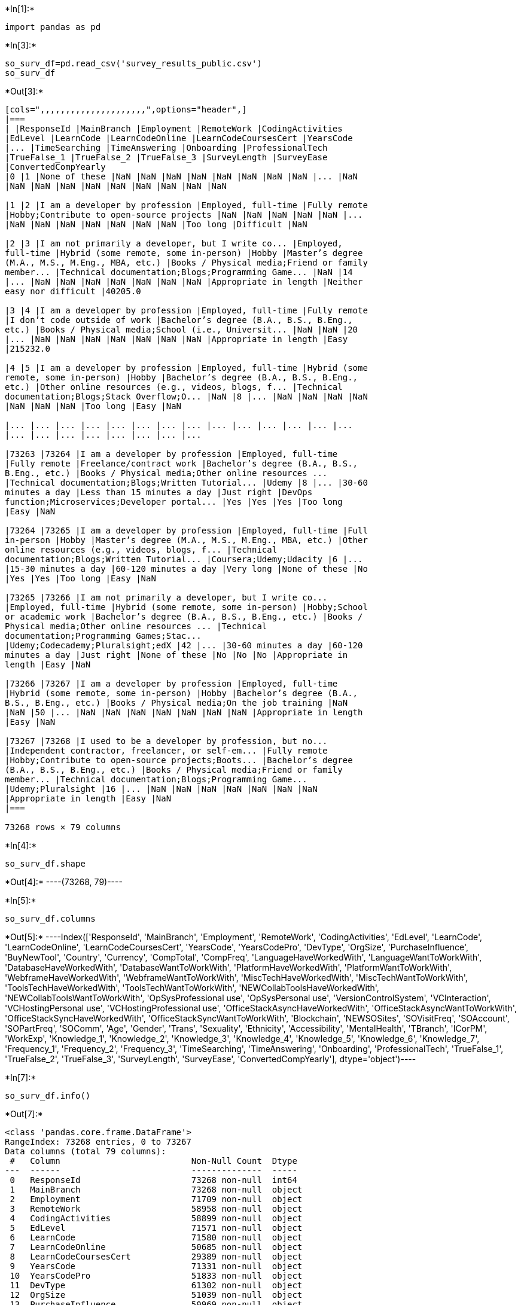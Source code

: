 +*In[1]:*+
[source, ipython3]
----
import pandas as pd
----


+*In[3]:*+
[source, ipython3]
----
so_surv_df=pd.read_csv('survey_results_public.csv')
so_surv_df
----


+*Out[3]:*+
----
[cols=",,,,,,,,,,,,,,,,,,,,,",options="header",]
|===
| |ResponseId |MainBranch |Employment |RemoteWork |CodingActivities
|EdLevel |LearnCode |LearnCodeOnline |LearnCodeCoursesCert |YearsCode
|... |TimeSearching |TimeAnswering |Onboarding |ProfessionalTech
|TrueFalse_1 |TrueFalse_2 |TrueFalse_3 |SurveyLength |SurveyEase
|ConvertedCompYearly
|0 |1 |None of these |NaN |NaN |NaN |NaN |NaN |NaN |NaN |NaN |... |NaN
|NaN |NaN |NaN |NaN |NaN |NaN |NaN |NaN |NaN

|1 |2 |I am a developer by profession |Employed, full-time |Fully remote
|Hobby;Contribute to open-source projects |NaN |NaN |NaN |NaN |NaN |...
|NaN |NaN |NaN |NaN |NaN |NaN |NaN |Too long |Difficult |NaN

|2 |3 |I am not primarily a developer, but I write co... |Employed,
full-time |Hybrid (some remote, some in-person) |Hobby |Master’s degree
(M.A., M.S., M.Eng., MBA, etc.) |Books / Physical media;Friend or family
member... |Technical documentation;Blogs;Programming Game... |NaN |14
|... |NaN |NaN |NaN |NaN |NaN |NaN |NaN |Appropriate in length |Neither
easy nor difficult |40205.0

|3 |4 |I am a developer by profession |Employed, full-time |Fully remote
|I don’t code outside of work |Bachelor’s degree (B.A., B.S., B.Eng.,
etc.) |Books / Physical media;School (i.e., Universit... |NaN |NaN |20
|... |NaN |NaN |NaN |NaN |NaN |NaN |NaN |Appropriate in length |Easy
|215232.0

|4 |5 |I am a developer by profession |Employed, full-time |Hybrid (some
remote, some in-person) |Hobby |Bachelor’s degree (B.A., B.S., B.Eng.,
etc.) |Other online resources (e.g., videos, blogs, f... |Technical
documentation;Blogs;Stack Overflow;O... |NaN |8 |... |NaN |NaN |NaN |NaN
|NaN |NaN |NaN |Too long |Easy |NaN

|... |... |... |... |... |... |... |... |... |... |... |... |... |...
|... |... |... |... |... |... |... |...

|73263 |73264 |I am a developer by profession |Employed, full-time
|Fully remote |Freelance/contract work |Bachelor’s degree (B.A., B.S.,
B.Eng., etc.) |Books / Physical media;Other online resources ...
|Technical documentation;Blogs;Written Tutorial... |Udemy |8 |... |30-60
minutes a day |Less than 15 minutes a day |Just right |DevOps
function;Microservices;Developer portal... |Yes |Yes |Yes |Too long
|Easy |NaN

|73264 |73265 |I am a developer by profession |Employed, full-time |Full
in-person |Hobby |Master’s degree (M.A., M.S., M.Eng., MBA, etc.) |Other
online resources (e.g., videos, blogs, f... |Technical
documentation;Blogs;Written Tutorial... |Coursera;Udemy;Udacity |6 |...
|15-30 minutes a day |60-120 minutes a day |Very long |None of these |No
|Yes |Yes |Too long |Easy |NaN

|73265 |73266 |I am not primarily a developer, but I write co...
|Employed, full-time |Hybrid (some remote, some in-person) |Hobby;School
or academic work |Bachelor’s degree (B.A., B.S., B.Eng., etc.) |Books /
Physical media;Other online resources ... |Technical
documentation;Programming Games;Stac...
|Udemy;Codecademy;Pluralsight;edX |42 |... |30-60 minutes a day |60-120
minutes a day |Just right |None of these |No |No |No |Appropriate in
length |Easy |NaN

|73266 |73267 |I am a developer by profession |Employed, full-time
|Hybrid (some remote, some in-person) |Hobby |Bachelor’s degree (B.A.,
B.S., B.Eng., etc.) |Books / Physical media;On the job training |NaN
|NaN |50 |... |NaN |NaN |NaN |NaN |NaN |NaN |NaN |Appropriate in length
|Easy |NaN

|73267 |73268 |I used to be a developer by profession, but no...
|Independent contractor, freelancer, or self-em... |Fully remote
|Hobby;Contribute to open-source projects;Boots... |Bachelor’s degree
(B.A., B.S., B.Eng., etc.) |Books / Physical media;Friend or family
member... |Technical documentation;Blogs;Programming Game...
|Udemy;Pluralsight |16 |... |NaN |NaN |NaN |NaN |NaN |NaN |NaN
|Appropriate in length |Easy |NaN
|===

73268 rows × 79 columns
----


+*In[4]:*+
[source, ipython3]
----
so_surv_df.shape
----


+*Out[4]:*+
----(73268, 79)----


+*In[5]:*+
[source, ipython3]
----
so_surv_df.columns
----


+*Out[5]:*+
----Index(['ResponseId', 'MainBranch', 'Employment', 'RemoteWork',
       'CodingActivities', 'EdLevel', 'LearnCode', 'LearnCodeOnline',
       'LearnCodeCoursesCert', 'YearsCode', 'YearsCodePro', 'DevType',
       'OrgSize', 'PurchaseInfluence', 'BuyNewTool', 'Country', 'Currency',
       'CompTotal', 'CompFreq', 'LanguageHaveWorkedWith',
       'LanguageWantToWorkWith', 'DatabaseHaveWorkedWith',
       'DatabaseWantToWorkWith', 'PlatformHaveWorkedWith',
       'PlatformWantToWorkWith', 'WebframeHaveWorkedWith',
       'WebframeWantToWorkWith', 'MiscTechHaveWorkedWith',
       'MiscTechWantToWorkWith', 'ToolsTechHaveWorkedWith',
       'ToolsTechWantToWorkWith', 'NEWCollabToolsHaveWorkedWith',
       'NEWCollabToolsWantToWorkWith', 'OpSysProfessional use',
       'OpSysPersonal use', 'VersionControlSystem', 'VCInteraction',
       'VCHostingPersonal use', 'VCHostingProfessional use',
       'OfficeStackAsyncHaveWorkedWith', 'OfficeStackAsyncWantToWorkWith',
       'OfficeStackSyncHaveWorkedWith', 'OfficeStackSyncWantToWorkWith',
       'Blockchain', 'NEWSOSites', 'SOVisitFreq', 'SOAccount', 'SOPartFreq',
       'SOComm', 'Age', 'Gender', 'Trans', 'Sexuality', 'Ethnicity',
       'Accessibility', 'MentalHealth', 'TBranch', 'ICorPM', 'WorkExp',
       'Knowledge_1', 'Knowledge_2', 'Knowledge_3', 'Knowledge_4',
       'Knowledge_5', 'Knowledge_6', 'Knowledge_7', 'Frequency_1',
       'Frequency_2', 'Frequency_3', 'TimeSearching', 'TimeAnswering',
       'Onboarding', 'ProfessionalTech', 'TrueFalse_1', 'TrueFalse_2',
       'TrueFalse_3', 'SurveyLength', 'SurveyEase', 'ConvertedCompYearly'],
      dtype='object')----


+*In[7]:*+
[source, ipython3]
----
so_surv_df.info()
----


+*Out[7]:*+
----
<class 'pandas.core.frame.DataFrame'>
RangeIndex: 73268 entries, 0 to 73267
Data columns (total 79 columns):
 #   Column                          Non-Null Count  Dtype  
---  ------                          --------------  -----  
 0   ResponseId                      73268 non-null  int64  
 1   MainBranch                      73268 non-null  object 
 2   Employment                      71709 non-null  object 
 3   RemoteWork                      58958 non-null  object 
 4   CodingActivities                58899 non-null  object 
 5   EdLevel                         71571 non-null  object 
 6   LearnCode                       71580 non-null  object 
 7   LearnCodeOnline                 50685 non-null  object 
 8   LearnCodeCoursesCert            29389 non-null  object 
 9   YearsCode                       71331 non-null  object 
 10  YearsCodePro                    51833 non-null  object 
 11  DevType                         61302 non-null  object 
 12  OrgSize                         51039 non-null  object 
 13  PurchaseInfluence               50969 non-null  object 
 14  BuyNewTool                      67963 non-null  object 
 15  Country                         71771 non-null  object 
 16  Currency                        51264 non-null  object 
 17  CompTotal                       38422 non-null  float64
 18  CompFreq                        44425 non-null  object 
 19  LanguageHaveWorkedWith          70975 non-null  object 
 20  LanguageWantToWorkWith          67027 non-null  object 
 21  DatabaseHaveWorkedWith          60121 non-null  object 
 22  DatabaseWantToWorkWith          51014 non-null  object 
 23  PlatformHaveWorkedWith          49924 non-null  object 
 24  PlatformWantToWorkWith          40415 non-null  object 
 25  WebframeHaveWorkedWith          53544 non-null  object 
 26  WebframeWantToWorkWith          46122 non-null  object 
 27  MiscTechHaveWorkedWith          44992 non-null  object 
 28  MiscTechWantToWorkWith          36810 non-null  object 
 29  ToolsTechHaveWorkedWith         54171 non-null  object 
 30  ToolsTechWantToWorkWith         46566 non-null  object 
 31  NEWCollabToolsHaveWorkedWith    70347 non-null  object 
 32  NEWCollabToolsWantToWorkWith    64108 non-null  object 
 33  OpSysProfessional use           65503 non-null  object 
 34  OpSysPersonal use               70963 non-null  object 
 35  VersionControlSystem            71379 non-null  object 
 36  VCInteraction                   68156 non-null  object 
 37  VCHostingPersonal use           0 non-null      float64
 38  VCHostingProfessional use       0 non-null      float64
 39  OfficeStackAsyncHaveWorkedWith  46223 non-null  object 
 40  OfficeStackAsyncWantToWorkWith  32072 non-null  object 
 41  OfficeStackSyncHaveWorkedWith   62128 non-null  object 
 42  OfficeStackSyncWantToWorkWith   47688 non-null  object 
 43  Blockchain                      71071 non-null  object 
 44  NEWSOSites                      71365 non-null  object 
 45  SOVisitFreq                     70961 non-null  object 
 46  SOAccount                       71572 non-null  object 
 47  SOPartFreq                      58229 non-null  object 
 48  SOComm                          71408 non-null  object 
 49  Age                             70946 non-null  object 
 50  Gender                          70853 non-null  object 
 51  Trans                           70315 non-null  object 
 52  Sexuality                       66565 non-null  object 
 53  Ethnicity                       69474 non-null  object 
 54  Accessibility                   67244 non-null  object 
 55  MentalHealth                    66447 non-null  object 
 56  TBranch                         52670 non-null  object 
 57  ICorPM                          36283 non-null  object 
 58  WorkExp                         36769 non-null  float64
 59  Knowledge_1                     35804 non-null  object 
 60  Knowledge_2                     34973 non-null  object 
 61  Knowledge_3                     35133 non-null  object 
 62  Knowledge_4                     35097 non-null  object 
 63  Knowledge_5                     35014 non-null  object 
 64  Knowledge_6                     34991 non-null  object 
 65  Knowledge_7                     34977 non-null  object 
 66  Frequency_1                     35371 non-null  object 
 67  Frequency_2                     35344 non-null  object 
 68  Frequency_3                     34515 non-null  object 
 69  TimeSearching                   36198 non-null  object 
 70  TimeAnswering                   36022 non-null  object 
 71  Onboarding                      35679 non-null  object 
 72  ProfessionalTech                34906 non-null  object 
 73  TrueFalse_1                     35819 non-null  object 
 74  TrueFalse_2                     35715 non-null  object 
 75  TrueFalse_3                     35749 non-null  object 
 76  SurveyLength                    70444 non-null  object 
 77  SurveyEase                      70508 non-null  object 
 78  ConvertedCompYearly             38071 non-null  float64
dtypes: float64(5), int64(1), object(73)
memory usage: 44.2+ MB
----


+*In[8]:*+
[source, ipython3]
----
pd.set_option('display.max_columns', 80)
----


+*In[9]:*+
[source, ipython3]
----
so_surv_df
----


+*Out[9]:*+
----
[cols=",,,,,,,,,,,,,,,,,,,,,,,,,,,,,,,,,,,,,,,,,,,,,,,,,,,,,,,,,,,,,,,,,,,,,,,,,,,,,,,",options="header",]
|===
| |ResponseId |MainBranch |Employment |RemoteWork |CodingActivities
|EdLevel |LearnCode |LearnCodeOnline |LearnCodeCoursesCert |YearsCode
|YearsCodePro |DevType |OrgSize |PurchaseInfluence |BuyNewTool |Country
|Currency |CompTotal |CompFreq |LanguageHaveWorkedWith
|LanguageWantToWorkWith |DatabaseHaveWorkedWith |DatabaseWantToWorkWith
|PlatformHaveWorkedWith |PlatformWantToWorkWith |WebframeHaveWorkedWith
|WebframeWantToWorkWith |MiscTechHaveWorkedWith |MiscTechWantToWorkWith
|ToolsTechHaveWorkedWith |ToolsTechWantToWorkWith
|NEWCollabToolsHaveWorkedWith |NEWCollabToolsWantToWorkWith
|OpSysProfessional use |OpSysPersonal use |VersionControlSystem
|VCInteraction |VCHostingPersonal use |VCHostingProfessional use
|OfficeStackAsyncHaveWorkedWith |OfficeStackAsyncWantToWorkWith
|OfficeStackSyncHaveWorkedWith |OfficeStackSyncWantToWorkWith
|Blockchain |NEWSOSites |SOVisitFreq |SOAccount |SOPartFreq |SOComm |Age
|Gender |Trans |Sexuality |Ethnicity |Accessibility |MentalHealth
|TBranch |ICorPM |WorkExp |Knowledge_1 |Knowledge_2 |Knowledge_3
|Knowledge_4 |Knowledge_5 |Knowledge_6 |Knowledge_7 |Frequency_1
|Frequency_2 |Frequency_3 |TimeSearching |TimeAnswering |Onboarding
|ProfessionalTech |TrueFalse_1 |TrueFalse_2 |TrueFalse_3 |SurveyLength
|SurveyEase |ConvertedCompYearly
|0 |1 |None of these |NaN |NaN |NaN |NaN |NaN |NaN |NaN |NaN |NaN |NaN
|NaN |NaN |NaN |NaN |NaN |NaN |NaN |NaN |NaN |NaN |NaN |NaN |NaN |NaN
|NaN |NaN |NaN |NaN |NaN |NaN |NaN |NaN |NaN |NaN |NaN |NaN |NaN |NaN
|NaN |NaN |NaN |NaN |NaN |NaN |NaN |NaN |NaN |NaN |NaN |NaN |NaN |NaN
|NaN |NaN |NaN |NaN |NaN |NaN |NaN |NaN |NaN |NaN |NaN |NaN |NaN |NaN
|NaN |NaN |NaN |NaN |NaN |NaN |NaN |NaN |NaN |NaN |NaN

|1 |2 |I am a developer by profession |Employed, full-time |Fully remote
|Hobby;Contribute to open-source projects |NaN |NaN |NaN |NaN |NaN |NaN
|NaN |NaN |NaN |NaN |Canada |CAD\tCanadian dollar |NaN |NaN
|JavaScript;TypeScript |Rust;TypeScript |NaN |NaN |NaN |NaN |NaN |NaN
|NaN |NaN |NaN |NaN |NaN |NaN |macOS |Windows Subsystem for Linux (WSL)
|Git |NaN |NaN |NaN |NaN |NaN |NaN |NaN |Very unfavorable |Collectives
on Stack Overflow;Stack Overflow f... |Daily or almost daily |Yes |Daily
or almost daily |Not sure |NaN |NaN |NaN |NaN |NaN |NaN |NaN |No |NaN
|NaN |NaN |NaN |NaN |NaN |NaN |NaN |NaN |NaN |NaN |NaN |NaN |NaN |NaN
|NaN |NaN |NaN |NaN |Too long |Difficult |NaN

|2 |3 |I am not primarily a developer, but I write co... |Employed,
full-time |Hybrid (some remote, some in-person) |Hobby |Master’s degree
(M.A., M.S., M.Eng., MBA, etc.) |Books / Physical media;Friend or family
member... |Technical documentation;Blogs;Programming Game... |NaN |14 |5
|Data scientist or machine learning specialist;... |20 to 99 employees
|I have some influence |NaN |United Kingdom of Great Britain and
Northern I... |GBP\tPound sterling |32000.0 |Yearly
|C#;C++;HTML/CSS;JavaScript;Python
|C#;C++;HTML/CSS;JavaScript;TypeScript |Microsoft SQL Server |Microsoft
SQL Server |NaN |NaN |Angular.js |Angular;Angular.js |Pandas |.NET |NaN
|NaN |Notepad++;Visual Studio |Notepad++;Visual Studio |Windows |Windows
|Git |Code editor |NaN |NaN |NaN |NaN |Microsoft Teams |Microsoft Teams
|Very unfavorable |Collectives on Stack Overflow;Stack Overflow;S...
|Multiple times per day |Yes |Multiple times per day |Neutral |25-34
years old |Man |No |Bisexual |White |None of the above |I have a mood or
emotional disorder (e.g., dep... |No |NaN |NaN |NaN |NaN |NaN |NaN |NaN
|NaN |NaN |NaN |NaN |NaN |NaN |NaN |NaN |NaN |NaN |NaN |NaN |Appropriate
in length |Neither easy nor difficult |40205.0

|3 |4 |I am a developer by profession |Employed, full-time |Fully remote
|I don’t code outside of work |Bachelor’s degree (B.A., B.S., B.Eng.,
etc.) |Books / Physical media;School (i.e., Universit... |NaN |NaN |20
|17 |Developer, full-stack |100 to 499 employees |I have some influence
|Other (please specify): |Israel |ILS\tIsraeli new shekel |60000.0
|Monthly |C#;JavaScript;SQL;TypeScript |C#;SQL;TypeScript |Microsoft SQL
Server |Microsoft SQL Server |NaN |NaN |ASP.NET;ASP.NET Core
|ASP.NET;ASP.NET Core |.NET |.NET |NaN |NaN |Notepad++;Visual
Studio;Visual Studio Code |Notepad++;Visual Studio;Visual Studio Code
|Windows |Windows |Git |Code editor;Command-line;Version control
hosti... |NaN |NaN |Jira Work Management;Trello |Jira Work
Management;Trello |Slack;Zoom |Slack;Zoom |Very unfavorable |Collectives
on Stack Overflow;Stack Overflow f... |Daily or almost daily |Yes |A few
times per week |Yes, definitely |35-44 years old |Man |No |Straight /
Heterosexual |White |None of the above |None of the above |No |NaN |NaN
|NaN |NaN |NaN |NaN |NaN |NaN |NaN |NaN |NaN |NaN |NaN |NaN |NaN |NaN
|NaN |NaN |NaN |Appropriate in length |Easy |215232.0

|4 |5 |I am a developer by profession |Employed, full-time |Hybrid (some
remote, some in-person) |Hobby |Bachelor’s degree (B.A., B.S., B.Eng.,
etc.) |Other online resources (e.g., videos, blogs, f... |Technical
documentation;Blogs;Stack Overflow;O... |NaN |8 |3 |Developer,
front-end;Developer, full-stack;Dev... |20 to 99 employees |I have some
influence |Start a free trial;Visit developer communities... |United
States of America |USD\tUnited States dollar |NaN |NaN
|C#;HTML/CSS;JavaScript;SQL;Swift;TypeScript
|C#;Elixir;F#;Go;JavaScript;Rust;TypeScript |Cloud
Firestore;Elasticsearch;Microsoft SQL Se... |Cloud
Firestore;Elasticsearch;Firebase Realtim... |Firebase;Microsoft Azure
|Firebase;Microsoft Azure |Angular;ASP.NET;ASP.NET Core ;jQuery;Node.js
|Angular;ASP.NET Core ;Blazor;Node.js |.NET |.NET;Apache Kafka |npm
|Docker;Kubernetes |Notepad++;Visual Studio;Visual Studio Code;Xcode
|Rider;Visual Studio;Visual Studio Code |Windows |macOS;Windows
|Git;Other (please specify): |Code editor |NaN |NaN |NaN |NaN |Microsoft
Teams;Zoom |NaN |Unfavorable |Collectives on Stack Overflow;Stack
Overflow f... |Multiple times per day |Yes |Daily or almost daily |Yes,
definitely |25-34 years old |NaN |NaN |NaN |NaN |NaN |NaN |No |NaN |NaN
|NaN |NaN |NaN |NaN |NaN |NaN |NaN |NaN |NaN |NaN |NaN |NaN |NaN |NaN
|NaN |NaN |NaN |Too long |Easy |NaN

|... |... |... |... |... |... |... |... |... |... |... |... |... |...
|... |... |... |... |... |... |... |... |... |... |... |... |... |...
|... |... |... |... |... |... |... |... |... |... |... |... |... |...
|... |... |... |... |... |... |... |... |... |... |... |... |... |...
|... |... |... |... |... |... |... |... |... |... |... |... |... |...
|... |... |... |... |... |... |... |... |... |...

|73263 |73264 |I am a developer by profession |Employed, full-time
|Fully remote |Freelance/contract work |Bachelor’s degree (B.A., B.S.,
B.Eng., etc.) |Books / Physical media;Other online resources ...
|Technical documentation;Blogs;Written Tutorial... |Udemy |8 |5
|Developer, back-end |100 to 499 employees |I have some influence |Visit
developer communities like Stack Overflo... |Nigeria |USD\tUnited States
dollar |60000.0 |Yearly
|Bash/Shell;Dart;JavaScript;PHP;Python;SQL;Type...
|Bash/Shell;Go;JavaScript;Python;SQL;TypeScript
|Elasticsearch;MySQL;PostgreSQL;Redis |MySQL;PostgreSQL;Redis
|AWS;DigitalOcean;Google Cloud |AWS;DigitalOcean;Google Cloud
|Express;FastAPI;Node.js |Express;FastAPI;Node.js |Flutter |NaN
|Docker;Homebrew;Kubernetes;npm |Docker;Homebrew;Kubernetes;npm
|IPython/Jupyter;Sublime Text;Vim;Visual Studio... |Sublime
Text;Vim;Visual Studio Code |macOS |Linux-based;macOS |Git |Code
editor;Command-line |NaN |NaN |Jira Work Management |Jira Work
Management |Slack;Zoom |Slack;Zoom |Very favorable |Stack Overflow;Stack
Exchange |Daily or almost daily |Yes |A few times per month or weekly
|Yes, definitely |25-34 years old |Man |No |Straight / Heterosexual
|African |None of the above |None of the above |Yes |Independent
contributor |5.0 |Agree |Disagree |Strongly agree |Strongly agree
|Strongly agree |Strongly agree |Neither agree nor disagree |Never
|Never |Never |30-60 minutes a day |Less than 15 minutes a day |Just
right |DevOps function;Microservices;Developer portal... |Yes |Yes |Yes
|Too long |Easy |NaN

|73264 |73265 |I am a developer by profession |Employed, full-time |Full
in-person |Hobby |Master’s degree (M.A., M.S., M.Eng., MBA, etc.) |Other
online resources (e.g., videos, blogs, f... |Technical
documentation;Blogs;Written Tutorial... |Coursera;Udemy;Udacity |6 |5
|Data scientist or machine learning specialist |I don’t know |I have
little or no influence |Other (please specify):;Ask developers I
know/... |United States of America |USD\tUnited States dollar |107000.0
|Yearly |Bash/Shell;HTML/CSS;JavaScript;Python;SQL
|HTML/CSS;JavaScript;Python |Elasticsearch;MongoDB;Oracle;SQLite
|Elasticsearch;Neo4j;SQLite |NaN |NaN |FastAPI;Flask;React.js
|FastAPI;React.js |Keras;NumPy;Pandas;Scikit-learn;TensorFlow;Tor...
|NumPy;Pandas;Torch/PyTorch;Hugging Face Transf... |NaN |NaN
|IPython/Jupyter;Notepad++;Spyder;Vim;Visual St...
|Notepad++;Spyder;Vim;Visual Studio Code |Linux-based;Windows
|Linux-based;Windows |Git |Code editor;Command-line |NaN |NaN |NaN |NaN
|Rocketchat |NaN |Unsure |Stack Overflow |Daily or almost daily |Not
sure/can't remember |NaN |Neutral |25-34 years old |Man |No |Straight /
Heterosexual |White |None of the above |None of the above |Yes
|Independent contributor |6.0 |Agree |Agree |Neither agree nor disagree
|Disagree |Disagree |Agree |Agree |1-2 times a week |6-10 times a week
|10+ times a week |15-30 minutes a day |60-120 minutes a day |Very long
|None of these |No |Yes |Yes |Too long |Easy |NaN

|73265 |73266 |I am not primarily a developer, but I write co...
|Employed, full-time |Hybrid (some remote, some in-person) |Hobby;School
or academic work |Bachelor’s degree (B.A., B.S., B.Eng., etc.) |Books /
Physical media;Other online resources ... |Technical
documentation;Programming Games;Stac...
|Udemy;Codecademy;Pluralsight;edX |42 |33 |Developer,
full-stack;Developer, desktop or en... |20 to 99 employees |I have a
great deal of influence |Start a free trial;Ask developers I know/work
... |United States of America |USD\tUnited States dollar |NaN |NaN
|HTML/CSS;JavaScript;PHP;Python;SQL
|C#;HTML/CSS;JavaScript;PHP;Python;SQL |MariaDB;Microsoft SQL
Server;MySQL;PostgreSQL;... |MariaDB;Microsoft SQL
Server;MySQL;PostgreSQL;... |Managed Hosting;Microsoft Azure;VMware
|Firebase;Linode;Managed Hosting;Microsoft Azur... |ASP.NET;React.js
|ASP.NET;ASP.NET Core ;Blazor;Laravel;Next.js;R... |.NET;Pandas;React
Native |.NET;Cordova;Ionic;Pandas;React Native;Xamarin |npm |npm;Unreal
Engine |Spyder;Visual Studio;Visual Studio Code |Spyder;Visual
Studio;Visual Studio Code |Windows |Windows |Git |Code
editor;Command-line;Version control hosti... |NaN |NaN |Microsoft Lists
|Microsoft Lists |Microsoft Teams;Zoom |Microsoft Teams;Zoom |Very
unfavorable |Stack Overflow;Stack Exchange |Multiple times per day |Yes
|Less than once per month or monthly |Yes, somewhat |55-64 years old
|Man |No |Straight / Heterosexual |Multiracial |None of the above |None
of the above |Yes |Independent contributor |42.0 |Disagree |Neither
agree nor disagree |Disagree |Agree |Agree |Agree |Neither agree nor
disagree |Never |Never |Never |30-60 minutes a day |60-120 minutes a day
|Just right |None of these |No |No |No |Appropriate in length |Easy |NaN

|73266 |73267 |I am a developer by profession |Employed, full-time
|Hybrid (some remote, some in-person) |Hobby |Bachelor’s degree (B.A.,
B.S., B.Eng., etc.) |Books / Physical media;On the job training |NaN
|NaN |50 |31 |Developer, front-end;Developer, desktop or ent... |10 to
19 employees |I have a great deal of influence |Start a free trial;Visit
developer communities... |United Kingdom of Great Britain and Northern
I... |GBP\tPound sterling |58500.0 |Yearly |C#;Delphi;VBA |Delphi
|Microsoft SQL Server;MongoDB;Oracle |NaN |NaN |NaN |NaN |NaN |NaN |NaN
|NaN |NaN |RAD Studio (Delphi, C++ Builder);Visual Studio |RAD Studio
(Delphi, C++ Builder);Visual Studio |Windows |Windows |SVN |Dedicated
version control GUI application |NaN |NaN |NaN |NaN |Zoom |Zoom
|Indifferent |Stack Overflow |Daily or almost daily |Yes |I have never
participated in Q&A on Stack Over... |No, not at all |55-64 years old
|Man |No |Straight / Heterosexual |European |None of the above |None of
the above |No |NaN |NaN |NaN |NaN |NaN |NaN |NaN |NaN |NaN |NaN |NaN
|NaN |NaN |NaN |NaN |NaN |NaN |NaN |NaN |Appropriate in length |Easy
|NaN

|73267 |73268 |I used to be a developer by profession, but no...
|Independent contractor, freelancer, or self-em... |Fully remote
|Hobby;Contribute to open-source projects;Boots... |Bachelor’s degree
(B.A., B.S., B.Eng., etc.) |Books / Physical media;Friend or family
member... |Technical documentation;Blogs;Programming Game...
|Udemy;Pluralsight |16 |5 |Developer, front-end;Engineer, data;Engineer,
... |NaN |NaN |Start a free trial;Visit developer communities... |Canada
|NaN |NaN |NaN |C#;JavaScript;Lua;PowerShell;SQL;TypeScript
|PowerShell;Rust;TypeScript |Microsoft SQL Server;Neo4j;Redis
|Neo4j;Redis |Microsoft Azure |AWS;Google Cloud;Microsoft
Azure;OpenStack |ASP.NET Core ;Blazor;Node.js;React.js;Svelte |ASP.NET
Core ;Node.js;Svelte |Apache Kafka;Apache Spark |NaN
|Docker;Kubernetes;npm;Pulumi;Terraform
|Docker;Kubernetes;npm;Pulumi;Terraform |Visual Studio;Visual Studio
Code |Neovim;Visual Studio Code |Linux-based;Windows
|Linux-based;Windows |Git |Code editor;Command-line;Version control
hosti... |NaN |NaN |Confluence;Jira Work Management;Trello;Wrike |NaN
|Microsoft Teams;Slack;Zoom |Slack;Zoom |Favorable |Collectives on Stack
Overflow;Stack Overflow;S... |Daily or almost daily |Yes |Less than once
per month or monthly |Yes, somewhat |25-34 years old |Man |No |Straight
/ Heterosexual |Or, in your own words: |None of the above |None of the
above |NaN |NaN |NaN |NaN |NaN |NaN |NaN |NaN |NaN |NaN |NaN |NaN |NaN
|NaN |NaN |NaN |NaN |NaN |NaN |NaN |Appropriate in length |Easy |NaN
|===

73268 rows × 79 columns
----


+*In[11]:*+
[source, ipython3]
----
schema_df=pd.read_csv('survey_results_schema.csv')
----


+*In[12]:*+
[source, ipython3]
----
schema_df
----


+*Out[12]:*+
----
[cols=",,,,,,",options="header",]
|===
| |qid |qname |question |force_resp |type |selector
|0 |QID16 |S0 |<div><span style="font-size:19px;"><strong>Hel... |False
|DB |TB

|1 |QID12 |MetaInfo |Browser Meta Info |False |Meta |Browser

|2 |QID1 |S1 |<span style="font-size:22px; font-family: aria... |False
|DB |TB

|3 |QID2 |MainBranch |Which of the following options best describes ...
|True |MC |SAVR

|4 |QID296 |Employment |Which of the following best describes your
cur... |False |MC |MAVR

|... |... |... |... |... |... |...

|74 |QID290 |Frequency_2 |Interacting with people outside of your
immedi... |NaN |MC |MAVR

|75 |QID290 |Frequency_3 |Encountering knowledge silos (where one
indivi... |NaN |MC |MAVR

|76 |QID294 |TrueFalse_1 |Are you involved in supporting new hires
durin... |NaN |MC |MAVR

|77 |QID294 |TrueFalse_2 |Do you use learning resources provided by
your... |NaN |MC |MAVR

|78 |QID294 |TrueFalse_3 |Does your employer give you time to learn new
... |NaN |MC |MAVR
|===

79 rows × 6 columns
----


+*In[13]:*+
[source, ipython3]
----
pd.set_option('display.max_columns', 80)
----


+*In[15]:*+
[source, ipython3]
----
schema_df
----


+*Out[15]:*+
----
[cols=",,,,,,",options="header",]
|===
| |qid |qname |question |force_resp |type |selector
|0 |QID16 |S0 |<div><span style="font-size:19px;"><strong>Hel... |False
|DB |TB

|1 |QID12 |MetaInfo |Browser Meta Info |False |Meta |Browser

|2 |QID1 |S1 |<span style="font-size:22px; font-family: aria... |False
|DB |TB

|3 |QID2 |MainBranch |Which of the following options best describes ...
|True |MC |SAVR

|4 |QID296 |Employment |Which of the following best describes your
cur... |False |MC |MAVR

|... |... |... |... |... |... |...

|74 |QID290 |Frequency_2 |Interacting with people outside of your
immedi... |NaN |MC |MAVR

|75 |QID290 |Frequency_3 |Encountering knowledge silos (where one
indivi... |NaN |MC |MAVR

|76 |QID294 |TrueFalse_1 |Are you involved in supporting new hires
durin... |NaN |MC |MAVR

|77 |QID294 |TrueFalse_2 |Do you use learning resources provided by
your... |NaN |MC |MAVR

|78 |QID294 |TrueFalse_3 |Does your employer give you time to learn new
... |NaN |MC |MAVR
|===

79 rows × 6 columns
----

== head


+*In[16]:*+
[source, ipython3]
----
so_surv_df.head()
----


+*Out[16]:*+
----
[cols=",,,,,,,,,,,,,,,,,,,,,,,,,,,,,,,,,,,,,,,,,,,,,,,,,,,,,,,,,,,,,,,,,,,,,,,,,,,,,,,",options="header",]
|===
| |ResponseId |MainBranch |Employment |RemoteWork |CodingActivities
|EdLevel |LearnCode |LearnCodeOnline |LearnCodeCoursesCert |YearsCode
|YearsCodePro |DevType |OrgSize |PurchaseInfluence |BuyNewTool |Country
|Currency |CompTotal |CompFreq |LanguageHaveWorkedWith
|LanguageWantToWorkWith |DatabaseHaveWorkedWith |DatabaseWantToWorkWith
|PlatformHaveWorkedWith |PlatformWantToWorkWith |WebframeHaveWorkedWith
|WebframeWantToWorkWith |MiscTechHaveWorkedWith |MiscTechWantToWorkWith
|ToolsTechHaveWorkedWith |ToolsTechWantToWorkWith
|NEWCollabToolsHaveWorkedWith |NEWCollabToolsWantToWorkWith
|OpSysProfessional use |OpSysPersonal use |VersionControlSystem
|VCInteraction |VCHostingPersonal use |VCHostingProfessional use
|OfficeStackAsyncHaveWorkedWith |OfficeStackAsyncWantToWorkWith
|OfficeStackSyncHaveWorkedWith |OfficeStackSyncWantToWorkWith
|Blockchain |NEWSOSites |SOVisitFreq |SOAccount |SOPartFreq |SOComm |Age
|Gender |Trans |Sexuality |Ethnicity |Accessibility |MentalHealth
|TBranch |ICorPM |WorkExp |Knowledge_1 |Knowledge_2 |Knowledge_3
|Knowledge_4 |Knowledge_5 |Knowledge_6 |Knowledge_7 |Frequency_1
|Frequency_2 |Frequency_3 |TimeSearching |TimeAnswering |Onboarding
|ProfessionalTech |TrueFalse_1 |TrueFalse_2 |TrueFalse_3 |SurveyLength
|SurveyEase |ConvertedCompYearly
|0 |1 |None of these |NaN |NaN |NaN |NaN |NaN |NaN |NaN |NaN |NaN |NaN
|NaN |NaN |NaN |NaN |NaN |NaN |NaN |NaN |NaN |NaN |NaN |NaN |NaN |NaN
|NaN |NaN |NaN |NaN |NaN |NaN |NaN |NaN |NaN |NaN |NaN |NaN |NaN |NaN
|NaN |NaN |NaN |NaN |NaN |NaN |NaN |NaN |NaN |NaN |NaN |NaN |NaN |NaN
|NaN |NaN |NaN |NaN |NaN |NaN |NaN |NaN |NaN |NaN |NaN |NaN |NaN |NaN
|NaN |NaN |NaN |NaN |NaN |NaN |NaN |NaN |NaN |NaN |NaN

|1 |2 |I am a developer by profession |Employed, full-time |Fully remote
|Hobby;Contribute to open-source projects |NaN |NaN |NaN |NaN |NaN |NaN
|NaN |NaN |NaN |NaN |Canada |CAD\tCanadian dollar |NaN |NaN
|JavaScript;TypeScript |Rust;TypeScript |NaN |NaN |NaN |NaN |NaN |NaN
|NaN |NaN |NaN |NaN |NaN |NaN |macOS |Windows Subsystem for Linux (WSL)
|Git |NaN |NaN |NaN |NaN |NaN |NaN |NaN |Very unfavorable |Collectives
on Stack Overflow;Stack Overflow f... |Daily or almost daily |Yes |Daily
or almost daily |Not sure |NaN |NaN |NaN |NaN |NaN |NaN |NaN |No |NaN
|NaN |NaN |NaN |NaN |NaN |NaN |NaN |NaN |NaN |NaN |NaN |NaN |NaN |NaN
|NaN |NaN |NaN |NaN |Too long |Difficult |NaN

|2 |3 |I am not primarily a developer, but I write co... |Employed,
full-time |Hybrid (some remote, some in-person) |Hobby |Master’s degree
(M.A., M.S., M.Eng., MBA, etc.) |Books / Physical media;Friend or family
member... |Technical documentation;Blogs;Programming Game... |NaN |14 |5
|Data scientist or machine learning specialist;... |20 to 99 employees
|I have some influence |NaN |United Kingdom of Great Britain and
Northern I... |GBP\tPound sterling |32000.0 |Yearly
|C#;C++;HTML/CSS;JavaScript;Python
|C#;C++;HTML/CSS;JavaScript;TypeScript |Microsoft SQL Server |Microsoft
SQL Server |NaN |NaN |Angular.js |Angular;Angular.js |Pandas |.NET |NaN
|NaN |Notepad++;Visual Studio |Notepad++;Visual Studio |Windows |Windows
|Git |Code editor |NaN |NaN |NaN |NaN |Microsoft Teams |Microsoft Teams
|Very unfavorable |Collectives on Stack Overflow;Stack Overflow;S...
|Multiple times per day |Yes |Multiple times per day |Neutral |25-34
years old |Man |No |Bisexual |White |None of the above |I have a mood or
emotional disorder (e.g., dep... |No |NaN |NaN |NaN |NaN |NaN |NaN |NaN
|NaN |NaN |NaN |NaN |NaN |NaN |NaN |NaN |NaN |NaN |NaN |NaN |Appropriate
in length |Neither easy nor difficult |40205.0

|3 |4 |I am a developer by profession |Employed, full-time |Fully remote
|I don’t code outside of work |Bachelor’s degree (B.A., B.S., B.Eng.,
etc.) |Books / Physical media;School (i.e., Universit... |NaN |NaN |20
|17 |Developer, full-stack |100 to 499 employees |I have some influence
|Other (please specify): |Israel |ILS\tIsraeli new shekel |60000.0
|Monthly |C#;JavaScript;SQL;TypeScript |C#;SQL;TypeScript |Microsoft SQL
Server |Microsoft SQL Server |NaN |NaN |ASP.NET;ASP.NET Core
|ASP.NET;ASP.NET Core |.NET |.NET |NaN |NaN |Notepad++;Visual
Studio;Visual Studio Code |Notepad++;Visual Studio;Visual Studio Code
|Windows |Windows |Git |Code editor;Command-line;Version control
hosti... |NaN |NaN |Jira Work Management;Trello |Jira Work
Management;Trello |Slack;Zoom |Slack;Zoom |Very unfavorable |Collectives
on Stack Overflow;Stack Overflow f... |Daily or almost daily |Yes |A few
times per week |Yes, definitely |35-44 years old |Man |No |Straight /
Heterosexual |White |None of the above |None of the above |No |NaN |NaN
|NaN |NaN |NaN |NaN |NaN |NaN |NaN |NaN |NaN |NaN |NaN |NaN |NaN |NaN
|NaN |NaN |NaN |Appropriate in length |Easy |215232.0

|4 |5 |I am a developer by profession |Employed, full-time |Hybrid (some
remote, some in-person) |Hobby |Bachelor’s degree (B.A., B.S., B.Eng.,
etc.) |Other online resources (e.g., videos, blogs, f... |Technical
documentation;Blogs;Stack Overflow;O... |NaN |8 |3 |Developer,
front-end;Developer, full-stack;Dev... |20 to 99 employees |I have some
influence |Start a free trial;Visit developer communities... |United
States of America |USD\tUnited States dollar |NaN |NaN
|C#;HTML/CSS;JavaScript;SQL;Swift;TypeScript
|C#;Elixir;F#;Go;JavaScript;Rust;TypeScript |Cloud
Firestore;Elasticsearch;Microsoft SQL Se... |Cloud
Firestore;Elasticsearch;Firebase Realtim... |Firebase;Microsoft Azure
|Firebase;Microsoft Azure |Angular;ASP.NET;ASP.NET Core ;jQuery;Node.js
|Angular;ASP.NET Core ;Blazor;Node.js |.NET |.NET;Apache Kafka |npm
|Docker;Kubernetes |Notepad++;Visual Studio;Visual Studio Code;Xcode
|Rider;Visual Studio;Visual Studio Code |Windows |macOS;Windows
|Git;Other (please specify): |Code editor |NaN |NaN |NaN |NaN |Microsoft
Teams;Zoom |NaN |Unfavorable |Collectives on Stack Overflow;Stack
Overflow f... |Multiple times per day |Yes |Daily or almost daily |Yes,
definitely |25-34 years old |NaN |NaN |NaN |NaN |NaN |NaN |No |NaN |NaN
|NaN |NaN |NaN |NaN |NaN |NaN |NaN |NaN |NaN |NaN |NaN |NaN |NaN |NaN
|NaN |NaN |NaN |Too long |Easy |NaN
|===
----


+*In[18]:*+
[source, ipython3]
----
so_surv_df.head(25)
----


+*Out[18]:*+
----
[cols=",,,,,,,,,,,,,,,,,,,,,,,,,,,,,,,,,,,,,,,,,,,,,,,,,,,,,,,,,,,,,,,,,,,,,,,,,,,,,,,",options="header",]
|===
| |ResponseId |MainBranch |Employment |RemoteWork |CodingActivities
|EdLevel |LearnCode |LearnCodeOnline |LearnCodeCoursesCert |YearsCode
|YearsCodePro |DevType |OrgSize |PurchaseInfluence |BuyNewTool |Country
|Currency |CompTotal |CompFreq |LanguageHaveWorkedWith
|LanguageWantToWorkWith |DatabaseHaveWorkedWith |DatabaseWantToWorkWith
|PlatformHaveWorkedWith |PlatformWantToWorkWith |WebframeHaveWorkedWith
|WebframeWantToWorkWith |MiscTechHaveWorkedWith |MiscTechWantToWorkWith
|ToolsTechHaveWorkedWith |ToolsTechWantToWorkWith
|NEWCollabToolsHaveWorkedWith |NEWCollabToolsWantToWorkWith
|OpSysProfessional use |OpSysPersonal use |VersionControlSystem
|VCInteraction |VCHostingPersonal use |VCHostingProfessional use
|OfficeStackAsyncHaveWorkedWith |OfficeStackAsyncWantToWorkWith
|OfficeStackSyncHaveWorkedWith |OfficeStackSyncWantToWorkWith
|Blockchain |NEWSOSites |SOVisitFreq |SOAccount |SOPartFreq |SOComm |Age
|Gender |Trans |Sexuality |Ethnicity |Accessibility |MentalHealth
|TBranch |ICorPM |WorkExp |Knowledge_1 |Knowledge_2 |Knowledge_3
|Knowledge_4 |Knowledge_5 |Knowledge_6 |Knowledge_7 |Frequency_1
|Frequency_2 |Frequency_3 |TimeSearching |TimeAnswering |Onboarding
|ProfessionalTech |TrueFalse_1 |TrueFalse_2 |TrueFalse_3 |SurveyLength
|SurveyEase |ConvertedCompYearly
|0 |1 |None of these |NaN |NaN |NaN |NaN |NaN |NaN |NaN |NaN |NaN |NaN
|NaN |NaN |NaN |NaN |NaN |NaN |NaN |NaN |NaN |NaN |NaN |NaN |NaN |NaN
|NaN |NaN |NaN |NaN |NaN |NaN |NaN |NaN |NaN |NaN |NaN |NaN |NaN |NaN
|NaN |NaN |NaN |NaN |NaN |NaN |NaN |NaN |NaN |NaN |NaN |NaN |NaN |NaN
|NaN |NaN |NaN |NaN |NaN |NaN |NaN |NaN |NaN |NaN |NaN |NaN |NaN |NaN
|NaN |NaN |NaN |NaN |NaN |NaN |NaN |NaN |NaN |NaN |NaN

|1 |2 |I am a developer by profession |Employed, full-time |Fully remote
|Hobby;Contribute to open-source projects |NaN |NaN |NaN |NaN |NaN |NaN
|NaN |NaN |NaN |NaN |Canada |CAD\tCanadian dollar |NaN |NaN
|JavaScript;TypeScript |Rust;TypeScript |NaN |NaN |NaN |NaN |NaN |NaN
|NaN |NaN |NaN |NaN |NaN |NaN |macOS |Windows Subsystem for Linux (WSL)
|Git |NaN |NaN |NaN |NaN |NaN |NaN |NaN |Very unfavorable |Collectives
on Stack Overflow;Stack Overflow f... |Daily or almost daily |Yes |Daily
or almost daily |Not sure |NaN |NaN |NaN |NaN |NaN |NaN |NaN |No |NaN
|NaN |NaN |NaN |NaN |NaN |NaN |NaN |NaN |NaN |NaN |NaN |NaN |NaN |NaN
|NaN |NaN |NaN |NaN |Too long |Difficult |NaN

|2 |3 |I am not primarily a developer, but I write co... |Employed,
full-time |Hybrid (some remote, some in-person) |Hobby |Master’s degree
(M.A., M.S., M.Eng., MBA, etc.) |Books / Physical media;Friend or family
member... |Technical documentation;Blogs;Programming Game... |NaN |14 |5
|Data scientist or machine learning specialist;... |20 to 99 employees
|I have some influence |NaN |United Kingdom of Great Britain and
Northern I... |GBP\tPound sterling |32000.0 |Yearly
|C#;C++;HTML/CSS;JavaScript;Python
|C#;C++;HTML/CSS;JavaScript;TypeScript |Microsoft SQL Server |Microsoft
SQL Server |NaN |NaN |Angular.js |Angular;Angular.js |Pandas |.NET |NaN
|NaN |Notepad++;Visual Studio |Notepad++;Visual Studio |Windows |Windows
|Git |Code editor |NaN |NaN |NaN |NaN |Microsoft Teams |Microsoft Teams
|Very unfavorable |Collectives on Stack Overflow;Stack Overflow;S...
|Multiple times per day |Yes |Multiple times per day |Neutral |25-34
years old |Man |No |Bisexual |White |None of the above |I have a mood or
emotional disorder (e.g., dep... |No |NaN |NaN |NaN |NaN |NaN |NaN |NaN
|NaN |NaN |NaN |NaN |NaN |NaN |NaN |NaN |NaN |NaN |NaN |NaN |Appropriate
in length |Neither easy nor difficult |40205.0

|3 |4 |I am a developer by profession |Employed, full-time |Fully remote
|I don’t code outside of work |Bachelor’s degree (B.A., B.S., B.Eng.,
etc.) |Books / Physical media;School (i.e., Universit... |NaN |NaN |20
|17 |Developer, full-stack |100 to 499 employees |I have some influence
|Other (please specify): |Israel |ILS\tIsraeli new shekel |60000.0
|Monthly |C#;JavaScript;SQL;TypeScript |C#;SQL;TypeScript |Microsoft SQL
Server |Microsoft SQL Server |NaN |NaN |ASP.NET;ASP.NET Core
|ASP.NET;ASP.NET Core |.NET |.NET |NaN |NaN |Notepad++;Visual
Studio;Visual Studio Code |Notepad++;Visual Studio;Visual Studio Code
|Windows |Windows |Git |Code editor;Command-line;Version control
hosti... |NaN |NaN |Jira Work Management;Trello |Jira Work
Management;Trello |Slack;Zoom |Slack;Zoom |Very unfavorable |Collectives
on Stack Overflow;Stack Overflow f... |Daily or almost daily |Yes |A few
times per week |Yes, definitely |35-44 years old |Man |No |Straight /
Heterosexual |White |None of the above |None of the above |No |NaN |NaN
|NaN |NaN |NaN |NaN |NaN |NaN |NaN |NaN |NaN |NaN |NaN |NaN |NaN |NaN
|NaN |NaN |NaN |Appropriate in length |Easy |215232.0

|4 |5 |I am a developer by profession |Employed, full-time |Hybrid (some
remote, some in-person) |Hobby |Bachelor’s degree (B.A., B.S., B.Eng.,
etc.) |Other online resources (e.g., videos, blogs, f... |Technical
documentation;Blogs;Stack Overflow;O... |NaN |8 |3 |Developer,
front-end;Developer, full-stack;Dev... |20 to 99 employees |I have some
influence |Start a free trial;Visit developer communities... |United
States of America |USD\tUnited States dollar |NaN |NaN
|C#;HTML/CSS;JavaScript;SQL;Swift;TypeScript
|C#;Elixir;F#;Go;JavaScript;Rust;TypeScript |Cloud
Firestore;Elasticsearch;Microsoft SQL Se... |Cloud
Firestore;Elasticsearch;Firebase Realtim... |Firebase;Microsoft Azure
|Firebase;Microsoft Azure |Angular;ASP.NET;ASP.NET Core ;jQuery;Node.js
|Angular;ASP.NET Core ;Blazor;Node.js |.NET |.NET;Apache Kafka |npm
|Docker;Kubernetes |Notepad++;Visual Studio;Visual Studio Code;Xcode
|Rider;Visual Studio;Visual Studio Code |Windows |macOS;Windows
|Git;Other (please specify): |Code editor |NaN |NaN |NaN |NaN |Microsoft
Teams;Zoom |NaN |Unfavorable |Collectives on Stack Overflow;Stack
Overflow f... |Multiple times per day |Yes |Daily or almost daily |Yes,
definitely |25-34 years old |NaN |NaN |NaN |NaN |NaN |NaN |No |NaN |NaN
|NaN |NaN |NaN |NaN |NaN |NaN |NaN |NaN |NaN |NaN |NaN |NaN |NaN |NaN
|NaN |NaN |NaN |Too long |Easy |NaN

|5 |6 |I am not primarily a developer, but I write co... |Student,
full-time |NaN |NaN |Master’s degree (M.A., M.S., M.Eng., MBA, etc.)
|Books / Physical media;School (i.e., Universit... |NaN |NaN |15 |NaN
|NaN |NaN |NaN |Other (please specify): |Germany |NaN |NaN |NaN |C++;Lua
|Lua |NaN |NaN |NaN |NaN |NaN |NaN |NaN |NaN |Homebrew |Homebrew |Visual
Studio Code;Xcode |Visual Studio Code |Linux-based;macOS |macOS |Git
|Command-line;Version control hosting service w... |NaN |NaN |Confluence
|NaN |Rocketchat;Slack;Zoom |Rocketchat;Slack;Zoom |Very unfavorable
|Stack Overflow;Stack Exchange |Multiple times per day |Yes |Multiple
times per day |Yes, definitely |25-34 years old |Or, in your own words:
|Or, in your own words: |Prefer to self-describe: |Or, in your own
words: |Or, in your own words: |Or, in your own words: |NaN |NaN |NaN
|NaN |NaN |NaN |NaN |NaN |NaN |NaN |NaN |NaN |NaN |NaN |NaN |NaN |NaN
|NaN |NaN |NaN |Appropriate in length |Easy |NaN

|6 |7 |I code primarily as a hobby |Student, part-time |NaN |NaN
|Secondary school (e.g. American high school, G... |Other online
resources (e.g., videos, blogs, f... |Stack Overflow;Video-based Online
Courses |NaN |3 |NaN |NaN |NaN |NaN |Start a free trial;Visit developer
communities... |India |NaN |NaN |NaN
|C++;HTML/CSS;JavaScript;PHP;Python;TypeScript
|C;C#;C++;Elixir;Go;HTML/CSS;Java;JavaScript;Ko... |Cloud
Firestore;MongoDB;Firebase Realtime Data... |MySQL;Oracle;PostgreSQL
|NaN |NaN |Angular;Next.js;Node.js;React.js;Svelte;Vue.js
|Django;Flask;Gatsby;jQuery;Next.js;Node.js;Rea... |NaN |NaN
|Homebrew;npm |npm |Atom;IntelliJ;Notepad++;PyCharm;Sublime Text;V...
|Visual Studio Code;Webstorm |macOS |macOS |Git |Code
editor;Command-line |NaN |NaN |NaN |NaN |Google Chat;Microsoft
Teams;Slack;Zoom |Google Chat;Slack;Zoom |Favorable |Stack Overflow
|Multiple times per day |Yes |Daily or almost daily |Yes, definitely
|Under 18 years old |Man |No |NaN |Indian |None of the above |None of
the above |NaN |NaN |NaN |NaN |NaN |NaN |NaN |NaN |NaN |NaN |NaN |NaN
|NaN |NaN |NaN |NaN |NaN |NaN |NaN |NaN |Appropriate in length |Easy
|NaN

|7 |8 |I am a developer by profession |Not employed, but looking for
work |NaN |NaN |Some college/university study without earning ...
|Online Courses or Certification |NaN |Coursera;Udemy |1 |NaN
|Developer, full-stack;Student |NaN |NaN |Start a free trial |India |NaN
|NaN |NaN |C;C++;HTML/CSS;Java;JavaScript;SQL
|APL;Bash/Shell;Go;Python;TypeScript |MongoDB;MySQL |Neo4j;PostgreSQL
|AWS;Google Cloud;Heroku |DigitalOcean;Firebase;Microsoft Azure;VMware
|jQuery;Node.js |Angular;Angular.js;Next.js;Vue.js |NaN |NaN |npm |Unity
3D;Yarn |Atom;CLion;Eclipse;IntelliJ;Notepad++;Visual S... |Android
Studio;IPython/Jupyter;Sublime Text;Vi... |Linux-based;macOS |Windows
|Git |Command-line |NaN |NaN |NaN |NaN |Google Chat;Microsoft Teams;Zoom
|NaN |Very favorable |Collectives on Stack Overflow;Stack Overflow;S...
|A few times per week |Yes |I have never participated in Q&A on Stack
Over... |Yes, definitely |18-24 years old |Man |No |Straight /
Heterosexual |Indian |None of the above |None of the above |NaN |NaN
|NaN |NaN |NaN |NaN |NaN |NaN |NaN |NaN |NaN |NaN |NaN |NaN |NaN |NaN
|NaN |NaN |NaN |NaN |Appropriate in length |Easy |NaN

|8 |9 |I am a developer by profession |Employed, full-time |Hybrid (some
remote, some in-person) |I don’t code outside of work |Master’s degree
(M.A., M.S., M.Eng., MBA, etc.) |On the job training;Coding Bootcamp
|NaN |NaN |6 |6 |Developer, back-end |I don’t know |I have little or no
influence |NaN |Netherlands |EUR European Euro |46000.0 |Yearly |NaN
|NaN |NaN |NaN |NaN |NaN |NaN |NaN |NaN |NaN |NaN |NaN |Emacs;Notepad++
|Emacs;Notepad++ |Windows |Windows |Git |Command-line;Dedicated version
control GUI app... |NaN |NaN |Confluence;Jira Work Management
|Confluence;Jira Work Management |Microsoft Teams |Microsoft Teams |Very
unfavorable |Stack Overflow for Teams (private knowledge sh... |A few
times per month or weekly |Yes |Less than once per month or monthly |No,
not at all |25-34 years old |Woman |No |Prefer to self-describe:
|European |Or, in your own words: |Or, in your own words: |Yes
|Independent contributor |6.0 |Agree |Disagree |Agree |Agree |Agree
|Agree |Disagree |3-5 times a week |3-5 times a week |Never |15-30
minutes a day |Over 120 minutes a day |Somewhat long |Innersource
initiative;DevOps function;Microse... |Yes |Yes |Yes |Appropriate in
length |Easy |49056.0

|9 |10 |I am a developer by profession |Independent contractor,
freelancer, or self-em... |Fully remote |Hobby;Contribute to open-source
projects;Boots... |Some college/university study without earning ...
|Books / Physical media;Other online resources ... |Technical
documentation;Blogs;Written Tutorial... |NaN |37 |30 |Developer, desktop
or enterprise applications;... |Just me - I am a freelancer, sole
proprietor, ... |I have a great deal of influence |Start a free
trial;Ask developers I know/work ... |Croatia |HRK\tCroatian kuna |NaN
|NaN |Delphi;Java;Swift |Delphi;Java;Swift |NaN |NaN
|DigitalOcean;Firebase |DigitalOcean;Firebase |NaN |NaN |NaN |NaN |NaN
|NaN |Android Studio;RAD Studio (Delphi, C++ Builder... |Android
Studio;RAD Studio (Delphi, C++ Builder... |Windows |Windows |Git
|Version control hosting service web GUI;Dedica... |NaN |NaN |NaN |NaN
|Google Chat;Slack |Google Chat;Slack |Very unfavorable |Collectives on
Stack Overflow;Stack Overflow;S... |Multiple times per day |Yes
|Multiple times per day |Yes, definitely |45-54 years old |Woman |No
|Straight / Heterosexual |White;European |None of the above |None of the
above |NaN |NaN |NaN |NaN |NaN |NaN |NaN |NaN |NaN |NaN |NaN |NaN |NaN
|NaN |NaN |NaN |NaN |NaN |NaN |NaN |Appropriate in length |Easy |NaN

|10 |11 |I am a developer by profession |Employed, full-time |Hybrid
(some remote, some in-person) |I don’t code outside of work |Bachelor’s
degree (B.A., B.S., B.Eng., etc.) |Books / Physical media;Friend or
family member... |Technical documentation;Blogs;Written Tutorial... |NaN
|5 |2 |Developer, full-stack;Developer, back-end |100 to 499 employees
|I have little or no influence |Start a free trial;Visit developer
communities... |United Kingdom of Great Britain and Northern I...
|GBP\tPound sterling |48000.0 |Yearly
|Bash/Shell;C#;HTML/CSS;JavaScript;PowerShell;SQL |C#;Go;JavaScript
|Microsoft SQL Server |Microsoft SQL Server |AWS;Microsoft Azure
|Microsoft Azure |ASP.NET;ASP.NET Core ;Vue.js |ASP.NET;ASP.NET Core
;Blazor |.NET |NaN |Docker;npm;Terraform |Docker;Terraform |Rider;Visual
Studio;Visual Studio Code |Rider;Visual Studio Code |Windows;Windows
Subsystem for Linux (WSL) |Linux-based |Git |Code editor;Command-line
|NaN |NaN |Confluence |NaN |Google Chat;Microsoft Teams;Slack;Zoom
|Google Chat;Slack |Unfavorable |Stack Overflow;Stack Exchange |A few
times per month or weekly |Yes |Less than once per month or monthly |No,
not really |18-24 years old |Man |No |Straight / Heterosexual |European
|None of the above |None of the above |No |NaN |NaN |NaN |NaN |NaN |NaN
|NaN |NaN |NaN |NaN |NaN |NaN |NaN |NaN |NaN |NaN |NaN |NaN |NaN
|Appropriate in length |Easy |60307.0

|11 |12 |I am not primarily a developer, but I write co... |Employed,
full-time;Independent contractor, fr... |Fully remote |Hobby;Contribute
to open-source projects;Freel... |Bachelor’s degree (B.A., B.S., B.Eng.,
etc.) |Other online resources (e.g., videos, blogs, f... |Technical
documentation;Blogs;Written Tutorial... |NaN |12 |10 |Engineering
manager |20 to 99 employees |I have some influence |Start a free
trial;Ask developers I know/work ... |United States of America
|USD\tUnited States dollar |194400.0 |Yearly
|C#;HTML/CSS;JavaScript;PowerShell;Python;Rust;SQL
|C++;Go;HTML/CSS;JavaScript;Lua;Rust;TypeScript
|Couchbase;CouchDB;Microsoft SQL Server;MongoDB...
|Elasticsearch;MongoDB;Redis;SQLite |AWS;Microsoft Azure
|AWS;DigitalOcean;Firebase;Linode |ASP.NET;ASP.NET Core
;Express;Node.js;Vue.js |ASP.NET Core ;Node.js;Nuxt.js;React.js;Vue.js
|.NET;Keras;NumPy;Pandas;Scikit-learn;TensorFlo...
|Keras;NumPy;Pandas;Scikit-learn;TensorFlow;Tor...
|Docker;Homebrew;Kubernetes |Docker;Homebrew;Kubernetes;Pulumi;Terraform
|IPython/Jupyter;Neovim;Visual Studio;Visual St...
|IPython/Jupyter;Neovim;Visual Studio Code |Linux-based;macOS;Windows
|Linux-based;macOS |Git |Code editor;Dedicated version control GUI
appl... |NaN |NaN |Confluence;Jira Work Management;Notion;Trello
|Notion;Trello |Cisco Webex Teams;Google Chat;Microsoft Teams;... |Slack
|Unfavorable |Stack Overflow;Stack Exchange |Daily or almost daily |Yes
|A few times per month or weekly |Yes, somewhat |35-44 years old |Man
|No |Straight / Heterosexual |White |None of the above |I have a mood or
emotional disorder (e.g., dep... |Yes |People manager |14.0 |Strongly
agree |Agree |Disagree |Agree |Agree |Agree |Agree |10+ times a week
|10+ times a week |3-5 times a week |30-60 minutes a day |60-120 minutes
a day |Just right |Innersource initiative;DevOps function;Microse...
|Yes |Yes |No |Too short |Easy |194400.0

|12 |13 |I am a developer by profession |Employed, full-time |Hybrid
(some remote, some in-person) |Hobby |Bachelor’s degree (B.A., B.S.,
B.Eng., etc.) |School (i.e., University, College, etc) |NaN |NaN |12 |5
|Developer, full-stack |2 to 9 employees |I have a great deal of
influence |Visit developer communities like Stack Overflow |United
States of America |USD\tUnited States dollar |65000.0 |Yearly
|C;HTML/CSS;Rust;SQL;Swift;TypeScript |Haskell;HTML/CSS;Rust;Swift
|PostgreSQL |Elasticsearch;Redis |AWS |AWS |React.js |React.js
|Torch/PyTorch |Torch/PyTorch |Docker |Docker |Vim;Visual Studio
|Vim;Visual Studio |macOS |Linux-based |Git |Code editor;Command-line
|NaN |NaN |Jira Work Management;Trello |Jira Work Management;Trello
|Microsoft Teams;Slack;Zoom |Microsoft Teams;Slack |Favorable |Stack
Overflow;Stack Exchange |Daily or almost daily |Not sure/can't remember
|NaN |Neutral |25-34 years old |Man |No |Straight / Heterosexual |White
|None of the above |None of the above |Yes |Independent contributor |5.0
|Neither agree nor disagree |Disagree |Strongly agree |Strongly agree
|Strongly agree |Agree |Disagree |Never |Never |Never |30-60 minutes a
day |Less than 15 minutes a day |Somewhat short |DevOps
function;Microservices |Yes |No |Yes |Appropriate in length |Easy
|65000.0

|13 |14 |I am a developer by profession |Employed, part-time |Fully
remote |Hobby |Bachelor’s degree (B.A., B.S., B.Eng., etc.) |Books /
Physical media;School (i.e., Universit... |NaN |NaN |22 |15 |Developer,
front-end;Developer, full-stack;Dev... |20 to 99 employees |I have some
influence |Start a free trial;Ask developers I know/work ... |Australia
|AUD\tAustralian dollar |NaN |NaN
|Elixir;Erlang;HTML/CSS;JavaScript;Ruby;SQL;Typ...
|Elixir;Erlang;HTML/CSS;JavaScript;Ruby;SQL;Typ... |DynamoDB;PostgreSQL
|PostgreSQL |AWS;Heroku |NaN
|jQuery;Next.js;Node.js;Phoenix;React.js;Ruby o...
|Phoenix;React.js;Ruby on Rails;Svelte |NaN |NaN
|Docker;Homebrew;npm;Yarn |Docker;Yarn |Visual Studio Code |Visual
Studio Code |macOS |macOS |Git |Command-line |NaN |NaN
|Airtable;Confluence;Jira Work Management;Notio... |Notion |Microsoft
Teams;Slack;Zoom |Slack;Zoom |Very unfavorable |Stack Overflow;Stack
Exchange |Multiple times per day |Yes |Daily or almost daily |Yes,
definitely |35-44 years old |Woman |No |Straight / Heterosexual |White
|None of the above |I have a mood or emotional disorder (e.g., dep...
|Yes |Independent contributor |15.0 |Agree |Agree |Neither agree nor
disagree |Neither agree nor disagree |Neither agree nor disagree |Agree
|Agree |1-2 times a week |10+ times a week |1-2 times a week |60-120
minutes a day |30-60 minutes a day |Very short |Continuous integration
(CI) and (more often) c... |No |No |No |Too short |Easy |NaN

|14 |15 |I am a developer by profession |Employed, full-time;Independent
contractor, fr... |Fully remote |Hobby;Freelance/contract work |Master’s
degree (M.A., M.S., M.Eng., MBA, etc.) |Other online resources (e.g.,
videos, blogs, f... |Written Tutorials;Stack Overflow;Video-based O...
|NaN |11 |5 |Developer, full-stack;Academic researcher;DevO... |5,000 to
9,999 employees |I have little or no influence |Start a free trial;Visit
developer communities... |United States of America |USD\tUnited States
dollar |110000.0 |Yearly |HTML/CSS;JavaScript;PHP;Python;R;Ruby;Scala
|HTML/CSS;JavaScript;Python;Scala
|Elasticsearch;MongoDB;Neo4j;PostgreSQL
|Elasticsearch;MongoDB;Neo4j;PostgreSQL |AWS;DigitalOcean;Heroku |AWS
|Django;Flask;jQuery;Node.js;Ruby on Rails;Vue.js
|Django;FastAPI;React.js;Vue.js |Apache Kafka;Apache
Spark;NumPy;Pandas;Tidyverse |Pandas |Docker;npm;Yarn |Docker;npm;Yarn
|IPython/Jupyter;Nano;RStudio;Visual Studio Code |Visual Studio Code
|macOS |macOS |Git |Code editor;Command-line;Version control hosti...
|NaN |NaN |Asana;Jira Work Management;Trello |Asana;Jira Work
Management;Trello |Microsoft Teams;Slack;Zoom |Slack;Zoom |Indifferent
|Stack Overflow;Stack Exchange |Daily or almost daily |Yes |Less than
once per month or monthly |Yes, somewhat |25-34 years old |Man |No
|Straight / Heterosexual |White |None of the above |None of the above
|Yes |Independent contributor |5.0 |Agree |Neither agree nor disagree
|Neither agree nor disagree |Neither agree nor disagree |Neither agree
nor disagree |Neither agree nor disagree |Neither agree nor disagree
|1-2 times a week |3-5 times a week |1-2 times a week |30-60 minutes a
day |30-60 minutes a day |Somewhat long |DevOps function;Continuous
integration (CI) an... |No |Yes |Yes |Appropriate in length |Easy
|110000.0

|15 |16 |I am a developer by profession |Independent contractor,
freelancer, or self-em... |Fully remote |Hobby;Contribute to open-source
projects |Bachelor’s degree (B.A., B.S., B.Eng., etc.) |Books / Physical
media |NaN |NaN |4 |4 |Developer, full-stack |Just me - I am a
freelancer, sole proprietor, ... |I have a great deal of influence
|Start a free trial |Russian Federation |RUB\tRussian ruble |NaN |Weekly
|Bash/Shell;HTML/CSS;JavaScript;SQL;TypeScript
|Bash/Shell;HTML/CSS;SQL;TypeScript |Cloud Firestore;Microsoft SQL
Server;MongoDB;M... |Cloud Firestore;Microsoft SQL Server;MongoDB;M...
|AWS;Firebase;Google Cloud;Heroku |AWS;Firebase;Google Cloud;Heroku
|Express;jQuery;Node.js;Vue.js |Express;Node.js;Vue.js |NaN |NaN |npm
|npm |Notepad++;Visual Studio Code |Visual Studio Code |Windows |Windows
|Git |Code editor;Command-line |NaN |NaN |Trello |Trello |NaN |NaN
|Unfavorable |Stack Overflow;Stack Exchange |Multiple times per day |Yes
|Multiple times per day |Yes, definitely |25-34 years old |Man |No
|Straight / Heterosexual |NaN |None of the above |NaN |NaN |NaN |NaN
|NaN |NaN |NaN |NaN |NaN |NaN |NaN |NaN |NaN |NaN |NaN |NaN |NaN |NaN
|NaN |NaN |NaN |NaN |Neither easy nor difficult |NaN

|16 |17 |I am a developer by profession |Employed, full-time |Hybrid
(some remote, some in-person) |Hobby |Bachelor’s degree (B.A., B.S.,
B.Eng., etc.) |Books / Physical media;Other online resources ...
|Technical documentation;Blogs;Written Tutorial... |Udemy;Codecademy |7
|4 |Developer, full-stack |2 to 9 employees |I have some influence
|Start a free trial;Research companies that hav... |Czech Republic
|CZK\tCzech koruna |37000.0 |Monthly |C#;Java;PHP;Python;R
|JavaScript;Kotlin;PowerShell;SQL;TypeScript;VBA |Elasticsearch;MySQL
|MariaDB;MongoDB;MySQL;PostgreSQL |Google Cloud;VMware |AWS
|Angular;Laravel;Node.js;React.js;Vue.js
|Angular;Next.js;Node.js;Nuxt.js;React.js;Symfo... |Electron;React
Native |Electron |Docker;npm |Docker;npm |IntelliJ;Notepad++;Visual
Studio Code |IntelliJ;Notepad++ |Windows |Windows |Git
|Command-line;Dedicated version control GUI app... |NaN |NaN |Jira Work
Management;Trello |Jira Work Management |Microsoft Teams;Slack
|Microsoft Teams;Slack |Unfavorable |Stack Overflow;Stack Exchange
|Daily or almost daily |Yes |A few times per month or weekly |Neutral
|25-34 years old |Man |No |Bisexual |European |None of the above |I have
a mood or emotional disorder (e.g., dep... |No |NaN |NaN |NaN |NaN |NaN
|NaN |NaN |NaN |NaN |NaN |NaN |NaN |NaN |NaN |NaN |NaN |NaN |NaN |NaN
|Appropriate in length |Neither easy nor difficult |19224.0

|17 |18 |I am a developer by profession |Employed, full-time |Fully
remote |Hobby |Master’s degree (M.A., M.S., M.Eng., MBA, etc.) |Other
online resources (e.g., videos, blogs, f... |Technical
documentation;Written Tutorials;Stac... |Coursera;Pluralsight |13 |10
|Engineer, data |1,000 to 4,999 employees |I have some influence |Start
a free trial;Ask developers I know/work ... |Austria |EUR European Euro
|190000.0 |Yearly |Python;SQL |Python;SQL |Cassandra;PostgreSQL
|Cassandra;PostgreSQL |AWS;Google Cloud |AWS;Google Cloud |NaN |NaN |NaN
|NaN |Docker;Homebrew;Kubernetes |Docker;Homebrew;Kubernetes;Terraform
|Visual Studio Code |PyCharm;Visual Studio Code |macOS |Windows;Windows
Subsystem for Linux (WSL) |Git |Command-line |NaN |NaN |NaN |NaN
|Slack;Zoom |Slack;Zoom |Indifferent |Stack Overflow for Teams (private
knowledge sh... |Daily or almost daily |Yes |Less than once per month or
monthly |Yes, definitely |25-34 years old |Woman |No |Straight /
Heterosexual |European |None of the above |None of the above |No |NaN
|NaN |NaN |NaN |NaN |NaN |NaN |NaN |NaN |NaN |NaN |NaN |NaN |NaN |NaN
|NaN |NaN |NaN |NaN |Appropriate in length |Easy |202623.0

|18 |19 |I am a developer by profession |Employed, full-time |Hybrid
(some remote, some in-person) |Hobby |Secondary school (e.g. American
high school, G... |Books / Physical media;School (i.e., Universit...
|NaN |NaN |36 |22 |Developer, back-end;Developer, desktop or ente...
|100 to 499 employees |I have little or no influence |Start a free
trial;Visit developer communities... |Austria |EUR European Euro |4000.0
|Monthly |C#;PowerShell;SQL |C#;F#;PowerShell;SQL |Microsoft SQL Server
|Microsoft SQL Server |NaN |NaN |NaN |NaN |.NET |.NET |NaN |NaN |Visual
Studio;Visual Studio Code |Visual Studio;Visual Studio Code |Windows
|Windows |Mercurial;SVN |Code editor;Command-line;Dedicated version
con... |NaN |NaN |NaN |NaN |Microsoft Teams;Zoom |Microsoft Teams
|Unsure |Stack Overflow;Stack Exchange |Multiple times per day |Yes
|Daily or almost daily |Yes, definitely |45-54 years old |Man |No
|Straight / Heterosexual |White;European |None of the above |None of the
above |No |NaN |NaN |NaN |NaN |NaN |NaN |NaN |NaN |NaN |NaN |NaN |NaN
|NaN |NaN |NaN |NaN |NaN |NaN |NaN |Appropriate in length |Easy |51192.0

|19 |20 |I am learning to code |Student, full-time |NaN |NaN |Some
college/university study without earning ... |Books / Physical
media;Coding Bootcamp;Colleague |NaN |NaN |2 |NaN |NaN |NaN |NaN |Visit
developer communities like Stack Overflo... |Serbia |NaN |NaN |NaN
|C++;HTML/CSS;Java;JavaScript;Python |HTML/CSS;Python;SQL |MySQL |MySQL
|NaN |NaN |NaN |NaN |Keras;NumPy;Pandas;Scikit-learn;Spring;TensorFlow
|Keras;NumPy;Pandas;Scikit-learn;TensorFlow |NaN |NaN |IntelliJ;Visual
Studio Code |Visual Studio Code |Linux-based;Windows
|Linux-based;Windows |Git |Code editor;Command-line |NaN |NaN |NaN |NaN
|NaN |NaN |Indifferent |Stack Overflow |Daily or almost daily |No |NaN
|No, not really |18-24 years old |Man |No |NaN |White |NaN |NaN |NaN
|NaN |NaN |NaN |NaN |NaN |NaN |NaN |NaN |NaN |NaN |NaN |NaN |NaN |NaN
|NaN |NaN |NaN |NaN |NaN |Appropriate in length |Easy |NaN

|20 |21 |I am a developer by profession |Student, part-time;Employed,
part-time |Hybrid (some remote, some in-person) |Hobby |Some
college/university study without earning ... |Books / Physical
media;Other online resources ... |Technical documentation;Blogs;Stack
Overflow;V... |NaN |1 |NaN |Student |NaN |NaN |Start a free trial;Visit
developer communities... |Austria |NaN |NaN |NaN
|Bash/Shell;C#;HTML/CSS;Java;JavaScript;PowerSh...
|Bash/Shell;HTML/CSS;Java;JavaScript;Python;SQL... |MariaDB |MariaDB
|Firebase |NaN |Node.js |Node.js |NaN |NaN |Docker;npm |npm
|Eclipse;IntelliJ;Notepad++;Vim;Visual Studio;V...
|IntelliJ;Notepad++;Visual Studio Code |Linux-based;macOS |Windows |Git
|Code editor;Command-line |NaN |NaN |Notion |Notion |Microsoft Teams
|Microsoft Teams |Very unfavorable |Stack Overflow;Stack Exchange |A few
times per week |Yes |I have never participated in Q&A on Stack Over...
|No, not really |25-34 years old |Man |No |Bisexual;Straight /
Heterosexual |White;European |I am deaf / hard of hearing |I have a mood
or emotional disorder (e.g., dep... |NaN |NaN |NaN |NaN |NaN |NaN |NaN
|NaN |NaN |NaN |NaN |NaN |NaN |NaN |NaN |NaN |NaN |NaN |NaN |NaN
|Appropriate in length |Easy |NaN

|21 |22 |I am a developer by profession |Employed, full-time |Hybrid
(some remote, some in-person) |I don’t code outside of work |Master’s
degree (M.A., M.S., M.Eng., MBA, etc.) |Other (please specify): |NaN
|NaN |5 |4 |Developer, full-stack |20 to 99 employees |I have some
influence |Start a free trial |Italy |EUR European Euro |32000.0 |Yearly
|Python;SQL;TypeScript
|Elixir;Julia;Kotlin;Python;Rust;Scala;SQL;Type... |MySQL;Redis;SQLite
|MySQL;PostgreSQL;Redis;SQLite |Google Cloud;OVH;VMware |Google
Cloud;OVH;VMware |Angular;FastAPI;Vue.js |FastAPI;Next.js;Nuxt.js;Vue.js
|NumPy;Pandas |NumPy;Pandas |Docker;Kubernetes |Docker;Kubernetes
|Neovim;Sublime Text;Visual Studio Code |Neovim;Sublime Text;Visual
Studio Code |Windows Subsystem for Linux (WSL) |macOS |Git
|Command-line;Version control hosting service w... |NaN |NaN
|Confluence;Notion |Confluence |Microsoft Teams |Microsoft Teams |Very
unfavorable |Stack Overflow;Stack Exchange |Multiple times per day |Yes
|Less than once per month or monthly |No, not really |25-34 years old
|Man |No |Straight / Heterosexual |European |None of the above |None of
the above |Yes |Independent contributor |4.0 |Agree |Disagree |Neither
agree nor disagree |Neither agree nor disagree |Neither agree nor
disagree |Strongly agree |Agree |1-2 times a week |6-10 times a week
|3-5 times a week |30-60 minutes a day |60-120 minutes a day |Somewhat
long |None of these |Yes |No |No |Appropriate in length |Easy |34126.0

|22 |23 |I am a developer by profession |Employed, full-time |Fully
remote |Hobby;Contribute to open-source projects |Something else |Books
/ Physical media |NaN |NaN |25 |20 |Developer, back-end |100 to 499
employees |I have some influence |Start a free trial;Ask developers I
know/work ... |Canada |CAD\tCanadian dollar |125000.0 |Yearly
|C#;SQL;TypeScript |C#;SQL |Microsoft SQL Server;PostgreSQL;Redis
|Microsoft SQL Server;PostgreSQL |Google Cloud;Microsoft Azure |NaN
|Angular;ASP.NET Core ;React.js |ASP.NET Core |.NET |.NET
|Docker;Kubernetes;npm;Terraform;Yarn |Docker |Rider;Visual
Studio;Visual Studio Code |Visual Studio |Windows |Windows |Git |Code
editor;Command-line;Version control hosti... |NaN |NaN |Confluence |NaN
|Google Chat;Microsoft Teams;Slack |Slack |Very unfavorable |Stack
Overflow |Daily or almost daily |Yes |Less than once per month or
monthly |No, not really |35-44 years old |Man |No |Straight /
Heterosexual |White;North American |None of the above |None of the above
|Yes |Independent contributor |23.0 |Neither agree nor disagree |Agree
|Disagree |Disagree |Disagree |Disagree |Agree |1-2 times a week |1-2
times a week |1-2 times a week |30-60 minutes a day |15-30 minutes a day
|Somewhat long |DevOps function;Microservices;Continuous integ... |No
|No |No |Too long |Neither easy nor difficult |97605.0

|23 |24 |I am not primarily a developer, but I write co... |Employed,
full-time |Hybrid (some remote, some in-person) |I don’t code outside of
work |Master’s degree (M.A., M.S., M.Eng., MBA, etc.) |Other online
resources (e.g., videos, blogs, f... |Blogs;Written Tutorials;Stack
Overflow;Written... |NaN |10 |6 |Other (please specify): |20 to 99
employees |I have a great deal of influence |Other (please
specify):;Start a free trial;Res... |Netherlands |EUR European Euro |NaN
|NaN |VBA |SQL;VBA |NaN |NaN |NaN |NaN |NaN |NaN |NaN |NaN |NaN |NaN
|Notepad++ |NaN |macOS;Windows |Other (please specify): |I don't use one
|NaN |NaN |NaN |Jira Work Management |NaN |Microsoft Teams;Zoom
|Microsoft Teams;Zoom |Very unfavorable |Stack Overflow;Stack Exchange
|A few times per month or weekly |Yes |Less than once per month or
monthly |No, not really |25-34 years old |Man |No |Straight /
Heterosexual |European |None of the above |None of the above |No |NaN
|NaN |NaN |NaN |NaN |NaN |NaN |NaN |NaN |NaN |NaN |NaN |NaN |NaN |NaN
|NaN |NaN |NaN |NaN |Appropriate in length |Neither easy nor difficult
|NaN

|24 |25 |I am a developer by profession |Independent contractor,
freelancer, or self-em... |Fully remote |I don’t code outside of work
|Some college/university study without earning ... |NaN |NaN |NaN |40
|40 |Developer, full-stack |Just me - I am a freelancer, sole
proprietor, ... |I have a great deal of influence |Start a free trial
|Israel |ILS\tIsraeli new shekel |NaN |NaN
|C#;C++;JavaScript;PHP;TypeScript |C++;JavaScript;PHP;TypeScript |NaN
|NaN |AWS |AWS |NaN |NaN |NaN |NaN |NaN |NaN |Notepad++;Visual
Studio;Visual Studio Code |Notepad++;Visual Studio;Visual Studio Code
|Windows |Windows |I don't use one |NaN |NaN |NaN |NaN |NaN |NaN |NaN
|Unsure |Stack Overflow |Less than once per month or monthly |No |NaN
|No, not at all |55-64 years old |Man |No |Straight / Heterosexual
|White |None of the above |None of the above |NaN |NaN |NaN |NaN |NaN
|NaN |NaN |NaN |NaN |NaN |NaN |NaN |NaN |NaN |NaN |NaN |NaN |NaN |NaN
|NaN |Too short |Easy |NaN
|===
----


+*In[19]:*+
[source, ipython3]
----
so_surv_df.tail()
----


+*Out[19]:*+
----
[cols=",,,,,,,,,,,,,,,,,,,,,,,,,,,,,,,,,,,,,,,,,,,,,,,,,,,,,,,,,,,,,,,,,,,,,,,,,,,,,,,",options="header",]
|===
| |ResponseId |MainBranch |Employment |RemoteWork |CodingActivities
|EdLevel |LearnCode |LearnCodeOnline |LearnCodeCoursesCert |YearsCode
|YearsCodePro |DevType |OrgSize |PurchaseInfluence |BuyNewTool |Country
|Currency |CompTotal |CompFreq |LanguageHaveWorkedWith
|LanguageWantToWorkWith |DatabaseHaveWorkedWith |DatabaseWantToWorkWith
|PlatformHaveWorkedWith |PlatformWantToWorkWith |WebframeHaveWorkedWith
|WebframeWantToWorkWith |MiscTechHaveWorkedWith |MiscTechWantToWorkWith
|ToolsTechHaveWorkedWith |ToolsTechWantToWorkWith
|NEWCollabToolsHaveWorkedWith |NEWCollabToolsWantToWorkWith
|OpSysProfessional use |OpSysPersonal use |VersionControlSystem
|VCInteraction |VCHostingPersonal use |VCHostingProfessional use
|OfficeStackAsyncHaveWorkedWith |OfficeStackAsyncWantToWorkWith
|OfficeStackSyncHaveWorkedWith |OfficeStackSyncWantToWorkWith
|Blockchain |NEWSOSites |SOVisitFreq |SOAccount |SOPartFreq |SOComm |Age
|Gender |Trans |Sexuality |Ethnicity |Accessibility |MentalHealth
|TBranch |ICorPM |WorkExp |Knowledge_1 |Knowledge_2 |Knowledge_3
|Knowledge_4 |Knowledge_5 |Knowledge_6 |Knowledge_7 |Frequency_1
|Frequency_2 |Frequency_3 |TimeSearching |TimeAnswering |Onboarding
|ProfessionalTech |TrueFalse_1 |TrueFalse_2 |TrueFalse_3 |SurveyLength
|SurveyEase |ConvertedCompYearly
|73263 |73264 |I am a developer by profession |Employed, full-time
|Fully remote |Freelance/contract work |Bachelor’s degree (B.A., B.S.,
B.Eng., etc.) |Books / Physical media;Other online resources ...
|Technical documentation;Blogs;Written Tutorial... |Udemy |8 |5
|Developer, back-end |100 to 499 employees |I have some influence |Visit
developer communities like Stack Overflo... |Nigeria |USD\tUnited States
dollar |60000.0 |Yearly
|Bash/Shell;Dart;JavaScript;PHP;Python;SQL;Type...
|Bash/Shell;Go;JavaScript;Python;SQL;TypeScript
|Elasticsearch;MySQL;PostgreSQL;Redis |MySQL;PostgreSQL;Redis
|AWS;DigitalOcean;Google Cloud |AWS;DigitalOcean;Google Cloud
|Express;FastAPI;Node.js |Express;FastAPI;Node.js |Flutter |NaN
|Docker;Homebrew;Kubernetes;npm |Docker;Homebrew;Kubernetes;npm
|IPython/Jupyter;Sublime Text;Vim;Visual Studio... |Sublime
Text;Vim;Visual Studio Code |macOS |Linux-based;macOS |Git |Code
editor;Command-line |NaN |NaN |Jira Work Management |Jira Work
Management |Slack;Zoom |Slack;Zoom |Very favorable |Stack Overflow;Stack
Exchange |Daily or almost daily |Yes |A few times per month or weekly
|Yes, definitely |25-34 years old |Man |No |Straight / Heterosexual
|African |None of the above |None of the above |Yes |Independent
contributor |5.0 |Agree |Disagree |Strongly agree |Strongly agree
|Strongly agree |Strongly agree |Neither agree nor disagree |Never
|Never |Never |30-60 minutes a day |Less than 15 minutes a day |Just
right |DevOps function;Microservices;Developer portal... |Yes |Yes |Yes
|Too long |Easy |NaN

|73264 |73265 |I am a developer by profession |Employed, full-time |Full
in-person |Hobby |Master’s degree (M.A., M.S., M.Eng., MBA, etc.) |Other
online resources (e.g., videos, blogs, f... |Technical
documentation;Blogs;Written Tutorial... |Coursera;Udemy;Udacity |6 |5
|Data scientist or machine learning specialist |I don’t know |I have
little or no influence |Other (please specify):;Ask developers I
know/... |United States of America |USD\tUnited States dollar |107000.0
|Yearly |Bash/Shell;HTML/CSS;JavaScript;Python;SQL
|HTML/CSS;JavaScript;Python |Elasticsearch;MongoDB;Oracle;SQLite
|Elasticsearch;Neo4j;SQLite |NaN |NaN |FastAPI;Flask;React.js
|FastAPI;React.js |Keras;NumPy;Pandas;Scikit-learn;TensorFlow;Tor...
|NumPy;Pandas;Torch/PyTorch;Hugging Face Transf... |NaN |NaN
|IPython/Jupyter;Notepad++;Spyder;Vim;Visual St...
|Notepad++;Spyder;Vim;Visual Studio Code |Linux-based;Windows
|Linux-based;Windows |Git |Code editor;Command-line |NaN |NaN |NaN |NaN
|Rocketchat |NaN |Unsure |Stack Overflow |Daily or almost daily |Not
sure/can't remember |NaN |Neutral |25-34 years old |Man |No |Straight /
Heterosexual |White |None of the above |None of the above |Yes
|Independent contributor |6.0 |Agree |Agree |Neither agree nor disagree
|Disagree |Disagree |Agree |Agree |1-2 times a week |6-10 times a week
|10+ times a week |15-30 minutes a day |60-120 minutes a day |Very long
|None of these |No |Yes |Yes |Too long |Easy |NaN

|73265 |73266 |I am not primarily a developer, but I write co...
|Employed, full-time |Hybrid (some remote, some in-person) |Hobby;School
or academic work |Bachelor’s degree (B.A., B.S., B.Eng., etc.) |Books /
Physical media;Other online resources ... |Technical
documentation;Programming Games;Stac...
|Udemy;Codecademy;Pluralsight;edX |42 |33 |Developer,
full-stack;Developer, desktop or en... |20 to 99 employees |I have a
great deal of influence |Start a free trial;Ask developers I know/work
... |United States of America |USD\tUnited States dollar |NaN |NaN
|HTML/CSS;JavaScript;PHP;Python;SQL
|C#;HTML/CSS;JavaScript;PHP;Python;SQL |MariaDB;Microsoft SQL
Server;MySQL;PostgreSQL;... |MariaDB;Microsoft SQL
Server;MySQL;PostgreSQL;... |Managed Hosting;Microsoft Azure;VMware
|Firebase;Linode;Managed Hosting;Microsoft Azur... |ASP.NET;React.js
|ASP.NET;ASP.NET Core ;Blazor;Laravel;Next.js;R... |.NET;Pandas;React
Native |.NET;Cordova;Ionic;Pandas;React Native;Xamarin |npm |npm;Unreal
Engine |Spyder;Visual Studio;Visual Studio Code |Spyder;Visual
Studio;Visual Studio Code |Windows |Windows |Git |Code
editor;Command-line;Version control hosti... |NaN |NaN |Microsoft Lists
|Microsoft Lists |Microsoft Teams;Zoom |Microsoft Teams;Zoom |Very
unfavorable |Stack Overflow;Stack Exchange |Multiple times per day |Yes
|Less than once per month or monthly |Yes, somewhat |55-64 years old
|Man |No |Straight / Heterosexual |Multiracial |None of the above |None
of the above |Yes |Independent contributor |42.0 |Disagree |Neither
agree nor disagree |Disagree |Agree |Agree |Agree |Neither agree nor
disagree |Never |Never |Never |30-60 minutes a day |60-120 minutes a day
|Just right |None of these |No |No |No |Appropriate in length |Easy |NaN

|73266 |73267 |I am a developer by profession |Employed, full-time
|Hybrid (some remote, some in-person) |Hobby |Bachelor’s degree (B.A.,
B.S., B.Eng., etc.) |Books / Physical media;On the job training |NaN
|NaN |50 |31 |Developer, front-end;Developer, desktop or ent... |10 to
19 employees |I have a great deal of influence |Start a free trial;Visit
developer communities... |United Kingdom of Great Britain and Northern
I... |GBP\tPound sterling |58500.0 |Yearly |C#;Delphi;VBA |Delphi
|Microsoft SQL Server;MongoDB;Oracle |NaN |NaN |NaN |NaN |NaN |NaN |NaN
|NaN |NaN |RAD Studio (Delphi, C++ Builder);Visual Studio |RAD Studio
(Delphi, C++ Builder);Visual Studio |Windows |Windows |SVN |Dedicated
version control GUI application |NaN |NaN |NaN |NaN |Zoom |Zoom
|Indifferent |Stack Overflow |Daily or almost daily |Yes |I have never
participated in Q&A on Stack Over... |No, not at all |55-64 years old
|Man |No |Straight / Heterosexual |European |None of the above |None of
the above |No |NaN |NaN |NaN |NaN |NaN |NaN |NaN |NaN |NaN |NaN |NaN
|NaN |NaN |NaN |NaN |NaN |NaN |NaN |NaN |Appropriate in length |Easy
|NaN

|73267 |73268 |I used to be a developer by profession, but no...
|Independent contractor, freelancer, or self-em... |Fully remote
|Hobby;Contribute to open-source projects;Boots... |Bachelor’s degree
(B.A., B.S., B.Eng., etc.) |Books / Physical media;Friend or family
member... |Technical documentation;Blogs;Programming Game...
|Udemy;Pluralsight |16 |5 |Developer, front-end;Engineer, data;Engineer,
... |NaN |NaN |Start a free trial;Visit developer communities... |Canada
|NaN |NaN |NaN |C#;JavaScript;Lua;PowerShell;SQL;TypeScript
|PowerShell;Rust;TypeScript |Microsoft SQL Server;Neo4j;Redis
|Neo4j;Redis |Microsoft Azure |AWS;Google Cloud;Microsoft
Azure;OpenStack |ASP.NET Core ;Blazor;Node.js;React.js;Svelte |ASP.NET
Core ;Node.js;Svelte |Apache Kafka;Apache Spark |NaN
|Docker;Kubernetes;npm;Pulumi;Terraform
|Docker;Kubernetes;npm;Pulumi;Terraform |Visual Studio;Visual Studio
Code |Neovim;Visual Studio Code |Linux-based;Windows
|Linux-based;Windows |Git |Code editor;Command-line;Version control
hosti... |NaN |NaN |Confluence;Jira Work Management;Trello;Wrike |NaN
|Microsoft Teams;Slack;Zoom |Slack;Zoom |Favorable |Collectives on Stack
Overflow;Stack Overflow;S... |Daily or almost daily |Yes |Less than once
per month or monthly |Yes, somewhat |25-34 years old |Man |No |Straight
/ Heterosexual |Or, in your own words: |None of the above |None of the
above |NaN |NaN |NaN |NaN |NaN |NaN |NaN |NaN |NaN |NaN |NaN |NaN |NaN
|NaN |NaN |NaN |NaN |NaN |NaN |NaN |Appropriate in length |Easy |NaN
|===
----


+*In[21]:*+
[source, ipython3]
----
so_surv_df.tail(10)
----


+*Out[21]:*+
----
[cols=",,,,,,,,,,,,,,,,,,,,,,,,,,,,,,,,,,,,,,,,,,,,,,,,,,,,,,,,,,,,,,,,,,,,,,,,,,,,,,,",options="header",]
|===
| |ResponseId |MainBranch |Employment |RemoteWork |CodingActivities
|EdLevel |LearnCode |LearnCodeOnline |LearnCodeCoursesCert |YearsCode
|YearsCodePro |DevType |OrgSize |PurchaseInfluence |BuyNewTool |Country
|Currency |CompTotal |CompFreq |LanguageHaveWorkedWith
|LanguageWantToWorkWith |DatabaseHaveWorkedWith |DatabaseWantToWorkWith
|PlatformHaveWorkedWith |PlatformWantToWorkWith |WebframeHaveWorkedWith
|WebframeWantToWorkWith |MiscTechHaveWorkedWith |MiscTechWantToWorkWith
|ToolsTechHaveWorkedWith |ToolsTechWantToWorkWith
|NEWCollabToolsHaveWorkedWith |NEWCollabToolsWantToWorkWith
|OpSysProfessional use |OpSysPersonal use |VersionControlSystem
|VCInteraction |VCHostingPersonal use |VCHostingProfessional use
|OfficeStackAsyncHaveWorkedWith |OfficeStackAsyncWantToWorkWith
|OfficeStackSyncHaveWorkedWith |OfficeStackSyncWantToWorkWith
|Blockchain |NEWSOSites |SOVisitFreq |SOAccount |SOPartFreq |SOComm |Age
|Gender |Trans |Sexuality |Ethnicity |Accessibility |MentalHealth
|TBranch |ICorPM |WorkExp |Knowledge_1 |Knowledge_2 |Knowledge_3
|Knowledge_4 |Knowledge_5 |Knowledge_6 |Knowledge_7 |Frequency_1
|Frequency_2 |Frequency_3 |TimeSearching |TimeAnswering |Onboarding
|ProfessionalTech |TrueFalse_1 |TrueFalse_2 |TrueFalse_3 |SurveyLength
|SurveyEase |ConvertedCompYearly
|73258 |73259 |I am a developer by profession |Employed, full-time
|Hybrid (some remote, some in-person) |Hobby |Bachelor’s degree (B.A.,
B.S., B.Eng., etc.) |Other online resources (e.g., videos, blogs, f...
|Stack Overflow;Video-based Online Courses;Onli... |Coursera;Udemy |5 |1
|Developer, back-end |100 to 499 employees |I have some influence |Start
a free trial;Ask developers I know/work ... |India |INR\tIndian rupee
|3200000.0 |Yearly |Go;Java;SQL |JavaScript;TypeScript |MongoDB;MySQL
|MySQL;Redis |AWS |Google Cloud |NaN |NaN |Apache Kafka;Spring |NaN
|Docker;Homebrew;Kubernetes;npm |Kubernetes |Eclipse;GoLand;Vim;Visual
Studio Code |GoLand;Vim;Visual Studio Code |macOS |Linux-based;Windows
|Git |Command-line |NaN |NaN |Notion |NaN |Slack;Zoom |NaN |Very
favorable |Stack Overflow;Stack Exchange |Daily or almost daily |Yes
|Less than once per month or monthly |Yes, somewhat |18-24 years old
|Man |No |Straight / Heterosexual |Asian |NaN |None of the above |Yes
|Independent contributor |1.0 |Strongly agree |Disagree |Strongly agree
|Agree |Neither agree nor disagree |Agree |Agree |1-2 times a week |10+
times a week |Never |15-30 minutes a day |15-30 minutes a day |Just
right |DevOps function;Microservices;Developer portal... |Yes |Yes |Yes
|Too long |Neither easy nor difficult |NaN

|73259 |73260 |I am a developer by profession |Employed, full-time
|Hybrid (some remote, some in-person) |Other (please specify): |Master’s
degree (M.A., M.S., M.Eng., MBA, etc.) |Books / Physical media;Other
online resources ... |Technical documentation;Blogs;Written Tutorial...
|NaN |6 |2 |Developer, back-end |10 to 19 employees |I have little or no
influence |Start a free trial;Ask developers I know/work ... |Poland
|PLN\tPolish zloty |8000.0 |Monthly |Elixir |Elixir |PostgreSQL
|PostgreSQL |AWS;Heroku |AWS |jQuery;Phoenix |Phoenix |React Native |NaN
|Docker;Kubernetes |Docker;Kubernetes |Visual Studio Code |Visual Studio
Code |macOS |Windows;Windows Subsystem for Linux (WSL) |Git |Code
editor;Command-line |NaN |NaN |ClickUp;Jira Work Management |Jira Work
Management |Microsoft Teams;Slack |Slack |Unsure |Stack Overflow |A few
times per week |Yes |I have never participated in Q&A on Stack Over...
|No, not at all |25-34 years old |Man |No |Straight / Heterosexual
|White;European |None of the above |None of the above |Yes |Independent
contributor |2.0 |Agree |Disagree |Agree |Strongly agree |Strongly agree
|Neither agree nor disagree |Strongly agree |Never |1-2 times a week
|NaN |15-30 minutes a day |Less than 15 minutes a day |Somewhat short
|DevOps function;Continuous integration (CI) an... |Yes |Yes |Yes
|Appropriate in length |Neither easy nor difficult |NaN

|73260 |73261 |I am a developer by profession |Employed,
full-time;Student, part-time |Hybrid (some remote, some in-person)
|School or academic work |Bachelor’s degree (B.A., B.S., B.Eng., etc.)
|School (i.e., University, College, etc) |NaN |NaN |8 |NaN |Developer,
back-end;Student |NaN |NaN |Visit developer communities like Stack
Overflo... |Belgium |NaN |NaN |NaN |C# |C# |Microsoft SQL Server
|Microsoft SQL Server |Microsoft Azure |Microsoft Azure |ASP.NET;ASP.NET
Core |ASP.NET Core ;Blazor |.NET |.NET |Docker |Docker;Kubernetes
|Visual Studio;Visual Studio Code |Visual Studio;Visual Studio Code
|Windows |Windows |Git |Code editor;Command-line;Version control
hosti... |NaN |NaN |Notion |ClickUp |Microsoft Teams;Zoom |Microsoft
Teams |Unfavorable |Stack Overflow |Daily or almost daily |Yes |Less
than once per month or monthly |Yes, somewhat |18-24 years old |Man |No
|Straight / Heterosexual |European |None of the above |I have a
concentration and/or memory disorder ... |Yes |Independent contributor
|3.0 |Neither agree nor disagree |Agree |Agree |Agree |Neither agree nor
disagree |Agree |Strongly agree |Never |1-2 times a week |1-2 times a
week |15-30 minutes a day |30-60 minutes a day |Very long |DevOps
function;Developer portal or other cent... |No |No |Yes |Appropriate in
length |Easy |NaN

|73261 |73262 |I am a developer by profession |Employed, full-time
|Hybrid (some remote, some in-person) |Hobby |Master’s degree (M.A.,
M.S., M.Eng., MBA, etc.) |Books / Physical media;Other online resources
... |Technical documentation;Blogs;Programming Game...
|Udemy;Codecademy;Pluralsight |9 |2 |Developer, full-stack |10,000 or
more employees |I have little or no influence |Start a free trial;Visit
developer communities... |France |EUR European Euro |36000.0 |Yearly
|Bash/Shell;HTML/CSS;Java;JavaScript;Python;SQL...
|Bash/Shell;HTML/CSS;Java;JavaScript;Kotlin;Pyt... |MySQL
|Elasticsearch;MongoDB;MySQL;Redis |Microsoft Azure |Microsoft Azure
|Angular;Angular.js;Drupal;Node.js |Angular;Node.js |Spring |Spring
|Docker;npm |Ansible;Chef;Docker;Kubernetes;npm;Terraform;Yarn
|Eclipse;Notepad++;Visual Studio Code |IntelliJ;Visual Studio Code
|Linux-based;Windows;Windows Subsystem for Linu... |Windows;Windows
Subsystem for Linux (WSL) |Git |Code editor;Command-line;Version control
hosti... |NaN |NaN |Jira Work Management |NaN |Microsoft Teams
|Microsoft Teams |Unfavorable |Stack Overflow |Daily or almost daily
|Yes |I have never participated in Q&A on Stack Over... |No, not really
|18-24 years old |Man |No |NaN |European |None of the above |None of the
above |Yes |Independent contributor |2.0 |Agree |Agree |Agree |Agree
|Agree |Neither agree nor disagree |Disagree |1-2 times a week |3-5
times a week |1-2 times a week |15-30 minutes a day |15-30 minutes a day
|Somewhat long |Innersource initiative;DevOps function;Microse... |Yes
|Yes |Yes |Appropriate in length |Easy |NaN

|73262 |73263 |I am learning to code |Student, full-time;Employed,
part-time |Hybrid (some remote, some in-person) |School or academic work
|Secondary school (e.g. American high school, G... |Other online
resources (e.g., videos, blogs, f... |Technical documentation;Written
Tutorials;Stac... |NaN |4 |NaN |Developer, front-end;Student |NaN |NaN
|NaN |Germany |NaN |NaN |NaN |Assembly;C;C++;Java;TypeScript |C++;Java
|NaN |NaN |NaN |NaN |Node.js |NaN |NaN |NaN |npm |NaN |Eclipse;Visual
Studio Code |Android Studio;Visual Studio Code |NaN |Linux-based;Windows
|Git |Command-line |NaN |NaN |Notion |Notion |Slack;Zoom |NaN |Unsure
|Stack Overflow |A few times per week |Yes |Less than once per month or
monthly |No, not really |18-24 years old |Man |No |Straight /
Heterosexual |European |None of the above |I have a mood or emotional
disorder (e.g., dep... |NaN |NaN |NaN |NaN |NaN |NaN |NaN |NaN |NaN |NaN
|NaN |NaN |NaN |NaN |NaN |NaN |NaN |NaN |NaN |NaN |Appropriate in length
|Neither easy nor difficult |NaN

|73263 |73264 |I am a developer by profession |Employed, full-time
|Fully remote |Freelance/contract work |Bachelor’s degree (B.A., B.S.,
B.Eng., etc.) |Books / Physical media;Other online resources ...
|Technical documentation;Blogs;Written Tutorial... |Udemy |8 |5
|Developer, back-end |100 to 499 employees |I have some influence |Visit
developer communities like Stack Overflo... |Nigeria |USD\tUnited States
dollar |60000.0 |Yearly
|Bash/Shell;Dart;JavaScript;PHP;Python;SQL;Type...
|Bash/Shell;Go;JavaScript;Python;SQL;TypeScript
|Elasticsearch;MySQL;PostgreSQL;Redis |MySQL;PostgreSQL;Redis
|AWS;DigitalOcean;Google Cloud |AWS;DigitalOcean;Google Cloud
|Express;FastAPI;Node.js |Express;FastAPI;Node.js |Flutter |NaN
|Docker;Homebrew;Kubernetes;npm |Docker;Homebrew;Kubernetes;npm
|IPython/Jupyter;Sublime Text;Vim;Visual Studio... |Sublime
Text;Vim;Visual Studio Code |macOS |Linux-based;macOS |Git |Code
editor;Command-line |NaN |NaN |Jira Work Management |Jira Work
Management |Slack;Zoom |Slack;Zoom |Very favorable |Stack Overflow;Stack
Exchange |Daily or almost daily |Yes |A few times per month or weekly
|Yes, definitely |25-34 years old |Man |No |Straight / Heterosexual
|African |None of the above |None of the above |Yes |Independent
contributor |5.0 |Agree |Disagree |Strongly agree |Strongly agree
|Strongly agree |Strongly agree |Neither agree nor disagree |Never
|Never |Never |30-60 minutes a day |Less than 15 minutes a day |Just
right |DevOps function;Microservices;Developer portal... |Yes |Yes |Yes
|Too long |Easy |NaN

|73264 |73265 |I am a developer by profession |Employed, full-time |Full
in-person |Hobby |Master’s degree (M.A., M.S., M.Eng., MBA, etc.) |Other
online resources (e.g., videos, blogs, f... |Technical
documentation;Blogs;Written Tutorial... |Coursera;Udemy;Udacity |6 |5
|Data scientist or machine learning specialist |I don’t know |I have
little or no influence |Other (please specify):;Ask developers I
know/... |United States of America |USD\tUnited States dollar |107000.0
|Yearly |Bash/Shell;HTML/CSS;JavaScript;Python;SQL
|HTML/CSS;JavaScript;Python |Elasticsearch;MongoDB;Oracle;SQLite
|Elasticsearch;Neo4j;SQLite |NaN |NaN |FastAPI;Flask;React.js
|FastAPI;React.js |Keras;NumPy;Pandas;Scikit-learn;TensorFlow;Tor...
|NumPy;Pandas;Torch/PyTorch;Hugging Face Transf... |NaN |NaN
|IPython/Jupyter;Notepad++;Spyder;Vim;Visual St...
|Notepad++;Spyder;Vim;Visual Studio Code |Linux-based;Windows
|Linux-based;Windows |Git |Code editor;Command-line |NaN |NaN |NaN |NaN
|Rocketchat |NaN |Unsure |Stack Overflow |Daily or almost daily |Not
sure/can't remember |NaN |Neutral |25-34 years old |Man |No |Straight /
Heterosexual |White |None of the above |None of the above |Yes
|Independent contributor |6.0 |Agree |Agree |Neither agree nor disagree
|Disagree |Disagree |Agree |Agree |1-2 times a week |6-10 times a week
|10+ times a week |15-30 minutes a day |60-120 minutes a day |Very long
|None of these |No |Yes |Yes |Too long |Easy |NaN

|73265 |73266 |I am not primarily a developer, but I write co...
|Employed, full-time |Hybrid (some remote, some in-person) |Hobby;School
or academic work |Bachelor’s degree (B.A., B.S., B.Eng., etc.) |Books /
Physical media;Other online resources ... |Technical
documentation;Programming Games;Stac...
|Udemy;Codecademy;Pluralsight;edX |42 |33 |Developer,
full-stack;Developer, desktop or en... |20 to 99 employees |I have a
great deal of influence |Start a free trial;Ask developers I know/work
... |United States of America |USD\tUnited States dollar |NaN |NaN
|HTML/CSS;JavaScript;PHP;Python;SQL
|C#;HTML/CSS;JavaScript;PHP;Python;SQL |MariaDB;Microsoft SQL
Server;MySQL;PostgreSQL;... |MariaDB;Microsoft SQL
Server;MySQL;PostgreSQL;... |Managed Hosting;Microsoft Azure;VMware
|Firebase;Linode;Managed Hosting;Microsoft Azur... |ASP.NET;React.js
|ASP.NET;ASP.NET Core ;Blazor;Laravel;Next.js;R... |.NET;Pandas;React
Native |.NET;Cordova;Ionic;Pandas;React Native;Xamarin |npm |npm;Unreal
Engine |Spyder;Visual Studio;Visual Studio Code |Spyder;Visual
Studio;Visual Studio Code |Windows |Windows |Git |Code
editor;Command-line;Version control hosti... |NaN |NaN |Microsoft Lists
|Microsoft Lists |Microsoft Teams;Zoom |Microsoft Teams;Zoom |Very
unfavorable |Stack Overflow;Stack Exchange |Multiple times per day |Yes
|Less than once per month or monthly |Yes, somewhat |55-64 years old
|Man |No |Straight / Heterosexual |Multiracial |None of the above |None
of the above |Yes |Independent contributor |42.0 |Disagree |Neither
agree nor disagree |Disagree |Agree |Agree |Agree |Neither agree nor
disagree |Never |Never |Never |30-60 minutes a day |60-120 minutes a day
|Just right |None of these |No |No |No |Appropriate in length |Easy |NaN

|73266 |73267 |I am a developer by profession |Employed, full-time
|Hybrid (some remote, some in-person) |Hobby |Bachelor’s degree (B.A.,
B.S., B.Eng., etc.) |Books / Physical media;On the job training |NaN
|NaN |50 |31 |Developer, front-end;Developer, desktop or ent... |10 to
19 employees |I have a great deal of influence |Start a free trial;Visit
developer communities... |United Kingdom of Great Britain and Northern
I... |GBP\tPound sterling |58500.0 |Yearly |C#;Delphi;VBA |Delphi
|Microsoft SQL Server;MongoDB;Oracle |NaN |NaN |NaN |NaN |NaN |NaN |NaN
|NaN |NaN |RAD Studio (Delphi, C++ Builder);Visual Studio |RAD Studio
(Delphi, C++ Builder);Visual Studio |Windows |Windows |SVN |Dedicated
version control GUI application |NaN |NaN |NaN |NaN |Zoom |Zoom
|Indifferent |Stack Overflow |Daily or almost daily |Yes |I have never
participated in Q&A on Stack Over... |No, not at all |55-64 years old
|Man |No |Straight / Heterosexual |European |None of the above |None of
the above |No |NaN |NaN |NaN |NaN |NaN |NaN |NaN |NaN |NaN |NaN |NaN
|NaN |NaN |NaN |NaN |NaN |NaN |NaN |NaN |Appropriate in length |Easy
|NaN

|73267 |73268 |I used to be a developer by profession, but no...
|Independent contractor, freelancer, or self-em... |Fully remote
|Hobby;Contribute to open-source projects;Boots... |Bachelor’s degree
(B.A., B.S., B.Eng., etc.) |Books / Physical media;Friend or family
member... |Technical documentation;Blogs;Programming Game...
|Udemy;Pluralsight |16 |5 |Developer, front-end;Engineer, data;Engineer,
... |NaN |NaN |Start a free trial;Visit developer communities... |Canada
|NaN |NaN |NaN |C#;JavaScript;Lua;PowerShell;SQL;TypeScript
|PowerShell;Rust;TypeScript |Microsoft SQL Server;Neo4j;Redis
|Neo4j;Redis |Microsoft Azure |AWS;Google Cloud;Microsoft
Azure;OpenStack |ASP.NET Core ;Blazor;Node.js;React.js;Svelte |ASP.NET
Core ;Node.js;Svelte |Apache Kafka;Apache Spark |NaN
|Docker;Kubernetes;npm;Pulumi;Terraform
|Docker;Kubernetes;npm;Pulumi;Terraform |Visual Studio;Visual Studio
Code |Neovim;Visual Studio Code |Linux-based;Windows
|Linux-based;Windows |Git |Code editor;Command-line;Version control
hosti... |NaN |NaN |Confluence;Jira Work Management;Trello;Wrike |NaN
|Microsoft Teams;Slack;Zoom |Slack;Zoom |Favorable |Collectives on Stack
Overflow;Stack Overflow;S... |Daily or almost daily |Yes |Less than once
per month or monthly |Yes, somewhat |25-34 years old |Man |No |Straight
/ Heterosexual |Or, in your own words: |None of the above |None of the
above |NaN |NaN |NaN |NaN |NaN |NaN |NaN |NaN |NaN |NaN |NaN |NaN |NaN
|NaN |NaN |NaN |NaN |NaN |NaN |NaN |Appropriate in length |Easy |NaN
|===
----

== Accessing DF Columns


+*In[22]:*+
[source, ipython3]
----
so_surv_df.columns
----


+*Out[22]:*+
----Index(['ResponseId', 'MainBranch', 'Employment', 'RemoteWork',
       'CodingActivities', 'EdLevel', 'LearnCode', 'LearnCodeOnline',
       'LearnCodeCoursesCert', 'YearsCode', 'YearsCodePro', 'DevType',
       'OrgSize', 'PurchaseInfluence', 'BuyNewTool', 'Country', 'Currency',
       'CompTotal', 'CompFreq', 'LanguageHaveWorkedWith',
       'LanguageWantToWorkWith', 'DatabaseHaveWorkedWith',
       'DatabaseWantToWorkWith', 'PlatformHaveWorkedWith',
       'PlatformWantToWorkWith', 'WebframeHaveWorkedWith',
       'WebframeWantToWorkWith', 'MiscTechHaveWorkedWith',
       'MiscTechWantToWorkWith', 'ToolsTechHaveWorkedWith',
       'ToolsTechWantToWorkWith', 'NEWCollabToolsHaveWorkedWith',
       'NEWCollabToolsWantToWorkWith', 'OpSysProfessional use',
       'OpSysPersonal use', 'VersionControlSystem', 'VCInteraction',
       'VCHostingPersonal use', 'VCHostingProfessional use',
       'OfficeStackAsyncHaveWorkedWith', 'OfficeStackAsyncWantToWorkWith',
       'OfficeStackSyncHaveWorkedWith', 'OfficeStackSyncWantToWorkWith',
       'Blockchain', 'NEWSOSites', 'SOVisitFreq', 'SOAccount', 'SOPartFreq',
       'SOComm', 'Age', 'Gender', 'Trans', 'Sexuality', 'Ethnicity',
       'Accessibility', 'MentalHealth', 'TBranch', 'ICorPM', 'WorkExp',
       'Knowledge_1', 'Knowledge_2', 'Knowledge_3', 'Knowledge_4',
       'Knowledge_5', 'Knowledge_6', 'Knowledge_7', 'Frequency_1',
       'Frequency_2', 'Frequency_3', 'TimeSearching', 'TimeAnswering',
       'Onboarding', 'ProfessionalTech', 'TrueFalse_1', 'TrueFalse_2',
       'TrueFalse_3', 'SurveyLength', 'SurveyEase', 'ConvertedCompYearly'],
      dtype='object')----


+*In[23]:*+
[source, ipython3]
----
so_surv_df['SOAccount']
----


+*Out[23]:*+
----0                            NaN
1                            Yes
2                            Yes
3                            Yes
4                            Yes
                  ...           
73263                        Yes
73264    Not sure/can't remember
73265                        Yes
73266                        Yes
73267                        Yes
Name: SOAccount, Length: 73268, dtype: object----


+*In[24]:*+
[source, ipython3]
----
so_surv_df['SOAccount'].value_counts()
----


+*Out[24]:*+
----Yes                        58519
No                          8951
Not sure/can't remember     4102
Name: SOAccount, dtype: int64----


+*In[25]:*+
[source, ipython3]
----
so_surv_df['Blockchain'].value_counts
----


+*Out[25]:*+
----<bound method IndexOpsMixin.value_counts of 0                     NaN
1        Very unfavorable
2        Very unfavorable
3        Very unfavorable
4             Unfavorable
               ...       
73263      Very favorable
73264              Unsure
73265    Very unfavorable
73266         Indifferent
73267           Favorable
Name: Blockchain, Length: 73268, dtype: object>----


+*In[26]:*+
[source, ipython3]
----
type(so_surv_df['SOAccount'])
----


+*Out[26]:*+
----pandas.core.series.Series----


+*In[27]:*+
[source, ipython3]
----
so_surv_df['Country'].value_counts()
----


+*Out[27]:*+
----United States of America                                13543
India                                                    6639
Germany                                                  5395
United Kingdom of Great Britain and Northern Ireland     4190
Canada                                                   2490
                                                        ...  
Monaco                                                      1
Djibouti                                                    1
Seychelles                                                  1
Solomon Islands                                             1
Saint Kitts and Nevis                                       1
Name: Country, Length: 180, dtype: int64----


+*In[28]:*+
[source, ipython3]
----
so_surv_df['Gender'].value_counts()
----


+*Out[28]:*+
----Man                                                                                   64607
Woman                                                                                  3399
Prefer not to say                                                                      1172
Non-binary, genderqueer, or gender non-conforming                                       704
Or, in your own words:                                                                  279
Man;Non-binary, genderqueer, or gender non-conforming                                   235
Man;Or, in your own words:                                                              171
Woman;Non-binary, genderqueer, or gender non-conforming                                 160
Man;Woman;Non-binary, genderqueer, or gender non-conforming                              31
Man;Woman                                                                                24
Man;Or, in your own words:;Woman;Non-binary, genderqueer, or gender non-conforming       18
Or, in your own words:;Woman;Non-binary, genderqueer, or gender non-conforming           15
Or, in your own words:;Non-binary, genderqueer, or gender non-conforming                 14
Or, in your own words:;Woman                                                             13
Man;Or, in your own words:;Non-binary, genderqueer, or gender non-conforming              9
Man;Or, in your own words:;Woman                                                          2
Name: Gender, dtype: int64----


+*In[29]:*+
[source, ipython3]
----
so_surv_df['EdLevel'].value_counts()
----


+*Out[29]:*+
----Bachelor’s degree (B.A., B.S., B.Eng., etc.)                                          30276
Master’s degree (M.A., M.S., M.Eng., MBA, etc.)                                       15486
Some college/university study without earning a degree                                 9326
Secondary school (e.g. American high school, German Realschule or Gymnasium, etc.)     7904
Associate degree (A.A., A.S., etc.)                                                    2236
Other doctoral degree (Ph.D., Ed.D., etc.)                                             2169
Primary/elementary school                                                              1806
Something else                                                                         1247
Professional degree (JD, MD, etc.)                                                     1121
Name: EdLevel, dtype: int64----


+*In[30]:*+
[source, ipython3]
----
so_surv_df['MentalHealth'].value_counts()
----


+*Out[30]:*+
----None of the above                                                                                                                                                                                                                                                                                                                     46849
Prefer not to say                                                                                                                                                                                                                                                                                                                      3435
I have a concentration and/or memory disorder (e.g., ADHD, etc.)                                                                                                                                                                                                                                                                       2936
I have an anxiety disorder                                                                                                                                                                                                                                                                                                             2404
I have a mood or emotional disorder (e.g., depression, bipolar disorder, etc.)                                                                                                                                                                                                                                                         1914
I have a mood or emotional disorder (e.g., depression, bipolar disorder, etc.);I have an anxiety disorder                                                                                                                                                                                                                              1495
I have autism / an autism spectrum disorder (e.g. Asperger's, etc.)                                                                                                                                                                                                                                                                    1025
I have a mood or emotional disorder (e.g., depression, bipolar disorder, etc.);I have an anxiety disorder;I have a concentration and/or memory disorder (e.g., ADHD, etc.)                                                                                                                                                              995
I have learning differences (e.g., Dyslexic, Dyslexia, etc.)                                                                                                                                                                                                                                                                            833
I have a mood or emotional disorder (e.g., depression, bipolar disorder, etc.);I have a concentration and/or memory disorder (e.g., ADHD, etc.)                                                                                                                                                                                         677
I have an anxiety disorder;I have a concentration and/or memory disorder (e.g., ADHD, etc.)                                                                                                                                                                                                                                             640
Or, in your own words:                                                                                                                                                                                                                                                                                                                  599
I have a concentration and/or memory disorder (e.g., ADHD, etc.);I have autism / an autism spectrum disorder (e.g. Asperger's, etc.)                                                                                                                                                                                                    427
I have a mood or emotional disorder (e.g., depression, bipolar disorder, etc.);I have an anxiety disorder;I have a concentration and/or memory disorder (e.g., ADHD, etc.);I have autism / an autism spectrum disorder (e.g. Asperger's, etc.)                                                                                          297
I have a concentration and/or memory disorder (e.g., ADHD, etc.);I have learning differences (e.g., Dyslexic, Dyslexia, etc.)                                                                                                                                                                                                           228
I have a mood or emotional disorder (e.g., depression, bipolar disorder, etc.);I have autism / an autism spectrum disorder (e.g. Asperger's, etc.)                                                                                                                                                                                      162
I have a mood or emotional disorder (e.g., depression, bipolar disorder, etc.);I have an anxiety disorder;I have autism / an autism spectrum disorder (e.g. Asperger's, etc.)                                                                                                                                                           160
I have an anxiety disorder;I have autism / an autism spectrum disorder (e.g. Asperger's, etc.)                                                                                                                                                                                                                                          152
I have a mood or emotional disorder (e.g., depression, bipolar disorder, etc.);I have a concentration and/or memory disorder (e.g., ADHD, etc.);I have autism / an autism spectrum disorder (e.g. Asperger's, etc.)                                                                                                                     142
I have a mood or emotional disorder (e.g., depression, bipolar disorder, etc.);I have an anxiety disorder;I have a concentration and/or memory disorder (e.g., ADHD, etc.);I have learning differences (e.g., Dyslexic, Dyslexia, etc.)                                                                                                 135
I have a mood or emotional disorder (e.g., depression, bipolar disorder, etc.);I have an anxiety disorder;I have a concentration and/or memory disorder (e.g., ADHD, etc.);I have learning differences (e.g., Dyslexic, Dyslexia, etc.);I have autism / an autism spectrum disorder (e.g. Asperger's, etc.)                             115
I have an anxiety disorder;I have a concentration and/or memory disorder (e.g., ADHD, etc.);I have autism / an autism spectrum disorder (e.g. Asperger's, etc.)                                                                                                                                                                         114
I have an anxiety disorder;I have learning differences (e.g., Dyslexic, Dyslexia, etc.)                                                                                                                                                                                                                                                  76
I have a mood or emotional disorder (e.g., depression, bipolar disorder, etc.);I have learning differences (e.g., Dyslexic, Dyslexia, etc.)                                                                                                                                                                                              67
I have a mood or emotional disorder (e.g., depression, bipolar disorder, etc.);I have a concentration and/or memory disorder (e.g., ADHD, etc.);I have learning differences (e.g., Dyslexic, Dyslexia, etc.)                                                                                                                             62
I have an anxiety disorder;I have a concentration and/or memory disorder (e.g., ADHD, etc.);I have learning differences (e.g., Dyslexic, Dyslexia, etc.)                                                                                                                                                                                 61
I have a mood or emotional disorder (e.g., depression, bipolar disorder, etc.);I have an anxiety disorder;I have learning differences (e.g., Dyslexic, Dyslexia, etc.)                                                                                                                                                                   50
I have learning differences (e.g., Dyslexic, Dyslexia, etc.);I have autism / an autism spectrum disorder (e.g. Asperger's, etc.)                                                                                                                                                                                                         49
I have a concentration and/or memory disorder (e.g., ADHD, etc.);I have learning differences (e.g., Dyslexic, Dyslexia, etc.);I have autism / an autism spectrum disorder (e.g. Asperger's, etc.)                                                                                                                                        41
Or, in your own words:;I have a concentration and/or memory disorder (e.g., ADHD, etc.)                                                                                                                                                                                                                                                  39
I have an anxiety disorder;Or, in your own words:                                                                                                                                                                                                                                                                                        28
I have a mood or emotional disorder (e.g., depression, bipolar disorder, etc.);Or, in your own words:                                                                                                                                                                                                                                    27
I have a mood or emotional disorder (e.g., depression, bipolar disorder, etc.);I have a concentration and/or memory disorder (e.g., ADHD, etc.);I have learning differences (e.g., Dyslexic, Dyslexia, etc.);I have autism / an autism spectrum disorder (e.g. Asperger's, etc.)                                                         26
I have an anxiety disorder;I have a concentration and/or memory disorder (e.g., ADHD, etc.);I have learning differences (e.g., Dyslexic, Dyslexia, etc.);I have autism / an autism spectrum disorder (e.g. Asperger's, etc.)                                                                                                             20
I have a mood or emotional disorder (e.g., depression, bipolar disorder, etc.);I have an anxiety disorder;Or, in your own words:;I have a concentration and/or memory disorder (e.g., ADHD, etc.)                                                                                                                                        19
I have a mood or emotional disorder (e.g., depression, bipolar disorder, etc.);I have an anxiety disorder;Or, in your own words:                                                                                                                                                                                                         19
I have a mood or emotional disorder (e.g., depression, bipolar disorder, etc.);I have an anxiety disorder;I have learning differences (e.g., Dyslexic, Dyslexia, etc.);I have autism / an autism spectrum disorder (e.g. Asperger's, etc.)                                                                                               18
I have a mood or emotional disorder (e.g., depression, bipolar disorder, etc.);I have learning differences (e.g., Dyslexic, Dyslexia, etc.);I have autism / an autism spectrum disorder (e.g. Asperger's, etc.)                                                                                                                          17
I have a mood or emotional disorder (e.g., depression, bipolar disorder, etc.);I have an anxiety disorder;Or, in your own words:;I have a concentration and/or memory disorder (e.g., ADHD, etc.);I have learning differences (e.g., Dyslexic, Dyslexia, etc.);I have autism / an autism spectrum disorder (e.g. Asperger's, etc.)       12
Or, in your own words:;I have autism / an autism spectrum disorder (e.g. Asperger's, etc.)                                                                                                                                                                                                                                               11
I have a mood or emotional disorder (e.g., depression, bipolar disorder, etc.);I have an anxiety disorder;Or, in your own words:;I have a concentration and/or memory disorder (e.g., ADHD, etc.);I have autism / an autism spectrum disorder (e.g. Asperger's, etc.)                                                                    10
I have an anxiety disorder;I have learning differences (e.g., Dyslexic, Dyslexia, etc.);I have autism / an autism spectrum disorder (e.g. Asperger's, etc.)                                                                                                                                                                              10
I have a mood or emotional disorder (e.g., depression, bipolar disorder, etc.);Or, in your own words:;I have a concentration and/or memory disorder (e.g., ADHD, etc.)                                                                                                                                                                    7
I have a mood or emotional disorder (e.g., depression, bipolar disorder, etc.);I have an anxiety disorder;Or, in your own words:;I have a concentration and/or memory disorder (e.g., ADHD, etc.);I have learning differences (e.g., Dyslexic, Dyslexia, etc.)                                                                            6
I have a mood or emotional disorder (e.g., depression, bipolar disorder, etc.);Or, in your own words:;I have a concentration and/or memory disorder (e.g., ADHD, etc.);I have autism / an autism spectrum disorder (e.g. Asperger's, etc.)                                                                                                5
Or, in your own words:;I have learning differences (e.g., Dyslexic, Dyslexia, etc.)                                                                                                                                                                                                                                                       5
I have a mood or emotional disorder (e.g., depression, bipolar disorder, etc.);Or, in your own words:;I have autism / an autism spectrum disorder (e.g. Asperger's, etc.)                                                                                                                                                                 5
I have a mood or emotional disorder (e.g., depression, bipolar disorder, etc.);I have an anxiety disorder;Or, in your own words:;I have autism / an autism spectrum disorder (e.g. Asperger's, etc.)                                                                                                                                      5
Or, in your own words:;I have a concentration and/or memory disorder (e.g., ADHD, etc.);I have autism / an autism spectrum disorder (e.g. Asperger's, etc.)                                                                                                                                                                               4
Or, in your own words:;I have learning differences (e.g., Dyslexic, Dyslexia, etc.);I have autism / an autism spectrum disorder (e.g. Asperger's, etc.)                                                                                                                                                                                   3
I have an anxiety disorder;Or, in your own words:;I have a concentration and/or memory disorder (e.g., ADHD, etc.)                                                                                                                                                                                                                        3
I have an anxiety disorder;Or, in your own words:;I have a concentration and/or memory disorder (e.g., ADHD, etc.);I have autism / an autism spectrum disorder (e.g. Asperger's, etc.)                                                                                                                                                    2
Or, in your own words:;I have a concentration and/or memory disorder (e.g., ADHD, etc.);I have learning differences (e.g., Dyslexic, Dyslexia, etc.);I have autism / an autism spectrum disorder (e.g. Asperger's, etc.)                                                                                                                  2
I have a mood or emotional disorder (e.g., depression, bipolar disorder, etc.);I have an anxiety disorder;Or, in your own words:;I have learning differences (e.g., Dyslexic, Dyslexia, etc.)                                                                                                                                             1
I have a mood or emotional disorder (e.g., depression, bipolar disorder, etc.);Or, in your own words:;I have learning differences (e.g., Dyslexic, Dyslexia, etc.)                                                                                                                                                                        1
I have an anxiety disorder;Or, in your own words:;I have learning differences (e.g., Dyslexic, Dyslexia, etc.)                                                                                                                                                                                                                            1
Or, in your own words:;I have a concentration and/or memory disorder (e.g., ADHD, etc.);I have learning differences (e.g., Dyslexic, Dyslexia, etc.)                                                                                                                                                                                      1
Name: MentalHealth, dtype: int64----


+*In[31]:*+
[source, ipython3]
----
so_surv_df['Currency'].value_counts()
----


+*Out[31]:*+
----EUR European Euro              12634
USD\tUnited States dollar      12346
INR\tIndian rupee               4229
GBP\tPound sterling             3318
CAD\tCanadian dollar            1847
                               ...  
BND\tBrunei dollar                 1
PGK\tPapua New Guinean kina        1
SHP\tSaint Helena pound            1
GIP\tGibraltar pound               1
TOP\tTongan pa’anga                1
Name: Currency, Length: 142, dtype: int64----


+*In[33]:*+
[source, ipython3]
----
so_surv_df['Ethnicity'].value_counts()
----


+*Out[33]:*+
----European                                             14612
White                                                13633
White;European                                        8694
Indian                                                5240
Asian                                                 3346
                                                     ...  
Indian;European;African;Multiracial                      1
Asian;East Asian;Southeast Asian;Pacific Islander        1
Middle Eastern;Asian;Multiracial;Biracial                1
Or, in your own words:;European;Asian                    1
White;European;North African;Hispanic or Latino/a        1
Name: Ethnicity, Length: 1055, dtype: int64----


+*In[34]:*+
[source, ipython3]
----
so_surv_df['Age'].value_counts()
----


+*Out[34]:*+
----25-34 years old       28112
18-24 years old       16646
35-44 years old       13988
45-54 years old        5281
Under 18 years old     3866
55-64 years old        1978
65 years or older       554
Prefer not to say       521
Name: Age, dtype: int64----


+*In[35]:*+
[source, ipython3]
----
### unique
----


+*In[37]:*+
[source, ipython3]
----
so_surv_df['Age'].unique()
----


+*Out[37]:*+
----array([nan, '25-34 years old', '35-44 years old', 'Under 18 years old',
       '18-24 years old', '45-54 years old', '55-64 years old',
       '65 years or older', 'Prefer not to say'], dtype=object)----


+*In[39]:*+
[source, ipython3]
----
so_surv_df
----


+*Out[39]:*+
----
[cols=",,,,,,,,,,,,,,,,,,,,,,,,,,,,,,,,,,,,,,,,,,,,,,,,,,,,,,,,,,,,,,,,,,,,,,,,,,,,,,,",options="header",]
|===
| |ResponseId |MainBranch |Employment |RemoteWork |CodingActivities
|EdLevel |LearnCode |LearnCodeOnline |LearnCodeCoursesCert |YearsCode
|YearsCodePro |DevType |OrgSize |PurchaseInfluence |BuyNewTool |Country
|Currency |CompTotal |CompFreq |LanguageHaveWorkedWith
|LanguageWantToWorkWith |DatabaseHaveWorkedWith |DatabaseWantToWorkWith
|PlatformHaveWorkedWith |PlatformWantToWorkWith |WebframeHaveWorkedWith
|WebframeWantToWorkWith |MiscTechHaveWorkedWith |MiscTechWantToWorkWith
|ToolsTechHaveWorkedWith |ToolsTechWantToWorkWith
|NEWCollabToolsHaveWorkedWith |NEWCollabToolsWantToWorkWith
|OpSysProfessional use |OpSysPersonal use |VersionControlSystem
|VCInteraction |VCHostingPersonal use |VCHostingProfessional use
|OfficeStackAsyncHaveWorkedWith |OfficeStackAsyncWantToWorkWith
|OfficeStackSyncHaveWorkedWith |OfficeStackSyncWantToWorkWith
|Blockchain |NEWSOSites |SOVisitFreq |SOAccount |SOPartFreq |SOComm |Age
|Gender |Trans |Sexuality |Ethnicity |Accessibility |MentalHealth
|TBranch |ICorPM |WorkExp |Knowledge_1 |Knowledge_2 |Knowledge_3
|Knowledge_4 |Knowledge_5 |Knowledge_6 |Knowledge_7 |Frequency_1
|Frequency_2 |Frequency_3 |TimeSearching |TimeAnswering |Onboarding
|ProfessionalTech |TrueFalse_1 |TrueFalse_2 |TrueFalse_3 |SurveyLength
|SurveyEase |ConvertedCompYearly
|0 |1 |None of these |NaN |NaN |NaN |NaN |NaN |NaN |NaN |NaN |NaN |NaN
|NaN |NaN |NaN |NaN |NaN |NaN |NaN |NaN |NaN |NaN |NaN |NaN |NaN |NaN
|NaN |NaN |NaN |NaN |NaN |NaN |NaN |NaN |NaN |NaN |NaN |NaN |NaN |NaN
|NaN |NaN |NaN |NaN |NaN |NaN |NaN |NaN |NaN |NaN |NaN |NaN |NaN |NaN
|NaN |NaN |NaN |NaN |NaN |NaN |NaN |NaN |NaN |NaN |NaN |NaN |NaN |NaN
|NaN |NaN |NaN |NaN |NaN |NaN |NaN |NaN |NaN |NaN |NaN

|1 |2 |I am a developer by profession |Employed, full-time |Fully remote
|Hobby;Contribute to open-source projects |NaN |NaN |NaN |NaN |NaN |NaN
|NaN |NaN |NaN |NaN |Canada |CAD\tCanadian dollar |NaN |NaN
|JavaScript;TypeScript |Rust;TypeScript |NaN |NaN |NaN |NaN |NaN |NaN
|NaN |NaN |NaN |NaN |NaN |NaN |macOS |Windows Subsystem for Linux (WSL)
|Git |NaN |NaN |NaN |NaN |NaN |NaN |NaN |Very unfavorable |Collectives
on Stack Overflow;Stack Overflow f... |Daily or almost daily |Yes |Daily
or almost daily |Not sure |NaN |NaN |NaN |NaN |NaN |NaN |NaN |No |NaN
|NaN |NaN |NaN |NaN |NaN |NaN |NaN |NaN |NaN |NaN |NaN |NaN |NaN |NaN
|NaN |NaN |NaN |NaN |Too long |Difficult |NaN

|2 |3 |I am not primarily a developer, but I write co... |Employed,
full-time |Hybrid (some remote, some in-person) |Hobby |Master’s degree
(M.A., M.S., M.Eng., MBA, etc.) |Books / Physical media;Friend or family
member... |Technical documentation;Blogs;Programming Game... |NaN |14 |5
|Data scientist or machine learning specialist;... |20 to 99 employees
|I have some influence |NaN |United Kingdom of Great Britain and
Northern I... |GBP\tPound sterling |32000.0 |Yearly
|C#;C++;HTML/CSS;JavaScript;Python
|C#;C++;HTML/CSS;JavaScript;TypeScript |Microsoft SQL Server |Microsoft
SQL Server |NaN |NaN |Angular.js |Angular;Angular.js |Pandas |.NET |NaN
|NaN |Notepad++;Visual Studio |Notepad++;Visual Studio |Windows |Windows
|Git |Code editor |NaN |NaN |NaN |NaN |Microsoft Teams |Microsoft Teams
|Very unfavorable |Collectives on Stack Overflow;Stack Overflow;S...
|Multiple times per day |Yes |Multiple times per day |Neutral |25-34
years old |Man |No |Bisexual |White |None of the above |I have a mood or
emotional disorder (e.g., dep... |No |NaN |NaN |NaN |NaN |NaN |NaN |NaN
|NaN |NaN |NaN |NaN |NaN |NaN |NaN |NaN |NaN |NaN |NaN |NaN |Appropriate
in length |Neither easy nor difficult |40205.0

|3 |4 |I am a developer by profession |Employed, full-time |Fully remote
|I don’t code outside of work |Bachelor’s degree (B.A., B.S., B.Eng.,
etc.) |Books / Physical media;School (i.e., Universit... |NaN |NaN |20
|17 |Developer, full-stack |100 to 499 employees |I have some influence
|Other (please specify): |Israel |ILS\tIsraeli new shekel |60000.0
|Monthly |C#;JavaScript;SQL;TypeScript |C#;SQL;TypeScript |Microsoft SQL
Server |Microsoft SQL Server |NaN |NaN |ASP.NET;ASP.NET Core
|ASP.NET;ASP.NET Core |.NET |.NET |NaN |NaN |Notepad++;Visual
Studio;Visual Studio Code |Notepad++;Visual Studio;Visual Studio Code
|Windows |Windows |Git |Code editor;Command-line;Version control
hosti... |NaN |NaN |Jira Work Management;Trello |Jira Work
Management;Trello |Slack;Zoom |Slack;Zoom |Very unfavorable |Collectives
on Stack Overflow;Stack Overflow f... |Daily or almost daily |Yes |A few
times per week |Yes, definitely |35-44 years old |Man |No |Straight /
Heterosexual |White |None of the above |None of the above |No |NaN |NaN
|NaN |NaN |NaN |NaN |NaN |NaN |NaN |NaN |NaN |NaN |NaN |NaN |NaN |NaN
|NaN |NaN |NaN |Appropriate in length |Easy |215232.0

|4 |5 |I am a developer by profession |Employed, full-time |Hybrid (some
remote, some in-person) |Hobby |Bachelor’s degree (B.A., B.S., B.Eng.,
etc.) |Other online resources (e.g., videos, blogs, f... |Technical
documentation;Blogs;Stack Overflow;O... |NaN |8 |3 |Developer,
front-end;Developer, full-stack;Dev... |20 to 99 employees |I have some
influence |Start a free trial;Visit developer communities... |United
States of America |USD\tUnited States dollar |NaN |NaN
|C#;HTML/CSS;JavaScript;SQL;Swift;TypeScript
|C#;Elixir;F#;Go;JavaScript;Rust;TypeScript |Cloud
Firestore;Elasticsearch;Microsoft SQL Se... |Cloud
Firestore;Elasticsearch;Firebase Realtim... |Firebase;Microsoft Azure
|Firebase;Microsoft Azure |Angular;ASP.NET;ASP.NET Core ;jQuery;Node.js
|Angular;ASP.NET Core ;Blazor;Node.js |.NET |.NET;Apache Kafka |npm
|Docker;Kubernetes |Notepad++;Visual Studio;Visual Studio Code;Xcode
|Rider;Visual Studio;Visual Studio Code |Windows |macOS;Windows
|Git;Other (please specify): |Code editor |NaN |NaN |NaN |NaN |Microsoft
Teams;Zoom |NaN |Unfavorable |Collectives on Stack Overflow;Stack
Overflow f... |Multiple times per day |Yes |Daily or almost daily |Yes,
definitely |25-34 years old |NaN |NaN |NaN |NaN |NaN |NaN |No |NaN |NaN
|NaN |NaN |NaN |NaN |NaN |NaN |NaN |NaN |NaN |NaN |NaN |NaN |NaN |NaN
|NaN |NaN |NaN |Too long |Easy |NaN

|... |... |... |... |... |... |... |... |... |... |... |... |... |...
|... |... |... |... |... |... |... |... |... |... |... |... |... |...
|... |... |... |... |... |... |... |... |... |... |... |... |... |...
|... |... |... |... |... |... |... |... |... |... |... |... |... |...
|... |... |... |... |... |... |... |... |... |... |... |... |... |...
|... |... |... |... |... |... |... |... |... |...

|73263 |73264 |I am a developer by profession |Employed, full-time
|Fully remote |Freelance/contract work |Bachelor’s degree (B.A., B.S.,
B.Eng., etc.) |Books / Physical media;Other online resources ...
|Technical documentation;Blogs;Written Tutorial... |Udemy |8 |5
|Developer, back-end |100 to 499 employees |I have some influence |Visit
developer communities like Stack Overflo... |Nigeria |USD\tUnited States
dollar |60000.0 |Yearly
|Bash/Shell;Dart;JavaScript;PHP;Python;SQL;Type...
|Bash/Shell;Go;JavaScript;Python;SQL;TypeScript
|Elasticsearch;MySQL;PostgreSQL;Redis |MySQL;PostgreSQL;Redis
|AWS;DigitalOcean;Google Cloud |AWS;DigitalOcean;Google Cloud
|Express;FastAPI;Node.js |Express;FastAPI;Node.js |Flutter |NaN
|Docker;Homebrew;Kubernetes;npm |Docker;Homebrew;Kubernetes;npm
|IPython/Jupyter;Sublime Text;Vim;Visual Studio... |Sublime
Text;Vim;Visual Studio Code |macOS |Linux-based;macOS |Git |Code
editor;Command-line |NaN |NaN |Jira Work Management |Jira Work
Management |Slack;Zoom |Slack;Zoom |Very favorable |Stack Overflow;Stack
Exchange |Daily or almost daily |Yes |A few times per month or weekly
|Yes, definitely |25-34 years old |Man |No |Straight / Heterosexual
|African |None of the above |None of the above |Yes |Independent
contributor |5.0 |Agree |Disagree |Strongly agree |Strongly agree
|Strongly agree |Strongly agree |Neither agree nor disagree |Never
|Never |Never |30-60 minutes a day |Less than 15 minutes a day |Just
right |DevOps function;Microservices;Developer portal... |Yes |Yes |Yes
|Too long |Easy |NaN

|73264 |73265 |I am a developer by profession |Employed, full-time |Full
in-person |Hobby |Master’s degree (M.A., M.S., M.Eng., MBA, etc.) |Other
online resources (e.g., videos, blogs, f... |Technical
documentation;Blogs;Written Tutorial... |Coursera;Udemy;Udacity |6 |5
|Data scientist or machine learning specialist |I don’t know |I have
little or no influence |Other (please specify):;Ask developers I
know/... |United States of America |USD\tUnited States dollar |107000.0
|Yearly |Bash/Shell;HTML/CSS;JavaScript;Python;SQL
|HTML/CSS;JavaScript;Python |Elasticsearch;MongoDB;Oracle;SQLite
|Elasticsearch;Neo4j;SQLite |NaN |NaN |FastAPI;Flask;React.js
|FastAPI;React.js |Keras;NumPy;Pandas;Scikit-learn;TensorFlow;Tor...
|NumPy;Pandas;Torch/PyTorch;Hugging Face Transf... |NaN |NaN
|IPython/Jupyter;Notepad++;Spyder;Vim;Visual St...
|Notepad++;Spyder;Vim;Visual Studio Code |Linux-based;Windows
|Linux-based;Windows |Git |Code editor;Command-line |NaN |NaN |NaN |NaN
|Rocketchat |NaN |Unsure |Stack Overflow |Daily or almost daily |Not
sure/can't remember |NaN |Neutral |25-34 years old |Man |No |Straight /
Heterosexual |White |None of the above |None of the above |Yes
|Independent contributor |6.0 |Agree |Agree |Neither agree nor disagree
|Disagree |Disagree |Agree |Agree |1-2 times a week |6-10 times a week
|10+ times a week |15-30 minutes a day |60-120 minutes a day |Very long
|None of these |No |Yes |Yes |Too long |Easy |NaN

|73265 |73266 |I am not primarily a developer, but I write co...
|Employed, full-time |Hybrid (some remote, some in-person) |Hobby;School
or academic work |Bachelor’s degree (B.A., B.S., B.Eng., etc.) |Books /
Physical media;Other online resources ... |Technical
documentation;Programming Games;Stac...
|Udemy;Codecademy;Pluralsight;edX |42 |33 |Developer,
full-stack;Developer, desktop or en... |20 to 99 employees |I have a
great deal of influence |Start a free trial;Ask developers I know/work
... |United States of America |USD\tUnited States dollar |NaN |NaN
|HTML/CSS;JavaScript;PHP;Python;SQL
|C#;HTML/CSS;JavaScript;PHP;Python;SQL |MariaDB;Microsoft SQL
Server;MySQL;PostgreSQL;... |MariaDB;Microsoft SQL
Server;MySQL;PostgreSQL;... |Managed Hosting;Microsoft Azure;VMware
|Firebase;Linode;Managed Hosting;Microsoft Azur... |ASP.NET;React.js
|ASP.NET;ASP.NET Core ;Blazor;Laravel;Next.js;R... |.NET;Pandas;React
Native |.NET;Cordova;Ionic;Pandas;React Native;Xamarin |npm |npm;Unreal
Engine |Spyder;Visual Studio;Visual Studio Code |Spyder;Visual
Studio;Visual Studio Code |Windows |Windows |Git |Code
editor;Command-line;Version control hosti... |NaN |NaN |Microsoft Lists
|Microsoft Lists |Microsoft Teams;Zoom |Microsoft Teams;Zoom |Very
unfavorable |Stack Overflow;Stack Exchange |Multiple times per day |Yes
|Less than once per month or monthly |Yes, somewhat |55-64 years old
|Man |No |Straight / Heterosexual |Multiracial |None of the above |None
of the above |Yes |Independent contributor |42.0 |Disagree |Neither
agree nor disagree |Disagree |Agree |Agree |Agree |Neither agree nor
disagree |Never |Never |Never |30-60 minutes a day |60-120 minutes a day
|Just right |None of these |No |No |No |Appropriate in length |Easy |NaN

|73266 |73267 |I am a developer by profession |Employed, full-time
|Hybrid (some remote, some in-person) |Hobby |Bachelor’s degree (B.A.,
B.S., B.Eng., etc.) |Books / Physical media;On the job training |NaN
|NaN |50 |31 |Developer, front-end;Developer, desktop or ent... |10 to
19 employees |I have a great deal of influence |Start a free trial;Visit
developer communities... |United Kingdom of Great Britain and Northern
I... |GBP\tPound sterling |58500.0 |Yearly |C#;Delphi;VBA |Delphi
|Microsoft SQL Server;MongoDB;Oracle |NaN |NaN |NaN |NaN |NaN |NaN |NaN
|NaN |NaN |RAD Studio (Delphi, C++ Builder);Visual Studio |RAD Studio
(Delphi, C++ Builder);Visual Studio |Windows |Windows |SVN |Dedicated
version control GUI application |NaN |NaN |NaN |NaN |Zoom |Zoom
|Indifferent |Stack Overflow |Daily or almost daily |Yes |I have never
participated in Q&A on Stack Over... |No, not at all |55-64 years old
|Man |No |Straight / Heterosexual |European |None of the above |None of
the above |No |NaN |NaN |NaN |NaN |NaN |NaN |NaN |NaN |NaN |NaN |NaN
|NaN |NaN |NaN |NaN |NaN |NaN |NaN |NaN |Appropriate in length |Easy
|NaN

|73267 |73268 |I used to be a developer by profession, but no...
|Independent contractor, freelancer, or self-em... |Fully remote
|Hobby;Contribute to open-source projects;Boots... |Bachelor’s degree
(B.A., B.S., B.Eng., etc.) |Books / Physical media;Friend or family
member... |Technical documentation;Blogs;Programming Game...
|Udemy;Pluralsight |16 |5 |Developer, front-end;Engineer, data;Engineer,
... |NaN |NaN |Start a free trial;Visit developer communities... |Canada
|NaN |NaN |NaN |C#;JavaScript;Lua;PowerShell;SQL;TypeScript
|PowerShell;Rust;TypeScript |Microsoft SQL Server;Neo4j;Redis
|Neo4j;Redis |Microsoft Azure |AWS;Google Cloud;Microsoft
Azure;OpenStack |ASP.NET Core ;Blazor;Node.js;React.js;Svelte |ASP.NET
Core ;Node.js;Svelte |Apache Kafka;Apache Spark |NaN
|Docker;Kubernetes;npm;Pulumi;Terraform
|Docker;Kubernetes;npm;Pulumi;Terraform |Visual Studio;Visual Studio
Code |Neovim;Visual Studio Code |Linux-based;Windows
|Linux-based;Windows |Git |Code editor;Command-line;Version control
hosti... |NaN |NaN |Confluence;Jira Work Management;Trello;Wrike |NaN
|Microsoft Teams;Slack;Zoom |Slack;Zoom |Favorable |Collectives on Stack
Overflow;Stack Overflow;S... |Daily or almost daily |Yes |Less than once
per month or monthly |Yes, somewhat |25-34 years old |Man |No |Straight
/ Heterosexual |Or, in your own words: |None of the above |None of the
above |NaN |NaN |NaN |NaN |NaN |NaN |NaN |NaN |NaN |NaN |NaN |NaN |NaN
|NaN |NaN |NaN |NaN |NaN |NaN |NaN |Appropriate in length |Easy |NaN
|===

73268 rows × 79 columns
----


+*In[41]:*+
[source, ipython3]
----
so_surv_df.loc[0]
----


+*Out[41]:*+
----ResponseId                         1
MainBranch             None of these
Employment                       NaN
RemoteWork                       NaN
CodingActivities                 NaN
                           ...      
TrueFalse_2                      NaN
TrueFalse_3                      NaN
SurveyLength                     NaN
SurveyEase                       NaN
ConvertedCompYearly              NaN
Name: 0, Length: 79, dtype: object----


+*In[42]:*+
[source, ipython3]
----
so_surv_df.loc[1]
----


+*Out[42]:*+
----ResponseId                                                    2
MainBranch                       I am a developer by profession
Employment                                  Employed, full-time
RemoteWork                                         Fully remote
CodingActivities       Hobby;Contribute to open-source projects
                                         ...                   
TrueFalse_2                                                 NaN
TrueFalse_3                                                 NaN
SurveyLength                                           Too long
SurveyEase                                            Difficult
ConvertedCompYearly                                         NaN
Name: 1, Length: 79, dtype: object----


+*In[43]:*+
[source, ipython3]
----
so_surv_df.loc[1,'EdLevel']
----


+*Out[43]:*+
----nan----


+*In[45]:*+
[source, ipython3]
----
so_surv_df.loc[1,'CodingActivities']
----


+*Out[45]:*+
----'Hobby;Contribute to open-source projects'----


+*In[46]:*+
[source, ipython3]
----
so_surv_df.loc[1,['LanguageHaveWorkedWith','CodingActivities']]
----


+*Out[46]:*+
----LanguageHaveWorkedWith                       JavaScript;TypeScript
CodingActivities          Hobby;Contribute to open-source projects
Name: 1, dtype: object----


+*In[47]:*+
[source, ipython3]
----
so_surv_df.loc[[1,2,3],['LanguageHaveWorkedWith','CodingActivities']]
----


+*Out[47]:*+
----
[cols=",,",options="header",]
|===
| |LanguageHaveWorkedWith |CodingActivities
|1 |JavaScript;TypeScript |Hobby;Contribute to open-source projects
|2 |C#;C++;HTML/CSS;JavaScript;Python |Hobby
|3 |C#;JavaScript;SQL;TypeScript |I don’t code outside of work
|===
----


+*In[48]:*+
[source, ipython3]
----
so_surv_df.loc[1:10,['LanguageHaveWorkedWith','CodingActivities']]
----


+*Out[48]:*+
----
[cols=",,",options="header",]
|===
| |LanguageHaveWorkedWith |CodingActivities
|1 |JavaScript;TypeScript |Hobby;Contribute to open-source projects

|2 |C#;C++;HTML/CSS;JavaScript;Python |Hobby

|3 |C#;JavaScript;SQL;TypeScript |I don’t code outside of work

|4 |C#;HTML/CSS;JavaScript;SQL;Swift;TypeScript |Hobby

|5 |C++;Lua |NaN

|6 |C++;HTML/CSS;JavaScript;PHP;Python;TypeScript |NaN

|7 |C;C++;HTML/CSS;Java;JavaScript;SQL |NaN

|8 |NaN |I don’t code outside of work

|9 |Delphi;Java;Swift |Hobby;Contribute to open-source projects;Boots...

|10 |Bash/Shell;C#;HTML/CSS;JavaScript;PowerShell;SQL |I don’t code
outside of work
|===
----


+*In[50]:*+
[source, ipython3]
----
so_surv_df.iloc[1,1]
----


+*Out[50]:*+
----'I am a developer by profession'----


+*In[49]:*+
[source, ipython3]
----
so_surv_df.iloc[1:5,1]
----


+*Out[49]:*+
----1                       I am a developer by profession
2    I am not primarily a developer, but I write co...
3                       I am a developer by profession
4                       I am a developer by profession
Name: MainBranch, dtype: object----


+*In[52]:*+
[source, ipython3]
----
schema_df=pd.read_csv('survey_results_schema.csv')
so_surv_df
----


+*Out[52]:*+
----
[cols=",,,,,,,,,,,,,,,,,,,,,,,,,,,,,,,,,,,,,,,,,,,,,,,,,,,,,,,,,,,,,,,,,,,,,,,,,,,,,,,",options="header",]
|===
| |ResponseId |MainBranch |Employment |RemoteWork |CodingActivities
|EdLevel |LearnCode |LearnCodeOnline |LearnCodeCoursesCert |YearsCode
|YearsCodePro |DevType |OrgSize |PurchaseInfluence |BuyNewTool |Country
|Currency |CompTotal |CompFreq |LanguageHaveWorkedWith
|LanguageWantToWorkWith |DatabaseHaveWorkedWith |DatabaseWantToWorkWith
|PlatformHaveWorkedWith |PlatformWantToWorkWith |WebframeHaveWorkedWith
|WebframeWantToWorkWith |MiscTechHaveWorkedWith |MiscTechWantToWorkWith
|ToolsTechHaveWorkedWith |ToolsTechWantToWorkWith
|NEWCollabToolsHaveWorkedWith |NEWCollabToolsWantToWorkWith
|OpSysProfessional use |OpSysPersonal use |VersionControlSystem
|VCInteraction |VCHostingPersonal use |VCHostingProfessional use
|OfficeStackAsyncHaveWorkedWith |OfficeStackAsyncWantToWorkWith
|OfficeStackSyncHaveWorkedWith |OfficeStackSyncWantToWorkWith
|Blockchain |NEWSOSites |SOVisitFreq |SOAccount |SOPartFreq |SOComm |Age
|Gender |Trans |Sexuality |Ethnicity |Accessibility |MentalHealth
|TBranch |ICorPM |WorkExp |Knowledge_1 |Knowledge_2 |Knowledge_3
|Knowledge_4 |Knowledge_5 |Knowledge_6 |Knowledge_7 |Frequency_1
|Frequency_2 |Frequency_3 |TimeSearching |TimeAnswering |Onboarding
|ProfessionalTech |TrueFalse_1 |TrueFalse_2 |TrueFalse_3 |SurveyLength
|SurveyEase |ConvertedCompYearly
|0 |1 |None of these |NaN |NaN |NaN |NaN |NaN |NaN |NaN |NaN |NaN |NaN
|NaN |NaN |NaN |NaN |NaN |NaN |NaN |NaN |NaN |NaN |NaN |NaN |NaN |NaN
|NaN |NaN |NaN |NaN |NaN |NaN |NaN |NaN |NaN |NaN |NaN |NaN |NaN |NaN
|NaN |NaN |NaN |NaN |NaN |NaN |NaN |NaN |NaN |NaN |NaN |NaN |NaN |NaN
|NaN |NaN |NaN |NaN |NaN |NaN |NaN |NaN |NaN |NaN |NaN |NaN |NaN |NaN
|NaN |NaN |NaN |NaN |NaN |NaN |NaN |NaN |NaN |NaN |NaN

|1 |2 |I am a developer by profession |Employed, full-time |Fully remote
|Hobby;Contribute to open-source projects |NaN |NaN |NaN |NaN |NaN |NaN
|NaN |NaN |NaN |NaN |Canada |CAD\tCanadian dollar |NaN |NaN
|JavaScript;TypeScript |Rust;TypeScript |NaN |NaN |NaN |NaN |NaN |NaN
|NaN |NaN |NaN |NaN |NaN |NaN |macOS |Windows Subsystem for Linux (WSL)
|Git |NaN |NaN |NaN |NaN |NaN |NaN |NaN |Very unfavorable |Collectives
on Stack Overflow;Stack Overflow f... |Daily or almost daily |Yes |Daily
or almost daily |Not sure |NaN |NaN |NaN |NaN |NaN |NaN |NaN |No |NaN
|NaN |NaN |NaN |NaN |NaN |NaN |NaN |NaN |NaN |NaN |NaN |NaN |NaN |NaN
|NaN |NaN |NaN |NaN |Too long |Difficult |NaN

|2 |3 |I am not primarily a developer, but I write co... |Employed,
full-time |Hybrid (some remote, some in-person) |Hobby |Master’s degree
(M.A., M.S., M.Eng., MBA, etc.) |Books / Physical media;Friend or family
member... |Technical documentation;Blogs;Programming Game... |NaN |14 |5
|Data scientist or machine learning specialist;... |20 to 99 employees
|I have some influence |NaN |United Kingdom of Great Britain and
Northern I... |GBP\tPound sterling |32000.0 |Yearly
|C#;C++;HTML/CSS;JavaScript;Python
|C#;C++;HTML/CSS;JavaScript;TypeScript |Microsoft SQL Server |Microsoft
SQL Server |NaN |NaN |Angular.js |Angular;Angular.js |Pandas |.NET |NaN
|NaN |Notepad++;Visual Studio |Notepad++;Visual Studio |Windows |Windows
|Git |Code editor |NaN |NaN |NaN |NaN |Microsoft Teams |Microsoft Teams
|Very unfavorable |Collectives on Stack Overflow;Stack Overflow;S...
|Multiple times per day |Yes |Multiple times per day |Neutral |25-34
years old |Man |No |Bisexual |White |None of the above |I have a mood or
emotional disorder (e.g., dep... |No |NaN |NaN |NaN |NaN |NaN |NaN |NaN
|NaN |NaN |NaN |NaN |NaN |NaN |NaN |NaN |NaN |NaN |NaN |NaN |Appropriate
in length |Neither easy nor difficult |40205.0

|3 |4 |I am a developer by profession |Employed, full-time |Fully remote
|I don’t code outside of work |Bachelor’s degree (B.A., B.S., B.Eng.,
etc.) |Books / Physical media;School (i.e., Universit... |NaN |NaN |20
|17 |Developer, full-stack |100 to 499 employees |I have some influence
|Other (please specify): |Israel |ILS\tIsraeli new shekel |60000.0
|Monthly |C#;JavaScript;SQL;TypeScript |C#;SQL;TypeScript |Microsoft SQL
Server |Microsoft SQL Server |NaN |NaN |ASP.NET;ASP.NET Core
|ASP.NET;ASP.NET Core |.NET |.NET |NaN |NaN |Notepad++;Visual
Studio;Visual Studio Code |Notepad++;Visual Studio;Visual Studio Code
|Windows |Windows |Git |Code editor;Command-line;Version control
hosti... |NaN |NaN |Jira Work Management;Trello |Jira Work
Management;Trello |Slack;Zoom |Slack;Zoom |Very unfavorable |Collectives
on Stack Overflow;Stack Overflow f... |Daily or almost daily |Yes |A few
times per week |Yes, definitely |35-44 years old |Man |No |Straight /
Heterosexual |White |None of the above |None of the above |No |NaN |NaN
|NaN |NaN |NaN |NaN |NaN |NaN |NaN |NaN |NaN |NaN |NaN |NaN |NaN |NaN
|NaN |NaN |NaN |Appropriate in length |Easy |215232.0

|4 |5 |I am a developer by profession |Employed, full-time |Hybrid (some
remote, some in-person) |Hobby |Bachelor’s degree (B.A., B.S., B.Eng.,
etc.) |Other online resources (e.g., videos, blogs, f... |Technical
documentation;Blogs;Stack Overflow;O... |NaN |8 |3 |Developer,
front-end;Developer, full-stack;Dev... |20 to 99 employees |I have some
influence |Start a free trial;Visit developer communities... |United
States of America |USD\tUnited States dollar |NaN |NaN
|C#;HTML/CSS;JavaScript;SQL;Swift;TypeScript
|C#;Elixir;F#;Go;JavaScript;Rust;TypeScript |Cloud
Firestore;Elasticsearch;Microsoft SQL Se... |Cloud
Firestore;Elasticsearch;Firebase Realtim... |Firebase;Microsoft Azure
|Firebase;Microsoft Azure |Angular;ASP.NET;ASP.NET Core ;jQuery;Node.js
|Angular;ASP.NET Core ;Blazor;Node.js |.NET |.NET;Apache Kafka |npm
|Docker;Kubernetes |Notepad++;Visual Studio;Visual Studio Code;Xcode
|Rider;Visual Studio;Visual Studio Code |Windows |macOS;Windows
|Git;Other (please specify): |Code editor |NaN |NaN |NaN |NaN |Microsoft
Teams;Zoom |NaN |Unfavorable |Collectives on Stack Overflow;Stack
Overflow f... |Multiple times per day |Yes |Daily or almost daily |Yes,
definitely |25-34 years old |NaN |NaN |NaN |NaN |NaN |NaN |No |NaN |NaN
|NaN |NaN |NaN |NaN |NaN |NaN |NaN |NaN |NaN |NaN |NaN |NaN |NaN |NaN
|NaN |NaN |NaN |Too long |Easy |NaN

|... |... |... |... |... |... |... |... |... |... |... |... |... |...
|... |... |... |... |... |... |... |... |... |... |... |... |... |...
|... |... |... |... |... |... |... |... |... |... |... |... |... |...
|... |... |... |... |... |... |... |... |... |... |... |... |... |...
|... |... |... |... |... |... |... |... |... |... |... |... |... |...
|... |... |... |... |... |... |... |... |... |...

|73263 |73264 |I am a developer by profession |Employed, full-time
|Fully remote |Freelance/contract work |Bachelor’s degree (B.A., B.S.,
B.Eng., etc.) |Books / Physical media;Other online resources ...
|Technical documentation;Blogs;Written Tutorial... |Udemy |8 |5
|Developer, back-end |100 to 499 employees |I have some influence |Visit
developer communities like Stack Overflo... |Nigeria |USD\tUnited States
dollar |60000.0 |Yearly
|Bash/Shell;Dart;JavaScript;PHP;Python;SQL;Type...
|Bash/Shell;Go;JavaScript;Python;SQL;TypeScript
|Elasticsearch;MySQL;PostgreSQL;Redis |MySQL;PostgreSQL;Redis
|AWS;DigitalOcean;Google Cloud |AWS;DigitalOcean;Google Cloud
|Express;FastAPI;Node.js |Express;FastAPI;Node.js |Flutter |NaN
|Docker;Homebrew;Kubernetes;npm |Docker;Homebrew;Kubernetes;npm
|IPython/Jupyter;Sublime Text;Vim;Visual Studio... |Sublime
Text;Vim;Visual Studio Code |macOS |Linux-based;macOS |Git |Code
editor;Command-line |NaN |NaN |Jira Work Management |Jira Work
Management |Slack;Zoom |Slack;Zoom |Very favorable |Stack Overflow;Stack
Exchange |Daily or almost daily |Yes |A few times per month or weekly
|Yes, definitely |25-34 years old |Man |No |Straight / Heterosexual
|African |None of the above |None of the above |Yes |Independent
contributor |5.0 |Agree |Disagree |Strongly agree |Strongly agree
|Strongly agree |Strongly agree |Neither agree nor disagree |Never
|Never |Never |30-60 minutes a day |Less than 15 minutes a day |Just
right |DevOps function;Microservices;Developer portal... |Yes |Yes |Yes
|Too long |Easy |NaN

|73264 |73265 |I am a developer by profession |Employed, full-time |Full
in-person |Hobby |Master’s degree (M.A., M.S., M.Eng., MBA, etc.) |Other
online resources (e.g., videos, blogs, f... |Technical
documentation;Blogs;Written Tutorial... |Coursera;Udemy;Udacity |6 |5
|Data scientist or machine learning specialist |I don’t know |I have
little or no influence |Other (please specify):;Ask developers I
know/... |United States of America |USD\tUnited States dollar |107000.0
|Yearly |Bash/Shell;HTML/CSS;JavaScript;Python;SQL
|HTML/CSS;JavaScript;Python |Elasticsearch;MongoDB;Oracle;SQLite
|Elasticsearch;Neo4j;SQLite |NaN |NaN |FastAPI;Flask;React.js
|FastAPI;React.js |Keras;NumPy;Pandas;Scikit-learn;TensorFlow;Tor...
|NumPy;Pandas;Torch/PyTorch;Hugging Face Transf... |NaN |NaN
|IPython/Jupyter;Notepad++;Spyder;Vim;Visual St...
|Notepad++;Spyder;Vim;Visual Studio Code |Linux-based;Windows
|Linux-based;Windows |Git |Code editor;Command-line |NaN |NaN |NaN |NaN
|Rocketchat |NaN |Unsure |Stack Overflow |Daily or almost daily |Not
sure/can't remember |NaN |Neutral |25-34 years old |Man |No |Straight /
Heterosexual |White |None of the above |None of the above |Yes
|Independent contributor |6.0 |Agree |Agree |Neither agree nor disagree
|Disagree |Disagree |Agree |Agree |1-2 times a week |6-10 times a week
|10+ times a week |15-30 minutes a day |60-120 minutes a day |Very long
|None of these |No |Yes |Yes |Too long |Easy |NaN

|73265 |73266 |I am not primarily a developer, but I write co...
|Employed, full-time |Hybrid (some remote, some in-person) |Hobby;School
or academic work |Bachelor’s degree (B.A., B.S., B.Eng., etc.) |Books /
Physical media;Other online resources ... |Technical
documentation;Programming Games;Stac...
|Udemy;Codecademy;Pluralsight;edX |42 |33 |Developer,
full-stack;Developer, desktop or en... |20 to 99 employees |I have a
great deal of influence |Start a free trial;Ask developers I know/work
... |United States of America |USD\tUnited States dollar |NaN |NaN
|HTML/CSS;JavaScript;PHP;Python;SQL
|C#;HTML/CSS;JavaScript;PHP;Python;SQL |MariaDB;Microsoft SQL
Server;MySQL;PostgreSQL;... |MariaDB;Microsoft SQL
Server;MySQL;PostgreSQL;... |Managed Hosting;Microsoft Azure;VMware
|Firebase;Linode;Managed Hosting;Microsoft Azur... |ASP.NET;React.js
|ASP.NET;ASP.NET Core ;Blazor;Laravel;Next.js;R... |.NET;Pandas;React
Native |.NET;Cordova;Ionic;Pandas;React Native;Xamarin |npm |npm;Unreal
Engine |Spyder;Visual Studio;Visual Studio Code |Spyder;Visual
Studio;Visual Studio Code |Windows |Windows |Git |Code
editor;Command-line;Version control hosti... |NaN |NaN |Microsoft Lists
|Microsoft Lists |Microsoft Teams;Zoom |Microsoft Teams;Zoom |Very
unfavorable |Stack Overflow;Stack Exchange |Multiple times per day |Yes
|Less than once per month or monthly |Yes, somewhat |55-64 years old
|Man |No |Straight / Heterosexual |Multiracial |None of the above |None
of the above |Yes |Independent contributor |42.0 |Disagree |Neither
agree nor disagree |Disagree |Agree |Agree |Agree |Neither agree nor
disagree |Never |Never |Never |30-60 minutes a day |60-120 minutes a day
|Just right |None of these |No |No |No |Appropriate in length |Easy |NaN

|73266 |73267 |I am a developer by profession |Employed, full-time
|Hybrid (some remote, some in-person) |Hobby |Bachelor’s degree (B.A.,
B.S., B.Eng., etc.) |Books / Physical media;On the job training |NaN
|NaN |50 |31 |Developer, front-end;Developer, desktop or ent... |10 to
19 employees |I have a great deal of influence |Start a free trial;Visit
developer communities... |United Kingdom of Great Britain and Northern
I... |GBP\tPound sterling |58500.0 |Yearly |C#;Delphi;VBA |Delphi
|Microsoft SQL Server;MongoDB;Oracle |NaN |NaN |NaN |NaN |NaN |NaN |NaN
|NaN |NaN |RAD Studio (Delphi, C++ Builder);Visual Studio |RAD Studio
(Delphi, C++ Builder);Visual Studio |Windows |Windows |SVN |Dedicated
version control GUI application |NaN |NaN |NaN |NaN |Zoom |Zoom
|Indifferent |Stack Overflow |Daily or almost daily |Yes |I have never
participated in Q&A on Stack Over... |No, not at all |55-64 years old
|Man |No |Straight / Heterosexual |European |None of the above |None of
the above |No |NaN |NaN |NaN |NaN |NaN |NaN |NaN |NaN |NaN |NaN |NaN
|NaN |NaN |NaN |NaN |NaN |NaN |NaN |NaN |Appropriate in length |Easy
|NaN

|73267 |73268 |I used to be a developer by profession, but no...
|Independent contractor, freelancer, or self-em... |Fully remote
|Hobby;Contribute to open-source projects;Boots... |Bachelor’s degree
(B.A., B.S., B.Eng., etc.) |Books / Physical media;Friend or family
member... |Technical documentation;Blogs;Programming Game...
|Udemy;Pluralsight |16 |5 |Developer, front-end;Engineer, data;Engineer,
... |NaN |NaN |Start a free trial;Visit developer communities... |Canada
|NaN |NaN |NaN |C#;JavaScript;Lua;PowerShell;SQL;TypeScript
|PowerShell;Rust;TypeScript |Microsoft SQL Server;Neo4j;Redis
|Neo4j;Redis |Microsoft Azure |AWS;Google Cloud;Microsoft
Azure;OpenStack |ASP.NET Core ;Blazor;Node.js;React.js;Svelte |ASP.NET
Core ;Node.js;Svelte |Apache Kafka;Apache Spark |NaN
|Docker;Kubernetes;npm;Pulumi;Terraform
|Docker;Kubernetes;npm;Pulumi;Terraform |Visual Studio;Visual Studio
Code |Neovim;Visual Studio Code |Linux-based;Windows
|Linux-based;Windows |Git |Code editor;Command-line;Version control
hosti... |NaN |NaN |Confluence;Jira Work Management;Trello;Wrike |NaN
|Microsoft Teams;Slack;Zoom |Slack;Zoom |Favorable |Collectives on Stack
Overflow;Stack Overflow;S... |Daily or almost daily |Yes |Less than once
per month or monthly |Yes, somewhat |25-34 years old |Man |No |Straight
/ Heterosexual |Or, in your own words: |None of the above |None of the
above |NaN |NaN |NaN |NaN |NaN |NaN |NaN |NaN |NaN |NaN |NaN |NaN |NaN
|NaN |NaN |NaN |NaN |NaN |NaN |NaN |Appropriate in length |Easy |NaN
|===

73268 rows × 79 columns
----


+*In[53]:*+
[source, ipython3]
----
schema_df.set_index('qname', inplace=True)
----


+*In[54]:*+
[source, ipython3]
----
schema_df
----


+*Out[54]:*+
----
C:\Users\ads306\.conda\envs\da_s23\lib\site-packages\IPython\lib\pretty.py:778: FutureWarning: In a future version, object-dtype columns with all-bool values will not be included in reductions with bool_only=True. Explicitly cast to bool dtype instead.
  output = repr(obj)
C:\Users\ads306\.conda\envs\da_s23\lib\site-packages\IPython\core\formatters.py:342: FutureWarning: In a future version, object-dtype columns with all-bool values will not be included in reductions with bool_only=True. Explicitly cast to bool dtype instead.
  return method()

[cols=",,,,,",options="header",]
|===
| |qid |question |force_resp |type |selector
|qname | | | | |

|S0 |QID16 |<div><span style="font-size:19px;"><strong>Hel... |False |DB
|TB

|MetaInfo |QID12 |Browser Meta Info |False |Meta |Browser

|S1 |QID1 |<span style="font-size:22px; font-family: aria... |False |DB
|TB

|MainBranch |QID2 |Which of the following options best describes ...
|True |MC |SAVR

|Employment |QID296 |Which of the following best describes your cur...
|False |MC |MAVR

|... |... |... |... |... |...

|Frequency_2 |QID290 |Interacting with people outside of your immedi...
|NaN |MC |MAVR

|Frequency_3 |QID290 |Encountering knowledge silos (where one indivi...
|NaN |MC |MAVR

|TrueFalse_1 |QID294 |Are you involved in supporting new hires durin...
|NaN |MC |MAVR

|TrueFalse_2 |QID294 |Do you use learning resources provided by your...
|NaN |MC |MAVR

|TrueFalse_3 |QID294 |Does your employer give you time to learn new ...
|NaN |MC |MAVR
|===

79 rows × 5 columns
----


+*In[55]:*+
[source, ipython3]
----
schema_df.loc['TrueFalse_2']
----


+*Out[55]:*+
----qid                                                      QID294
question      Do you use learning resources provided by your...
force_resp                                                  NaN
type                                                         MC
selector                                                   MAVR
Name: TrueFalse_2, dtype: object----


+*In[58]:*+
[source, ipython3]
----
schema_df.loc['TrueFalse_2','question']
----


+*Out[58]:*+
----'Do you use learning resources provided by your employer?'----


+*In[59]:*+
[source, ipython3]
----
schema_df.loc['Frequency_3','question']
----


+*Out[59]:*+
----"Encountering knowledge silos (where one individual or team has information that's not shared or distributed with other individuals or teams) at work?"----


+*In[60]:*+
[source, ipython3]
----
schema_df.sort_index()
----


+*Out[60]:*+
----
[cols=",,,,,",options="header",]
|===
| |qid |question |force_resp |type |selector
|qname | | | | |

|Accessibility |QID124 |Which of the following describe you, if any?
P... |False |MC |MAVR

|Age |QID127 |What is your age? |False |MC |MAVR

|Blockchain |QID305 |How favorable are you about blockchain, crypto...
|False |MC |SAVR

|BuyNewTool |QID279 |When buying a new tool or software, how do you...
|False |MC |MAVR

|CodingActivities |QID297 |Which of the following best describes the
code... |False |MC |MAVR

|... |... |... |... |... |...

|VersionControlSystem |QID283 |What are the primary <b>version control
system... |False |MC |MAVR

|Webframe |QID264 |Which <b>web frameworks and web technologies</...
|False |Matrix |Likert

|WorkExp |QID288 |How many years of working experience do you have?
|False |Slider |HSLIDER

|YearsCode |QID32 |Including any education, how many years have y...
|False |MC |DL

|YearsCodePro |QID34 |NOT including education, how many years have y...
|False |MC |DL
|===

79 rows × 5 columns
----


+*In[61]:*+
[source, ipython3]
----
schema_df.sort_index(ascending=False)
----


+*Out[61]:*+
----
[cols=",,,,,",options="header",]
|===
| |qid |question |force_resp |type |selector
|qname | | | | |

|YearsCodePro |QID34 |NOT including education, how many years have y...
|False |MC |DL

|YearsCode |QID32 |Including any education, how many years have y...
|False |MC |DL

|WorkExp |QID288 |How many years of working experience do you have?
|False |Slider |HSLIDER

|Webframe |QID264 |Which <b>web frameworks and web technologies</...
|False |Matrix |Likert

|VersionControlSystem |QID283 |What are the primary <b>version control
system... |False |MC |MAVR

|... |... |... |... |... |...

|CodingActivities |QID297 |Which of the following best describes the
code... |False |MC |MAVR

|BuyNewTool |QID279 |When buying a new tool or software, how do you...
|False |MC |MAVR

|Blockchain |QID305 |How favorable are you about blockchain, crypto...
|False |MC |SAVR

|Age |QID127 |What is your age? |False |MC |MAVR

|Accessibility |QID124 |Which of the following describe you, if any?
P... |False |MC |MAVR
|===

79 rows × 5 columns
----


+*In[65]:*+
[source, ipython3]
----
salary_above85_filt = 
----


+*Out[65]:*+
----

      Cell In[65], line 1
        salary_above85_filt =
                              ^
    SyntaxError: invalid syntax
    

----


+*In[63]:*+
[source, ipython3]
----
so_surv_df.columns
----


+*Out[63]:*+
----Index(['ResponseId', 'MainBranch', 'Employment', 'RemoteWork',
       'CodingActivities', 'EdLevel', 'LearnCode', 'LearnCodeOnline',
       'LearnCodeCoursesCert', 'YearsCode', 'YearsCodePro', 'DevType',
       'OrgSize', 'PurchaseInfluence', 'BuyNewTool', 'Country', 'Currency',
       'CompTotal', 'CompFreq', 'LanguageHaveWorkedWith',
       'LanguageWantToWorkWith', 'DatabaseHaveWorkedWith',
       'DatabaseWantToWorkWith', 'PlatformHaveWorkedWith',
       'PlatformWantToWorkWith', 'WebframeHaveWorkedWith',
       'WebframeWantToWorkWith', 'MiscTechHaveWorkedWith',
       'MiscTechWantToWorkWith', 'ToolsTechHaveWorkedWith',
       'ToolsTechWantToWorkWith', 'NEWCollabToolsHaveWorkedWith',
       'NEWCollabToolsWantToWorkWith', 'OpSysProfessional use',
       'OpSysPersonal use', 'VersionControlSystem', 'VCInteraction',
       'VCHostingPersonal use', 'VCHostingProfessional use',
       'OfficeStackAsyncHaveWorkedWith', 'OfficeStackAsyncWantToWorkWith',
       'OfficeStackSyncHaveWorkedWith', 'OfficeStackSyncWantToWorkWith',
       'Blockchain', 'NEWSOSites', 'SOVisitFreq', 'SOAccount', 'SOPartFreq',
       'SOComm', 'Age', 'Gender', 'Trans', 'Sexuality', 'Ethnicity',
       'Accessibility', 'MentalHealth', 'TBranch', 'ICorPM', 'WorkExp',
       'Knowledge_1', 'Knowledge_2', 'Knowledge_3', 'Knowledge_4',
       'Knowledge_5', 'Knowledge_6', 'Knowledge_7', 'Frequency_1',
       'Frequency_2', 'Frequency_3', 'TimeSearching', 'TimeAnswering',
       'Onboarding', 'ProfessionalTech', 'TrueFalse_1', 'TrueFalse_2',
       'TrueFalse_3', 'SurveyLength', 'SurveyEase', 'ConvertedCompYearly'],
      dtype='object')----


+*In[64]:*+
[source, ipython3]
----
so_surv_df['ConvertedCompYearly'].head(10)
----


+*Out[64]:*+
----0         NaN
1         NaN
2     40205.0
3    215232.0
4         NaN
5         NaN
6         NaN
7         NaN
8     49056.0
9         NaN
Name: ConvertedCompYearly, dtype: float64----


+*In[66]:*+
[source, ipython3]
----
salary_above85_filt = (so_surv_df['ConvertedCompYearly']>85000)
----


+*In[68]:*+
[source, ipython3]
----
so_surv_df[salary_above85_filt]
----


+*Out[68]:*+
----
[cols=",,,,,,,,,,,,,,,,,,,,,,,,,,,,,,,,,,,,,,,,,,,,,,,,,,,,,,,,,,,,,,,,,,,,,,,,,,,,,,,",options="header",]
|===
| |ResponseId |MainBranch |Employment |RemoteWork |CodingActivities
|EdLevel |LearnCode |LearnCodeOnline |LearnCodeCoursesCert |YearsCode
|YearsCodePro |DevType |OrgSize |PurchaseInfluence |BuyNewTool |Country
|Currency |CompTotal |CompFreq |LanguageHaveWorkedWith
|LanguageWantToWorkWith |DatabaseHaveWorkedWith |DatabaseWantToWorkWith
|PlatformHaveWorkedWith |PlatformWantToWorkWith |WebframeHaveWorkedWith
|WebframeWantToWorkWith |MiscTechHaveWorkedWith |MiscTechWantToWorkWith
|ToolsTechHaveWorkedWith |ToolsTechWantToWorkWith
|NEWCollabToolsHaveWorkedWith |NEWCollabToolsWantToWorkWith
|OpSysProfessional use |OpSysPersonal use |VersionControlSystem
|VCInteraction |VCHostingPersonal use |VCHostingProfessional use
|OfficeStackAsyncHaveWorkedWith |OfficeStackAsyncWantToWorkWith
|OfficeStackSyncHaveWorkedWith |OfficeStackSyncWantToWorkWith
|Blockchain |NEWSOSites |SOVisitFreq |SOAccount |SOPartFreq |SOComm |Age
|Gender |Trans |Sexuality |Ethnicity |Accessibility |MentalHealth
|TBranch |ICorPM |WorkExp |Knowledge_1 |Knowledge_2 |Knowledge_3
|Knowledge_4 |Knowledge_5 |Knowledge_6 |Knowledge_7 |Frequency_1
|Frequency_2 |Frequency_3 |TimeSearching |TimeAnswering |Onboarding
|ProfessionalTech |TrueFalse_1 |TrueFalse_2 |TrueFalse_3 |SurveyLength
|SurveyEase |ConvertedCompYearly
|712 |713 |I am a developer by profession |Employed, full-time |Fully
remote |Hobby;Contribute to open-source projects |Some
college/university study without earning ... |Books / Physical
media;Other online resources ... |Technical documentation;Blogs;Written
Tutorial... |Codecademy;Other |5 |4 |Developer, front-end;Developer, QA
or test |10,000 or more employees |I have little or no influence |Start
a free trial;Visit developer communities... |United States of America
|USD\tUnited States dollar |85000.0 |Yearly
|HTML/CSS;Java;JavaScript;Rust;TypeScript
|HTML/CSS;JavaScript;Rust;TypeScript |NaN |NaN |NaN |NaN
|Gatsby;Node.js;React.js |Deno;React.js |NaN |NaN |Docker;Homebrew;npm
|Docker;Homebrew |Visual Studio Code |Visual Studio Code |macOS
|Windows;Windows Subsystem for Linux (WSL) |Git |Code
editor;Command-line;Version control hosti... |NaN |NaN |Confluence;Jira
Work Management |Notion |Microsoft Teams |Slack |Very unfavorable |Stack
Overflow;Stack Exchange |A few times per week |Yes |I have never
participated in Q&A on Stack Over... |No, not really |18-24 years old
|Man |No |Straight / Heterosexual |White |None of the above |I have a
mood or emotional disorder (e.g., dep... |No |NaN |NaN |NaN |NaN |NaN
|NaN |NaN |NaN |NaN |NaN |NaN |NaN |NaN |NaN |NaN |NaN |NaN |NaN |NaN
|Appropriate in length |Easy |85000.0

|1100 |1101 |I am a developer by profession |Employed, full-time |Fully
remote |Hobby |Bachelor’s degree (B.A., B.S., B.Eng., etc.) |Books /
Physical media;Other online resources ... |Technical
documentation;Blogs;Written Tutorial... |Udemy;Pluralsight |7 |5
|Developer, front-end;Developer, full-stack;Dev... |100 to 499 employees
|I have some influence |Start a free trial;Visit developer
communities... |United States of America |USD\tUnited States dollar
|85000.0 |Yearly |C#;HTML/CSS;JavaScript;SQL;TypeScript
|C#;HTML/CSS;JavaScript;Python;SQL;TypeScript |Cloud Firestore;Microsoft
SQL Server;Firebase ... |Cloud Firestore;Microsoft SQL
Server;MongoDB;M... |Firebase;Heroku |AWS;Firebase;Google Cloud
|Angular;ASP.NET;Next.js;Node.js;React.js |Angular;ASP.NET;ASP.NET Core
;Next.js;Node.js |.NET;Electron |.NET;Electron;Ionic;TensorFlow |npm
|npm;Yarn |Notepad++;Visual Studio;Visual Studio Code |IntelliJ;Visual
Studio;Visual Studio Code;Webs... |Windows |macOS;Windows |Git |Code
editor |NaN |NaN |ClickUp |ClickUp |Microsoft Teams |Microsoft
Teams;Slack |Unfavorable |Stack Overflow |Daily or almost daily |Yes
|Less than once per month or monthly |No, not really |25-34 years old
|Man |No |Straight / Heterosexual |White |None of the above |None of the
above |Yes |Independent contributor |14.0 |Strongly agree |Disagree
|Disagree |Neither agree nor disagree |Strongly agree |Agree |Disagree
|1-2 times a week |1-2 times a week |Never |30-60 minutes a day |15-30
minutes a day |Somewhat long |None of these |No |Yes |Yes |Appropriate
in length |Neither easy nor difficult |85000.0

|1111 |1112 |I am a developer by profession |Employed, full-time |Full
in-person |I don’t code outside of work |Bachelor’s degree (B.A., B.S.,
B.Eng., etc.) |School (i.e., University, College, etc) |NaN |NaN |8 |3
|Developer, embedded applications or devices |20 to 99 employees |I have
some influence |Start a free trial;Visit developer communities...
|United States of America |USD\tUnited States dollar |85000.0 |Yearly
|Bash/Shell;C;C++;HTML/CSS |Bash/Shell;C;C++ |NaN |NaN |NaN |NaN |NaN
|NaN |Pandas;Qt |Pandas;Qt |Docker |Docker;Kubernetes;Terraform
|Eclipse;Nano;Notepad++;Qt Creator;Vim;Visual S... |Nano;Notepad++;Qt
Creator;Vim;Visual Studio Code |Linux-based;Windows;Windows Subsystem
for Linu... |Linux-based;Windows |Git |Command-line |NaN |NaN |Jira Work
Management;Planview Projectplace or ... |Jira Work Management |Google
Chat;Zoom |Google Chat;Zoom |Indifferent |Collectives on Stack Overflow
|Multiple times per day |Yes |I have never participated in Q&A on Stack
Over... |Yes, somewhat |25-34 years old |Man |No |Straight /
Heterosexual |White |None of the above |None of the above |Yes
|Independent contributor |3.0 |Agree |Agree |Disagree |Neither agree nor
disagree |Agree |Agree |Agree |1-2 times a week |3-5 times a week |1-2
times a week |60-120 minutes a day |30-60 minutes a day |Somewhat long
|None of these |No |No |No |Appropriate in length |Easy |85000.0

|2568 |2569 |I am a developer by profession |Employed, full-time |Fully
remote |Hobby |Master’s degree (M.A., M.S., M.Eng., MBA, etc.) |Books /
Physical media;Other online resources ... |Technical
documentation;Blogs;Programming Game... |Coursera;Skillsoft |34 |27
|Engineering manager |1,000 to 4,999 employees |I have some influence
|Visit developer communities like Stack Overflo... |United States of
America |USD\tUnited States dollar |85000.0 |Yearly
|Bash/Shell;C#;HTML/CSS;JavaScript;PHP;PowerShe... |C;C#;Rust;SQL
|Microsoft SQL Server;PostgreSQL |MariaDB;PostgreSQL;SQLite |NaN |NaN
|jQuery |NaN |.NET |Xamarin |Docker |NaN
|Nano;Notepad++;PhpStorm;PyCharm;Sublime Text;V... |CLion
|Linux-based;Windows;Windows Subsystem for Linu... |Linux-based;Windows
|Git |Command-line |NaN |NaN |NaN |NaN |Slack;Zoom |NaN |Very
unfavorable |Stack Overflow;Stack Exchange |A few times per week |Yes
|Less than once per month or monthly |No, not really |45-54 years old
|Man |No |Straight / Heterosexual |White |None of the above |None of the
above |Yes |People manager |27.0 |Agree |Agree |Neither agree nor
disagree |Neither agree nor disagree |Neither agree nor disagree
|Strongly agree |Agree |1-2 times a week |1-2 times a week |1-2 times a
week |30-60 minutes a day |60-120 minutes a day |Somewhat long |DevOps
function |Yes |No |Yes |Too long |Easy |85000.0

|2956 |2957 |I am a developer by profession |Employed, full-time |Hybrid
(some remote, some in-person) |Hobby |Bachelor’s degree (B.A., B.S.,
B.Eng., etc.) |Other online resources (e.g., videos, blogs, f...
|Technical documentation;Blogs;Written Tutorials |NaN |12 |6 |Developer,
front-end;Developer, back-end |10,000 or more employees |I have little
or no influence |NaN |United States of America |USD\tUnited States
dollar |85000.0 |Yearly |Java;Ruby;TypeScript
|Assembly;C;C++;Go;Haskell;LISP;OCaml;Ruby;Rust |NaN |NaN |AWS |NaN
|React.js;Ruby on Rails |NaN |Spring |NaN |Docker;npm |NaN
|IntelliJ;Visual Studio Code |Emacs;IntelliJ |macOS |Linux-based
|Git;Other (please specify): |Command-line |NaN |NaN |Jira Work
Management;Trello |NaN |Google Chat;Slack;Zoom |NaN |Very unfavorable
|Stack Overflow |Daily or almost daily |No |NaN |No, not at all |25-34
years old |Man |No |Straight / Heterosexual |White |None of the above
|None of the above |Yes |Independent contributor |6.0 |Strongly agree
|Agree |Agree |Neither agree nor disagree |Neither agree nor disagree
|Neither agree nor disagree |Strongly agree |1-2 times a week |1-2 times
a week |1-2 times a week |30-60 minutes a day |Less than 15 minutes a
day |Somewhat long |Innersource initiative;DevOps function;Microse...
|Yes |No |No |Appropriate in length |Neither easy nor difficult |85000.0

|... |... |... |... |... |... |... |... |... |... |... |... |... |...
|... |... |... |... |... |... |... |... |... |... |... |... |... |...
|... |... |... |... |... |... |... |... |... |... |... |... |... |...
|... |... |... |... |... |... |... |... |... |... |... |... |... |...
|... |... |... |... |... |... |... |... |... |... |... |... |... |...
|... |... |... |... |... |... |... |... |... |...

|64316 |64317 |I am a developer by profession |Employed, full-time
|Hybrid (some remote, some in-person) |Hobby |Bachelor’s degree (B.A.,
B.S., B.Eng., etc.) |Books / Physical media;School (i.e., Universit...
|NaN |NaN |10 |Less than 1 year |Developer, embedded applications or
devices |1,000 to 4,999 employees |I have little or no influence |Start
a free trial;Visit developer communities... |United States of America
|USD\tUnited States dollar |85000.0 |Yearly |Bash/Shell;C++;Python
|Bash/Shell;C++;Python |NaN |NaN |NaN |NaN |NaN |NaN |Qt |Qt |NaN |NaN
|CLion;Eclipse;PyCharm;Qt Creator;Visual Studio...
|CLion;Eclipse;PyCharm |Windows |Linux-based;Windows;Windows Subsystem
for Linu... |Git |Dedicated version control GUI application |NaN |NaN
|NaN |NaN |Slack |Slack |Very unfavorable |Collectives on Stack
Overflow;Stack Overflow;S... |Daily or almost daily |No |NaN |No, not
really |18-24 years old |Man |No |Straight / Heterosexual |White |NaN |I
have a mood or emotional disorder (e.g., dep... |Yes |Independent
contributor |NaN |Strongly agree |Strongly disagree |Disagree |Agree
|Agree |Disagree |Strongly disagree |1-2 times a week |3-5 times a week
|Never |15-30 minutes a day |Less than 15 minutes a day |Just right
|DevOps function;Continuous integration (CI) an... |No |No |Yes |Too
long |Easy |85000.0

|66039 |66040 |I am not primarily a developer, but I write co...
|Employed, full-time |Hybrid (some remote, some in-person) |Hobby
|Master’s degree (M.A., M.S., M.Eng., MBA, etc.) |Books / Physical
media;Other online resources ... |Blogs;Stack Overflow;Video-based
Online Course... |Coursera;Udemy |5 |3 |Designer |20 to 99 employees |I
have some influence |Start a free trial |United States of America
|USD\tUnited States dollar |85000.0 |Yearly
|C#;HTML/CSS;JavaScript;PowerShell;Python
|C#;HTML/CSS;JavaScript;PowerShell;Python |NaN |NaN |NaN |NaN |NaN |NaN
|NaN |NaN |Unity 3D |Docker;Unity 3D |Sublime Text;Visual Studio;Visual
Studio Code |PyCharm;Visual Studio;Visual Studio Code |Windows |Windows
|Git |Code editor;Version control hosting service we... |NaN |NaN
|Airtable |Airtable |Google Chat;Slack;Zoom |Slack |Indifferent |Stack
Overflow |A few times per month or weekly |Yes |Less than once per month
or monthly |Neutral |25-34 years old |Man |No |Straight / Heterosexual
|Asian;East Asian |None of the above |None of the above |Yes
|Independent contributor |6.0 |Agree |Neither agree nor disagree
|Disagree |Agree |Strongly agree |Disagree |Strongly agree |1-2 times a
week |1-2 times a week |3-5 times a week |30-60 minutes a day |Less than
15 minutes a day |Very short |None of these |Yes |No |No |Appropriate in
length |Easy |85000.0

|66390 |66391 |I am a developer by profession |Employed, full-time |Full
in-person |Hobby |Bachelor’s degree (B.A., B.S., B.Eng., etc.) |Books /
Physical media;Other online resources ... |Technical
documentation;Blogs;Stack Overflow;V... |NaN |12 |1 |Developer, desktop
or enterprise applications;... |20 to 99 employees |I have some
influence |Start a free trial;Visit developer communities... |United
States of America |USD\tUnited States dollar |85000.0 |Yearly
|Bash/Shell;C;C#;C++;HTML/CSS;JavaScript;PHP;Py...
|Bash/Shell;C;C#;C++;HTML/CSS;JavaScript;PHP;Py... |MySQL |MySQL |NaN
|NaN |jQuery |NaN |.NET |.NET |NaN |NaN |Eclipse;Visual Studio;Visual
Studio Code |Visual Studio;Visual Studio Code
|Linux-based;Windows;Windows Subsystem for Linu... |Linux-based;macOS
|Git;Other (please specify): |Code editor;Command-line;Dedicated version
con... |NaN |NaN |Trello |Trello |Microsoft Teams;Zoom |NaN |Unfavorable
|Stack Overflow;Stack Exchange |Daily or almost daily |Yes |Less than
once per month or monthly |Neutral |18-24 years old |Man |No |Prefer not
to say |White |None of the above |I have a mood or emotional disorder
(e.g., dep... |Yes |Independent contributor |1.0 |Agree |Disagree
|Strongly agree |Agree |Neither agree nor disagree |Neither agree nor
disagree |Agree |Never |1-2 times a week |10+ times a week |30-60
minutes a day |Less than 15 minutes a day |Somewhat long |None of these
|No |Yes |Yes |Appropriate in length |Easy |85000.0

|67617 |67618 |I am not primarily a developer, but I write co...
|Employed, full-time |Full in-person |Hobby;Bootstrapping a business
|Bachelor’s degree (B.A., B.S., B.Eng., etc.) |Books / Physical
media;School (i.e., Universit... |NaN |edX;Other |7 |5 |Data or business
analyst |100 to 499 employees |I have a great deal of influence |Start a
free trial;Visit developer communities... |United States of America
|USD\tUnited States dollar |85000.0 |Yearly |Python;SQL;VBA
|C#;Go;Haskell;Julia;Python;R;Rust;SQL |Oracle |NaN |AWS |AWS |NaN |NaN
|NumPy;Pandas |Apache Spark;Hadoop;NumPy;Pandas;TensorFlow;To... |NaN
|NaN |Notepad++;PyCharm |PyCharm;Visual Studio Code |Windows |Windows
|Git |Version control hosting service web GUI |NaN |NaN |Microsoft
Planner;Microsoft Lists |Stack Overflow for Teams |Microsoft Teams;Zoom
|Slack;Zoom |Very unfavorable |Stack Overflow |A few times per week |Yes
|I have never participated in Q&A on Stack Over... |No, not really
|25-34 years old |Man |No |Bisexual |European |None of the above |I have
a mood or emotional disorder (e.g., dep... |No |NaN |NaN |NaN |NaN |NaN
|NaN |NaN |NaN |NaN |NaN |NaN |NaN |NaN |NaN |NaN |NaN |NaN |NaN |NaN
|Appropriate in length |Easy |85000.0

|69154 |69155 |I am a developer by profession |Employed, full-time
|Hybrid (some remote, some in-person) |I don’t code outside of work
|Bachelor’s degree (B.A., B.S., B.Eng., etc.) |School (i.e., University,
College, etc) |NaN |NaN |8 |2 |Developer, embedded applications or
devices |10 to 19 employees |I have little or no influence |Visit
developer communities like Stack Overflo... |United States of America
|USD\tUnited States dollar |85000.0 |Yearly |C;C++;Python |C;C++;Python
|NaN |NaN |NaN |NaN |NaN |NaN |NumPy;Pandas;Qt |Qt |NaN |NaN |CLion;Qt
Creator;Vim;Visual Studio Code |Qt Creator;Vim;Visual Studio Code
|Windows |Windows |Git |Code editor;Command-line |NaN |NaN |NaN |NaN
|Mattermost |Mattermost |Unfavorable |Stack Overflow;Stack Exchange
|Daily or almost daily |Yes |I have never participated in Q&A on Stack
Over... |No, not at all |18-24 years old |Man |No |Straight /
Heterosexual |White |None of the above |None of the above |Yes
|Independent contributor |2.0 |Agree |Disagree |Agree |Agree |Agree
|Disagree |Agree |1-2 times a week |1-2 times a week |1-2 times a week
|Over 120 minutes a day |30-60 minutes a day |Very short |Automated
testing |No |Yes |Yes |Appropriate in length |Easy |85000.0
|===

103 rows × 79 columns
----


+*In[69]:*+
[source, ipython3]
----
so_surv_df[so_surv_df['ConvertedCompYearly']>85000]
----


+*Out[69]:*+
----
[cols=",,,,,,,,,,,,,,,,,,,,,,,,,,,,,,,,,,,,,,,,,,,,,,,,,,,,,,,,,,,,,,,,,,,,,,,,,,,,,,,",options="header",]
|===
| |ResponseId |MainBranch |Employment |RemoteWork |CodingActivities
|EdLevel |LearnCode |LearnCodeOnline |LearnCodeCoursesCert |YearsCode
|YearsCodePro |DevType |OrgSize |PurchaseInfluence |BuyNewTool |Country
|Currency |CompTotal |CompFreq |LanguageHaveWorkedWith
|LanguageWantToWorkWith |DatabaseHaveWorkedWith |DatabaseWantToWorkWith
|PlatformHaveWorkedWith |PlatformWantToWorkWith |WebframeHaveWorkedWith
|WebframeWantToWorkWith |MiscTechHaveWorkedWith |MiscTechWantToWorkWith
|ToolsTechHaveWorkedWith |ToolsTechWantToWorkWith
|NEWCollabToolsHaveWorkedWith |NEWCollabToolsWantToWorkWith
|OpSysProfessional use |OpSysPersonal use |VersionControlSystem
|VCInteraction |VCHostingPersonal use |VCHostingProfessional use
|OfficeStackAsyncHaveWorkedWith |OfficeStackAsyncWantToWorkWith
|OfficeStackSyncHaveWorkedWith |OfficeStackSyncWantToWorkWith
|Blockchain |NEWSOSites |SOVisitFreq |SOAccount |SOPartFreq |SOComm |Age
|Gender |Trans |Sexuality |Ethnicity |Accessibility |MentalHealth
|TBranch |ICorPM |WorkExp |Knowledge_1 |Knowledge_2 |Knowledge_3
|Knowledge_4 |Knowledge_5 |Knowledge_6 |Knowledge_7 |Frequency_1
|Frequency_2 |Frequency_3 |TimeSearching |TimeAnswering |Onboarding
|ProfessionalTech |TrueFalse_1 |TrueFalse_2 |TrueFalse_3 |SurveyLength
|SurveyEase |ConvertedCompYearly
|3 |4 |I am a developer by profession |Employed, full-time |Fully remote
|I don’t code outside of work |Bachelor’s degree (B.A., B.S., B.Eng.,
etc.) |Books / Physical media;School (i.e., Universit... |NaN |NaN |20
|17 |Developer, full-stack |100 to 499 employees |I have some influence
|Other (please specify): |Israel |ILS\tIsraeli new shekel |60000.0
|Monthly |C#;JavaScript;SQL;TypeScript |C#;SQL;TypeScript |Microsoft SQL
Server |Microsoft SQL Server |NaN |NaN |ASP.NET;ASP.NET Core
|ASP.NET;ASP.NET Core |.NET |.NET |NaN |NaN |Notepad++;Visual
Studio;Visual Studio Code |Notepad++;Visual Studio;Visual Studio Code
|Windows |Windows |Git |Code editor;Command-line;Version control
hosti... |NaN |NaN |Jira Work Management;Trello |Jira Work
Management;Trello |Slack;Zoom |Slack;Zoom |Very unfavorable |Collectives
on Stack Overflow;Stack Overflow f... |Daily or almost daily |Yes |A few
times per week |Yes, definitely |35-44 years old |Man |No |Straight /
Heterosexual |White |None of the above |None of the above |No |NaN |NaN
|NaN |NaN |NaN |NaN |NaN |NaN |NaN |NaN |NaN |NaN |NaN |NaN |NaN |NaN
|NaN |NaN |NaN |Appropriate in length |Easy |215232.0

|11 |12 |I am not primarily a developer, but I write co... |Employed,
full-time;Independent contractor, fr... |Fully remote |Hobby;Contribute
to open-source projects;Freel... |Bachelor’s degree (B.A., B.S., B.Eng.,
etc.) |Other online resources (e.g., videos, blogs, f... |Technical
documentation;Blogs;Written Tutorial... |NaN |12 |10 |Engineering
manager |20 to 99 employees |I have some influence |Start a free
trial;Ask developers I know/work ... |United States of America
|USD\tUnited States dollar |194400.0 |Yearly
|C#;HTML/CSS;JavaScript;PowerShell;Python;Rust;SQL
|C++;Go;HTML/CSS;JavaScript;Lua;Rust;TypeScript
|Couchbase;CouchDB;Microsoft SQL Server;MongoDB...
|Elasticsearch;MongoDB;Redis;SQLite |AWS;Microsoft Azure
|AWS;DigitalOcean;Firebase;Linode |ASP.NET;ASP.NET Core
;Express;Node.js;Vue.js |ASP.NET Core ;Node.js;Nuxt.js;React.js;Vue.js
|.NET;Keras;NumPy;Pandas;Scikit-learn;TensorFlo...
|Keras;NumPy;Pandas;Scikit-learn;TensorFlow;Tor...
|Docker;Homebrew;Kubernetes |Docker;Homebrew;Kubernetes;Pulumi;Terraform
|IPython/Jupyter;Neovim;Visual Studio;Visual St...
|IPython/Jupyter;Neovim;Visual Studio Code |Linux-based;macOS;Windows
|Linux-based;macOS |Git |Code editor;Dedicated version control GUI
appl... |NaN |NaN |Confluence;Jira Work Management;Notion;Trello
|Notion;Trello |Cisco Webex Teams;Google Chat;Microsoft Teams;... |Slack
|Unfavorable |Stack Overflow;Stack Exchange |Daily or almost daily |Yes
|A few times per month or weekly |Yes, somewhat |35-44 years old |Man
|No |Straight / Heterosexual |White |None of the above |I have a mood or
emotional disorder (e.g., dep... |Yes |People manager |14.0 |Strongly
agree |Agree |Disagree |Agree |Agree |Agree |Agree |10+ times a week
|10+ times a week |3-5 times a week |30-60 minutes a day |60-120 minutes
a day |Just right |Innersource initiative;DevOps function;Microse...
|Yes |Yes |No |Too short |Easy |194400.0

|14 |15 |I am a developer by profession |Employed, full-time;Independent
contractor, fr... |Fully remote |Hobby;Freelance/contract work |Master’s
degree (M.A., M.S., M.Eng., MBA, etc.) |Other online resources (e.g.,
videos, blogs, f... |Written Tutorials;Stack Overflow;Video-based O...
|NaN |11 |5 |Developer, full-stack;Academic researcher;DevO... |5,000 to
9,999 employees |I have little or no influence |Start a free trial;Visit
developer communities... |United States of America |USD\tUnited States
dollar |110000.0 |Yearly |HTML/CSS;JavaScript;PHP;Python;R;Ruby;Scala
|HTML/CSS;JavaScript;Python;Scala
|Elasticsearch;MongoDB;Neo4j;PostgreSQL
|Elasticsearch;MongoDB;Neo4j;PostgreSQL |AWS;DigitalOcean;Heroku |AWS
|Django;Flask;jQuery;Node.js;Ruby on Rails;Vue.js
|Django;FastAPI;React.js;Vue.js |Apache Kafka;Apache
Spark;NumPy;Pandas;Tidyverse |Pandas |Docker;npm;Yarn |Docker;npm;Yarn
|IPython/Jupyter;Nano;RStudio;Visual Studio Code |Visual Studio Code
|macOS |macOS |Git |Code editor;Command-line;Version control hosti...
|NaN |NaN |Asana;Jira Work Management;Trello |Asana;Jira Work
Management;Trello |Microsoft Teams;Slack;Zoom |Slack;Zoom |Indifferent
|Stack Overflow;Stack Exchange |Daily or almost daily |Yes |Less than
once per month or monthly |Yes, somewhat |25-34 years old |Man |No
|Straight / Heterosexual |White |None of the above |None of the above
|Yes |Independent contributor |5.0 |Agree |Neither agree nor disagree
|Neither agree nor disagree |Neither agree nor disagree |Neither agree
nor disagree |Neither agree nor disagree |Neither agree nor disagree
|1-2 times a week |3-5 times a week |1-2 times a week |30-60 minutes a
day |30-60 minutes a day |Somewhat long |DevOps function;Continuous
integration (CI) an... |No |Yes |Yes |Appropriate in length |Easy
|110000.0

|17 |18 |I am a developer by profession |Employed, full-time |Fully
remote |Hobby |Master’s degree (M.A., M.S., M.Eng., MBA, etc.) |Other
online resources (e.g., videos, blogs, f... |Technical
documentation;Written Tutorials;Stac... |Coursera;Pluralsight |13 |10
|Engineer, data |1,000 to 4,999 employees |I have some influence |Start
a free trial;Ask developers I know/work ... |Austria |EUR European Euro
|190000.0 |Yearly |Python;SQL |Python;SQL |Cassandra;PostgreSQL
|Cassandra;PostgreSQL |AWS;Google Cloud |AWS;Google Cloud |NaN |NaN |NaN
|NaN |Docker;Homebrew;Kubernetes |Docker;Homebrew;Kubernetes;Terraform
|Visual Studio Code |PyCharm;Visual Studio Code |macOS |Windows;Windows
Subsystem for Linux (WSL) |Git |Command-line |NaN |NaN |NaN |NaN
|Slack;Zoom |Slack;Zoom |Indifferent |Stack Overflow for Teams (private
knowledge sh... |Daily or almost daily |Yes |Less than once per month or
monthly |Yes, definitely |25-34 years old |Woman |No |Straight /
Heterosexual |European |None of the above |None of the above |No |NaN
|NaN |NaN |NaN |NaN |NaN |NaN |NaN |NaN |NaN |NaN |NaN |NaN |NaN |NaN
|NaN |NaN |NaN |NaN |Appropriate in length |Easy |202623.0

|22 |23 |I am a developer by profession |Employed, full-time |Fully
remote |Hobby;Contribute to open-source projects |Something else |Books
/ Physical media |NaN |NaN |25 |20 |Developer, back-end |100 to 499
employees |I have some influence |Start a free trial;Ask developers I
know/work ... |Canada |CAD\tCanadian dollar |125000.0 |Yearly
|C#;SQL;TypeScript |C#;SQL |Microsoft SQL Server;PostgreSQL;Redis
|Microsoft SQL Server;PostgreSQL |Google Cloud;Microsoft Azure |NaN
|Angular;ASP.NET Core ;React.js |ASP.NET Core |.NET |.NET
|Docker;Kubernetes;npm;Terraform;Yarn |Docker |Rider;Visual
Studio;Visual Studio Code |Visual Studio |Windows |Windows |Git |Code
editor;Command-line;Version control hosti... |NaN |NaN |Confluence |NaN
|Google Chat;Microsoft Teams;Slack |Slack |Very unfavorable |Stack
Overflow |Daily or almost daily |Yes |Less than once per month or
monthly |No, not really |35-44 years old |Man |No |Straight /
Heterosexual |White;North American |None of the above |None of the above
|Yes |Independent contributor |23.0 |Neither agree nor disagree |Agree
|Disagree |Disagree |Disagree |Disagree |Agree |1-2 times a week |1-2
times a week |1-2 times a week |30-60 minutes a day |15-30 minutes a day
|Somewhat long |DevOps function;Microservices;Continuous integ... |No
|No |No |Too long |Neither easy nor difficult |97605.0

|... |... |... |... |... |... |... |... |... |... |... |... |... |...
|... |... |... |... |... |... |... |... |... |... |... |... |... |...
|... |... |... |... |... |... |... |... |... |... |... |... |... |...
|... |... |... |... |... |... |... |... |... |... |... |... |... |...
|... |... |... |... |... |... |... |... |... |... |... |... |... |...
|... |... |... |... |... |... |... |... |... |...

|73102 |73103 |I am a developer by profession |Employed, full-time
|Hybrid (some remote, some in-person) |Hobby |Bachelor’s degree (B.A.,
B.S., B.Eng., etc.) |Books / Physical media;Other online resources ...
|Technical documentation;Blogs;Stack Overflow |NaN |14 |5 |Developer,
front-end;Developer, full-stack;Dev... |20 to 99 employees |I have some
influence |Start a free trial;Visit developer communities... |United
Kingdom of Great Britain and Northern I... |GBP\tPound sterling |40000.0
|Monthly |Bash/Shell;C;C#;C++;HTML/CSS;JavaScript;PowerS...
|Bash/Shell;C;C#;C++;Elixir;Erlang;HTML/CSS;Jav... |DynamoDB;Microsoft
SQL Server;MongoDB;MySQL;Po... |DynamoDB;Microsoft SQL
Server;MongoDB;MySQL;Po... |AWS;Microsoft Azure |AWS;Microsoft Azure
|ASP.NET Core ;Blazor;Express;Node.js;React.js;... |ASP.NET Core
;Blazor;Deno;Express;Node.js;Reac... |.NET;Electron |.NET;Electron
|Docker;Homebrew;Kubernetes;npm;Unity 3D;Unreal...
|Docker;Homebrew;Kubernetes;npm;Unity 3D;Unreal... |Android
Studio;Notepad++;Vim;Visual Studio;Vis... |Android
Studio;Notepad++;Vim;Visual Studio;Vis... |macOS;Windows;Windows
Subsystem for Linux (WSL) |macOS;Windows;Windows Subsystem for Linux
(WSL) |Git |Code editor;Command-line;Version control hosti... |NaN |NaN
|Confluence |Confluence |Google Chat;Microsoft Teams;Slack |Google
Chat;Microsoft Teams;Slack |Very unfavorable |Stack Overflow;Stack
Exchange |Multiple times per day |Not sure/can't remember |NaN |Neutral
|18-24 years old |Man |No |Straight / Heterosexual |White |None of the
above |I have a mood or emotional disorder (e.g., dep... |Yes
|Independent contributor |5.0 |Strongly agree |Disagree |Agree |Agree
|Agree |Disagree |Neither agree nor disagree |1-2 times a week |3-5
times a week |Never |15-30 minutes a day |15-30 minutes a day |Just
right |DevOps function;Microservices;Continuous integ... |Yes |Yes |Yes
|Appropriate in length |Easy |603072.0

|73105 |73106 |I am a developer by profession |Employed, full-time
|Fully remote |Hobby |Some college/university study without earning ...
|School (i.e., University, College, etc);On the... |NaN |NaN |9 |7
|DevOps specialist |100 to 499 employees |I have some influence |Ask
developers I know/work with |United States of America |USD\tUnited
States dollar |120000.0 |Yearly |Bash/Shell;Go;Kotlin;Python
|Bash/Shell;Go;JavaScript;Python;Rust;SQL;TypeS... |PostgreSQL
|Cassandra;PostgreSQL |AWS;Microsoft Azure |AWS;Google Cloud;Microsoft
Azure |NaN |NaN |Apache Kafka |NaN |Chef;Docker;Kubernetes;Terraform
|Ansible;Docker;Homebrew;npm;Terraform |IntelliJ;Visual Studio Code
|IntelliJ;Vim;Visual Studio Code |Linux-based;macOS
|Linux-based;macOS;Windows;Windows Subsystem fo... |Git |Code
editor;Command-line;Version control hosti... |NaN |NaN |Jira Work
Management |Asana;Trello |Google Chat;Slack;Zoom |Google Chat;Slack
|Favorable |Stack Overflow;Stack Exchange |A few times per week |Yes
|Less than once per month or monthly |Yes, somewhat |25-34 years old
|Man |No |Straight / Heterosexual |White;North American |None of the
above |None of the above |Yes |Independent contributor |7.0 |Strongly
agree |Agree |Agree |Agree |Disagree |Strongly agree |Strongly agree
|1-2 times a week |1-2 times a week |1-2 times a week |30-60 minutes a
day |30-60 minutes a day |Somewhat long |DevOps
function;Microservices;Continuous integ... |Yes |No |Yes |Appropriate in
length |Easy |120000.0

|73111 |73112 |I am a developer by profession |Employed, full-time
|Hybrid (some remote, some in-person) |Hobby;School or academic work
|Bachelor’s degree (B.A., B.S., B.Eng., etc.) |Friend or family
member;On the job training;On... |NaN
|Coursera;Udemy;Codecademy;Pluralsight |9 |5 |Developer,
back-end;Developer, QA or test;DevO... |10,000 or more employees |I have
little or no influence |Start a free trial;Visit developer
communities... |United States of America |USD\tUnited States dollar
|115000.0 |Yearly |Bash/Shell;Groovy;HTML/CSS;Java;JavaScript;PHP...
|Bash/Shell;COBOL;Go;PowerShell;Python;Scala;SQ...
|Cassandra;DynamoDB;MongoDB;MySQL;PostgreSQL |Elasticsearch |NaN |NaN
|NaN |NaN |Apache Kafka;Apache Spark |NaN |Ansible;Docker;npm
|Ansible;Docker;Kubernetes;npm |Notepad++;Sublime Text;Vim;Visual Studio
Code;... |Notepad++;Sublime Text;Vim;Visual Studio Code;...
|Linux-based;Windows |macOS;Windows |Git |Code editor;Command-line |NaN
|NaN |Confluence;Trello |Confluence;Trello |Microsoft Teams;Slack;Zoom
|Microsoft Teams;Slack;Zoom |Indifferent |Stack Overflow;Stack Exchange
|Daily or almost daily |No |NaN |Yes, somewhat |25-34 years old |Man |No
|Straight / Heterosexual |White |None of the above |I have a mood or
emotional disorder (e.g., dep... |No |NaN |NaN |NaN |NaN |NaN |NaN |NaN
|NaN |NaN |NaN |NaN |NaN |NaN |NaN |NaN |NaN |NaN |NaN |NaN |Appropriate
in length |Easy |115000.0

|73113 |73114 |I am a developer by profession |Employed, full-time
|Fully remote |Hobby;Contribute to open-source projects |Master’s degree
(M.A., M.S., M.Eng., MBA, etc.) |Books / Physical media;Other online
resources ... |Technical documentation;Blogs;Stack Overflow;O... |NaN |7
|5 |Developer, desktop or enterprise applications;... |10,000 or more
employees |I have little or no influence |Visit developer communities
like Stack Overflo... |United States of America |USD\tUnited States
dollar |94000.0 |Yearly |C;C#;C++
|C;C#;C++;JavaScript;Julia;Python;Rust;TypeScript |SQLite |SQLite
|Microsoft Azure |Microsoft Azure |NaN |NaN |.NET |.NET;Flutter;React
Native |NaN |NaN |CLion;Nano;Notepad++;Visual Studio;Visual Stud...
|CLion;Nano;Notepad++;Visual Studio;Visual Stud... |Windows;Windows
Subsystem for Linux (WSL) |Linux-based;Windows |Git |Code
editor;Command-line;Version control hosti... |NaN |NaN |NaN |NaN
|Microsoft Teams |Microsoft Teams |Favorable |Stack Overflow;Stack
Exchange |Daily or almost daily |Yes |I have never participated in Q&A
on Stack Over... |No, not really |25-34 years old |Man |No |Straight /
Heterosexual |White |None of the above |I have a concentration and/or
memory disorder ... |Yes |Independent contributor |7.0 |Agree |Strongly
agree |Agree |Neither agree nor disagree |Disagree |Agree |Agree |1-2
times a week |1-2 times a week |6-10 times a week |15-30 minutes a day
|Less than 15 minutes a day |Just right |DevOps
function;Microservices;Developer portal... |No |Yes |Yes |Too short
|Easy |94000.0

|73116 |73117 |I am a developer by profession |Employed, full-time
|Hybrid (some remote, some in-person) |Hobby;Contribute to open-source
projects;Freel... |Bachelor’s degree (B.A., B.S., B.Eng., etc.) |Books /
Physical media;Other online resources ... |Technical
documentation;Written Tutorials |NaN |21 |16 |Developer,
front-end;Developer, full-stack;Dev... |10 to 19 employees |I have a
great deal of influence |Start a free trial;Ask developers I know/work
... |United States of America |USD\tUnited States dollar |115000.0
|Yearly |C#;HTML/CSS;Java;JavaScript
|Bash/Shell;C#;HTML/CSS;Java;JavaScript;Kotlin;... |MySQL;PostgreSQL
|PostgreSQL |AWS;DigitalOcean;Managed Hosting
|AWS;DigitalOcean;Microsoft Azure |ASP.NET Core |ASP.NET Core
|.NET;Spring |.NET;Spring |npm |Ansible;Docker;npm;Puppet
|IntelliJ;Nano;Visual Studio;Visual Studio Code |IntelliJ;Nano;Visual
Studio;Visual Studio Code |Linux-based;Windows;Windows Subsystem for
Linu... |Linux-based |Git |Code editor;Command-line;Version control
hosti... |NaN |NaN |Microsoft Lists;Trello |Trello |Google
Chat;Microsoft Teams;Zoom |Google Chat;Microsoft Teams;Zoom |Very
unfavorable |Stack Overflow;Stack Exchange |A few times per week |Yes |A
few times per month or weekly |Yes, somewhat |35-44 years old |Man |No
|Straight / Heterosexual |White |None of the above |None of the above
|Yes |Independent contributor |16.0 |Strongly agree |Disagree |Agree
|Neither agree nor disagree |Agree |Disagree |Neither agree nor disagree
|1-2 times a week |3-5 times a week |Never |30-60 minutes a day |Less
than 15 minutes a day |Very short |DevOps function;Microservices |No |No
|Yes |Appropriate in length |Easy |115000.0
|===

15021 rows × 79 columns
----


+*In[70]:*+
[source, ipython3]
----
so_surv_df['ConvertedCompYearly']>85000
----


+*Out[70]:*+
----0        False
1        False
2        False
3         True
4        False
         ...  
73263    False
73264    False
73265    False
73266    False
73267    False
Name: ConvertedCompYearly, Length: 73268, dtype: bool----


+*In[73]:*+
[source, ipython3]
----
so_surv_df.loc[salary_above85_filt,['Country','LanguageHaveWorkedWith','ConvertedCompYearly']]
----


+*Out[73]:*+
----
[cols=",,,",options="header",]
|===
| |Country |LanguageHaveWorkedWith |ConvertedCompYearly
|712 |United States of America |HTML/CSS;Java;JavaScript;Rust;TypeScript
|85000.0

|1100 |United States of America |C#;HTML/CSS;JavaScript;SQL;TypeScript
|85000.0

|1111 |United States of America |Bash/Shell;C;C++;HTML/CSS |85000.0

|2568 |United States of America
|Bash/Shell;C#;HTML/CSS;JavaScript;PHP;PowerShe... |85000.0

|2956 |United States of America |Java;Ruby;TypeScript |85000.0

|... |... |... |...

|64316 |United States of America |Bash/Shell;C++;Python |85000.0

|66039 |United States of America
|C#;HTML/CSS;JavaScript;PowerShell;Python |85000.0

|66390 |United States of America
|Bash/Shell;C;C#;C++;HTML/CSS;JavaScript;PHP;Py... |85000.0

|67617 |United States of America |Python;SQL;VBA |85000.0

|69154 |United States of America |C;C++;Python |85000.0
|===

103 rows × 3 columns
----


+*In[75]:*+
[source, ipython3]
----
req_countires = ['United Kingdom', 'Germany', 'Canada', 'France']
country_filt = so_surv_df['Country'].isin(req_countires)
----


+*In[76]:*+
[source, ipython3]
----
so_surv_df.loc[country_filt,'Country']
----


+*Out[76]:*+
----1         Canada
5        Germany
22        Canada
25       Germany
32        Canada
          ...   
73247    Germany
73251     France
73261     France
73262    Germany
73267     Canada
Name: Country, Length: 10213, dtype: object----


+*In[77]:*+
[source, ipython3]
----
so_surv_df['LanguageHaveWorkedWith']
----


+*Out[77]:*+
----0                                                      NaN
1                                    JavaScript;TypeScript
2                        C#;C++;HTML/CSS;JavaScript;Python
3                             C#;JavaScript;SQL;TypeScript
4              C#;HTML/CSS;JavaScript;SQL;Swift;TypeScript
                               ...                        
73263    Bash/Shell;Dart;JavaScript;PHP;Python;SQL;Type...
73264            Bash/Shell;HTML/CSS;JavaScript;Python;SQL
73265                   HTML/CSS;JavaScript;PHP;Python;SQL
73266                                        C#;Delphi;VBA
73267          C#;JavaScript;Lua;PowerShell;SQL;TypeScript
Name: LanguageHaveWorkedWith, Length: 73268, dtype: object----


+*In[80]:*+
[source, ipython3]
----
py_filt = so_surv_df['LanguageHaveWorkedWith'].str.contains('Python',na=False)
----


+*In[81]:*+
[source, ipython3]
----
so_surv_df[py_filt]
----


+*Out[81]:*+
----
[cols=",,,,,,,,,,,,,,,,,,,,,,,,,,,,,,,,,,,,,,,,,,,,,,,,,,,,,,,,,,,,,,,,,,,,,,,,,,,,,,,",options="header",]
|===
| |ResponseId |MainBranch |Employment |RemoteWork |CodingActivities
|EdLevel |LearnCode |LearnCodeOnline |LearnCodeCoursesCert |YearsCode
|YearsCodePro |DevType |OrgSize |PurchaseInfluence |BuyNewTool |Country
|Currency |CompTotal |CompFreq |LanguageHaveWorkedWith
|LanguageWantToWorkWith |DatabaseHaveWorkedWith |DatabaseWantToWorkWith
|PlatformHaveWorkedWith |PlatformWantToWorkWith |WebframeHaveWorkedWith
|WebframeWantToWorkWith |MiscTechHaveWorkedWith |MiscTechWantToWorkWith
|ToolsTechHaveWorkedWith |ToolsTechWantToWorkWith
|NEWCollabToolsHaveWorkedWith |NEWCollabToolsWantToWorkWith
|OpSysProfessional use |OpSysPersonal use |VersionControlSystem
|VCInteraction |VCHostingPersonal use |VCHostingProfessional use
|OfficeStackAsyncHaveWorkedWith |OfficeStackAsyncWantToWorkWith
|OfficeStackSyncHaveWorkedWith |OfficeStackSyncWantToWorkWith
|Blockchain |NEWSOSites |SOVisitFreq |SOAccount |SOPartFreq |SOComm |Age
|Gender |Trans |Sexuality |Ethnicity |Accessibility |MentalHealth
|TBranch |ICorPM |WorkExp |Knowledge_1 |Knowledge_2 |Knowledge_3
|Knowledge_4 |Knowledge_5 |Knowledge_6 |Knowledge_7 |Frequency_1
|Frequency_2 |Frequency_3 |TimeSearching |TimeAnswering |Onboarding
|ProfessionalTech |TrueFalse_1 |TrueFalse_2 |TrueFalse_3 |SurveyLength
|SurveyEase |ConvertedCompYearly
|2 |3 |I am not primarily a developer, but I write co... |Employed,
full-time |Hybrid (some remote, some in-person) |Hobby |Master’s degree
(M.A., M.S., M.Eng., MBA, etc.) |Books / Physical media;Friend or family
member... |Technical documentation;Blogs;Programming Game... |NaN |14 |5
|Data scientist or machine learning specialist;... |20 to 99 employees
|I have some influence |NaN |United Kingdom of Great Britain and
Northern I... |GBP\tPound sterling |32000.0 |Yearly
|C#;C++;HTML/CSS;JavaScript;Python
|C#;C++;HTML/CSS;JavaScript;TypeScript |Microsoft SQL Server |Microsoft
SQL Server |NaN |NaN |Angular.js |Angular;Angular.js |Pandas |.NET |NaN
|NaN |Notepad++;Visual Studio |Notepad++;Visual Studio |Windows |Windows
|Git |Code editor |NaN |NaN |NaN |NaN |Microsoft Teams |Microsoft Teams
|Very unfavorable |Collectives on Stack Overflow;Stack Overflow;S...
|Multiple times per day |Yes |Multiple times per day |Neutral |25-34
years old |Man |No |Bisexual |White |None of the above |I have a mood or
emotional disorder (e.g., dep... |No |NaN |NaN |NaN |NaN |NaN |NaN |NaN
|NaN |NaN |NaN |NaN |NaN |NaN |NaN |NaN |NaN |NaN |NaN |NaN |Appropriate
in length |Neither easy nor difficult |40205.0

|6 |7 |I code primarily as a hobby |Student, part-time |NaN |NaN
|Secondary school (e.g. American high school, G... |Other online
resources (e.g., videos, blogs, f... |Stack Overflow;Video-based Online
Courses |NaN |3 |NaN |NaN |NaN |NaN |Start a free trial;Visit developer
communities... |India |NaN |NaN |NaN
|C++;HTML/CSS;JavaScript;PHP;Python;TypeScript
|C;C#;C++;Elixir;Go;HTML/CSS;Java;JavaScript;Ko... |Cloud
Firestore;MongoDB;Firebase Realtime Data... |MySQL;Oracle;PostgreSQL
|NaN |NaN |Angular;Next.js;Node.js;React.js;Svelte;Vue.js
|Django;Flask;Gatsby;jQuery;Next.js;Node.js;Rea... |NaN |NaN
|Homebrew;npm |npm |Atom;IntelliJ;Notepad++;PyCharm;Sublime Text;V...
|Visual Studio Code;Webstorm |macOS |macOS |Git |Code
editor;Command-line |NaN |NaN |NaN |NaN |Google Chat;Microsoft
Teams;Slack;Zoom |Google Chat;Slack;Zoom |Favorable |Stack Overflow
|Multiple times per day |Yes |Daily or almost daily |Yes, definitely
|Under 18 years old |Man |No |NaN |Indian |None of the above |None of
the above |NaN |NaN |NaN |NaN |NaN |NaN |NaN |NaN |NaN |NaN |NaN |NaN
|NaN |NaN |NaN |NaN |NaN |NaN |NaN |NaN |Appropriate in length |Easy
|NaN

|11 |12 |I am not primarily a developer, but I write co... |Employed,
full-time;Independent contractor, fr... |Fully remote |Hobby;Contribute
to open-source projects;Freel... |Bachelor’s degree (B.A., B.S., B.Eng.,
etc.) |Other online resources (e.g., videos, blogs, f... |Technical
documentation;Blogs;Written Tutorial... |NaN |12 |10 |Engineering
manager |20 to 99 employees |I have some influence |Start a free
trial;Ask developers I know/work ... |United States of America
|USD\tUnited States dollar |194400.0 |Yearly
|C#;HTML/CSS;JavaScript;PowerShell;Python;Rust;SQL
|C++;Go;HTML/CSS;JavaScript;Lua;Rust;TypeScript
|Couchbase;CouchDB;Microsoft SQL Server;MongoDB...
|Elasticsearch;MongoDB;Redis;SQLite |AWS;Microsoft Azure
|AWS;DigitalOcean;Firebase;Linode |ASP.NET;ASP.NET Core
;Express;Node.js;Vue.js |ASP.NET Core ;Node.js;Nuxt.js;React.js;Vue.js
|.NET;Keras;NumPy;Pandas;Scikit-learn;TensorFlo...
|Keras;NumPy;Pandas;Scikit-learn;TensorFlow;Tor...
|Docker;Homebrew;Kubernetes |Docker;Homebrew;Kubernetes;Pulumi;Terraform
|IPython/Jupyter;Neovim;Visual Studio;Visual St...
|IPython/Jupyter;Neovim;Visual Studio Code |Linux-based;macOS;Windows
|Linux-based;macOS |Git |Code editor;Dedicated version control GUI
appl... |NaN |NaN |Confluence;Jira Work Management;Notion;Trello
|Notion;Trello |Cisco Webex Teams;Google Chat;Microsoft Teams;... |Slack
|Unfavorable |Stack Overflow;Stack Exchange |Daily or almost daily |Yes
|A few times per month or weekly |Yes, somewhat |35-44 years old |Man
|No |Straight / Heterosexual |White |None of the above |I have a mood or
emotional disorder (e.g., dep... |Yes |People manager |14.0 |Strongly
agree |Agree |Disagree |Agree |Agree |Agree |Agree |10+ times a week
|10+ times a week |3-5 times a week |30-60 minutes a day |60-120 minutes
a day |Just right |Innersource initiative;DevOps function;Microse...
|Yes |Yes |No |Too short |Easy |194400.0

|14 |15 |I am a developer by profession |Employed, full-time;Independent
contractor, fr... |Fully remote |Hobby;Freelance/contract work |Master’s
degree (M.A., M.S., M.Eng., MBA, etc.) |Other online resources (e.g.,
videos, blogs, f... |Written Tutorials;Stack Overflow;Video-based O...
|NaN |11 |5 |Developer, full-stack;Academic researcher;DevO... |5,000 to
9,999 employees |I have little or no influence |Start a free trial;Visit
developer communities... |United States of America |USD\tUnited States
dollar |110000.0 |Yearly |HTML/CSS;JavaScript;PHP;Python;R;Ruby;Scala
|HTML/CSS;JavaScript;Python;Scala
|Elasticsearch;MongoDB;Neo4j;PostgreSQL
|Elasticsearch;MongoDB;Neo4j;PostgreSQL |AWS;DigitalOcean;Heroku |AWS
|Django;Flask;jQuery;Node.js;Ruby on Rails;Vue.js
|Django;FastAPI;React.js;Vue.js |Apache Kafka;Apache
Spark;NumPy;Pandas;Tidyverse |Pandas |Docker;npm;Yarn |Docker;npm;Yarn
|IPython/Jupyter;Nano;RStudio;Visual Studio Code |Visual Studio Code
|macOS |macOS |Git |Code editor;Command-line;Version control hosti...
|NaN |NaN |Asana;Jira Work Management;Trello |Asana;Jira Work
Management;Trello |Microsoft Teams;Slack;Zoom |Slack;Zoom |Indifferent
|Stack Overflow;Stack Exchange |Daily or almost daily |Yes |Less than
once per month or monthly |Yes, somewhat |25-34 years old |Man |No
|Straight / Heterosexual |White |None of the above |None of the above
|Yes |Independent contributor |5.0 |Agree |Neither agree nor disagree
|Neither agree nor disagree |Neither agree nor disagree |Neither agree
nor disagree |Neither agree nor disagree |Neither agree nor disagree
|1-2 times a week |3-5 times a week |1-2 times a week |30-60 minutes a
day |30-60 minutes a day |Somewhat long |DevOps function;Continuous
integration (CI) an... |No |Yes |Yes |Appropriate in length |Easy
|110000.0

|16 |17 |I am a developer by profession |Employed, full-time |Hybrid
(some remote, some in-person) |Hobby |Bachelor’s degree (B.A., B.S.,
B.Eng., etc.) |Books / Physical media;Other online resources ...
|Technical documentation;Blogs;Written Tutorial... |Udemy;Codecademy |7
|4 |Developer, full-stack |2 to 9 employees |I have some influence
|Start a free trial;Research companies that hav... |Czech Republic
|CZK\tCzech koruna |37000.0 |Monthly |C#;Java;PHP;Python;R
|JavaScript;Kotlin;PowerShell;SQL;TypeScript;VBA |Elasticsearch;MySQL
|MariaDB;MongoDB;MySQL;PostgreSQL |Google Cloud;VMware |AWS
|Angular;Laravel;Node.js;React.js;Vue.js
|Angular;Next.js;Node.js;Nuxt.js;React.js;Symfo... |Electron;React
Native |Electron |Docker;npm |Docker;npm |IntelliJ;Notepad++;Visual
Studio Code |IntelliJ;Notepad++ |Windows |Windows |Git
|Command-line;Dedicated version control GUI app... |NaN |NaN |Jira Work
Management;Trello |Jira Work Management |Microsoft Teams;Slack
|Microsoft Teams;Slack |Unfavorable |Stack Overflow;Stack Exchange
|Daily or almost daily |Yes |A few times per month or weekly |Neutral
|25-34 years old |Man |No |Bisexual |European |None of the above |I have
a mood or emotional disorder (e.g., dep... |No |NaN |NaN |NaN |NaN |NaN
|NaN |NaN |NaN |NaN |NaN |NaN |NaN |NaN |NaN |NaN |NaN |NaN |NaN |NaN
|Appropriate in length |Neither easy nor difficult |19224.0

|... |... |... |... |... |... |... |... |... |... |... |... |... |...
|... |... |... |... |... |... |... |... |... |... |... |... |... |...
|... |... |... |... |... |... |... |... |... |... |... |... |... |...
|... |... |... |... |... |... |... |... |... |... |... |... |... |...
|... |... |... |... |... |... |... |... |... |... |... |... |... |...
|... |... |... |... |... |... |... |... |... |...

|73257 |73258 |I am learning to code |Student, full-time |NaN |NaN
|Secondary school (e.g. American high school, G... |Books / Physical
media;Other online resources ... |Technical documentation;Blogs;Written
Tutorial... |NaN |7 |NaN |NaN |NaN |NaN |Visit developer communities
like Stack Overflo... |India |NaN |NaN |NaN |C;Python;SQL |C;C++ |MySQL
|NaN |NaN |NaN |NaN |NaN |.NET |NaN |NaN |NaN |Visual Studio;Visual
Studio Code |Visual Studio Code |NaN |Windows |Git |Command-line |NaN
|NaN |NaN |NaN |Microsoft Teams;Zoom |NaN |Very unfavorable |Stack
Overflow;Stack Exchange |Less than once per month or monthly |Yes |Less
than once per month or monthly |No, not at all |Under 18 years old |Man
|No |Straight / Heterosexual |Indian |None of the above |None of the
above |NaN |NaN |NaN |NaN |NaN |NaN |NaN |NaN |NaN |NaN |NaN |NaN |NaN
|NaN |NaN |NaN |NaN |NaN |NaN |NaN |Too short |Easy |NaN

|73261 |73262 |I am a developer by profession |Employed, full-time
|Hybrid (some remote, some in-person) |Hobby |Master’s degree (M.A.,
M.S., M.Eng., MBA, etc.) |Books / Physical media;Other online resources
... |Technical documentation;Blogs;Programming Game...
|Udemy;Codecademy;Pluralsight |9 |2 |Developer, full-stack |10,000 or
more employees |I have little or no influence |Start a free trial;Visit
developer communities... |France |EUR European Euro |36000.0 |Yearly
|Bash/Shell;HTML/CSS;Java;JavaScript;Python;SQL...
|Bash/Shell;HTML/CSS;Java;JavaScript;Kotlin;Pyt... |MySQL
|Elasticsearch;MongoDB;MySQL;Redis |Microsoft Azure |Microsoft Azure
|Angular;Angular.js;Drupal;Node.js |Angular;Node.js |Spring |Spring
|Docker;npm |Ansible;Chef;Docker;Kubernetes;npm;Terraform;Yarn
|Eclipse;Notepad++;Visual Studio Code |IntelliJ;Visual Studio Code
|Linux-based;Windows;Windows Subsystem for Linu... |Windows;Windows
Subsystem for Linux (WSL) |Git |Code editor;Command-line;Version control
hosti... |NaN |NaN |Jira Work Management |NaN |Microsoft Teams
|Microsoft Teams |Unfavorable |Stack Overflow |Daily or almost daily
|Yes |I have never participated in Q&A on Stack Over... |No, not really
|18-24 years old |Man |No |NaN |European |None of the above |None of the
above |Yes |Independent contributor |2.0 |Agree |Agree |Agree |Agree
|Agree |Neither agree nor disagree |Disagree |1-2 times a week |3-5
times a week |1-2 times a week |15-30 minutes a day |15-30 minutes a day
|Somewhat long |Innersource initiative;DevOps function;Microse... |Yes
|Yes |Yes |Appropriate in length |Easy |NaN

|73263 |73264 |I am a developer by profession |Employed, full-time
|Fully remote |Freelance/contract work |Bachelor’s degree (B.A., B.S.,
B.Eng., etc.) |Books / Physical media;Other online resources ...
|Technical documentation;Blogs;Written Tutorial... |Udemy |8 |5
|Developer, back-end |100 to 499 employees |I have some influence |Visit
developer communities like Stack Overflo... |Nigeria |USD\tUnited States
dollar |60000.0 |Yearly
|Bash/Shell;Dart;JavaScript;PHP;Python;SQL;Type...
|Bash/Shell;Go;JavaScript;Python;SQL;TypeScript
|Elasticsearch;MySQL;PostgreSQL;Redis |MySQL;PostgreSQL;Redis
|AWS;DigitalOcean;Google Cloud |AWS;DigitalOcean;Google Cloud
|Express;FastAPI;Node.js |Express;FastAPI;Node.js |Flutter |NaN
|Docker;Homebrew;Kubernetes;npm |Docker;Homebrew;Kubernetes;npm
|IPython/Jupyter;Sublime Text;Vim;Visual Studio... |Sublime
Text;Vim;Visual Studio Code |macOS |Linux-based;macOS |Git |Code
editor;Command-line |NaN |NaN |Jira Work Management |Jira Work
Management |Slack;Zoom |Slack;Zoom |Very favorable |Stack Overflow;Stack
Exchange |Daily or almost daily |Yes |A few times per month or weekly
|Yes, definitely |25-34 years old |Man |No |Straight / Heterosexual
|African |None of the above |None of the above |Yes |Independent
contributor |5.0 |Agree |Disagree |Strongly agree |Strongly agree
|Strongly agree |Strongly agree |Neither agree nor disagree |Never
|Never |Never |30-60 minutes a day |Less than 15 minutes a day |Just
right |DevOps function;Microservices;Developer portal... |Yes |Yes |Yes
|Too long |Easy |NaN

|73264 |73265 |I am a developer by profession |Employed, full-time |Full
in-person |Hobby |Master’s degree (M.A., M.S., M.Eng., MBA, etc.) |Other
online resources (e.g., videos, blogs, f... |Technical
documentation;Blogs;Written Tutorial... |Coursera;Udemy;Udacity |6 |5
|Data scientist or machine learning specialist |I don’t know |I have
little or no influence |Other (please specify):;Ask developers I
know/... |United States of America |USD\tUnited States dollar |107000.0
|Yearly |Bash/Shell;HTML/CSS;JavaScript;Python;SQL
|HTML/CSS;JavaScript;Python |Elasticsearch;MongoDB;Oracle;SQLite
|Elasticsearch;Neo4j;SQLite |NaN |NaN |FastAPI;Flask;React.js
|FastAPI;React.js |Keras;NumPy;Pandas;Scikit-learn;TensorFlow;Tor...
|NumPy;Pandas;Torch/PyTorch;Hugging Face Transf... |NaN |NaN
|IPython/Jupyter;Notepad++;Spyder;Vim;Visual St...
|Notepad++;Spyder;Vim;Visual Studio Code |Linux-based;Windows
|Linux-based;Windows |Git |Code editor;Command-line |NaN |NaN |NaN |NaN
|Rocketchat |NaN |Unsure |Stack Overflow |Daily or almost daily |Not
sure/can't remember |NaN |Neutral |25-34 years old |Man |No |Straight /
Heterosexual |White |None of the above |None of the above |Yes
|Independent contributor |6.0 |Agree |Agree |Neither agree nor disagree
|Disagree |Disagree |Agree |Agree |1-2 times a week |6-10 times a week
|10+ times a week |15-30 minutes a day |60-120 minutes a day |Very long
|None of these |No |Yes |Yes |Too long |Easy |NaN

|73265 |73266 |I am not primarily a developer, but I write co...
|Employed, full-time |Hybrid (some remote, some in-person) |Hobby;School
or academic work |Bachelor’s degree (B.A., B.S., B.Eng., etc.) |Books /
Physical media;Other online resources ... |Technical
documentation;Programming Games;Stac...
|Udemy;Codecademy;Pluralsight;edX |42 |33 |Developer,
full-stack;Developer, desktop or en... |20 to 99 employees |I have a
great deal of influence |Start a free trial;Ask developers I know/work
... |United States of America |USD\tUnited States dollar |NaN |NaN
|HTML/CSS;JavaScript;PHP;Python;SQL
|C#;HTML/CSS;JavaScript;PHP;Python;SQL |MariaDB;Microsoft SQL
Server;MySQL;PostgreSQL;... |MariaDB;Microsoft SQL
Server;MySQL;PostgreSQL;... |Managed Hosting;Microsoft Azure;VMware
|Firebase;Linode;Managed Hosting;Microsoft Azur... |ASP.NET;React.js
|ASP.NET;ASP.NET Core ;Blazor;Laravel;Next.js;R... |.NET;Pandas;React
Native |.NET;Cordova;Ionic;Pandas;React Native;Xamarin |npm |npm;Unreal
Engine |Spyder;Visual Studio;Visual Studio Code |Spyder;Visual
Studio;Visual Studio Code |Windows |Windows |Git |Code
editor;Command-line;Version control hosti... |NaN |NaN |Microsoft Lists
|Microsoft Lists |Microsoft Teams;Zoom |Microsoft Teams;Zoom |Very
unfavorable |Stack Overflow;Stack Exchange |Multiple times per day |Yes
|Less than once per month or monthly |Yes, somewhat |55-64 years old
|Man |No |Straight / Heterosexual |Multiracial |None of the above |None
of the above |Yes |Independent contributor |42.0 |Disagree |Neither
agree nor disagree |Disagree |Agree |Agree |Agree |Neither agree nor
disagree |Never |Never |Never |30-60 minutes a day |60-120 minutes a day
|Just right |None of these |No |No |No |Appropriate in length |Easy |NaN
|===

34155 rows × 79 columns
----


+*In[82]:*+
[source, ipython3]
----
so_surv_df['DevType'].unique()
----


+*Out[82]:*+
----array([nan,
       'Data scientist or machine learning specialist;Developer, front-end;Engineer, data;Engineer, site reliability',
       'Developer, full-stack', ...,
       'Data scientist or machine learning specialist;Developer, front-end;Developer, full-stack;Developer, back-end;Developer, QA or test;Developer, mobile;Database administrator;Cloud infrastructure engineer;Data or business analyst;Designer;Blockchain',
       'Developer, front-end;Developer, full-stack;Developer, back-end;Developer, desktop or enterprise applications;Developer, mobile;Educator;Developer, embedded applications or devices',
       'Developer, front-end;Engineer, data;Engineer, site reliability;Developer, full-stack;Developer, back-end;Developer, desktop or enterprise applications;Developer, QA or test;Student;Developer, mobile;Academic researcher;DevOps specialist;Developer, embedded applications or devices;Developer, game or graphics;Cloud infrastructure engineer;Data or business analyst;Designer;Scientist;Product manager;System administrator'],
      dtype=object)----


+*In[86]:*+
[source, ipython3]
----
german_stud_filt = (so_surv_df['Country'] == 'Germany') & (so_surv_df['DevType'] == 'Student')
----


+*In[87]:*+
[source, ipython3]
----
so_surv_df[german_stud_filt]
----


+*Out[87]:*+
----
[cols=",,,,,,,,,,,,,,,,,,,,,,,,,,,,,,,,,,,,,,,,,,,,,,,,,,,,,,,,,,,,,,,,,,,,,,,,,,,,,,,",options="header",]
|===
| |ResponseId |MainBranch |Employment |RemoteWork |CodingActivities
|EdLevel |LearnCode |LearnCodeOnline |LearnCodeCoursesCert |YearsCode
|YearsCodePro |DevType |OrgSize |PurchaseInfluence |BuyNewTool |Country
|Currency |CompTotal |CompFreq |LanguageHaveWorkedWith
|LanguageWantToWorkWith |DatabaseHaveWorkedWith |DatabaseWantToWorkWith
|PlatformHaveWorkedWith |PlatformWantToWorkWith |WebframeHaveWorkedWith
|WebframeWantToWorkWith |MiscTechHaveWorkedWith |MiscTechWantToWorkWith
|ToolsTechHaveWorkedWith |ToolsTechWantToWorkWith
|NEWCollabToolsHaveWorkedWith |NEWCollabToolsWantToWorkWith
|OpSysProfessional use |OpSysPersonal use |VersionControlSystem
|VCInteraction |VCHostingPersonal use |VCHostingProfessional use
|OfficeStackAsyncHaveWorkedWith |OfficeStackAsyncWantToWorkWith
|OfficeStackSyncHaveWorkedWith |OfficeStackSyncWantToWorkWith
|Blockchain |NEWSOSites |SOVisitFreq |SOAccount |SOPartFreq |SOComm |Age
|Gender |Trans |Sexuality |Ethnicity |Accessibility |MentalHealth
|TBranch |ICorPM |WorkExp |Knowledge_1 |Knowledge_2 |Knowledge_3
|Knowledge_4 |Knowledge_5 |Knowledge_6 |Knowledge_7 |Frequency_1
|Frequency_2 |Frequency_3 |TimeSearching |TimeAnswering |Onboarding
|ProfessionalTech |TrueFalse_1 |TrueFalse_2 |TrueFalse_3 |SurveyLength
|SurveyEase |ConvertedCompYearly
|770 |771 |I am learning to code |Student, full-time;Not employed, but
looking f... |NaN |NaN |Bachelor’s degree (B.A., B.S., B.Eng., etc.)
|Books / Physical media;Other online resources ... |Technical
documentation;Blogs;Programming Game... |NaN |7 |NaN |Student |NaN |NaN
|Start a free trial;Visit developer communities... |Germany |NaN |NaN
|NaN |Bash/Shell;C;C++;Elixir;Fortran;Java;JavaScrip...
|Elixir;Kotlin;Python;Rust |PostgreSQL |PostgreSQL |AWS |AWS
|Express;React.js;Vue.js |Phoenix;Vue.js
|Electron;NumPy;Pandas;Qt;Scikit-learn |NumPy;Pandas |npm;Yarn |NaN
|IntelliJ;Neovim;Visual Studio Code |Neovim;Visual Studio Code
|Linux-based |Linux-based;Windows |Git |Command-line |NaN |NaN |NaN |NaN
|Rocketchat |Rocketchat |Indifferent |Stack Overflow;Stack Exchange
|Multiple times per day |Yes |I have never participated in Q&A on Stack
Over... |No, not really |18-24 years old |Man |No |Straight /
Heterosexual |European |None of the above |None of the above |NaN |NaN
|NaN |NaN |NaN |NaN |NaN |NaN |NaN |NaN |NaN |NaN |NaN |NaN |NaN |NaN
|NaN |NaN |NaN |NaN |Appropriate in length |Easy |NaN

|1641 |1642 |I code primarily as a hobby |Student, full-time;Not
employed, but looking f... |NaN |NaN |Some college/university study
without earning ... |Books / Physical media;Other online resources ...
|Technical documentation;Blogs;Written Tutorial... |NaN |10 |NaN
|Student |NaN |NaN |Start a free trial;Visit developer communities...
|Germany |NaN |NaN |NaN |Rust |Rust |NaN |NaN |NaN |NaN |NaN |NaN |NaN
|NaN |NaN |NaN |Visual Studio Code |Visual Studio Code |NaN |Linux-based
|Git |Code editor;Command-line;Version control hosti... |NaN |NaN |NaN
|NaN |NaN |NaN |Unfavorable |Stack Overflow;Stack Exchange |Less than
once per month or monthly |No |NaN |No, not at all |18-24 years old |Man
|No |Bisexual |White;European |None of the above |Prefer not to say |NaN
|NaN |NaN |NaN |NaN |NaN |NaN |NaN |NaN |NaN |NaN |NaN |NaN |NaN |NaN
|NaN |NaN |NaN |NaN |NaN |Appropriate in length |Easy |NaN

|1884 |1885 |I am a developer by profession |Student,
full-time;Employed, part-time |Hybrid (some remote, some in-person)
|Hobby;School or academic work |Bachelor’s degree (B.A., B.S., B.Eng.,
etc.) |Books / Physical media;Other online resources ... |Online books
|NaN |7 |NaN |Student |NaN |NaN |Start a free trial;Visit developer
communities... |Germany |NaN |NaN |NaN
|Bash/Shell;C;C++;HTML/CSS;Java;JavaScript;OCam...
|C;C#;Go;PowerShell;Ruby;Rust;Swift;TypeScript |Neo4j |NaN |NaN |NaN
|Angular;React.js |Angular;ASP.NET Core ;Blazor |NaN |NaN |Docker;npm
|Docker;Homebrew |Vim;Visual Studio Code |IntelliJ;Visual Studio;Visual
Studio Code;Xcode |Windows;Windows Subsystem for Linux (WSL)
|Windows;Windows Subsystem for Linux (WSL) |Git |Code
editor;Command-line |NaN |NaN |NaN |NaN |Microsoft Teams;Slack |NaN
|Unfavorable |Stack Overflow;Stack Exchange |A few times per month or
weekly |Yes |Less than once per month or monthly |No, not really |18-24
years old |Man |No |Straight / Heterosexual |Middle Eastern |None of the
above |None of the above |NaN |NaN |NaN |NaN |NaN |NaN |NaN |NaN |NaN
|NaN |NaN |NaN |NaN |NaN |NaN |NaN |NaN |NaN |NaN |NaN |Appropriate in
length |Easy |NaN

|2255 |2256 |I code primarily as a hobby |Not employed, but looking for
work |NaN |NaN |Secondary school (e.g. American high school, G... |Other
online resources (e.g., videos, blogs, f... |Technical
documentation;Written Tutorials;Vide... |NaN |Less than 1 year |NaN
|Student |NaN |NaN |Visit developer communities like Stack Overflo...
|Germany |NaN |NaN |NaN |Python;SQL |Python;SQL |IBM DB2;SQLite |SQLite
|NaN |NaN |Flask |NaN |NaN |NaN |NaN |NaN |Spyder;Visual Studio |Android
Studio;Spyder |NaN |Linux-based;Windows |I don't use one |NaN |NaN |NaN
|NaN |NaN |NaN |NaN |Favorable |Stack Overflow |A few times per month or
weekly |Yes |A few times per month or weekly |No, not really |25-34
years old |Man |No |Straight / Heterosexual |European |None of the above
|I have a mood or emotional disorder (e.g., dep... |NaN |NaN |NaN |NaN
|NaN |NaN |NaN |NaN |NaN |NaN |NaN |NaN |NaN |NaN |NaN |NaN |NaN |NaN
|NaN |NaN |Appropriate in length |Easy |NaN

|2365 |2366 |I code primarily as a hobby |Not employed, but looking for
work |NaN |NaN |Some college/university study without earning ... |Other
online resources (e.g., videos, blogs, f... |Blogs;Stack Overflow;How-to
videos |NaN |4 |NaN |Student |NaN |NaN |Start a free trial;Visit
developer communities... |Germany |NaN |NaN |NaN
|Bash/Shell;Dart;Go;HTML/CSS;Java;JavaScript;Py...
|Bash/Shell;Go;HTML/CSS;Java;JavaScript;Julia;P...
|MariaDB;PostgreSQL;SQLite |MongoDB;PostgreSQL;Redis;SQLite |NaN |NaN
|jQuery;Vue.js |jQuery;Vue.js |Flutter |Flutter |Docker |Docker |Android
Studio;CLion;GoLand;IntelliJ;Neovim;Py... |Android
Studio;CLion;GoLand;IntelliJ;Neovim;Py... |Linux-based |Linux-based |Git
|Code editor;Command-line;Version control hosti... |NaN |NaN |NaN |NaN
|Mattermost |Mattermost |Unfavorable |Stack Overflow;Stack Exchange
|Daily or almost daily |Yes |I have never participated in Q&A on Stack
Over... |No, not really |Under 18 years old |Man |No |Straight /
Heterosexual |White;European |I am blind / have difficulty seeing |None
of the above |NaN |NaN |NaN |NaN |NaN |NaN |NaN |NaN |NaN |NaN |NaN |NaN
|NaN |NaN |NaN |NaN |NaN |NaN |NaN |NaN |Appropriate in length |Easy
|NaN

|4304 |4305 |I code primarily as a hobby |Student, full-time;Not
employed, but looking f... |NaN |NaN |Bachelor’s degree (B.A., B.S.,
B.Eng., etc.) |Books / Physical media;Friend or family member...
|Technical documentation;Blogs;Written Tutorial... |NaN |10 |NaN
|Student |NaN |NaN |Start a free trial;Ask developers I know/work ...
|Germany |NaN |NaN |NaN |Bash/Shell;C;C++;Lua;Python |Bash/Shell;C;C++
|NaN |NaN |NaN |NaN |jQuery |NaN |NumPy |NaN |Docker |Docker |Neovim
|Neovim |Linux-based |Linux-based |Git |Code editor;Command-line |NaN
|NaN |Trello |NaN |Slack;Zoom |Zoom |Very unfavorable |Stack
Overflow;Stack Exchange |A few times per week |No |NaN |No, not at all
|18-24 years old |Man |No |Straight / Heterosexual |European |None of
the above |None of the above |NaN |NaN |NaN |NaN |NaN |NaN |NaN |NaN
|NaN |NaN |NaN |NaN |NaN |NaN |NaN |NaN |NaN |NaN |NaN |NaN |Too short
|Easy |NaN

|4852 |4853 |I am learning to code |Student, full-time;Employed,
part-time |Full in-person |School or academic work |Secondary school
(e.g. American high school, G... |Books / Physical media;Other online
resources ... |Technical documentation;Blogs;Written Tutorial... |Other
|4 |NaN |Student |NaN |NaN |Start a free trial;Visit developer
communities... |Germany |NaN |NaN |NaN
|Dart;HTML/CSS;Java;JavaScript;SQL
|HTML/CSS;Java;JavaScript;SQL;TypeScript |MongoDB
|MongoDB;PostgreSQL;SQLite |Heroku |AWS;Microsoft Azure |Express;Node.js
|Angular;Express;Node.js;React.js;Vue.js |Flutter |NaN |npm |npm
|Android Studio;Eclipse;Visual Studio Code |Android
Studio;Eclipse;Visual Studio Code |Linux-based;Windows
|Linux-based;Windows |Git |Command-line |NaN |NaN |NaN |NaN |Zoom |Zoom
|Indifferent |Stack Overflow;Stack Exchange |Multiple times per day |No
|NaN |No, not really |18-24 years old |Man |No |Straight / Heterosexual
|White;European |None of the above |None of the above |NaN |NaN |NaN
|NaN |NaN |NaN |NaN |NaN |NaN |NaN |NaN |NaN |NaN |NaN |NaN |NaN |NaN
|NaN |NaN |NaN |Appropriate in length |Easy |NaN

|5206 |5207 |I am a developer by profession |Student,
full-time;Employed, part-time |Fully remote |Hobby;School or academic
work |Bachelor’s degree (B.A., B.S., B.Eng., etc.) |Friend or family
member |NaN |NaN |7 |NaN |Student |NaN |NaN |Visit developer communities
like Stack Overflo... |Germany |NaN |NaN |NaN
|C;C#;C++;Haskell;Java;Python;Scala |Haskell;Java;Python;Scala
|MySQL;PostgreSQL;SQLite |NaN |Heroku;VMware |NaN |Django;Flask
|Django;Flask;Play Framework
|NumPy;Pandas;Scikit-learn;TensorFlow;Torch/PyT...
|.NET;NumPy;Pandas;TensorFlow;Torch/PyTorch |Homebrew;npm
|Homebrew;Unity 3D |Android Studio;CLion;IntelliJ;IPython/Jupyter;...
|CLion;IntelliJ;IPython/Jupyter;PyCharm;Visual ... |Windows;Windows
Subsystem for Linux (WSL) |macOS |Git |Code editor;Command-line;Version
control hosti... |NaN |NaN |NaN |NaN |Microsoft Teams;Slack;Zoom
|Slack;Zoom |Unfavorable |Stack Overflow;Stack Exchange |Daily or almost
daily |Yes |I have never participated in Q&A on Stack Over... |No, not
really |18-24 years old |Man |No |Straight / Heterosexual |European
|None of the above |None of the above |NaN |NaN |NaN |NaN |NaN |NaN |NaN
|NaN |NaN |NaN |NaN |NaN |NaN |NaN |NaN |NaN |NaN |NaN |NaN |NaN |Too
long |Neither easy nor difficult |NaN

|5325 |5326 |I am not primarily a developer, but I write co...
|Employed, part-time |Full in-person |Hobby |Secondary school (e.g.
American high school, G... |Other online resources (e.g., videos, blogs,
f... |Programming Games;Written Tutorials;Stack Over... |NaN |2 |Less
than 1 year |Student |20 to 99 employees |I have little or no influence
|Start a free trial;Read ratings or reviews on ... |Germany |EUR
European Euro |2250.0 |Monthly |C#;C++;HTML/CSS;Java;PHP;Python;SQL
|C#;C++;Java;Python |MariaDB;MongoDB;MySQL |NaN |AWS;Microsoft Azure
|NaN |NaN |NaN |NaN |NaN |Docker;Unreal Engine |NaN
|Eclipse;Notepad++;PyCharm;Visual Studio
|Eclipse;Notepad++;PyCharm;Visual Studio |Windows |Linux-based;Windows
|Git |Code editor |NaN |NaN |Wrike |NaN |Microsoft Teams |Microsoft
Teams |Favorable |Stack Overflow |A few times per week |Yes |Less than
once per month or monthly |No, not really |18-24 years old |Man |No
|Straight / Heterosexual |European |None of the above |None of the above
|Yes |Independent contributor |1.0 |Strongly agree |Agree |Neither agree
nor disagree |Disagree |Disagree |Agree |Agree |10+ times a week |10+
times a week |3-5 times a week |30-60 minutes a day |15-30 minutes a day
|Somewhat short |None of these |Yes |Yes |Yes |Appropriate in length
|Neither easy nor difficult |28788.0

|6529 |6530 |I am a developer by profession |Student, full-time;Not
employed, but looking f... |NaN |NaN |Some college/university study
without earning ... |Books / Physical media;Other online resources ...
|Technical documentation;Written Tutorials;Stac... |Udemy;Codecademy |6
|NaN |Student |NaN |NaN |Other (please specify):;Start a free
trial;Vis... |Germany |NaN |NaN |NaN
|Bash/Shell;C;C#;C++;Haskell;HTML/CSS;JavaScrip...
|Bash/Shell;C;Haskell;Lua;Python;Rust |MariaDB;Microsoft SQL
Server;MongoDB;MySQL;SQLite |MariaDB |DigitalOcean |DigitalOcean
|jQuery;Node.js;React.js |NaN |NaN |NaN |Homebrew;Unity 3D
|Homebrew;Unity 3D |Atom;CLion;Eclipse;Nano;Neovim;Notepad++;Qt Cr...
|Neovim;Vim |Linux-based;macOS;Windows;Windows Subsystem fo...
|Linux-based;macOS;Windows;Windows Subsystem fo... |Git |Command-line
|NaN |NaN |Trello |Notion;Trello |Microsoft Teams;Slack;Zoom |Microsoft
Teams;Slack |Unfavorable |Stack Overflow;Stack Exchange |Less than once
per month or monthly |Yes |Less than once per month or monthly |No, not
really |18-24 years old |Man |No |Straight / Heterosexual |White |None
of the above |I have a mood or emotional disorder (e.g., dep... |NaN
|NaN |NaN |NaN |NaN |NaN |NaN |NaN |NaN |NaN |NaN |NaN |NaN |NaN |NaN
|NaN |NaN |NaN |NaN |NaN |Too short |Easy |NaN

|6640 |6641 |I am not primarily a developer, but I write co...
|Employed, part-time |Fully remote |Hobby;Contribute to open-source
projects;Schoo... |Master’s degree (M.A., M.S., M.Eng., MBA, etc.)
|Books / Physical media;Other online resources ... |Technical
documentation;Stack Overflow;Online ... |NaN |8 |2 |Student |100 to 499
employees |I have little or no influence |Start a free trial;Ask
developers I know/work ... |Germany |EUR European Euro |NaN |Monthly
|Assembly;Bash/Shell;C;C++;HTML/CSS;Java;JavaSc...
|C++;Elixir;Go;Kotlin;Python;Rust |NaN |NaN |AWS;DigitalOcean;Microsoft
Azure;OVH |AWS;DigitalOcean |Flask;jQuery;Vue.js |Vue.js
|NumPy;Pandas;Qt;Scikit-learn;Spring;Torch/PyTorch
|Electron;NumPy;Pandas;Scikit-learn;TensorFlow;... |Docker;npm;Unreal
Engine |Docker;Kubernetes;Unreal Engine;Yarn |Android
Studio;CLion;Eclipse;IntelliJ;Notepad+... |IntelliJ;Notepad++;Vim;Visual
Studio;Visual St... |Linux-based;Windows;Windows Subsystem for Linu...
|Windows;Windows Subsystem for Linux (WSL) |Git |Code
editor;Command-line;Version control hosti... |NaN |NaN |Notion;Trello
|Notion |Mattermost;Slack;Zoom |NaN |Very unfavorable |Stack
Overflow;Stack Exchange |Daily or almost daily |Yes |I have never
participated in Q&A on Stack Over... |Yes, somewhat |18-24 years old
|Man |No |Straight / Heterosexual |European |None of the above |I have
an anxiety disorder |Yes |Independent contributor |2.0 |Disagree
|Neither agree nor disagree |Neither agree nor disagree |Disagree
|Disagree |Agree |Disagree |Never |Never |Never |15-30 minutes a day
|Less than 15 minutes a day |Very long |None of these |No |No |Yes
|Appropriate in length |Easy |NaN

|7407 |7408 |I am not primarily a developer, but I write co... |Student,
full-time;Employed, part-time |Hybrid (some remote, some in-person)
|Hobby;School or academic work |Secondary school (e.g. American high
school, G... |Friend or family member;Other online resources...
|Technical documentation;Blogs;Written Tutorial... |NaN |9 |NaN |Student
|NaN |NaN |Start a free trial;Visit developer communities... |Germany
|NaN |NaN |NaN |Assembly;Bash/Shell;C;C#;C++;HTML/CSS;Java;Jav... |Swift
|Microsoft SQL Server;MongoDB;MySQL;Oracle;SQLite |NaN
|DigitalOcean;Google Cloud |NaN |jQuery;Node.js |Angular.js;React.js
|.NET;NumPy;Pandas |Electron |Homebrew;npm |NaN |Android Studio;Visual
Studio;Visual Studio Cod... |Visual Studio Code;Xcode |macOS;Windows
|macOS |Git |Code editor;Command-line;Version control hosti... |NaN |NaN
|NaN |NaN |Mattermost;Microsoft Teams;Zoom |NaN |Very favorable |Stack
Overflow;Stack Exchange |Daily or almost daily |Yes |Less than once per
month or monthly |No, not really |18-24 years old |Man |No |Straight /
Heterosexual |European |None of the above |None of the above |NaN |NaN
|NaN |NaN |NaN |NaN |NaN |NaN |NaN |NaN |NaN |NaN |NaN |NaN |NaN |NaN
|NaN |NaN |NaN |NaN |Too long |Neither easy nor difficult |NaN

|8878 |8879 |I am a developer by profession |Employed, full-time |Full
in-person |Hobby |Some college/university study without earning ...
|Books / Physical media;Friend or family member... |Technical
documentation;Written Tutorials;Stac... |NaN |6 |Less than 1 year
|Student |100 to 499 employees |I have little or no influence |Start a
free trial;Visit developer communities... |Germany |EUR European Euro
|NaN |Monthly |C#;C++;Java;PowerShell;Python;SQL |C# |Microsoft SQL
Server |Microsoft SQL Server |NaN |NaN |NaN |NaN
|.NET;NumPy;Pandas;Scikit-learn;Xamarin
|.NET;NumPy;Pandas;Scikit-learn;TensorFlow;Xamarin |Unity 3D |Unity 3D
|IntelliJ;NetBeans;Notepad++;PyCharm;Rider;Visu...
|CLion;Notepad++;PyCharm;Visual Studio |Windows |Linux-based;Windows
|Git |Code editor;Command-line;Version control hosti... |NaN |NaN
|Confluence |Confluence |Microsoft Teams;Zoom |Microsoft Teams |Unsure
|Stack Overflow;Stack Exchange |Multiple times per day |Not sure/can't
remember |NaN |Neutral |18-24 years old |Man |No |Straight /
Heterosexual |European |None of the above |None of the above |No |NaN
|NaN |NaN |NaN |NaN |NaN |NaN |NaN |NaN |NaN |NaN |NaN |NaN |NaN |NaN
|NaN |NaN |NaN |NaN |Appropriate in length |Easy |NaN

|10314 |10315 |I am learning to code |Employed, full-time |Full
in-person |Hobby |Secondary school (e.g. American high school, G...
|School (i.e., University, College, etc) |NaN |NaN |2 |NaN |Student |NaN
|NaN |NaN |Germany |NaN |NaN |NaN |C#;C++;Java;Lua;PHP;Python;SQL |C++
|MySQL |NaN |NaN |NaN |NaN |NaN |.NET |NaN |NaN |NaN |Eclipse;Vim;Visual
Studio;Visual Studio Code |Visual Studio |Windows |Windows |I don't use
one |NaN |NaN |NaN |NaN |NaN |Microsoft Teams |Microsoft Teams |Very
unfavorable |Stack Overflow |Daily or almost daily |No |NaN |No, not at
all |18-24 years old |Man |No |Prefer not to say |I don't know |I am
blind / have difficulty seeing |None of the above |No |NaN |NaN |NaN
|NaN |NaN |NaN |NaN |NaN |NaN |NaN |NaN |NaN |NaN |NaN |NaN |NaN |NaN
|NaN |NaN |Appropriate in length |Easy |NaN

|11395 |11396 |I am learning to code |Student, part-time;Employed,
part-time |Full in-person |Hobby;Bootstrapping a business;School or
acade... |Some college/university study without earning ... |Books /
Physical media;Other online resources ... |Technical
documentation;Blogs;Written Tutorial... |Coursera;Udemy;edX |2 |NaN
|Student |NaN |NaN |NaN |Germany |NaN |NaN |NaN |Dart;Python;SQL
|Dart;Python;SQL |Cloud Firestore;MySQL;SQLite |Cloud Firestore
|Firebase |Firebase |NaN |NaN |Flutter |Flutter |NaN |NaN |Visual Studio
Code |Visual Studio Code |Windows |Windows |Git |Code editor |NaN |NaN
|NaN |NaN |NaN |NaN |Favorable |Stack Overflow;Stack Exchange |Daily or
almost daily |Yes |A few times per month or weekly |Yes, somewhat |18-24
years old |Man |No |Straight / Heterosexual |White;European |None of the
above |I have autism / an autism spectrum disorder (e... |NaN |NaN |NaN
|NaN |NaN |NaN |NaN |NaN |NaN |NaN |NaN |NaN |NaN |NaN |NaN |NaN |NaN
|NaN |NaN |NaN |Appropriate in length |Easy |NaN

|13204 |13205 |I am learning to code |Student, part-time;Employed,
part-time |Full in-person |Hobby;Contribute to open-source
projects;Schoo... |Secondary school (e.g. American high school, G...
|Books / Physical media;School (i.e., Universit... |NaN |Codecademy |3
|NaN |Student |NaN |NaN |Start a free trial;Visit developer
communities... |Germany |NaN |NaN |NaN |C;Java;Kotlin;SQL
|C#;Java;JavaScript;Kotlin;Python;SQL |MariaDB;SQLite |SQLite |NaN |NaN
|NaN |NaN |NaN |NaN |NaN |NaN |Android
Studio;Eclipse;IntelliJ;NetBeans;Notep... |Android
Studio;CLion;IntelliJ;Rider;Visual Stu... |Windows |Windows |Git |Code
editor;Command-line;Version control hosti... |NaN |NaN |Trello |NaN
|Cisco Webex Teams;Zoom |NaN |Indifferent |Stack Overflow;Stack Exchange
|A few times per week |Yes |Less than once per month or monthly |No, not
really |18-24 years old |Man |No |Bisexual |European |None of the above
|I have an anxiety disorder;I have a concentrat... |NaN |NaN |NaN |NaN
|NaN |NaN |NaN |NaN |NaN |NaN |NaN |NaN |NaN |NaN |NaN |NaN |NaN |NaN
|NaN |NaN |Appropriate in length |Easy |NaN

|14372 |14373 |I am a developer by profession |Employed,
full-time;Student, full-time |Hybrid (some remote, some in-person)
|Hobby;Contribute to open-source projects;Schoo... |Secondary school
(e.g. American high school, G... |Friend or family member;Other online
resources... |Technical documentation;Blogs;Stack Overflow;O... |NaN |6
|NaN |Student |NaN |NaN |Start a free trial;Ask developers I know/work
... |Germany |NaN |NaN |NaN
|Assembly;Bash/Shell;C;C++;HTML/CSS;Java;JavaSc...
|Assembly;Bash/Shell;Go;HTML/CSS;JavaScript;Lua...
|MariaDB;PostgreSQL;SQLite |MariaDB;PostgreSQL;SQLite |NaN |NaN
|Angular;jQuery |Angular;Deno;Django;Express;Fastify;Flask;Next...
|NumPy;Pandas;Qt;Scikit-learn;Spring;TensorFlow |NumPy;Pandas
|Ansible;Docker;npm |Ansible;Docker;Kubernetes;npm
|IntelliJ;Nano;Neovim;PhpStorm;PyCharm;RStudio;...
|IntelliJ;Neovim;PhpStorm;PyCharm;Vim;Webstorm |Windows;Windows
Subsystem for Linux (WSL) |Linux-based |Git |Command-line |NaN |NaN |NaN
|NaN |Microsoft Teams;Zoom |Microsoft Teams |Favorable |Stack
Overflow;Stack Exchange |Daily or almost daily |Yes |A few times per
week |Yes, somewhat |18-24 years old |Man;Non-binary, genderqueer, or
gender non-con... |No |Bisexual;Straight / Heterosexual |European |None
of the above |Prefer not to say |Yes |Independent contributor |3.0
|Strongly disagree |Neither agree nor disagree |Agree |Agree |Disagree
|Disagree |Disagree |3-5 times a week |3-5 times a week |Never |30-60
minutes a day |Less than 15 minutes a day |NaN |Continuous integration
(CI) and (more often) c... |No |Yes |Yes |Appropriate in length |Easy
|NaN

|18759 |18760 |I am learning to code |Student, part-time;Employed,
part-time |Hybrid (some remote, some in-person) |Hobby;Bootstrapping a
business;School or acade... |Secondary school (e.g. American high
school, G... |Other online resources (e.g., videos, blogs, f...
|Technical documentation;Blogs;Written Tutorial... |Udemy |4 |NaN
|Student |NaN |NaN |NaN |Germany |NaN |NaN |NaN
|Bash/Shell;C#;HTML/CSS;Java;JavaScript;Lua;Pyt...
|Bash/Shell;C#;Dart;HTML/CSS;JavaScript;Lua;Pyt... |SQLite
|MongoDB;PostgreSQL;SQLite |Firebase;Heroku |AWS;Google Cloud;Heroku
|Angular;ASP.NET;Express;Node.js;React.js;Vue.js
|Angular;ASP.NET;Express;Node.js;React.js |Flutter
|Ionic;Keras;NumPy;Pandas;React Native;TensorFl...
|Docker;Homebrew;npm;Unity 3D |Docker;Homebrew;Kubernetes;npm;Unity
3D;Unreal... |Android Studio;Eclipse;IPython/Jupyter;Sublime... |Android
Studio;IPython/Jupyter;Visual Studio;V... |Windows |macOS;Windows |Git
|Code editor;Dedicated version control GUI appl... |NaN |NaN |Notion
|Notion |Microsoft Teams;Rocketchat;Zoom |Microsoft
Teams;Rocketchat;Zoom |Favorable |Stack Overflow;Stack Exchange |A few
times per week |No |NaN |Yes, somewhat |18-24 years old |Man |No
|Straight / Heterosexual |European |None of the above |I have a
concentration and/or memory disorder ... |NaN |NaN |NaN |NaN |NaN |NaN
|NaN |NaN |NaN |NaN |NaN |NaN |NaN |NaN |NaN |NaN |NaN |NaN |NaN |NaN
|Too long |Neither easy nor difficult |NaN

|20317 |20318 |I code primarily as a hobby |Student, full-time;Not
employed, but looking f... |NaN |NaN |Secondary school (e.g. American
high school, G... |Other online resources (e.g., videos, blogs, f...
|Technical documentation;Blogs;Stack Overflow;H... |NaN |4 |NaN |Student
|NaN |NaN |NaN |Germany |NaN |NaN |NaN |Dart;JavaScript;Rust;TypeScript
|Rust |MongoDB |Neo4j |NaN |NaN |NaN |NaN |Flutter |Flutter;GTK;Qt |NaN
|NaN |Android Studio;Visual Studio Code |Visual Studio Code |Linux-based
|Linux-based |Git |Code editor;Command-line |NaN |NaN |NaN |NaN |NaN
|NaN |Very unfavorable |Stack Overflow |A few times per week |No |NaN
|No, not really |18-24 years old |Prefer not to say |No |Prefer not to
say |European |None of the above |I have autism / an autism spectrum
disorder (e... |NaN |NaN |NaN |NaN |NaN |NaN |NaN |NaN |NaN |NaN |NaN
|NaN |NaN |NaN |NaN |NaN |NaN |NaN |NaN |NaN |Appropriate in length
|Easy |NaN

|23597 |23598 |I code primarily as a hobby |Student, full-time;Not
employed, but looking f... |NaN |NaN |Bachelor’s degree (B.A., B.S.,
B.Eng., etc.) |Books / Physical media;Other online resources ...
|Technical documentation;Blogs;Programming Game... |NaN |8 |NaN |Student
|NaN |NaN |Start a free trial;Visit developer communities... |Germany
|NaN |NaN |NaN |HTML/CSS;Java;JavaScript;Kotlin;PHP;Python
|C#;HTML/CSS;Java;JavaScript;PHP;Python;SQL |NaN |NaN |NaN |NaN
|Express;jQuery;Node.js
|Express;jQuery;Next.js;Node.js;Nuxt.js;Svelte;... |NumPy;Torch/PyTorch
|NumPy;Torch/PyTorch |npm;Unity 3D |npm;Unity 3D
|IntelliJ;IPython/Jupyter;PhpStorm;PyCharm;Spyd...
|IntelliJ;IPython/Jupyter;PhpStorm;PyCharm;Webs... |Linux-based
|Linux-based;Windows;Windows Subsystem for Linu... |Git |Code
editor;Command-line;Version control hosti... |NaN |NaN |NaN |NaN |Zoom
|Zoom |Indifferent |Stack Overflow;Stack Exchange |Daily or almost daily
|Yes |I have never participated in Q&A on Stack Over... |No, not really
|18-24 years old |Man |No |Gay or Lesbian |European |None of the above
|None of the above |NaN |NaN |NaN |NaN |NaN |NaN |NaN |NaN |NaN |NaN
|NaN |NaN |NaN |NaN |NaN |NaN |NaN |NaN |NaN |NaN |Appropriate in length
|Easy |NaN

|23791 |23792 |I code primarily as a hobby |Student, full-time;Not
employed, but looking f... |NaN |NaN |Secondary school (e.g. American
high school, G... |Books / Physical media;Friend or family member...
|Technical documentation;Programming Games;Writ... |NaN |8 |NaN |Student
|NaN |NaN |Start a free trial;Visit developer communities... |Germany
|NaN |NaN |NaN |Assembly;C;C++;HTML/CSS;JavaScript;PowerShell;...
|Assembly;C;C++;Go;Kotlin;Python |MongoDB;MySQL |NaN |Google Cloud
|Google Cloud |Node.js |Node.js |.NET;Qt |.NET;Qt;TensorFlow
|Homebrew;npm |Docker |Emacs;Nano;Visual Studio;Visual Studio Code
|Emacs;Nano;Visual Studio;Visual Studio Code |NaN |Linux-based;Windows
|Git |Command-line |NaN |NaN |ClickUp |ClickUp |NaN |NaN |Favorable
|Stack Overflow;Stack Exchange |A few times per week |Yes |A few times
per month or weekly |Yes, somewhat |Under 18 years old |Man |No
|Straight / Heterosexual |White;European |None of the above |None of the
above |NaN |NaN |NaN |NaN |NaN |NaN |NaN |NaN |NaN |NaN |NaN |NaN |NaN
|NaN |NaN |NaN |NaN |NaN |NaN |NaN |Appropriate in length |Easy |NaN

|23929 |23930 |I code primarily as a hobby |Student, full-time;Not
employed, but looking f... |NaN |NaN |Associate degree (A.A., A.S.,
etc.) |Friend or family member;Other online resources... |Technical
documentation;Blogs;Stack Overflow;H... |NaN |9 |NaN |Student |NaN |NaN
|Visit developer communities like Stack Overflo... |Germany |NaN |NaN
|NaN |Assembly;C;C#;C++;Java;JavaScript;Kotlin;Lua;P... |C;Java;Rust
|MongoDB;MySQL;SQLite |NaN |NaN |NaN |NaN |NaN
|.NET;TensorFlow;Torch/PyTorch |NaN |NaN |NaN
|Eclipse;IntelliJ;Notepad++;Visual Studio |Eclipse;Notepad++ |Windows
|Windows |Git |Dedicated version control GUI application |NaN |NaN |NaN
|NaN |NaN |NaN |Very favorable |Stack Overflow;Stack Exchange |A few
times per week |No |NaN |No, not really |18-24 years old |Man |No
|Prefer not to say |European |None of the above |None of the above |NaN
|NaN |NaN |NaN |NaN |NaN |NaN |NaN |NaN |NaN |NaN |NaN |NaN |NaN |NaN
|NaN |NaN |NaN |NaN |NaN |Appropriate in length |Neither easy nor
difficult |NaN

|24364 |24365 |I am learning to code |Student, full-time;Not employed,
but looking f... |NaN |NaN |Bachelor’s degree (B.A., B.S., B.Eng., etc.)
|Other online resources (e.g., videos, blogs, f... |Technical
documentation;Blogs;Programming Game... |edX |4 |NaN |Student |NaN |NaN
|Start a free trial;Visit developer communities... |Germany |NaN |NaN
|NaN |C#;HTML/CSS;JavaScript;SQL;VBA |HTML/CSS;JavaScript;SQL;TypeScript
|MySQL;PostgreSQL |MongoDB;PostgreSQL |NaN |NaN |Node.js;React.js
|Django;Next.js;Node.js;React.js;Vue.js |.NET;Electron |Electron
|npm;Yarn |npm;Yarn |Atom;Visual Studio;Visual Studio Code |Visual
Studio Code |Windows |Linux-based;Windows |Git |Code editor;Command-line
|NaN |NaN |NaN |NaN |NaN |NaN |Unfavorable |Stack Overflow |Daily or
almost daily |Yes |I have never participated in Q&A on Stack Over...
|Neutral |18-24 years old |Man |No |Prefer not to say |European |Prefer
not to say |Prefer not to say |NaN |NaN |NaN |NaN |NaN |NaN |NaN |NaN
|NaN |NaN |NaN |NaN |NaN |NaN |NaN |NaN |NaN |NaN |NaN |NaN |Too short
|Easy |NaN

|24508 |24509 |I am learning to code |Student, full-time;Employed,
part-time |Fully remote |Hobby |Secondary school (e.g. American high
school, G... |Other online resources (e.g., videos, blogs, f...
|Technical documentation;Blogs;Stack Overflow;O... |NaN |4 |NaN |Student
|NaN |NaN |Other (please specify):;Visit developer commun... |Germany
|NaN |NaN |NaN |Bash/Shell;Dart;HTML/CSS;Java;JavaScript;Pytho...
|Dart;JavaScript;Julia;PowerShell;Python;Rust;T... |SQLite
|Cassandra;MariaDB;MongoDB;PostgreSQL |NaN |NaN |Django;FastAPI;React.js
|FastAPI;Nuxt.js;React.js |Flutter
|Flutter;NumPy;Pandas;TensorFlow;Torch/PyTorch |Homebrew;npm |Docker;npm
|Visual Studio Code |Visual Studio Code |NaN |Windows |Git |Code
editor;Command-line;Version control hosti... |NaN |NaN |NaN |NaN |NaN
|NaN |Favorable |Stack Overflow;Stack Exchange |Daily or almost daily
|Yes |Less than once per month or monthly |No, not really |18-24 years
old |Man |No |Straight / Heterosexual |European |None of the above
|Prefer not to say |NaN |NaN |NaN |NaN |NaN |NaN |NaN |NaN |NaN |NaN
|NaN |NaN |NaN |NaN |NaN |NaN |NaN |NaN |NaN |NaN |Too short |Easy |NaN

|27280 |27281 |I code primarily as a hobby |Employed, full-time;Student,
full-time;Indepen... |Hybrid (some remote, some in-person)
|Hobby;Contribute to open-source projects;Freel... |Associate degree
(A.A., A.S., etc.) |Other online resources (e.g., videos, blogs, f...
|Technical documentation;Blogs;Written Tutorial... |NaN |8 |NaN |Student
|NaN |NaN |Start a free trial;Ask developers I know/work ... |Germany
|NaN |NaN |NaN |Bash/Shell;Go;Java;JavaScript;Python;TypeScript
|Bash/Shell;Dart;Elixir;Go;Haskell;Java;Kotlin;...
|MariaDB;MongoDB;MySQL;PostgreSQL;Redis;SQLite
|Cassandra;CouchDB;DynamoDB;Elasticsearch;Maria... |AWS |AWS;Google
Cloud;OVH |Express;Node.js;Svelte
|Fastify;Next.js;Node.js;React.js;Svelte |TensorFlow
|Electron;Flutter;Qt |Docker;Homebrew;npm;Yarn
|Ansible;Chef;Docker;Homebrew;npm
|GoLand;IntelliJ;IPython/Jupyter;Neovim;PyCharm...
|GoLand;IntelliJ;Neovim;PyCharm;Vim;Visual Stud... |Windows;Windows
Subsystem for Linux (WSL) |macOS;Windows |Git |Code editor;Command-line
|NaN |NaN |Confluence;Jira Work Management |Notion |Microsoft
Teams;Slack;Zoom |Slack |Unsure |Collectives on Stack Overflow;Stack
Overflow f... |A few times per week |Yes |A few times per week |Yes,
somewhat |18-24 years old |Man |No |Straight / Heterosexual |European
|None of the above |None of the above |No |NaN |NaN |NaN |NaN |NaN |NaN
|NaN |NaN |NaN |NaN |NaN |NaN |NaN |NaN |NaN |NaN |NaN |NaN |NaN
|Appropriate in length |Easy |NaN

|27515 |27516 |I am learning to code |Not employed, but looking for work
|NaN |NaN |Some college/university study without earning ... |Books /
Physical media;Other online resources ... |Technical
documentation;Blogs;Stack Overflow;O... |NaN |2 |NaN |Student |NaN |NaN
|Visit developer communities like Stack Overflo... |Germany |NaN |NaN
|NaN |C#;HTML/CSS;Java;JavaScript;Python
|C#;HTML/CSS;Java;JavaScript;Python |PostgreSQL |PostgreSQL |NaN |NaN
|Angular;ASP.NET;ASP.NET Core ;jQuery;React.js |Angular;ASP.NET;ASP.NET
Core ;jQuery;React.js |Spring |Spring |npm |npm |Android
Studio;Eclipse;IntelliJ;PyCharm;Sublim... |IntelliJ;Vim;Visual
Studio;Visual Studio Code |Linux-based;Windows |Linux-based;Windows |Git
|Code editor;Command-line |NaN |NaN |NaN |NaN |NaN |NaN |Indifferent
|Stack Overflow |Multiple times per day |Yes |Less than once per month
or monthly |No, not really |25-34 years old |Or, in your own words: |Or,
in your own words: |Prefer to self-describe: |Or, in your own words:
|None of the above |None of the above |NaN |NaN |NaN |NaN |NaN |NaN |NaN
|NaN |NaN |NaN |NaN |NaN |NaN |NaN |NaN |NaN |NaN |NaN |NaN |NaN
|Appropriate in length |Easy |NaN

|33338 |33339 |I code primarily as a hobby |Employed, full-time |Full
in-person |Hobby |Secondary school (e.g. American high school, G...
|Other online resources (e.g., videos, blogs, f... |Technical
documentation;Written Tutorials;Stac... |NaN |3 |NaN |Student |NaN |NaN
|Start a free trial;Visit developer communities... |Germany |NaN |NaN
|NaN |C;C#;C++;Java;JavaScript;PowerShell;Python |Rust |NaN |NaN |NaN
|NaN |NaN |NaN |NaN |NaN |NaN |NaN |Visual Studio;Visual Studio Code
|Visual Studio;Visual Studio Code |Windows |Linux-based;Windows
Subsystem for Linux (WSL) |Git |Code editor |NaN |NaN |NaN |NaN |Cisco
Webex Teams |NaN |Very unfavorable |Stack Overflow |A few times per week
|No |NaN |Neutral |NaN |NaN |NaN |NaN |NaN |NaN |NaN |No |NaN |NaN |NaN
|NaN |NaN |NaN |NaN |NaN |NaN |NaN |NaN |NaN |NaN |NaN |NaN |NaN |NaN
|NaN |NaN |Appropriate in length |Neither easy nor difficult |NaN

|34795 |34796 |I am learning to code |Student, part-time;Employed,
part-time |Fully remote |Hobby;School or academic work |Bachelor’s
degree (B.A., B.S., B.Eng., etc.) |Other online resources (e.g., videos,
blogs, f... |Technical documentation;Written Tutorials;Stac...
|Codecademy |8 |NaN |Student |NaN |NaN |Start a free trial;Read ratings
or reviews on ... |Germany |NaN |NaN |NaN
|Bash/Shell;C#;Java;Python;R;SQL |Bash/Shell;C#;Java;Python;SQL
|Oracle;SQLite |NaN |NaN |NaN |FastAPI |NaN |NumPy;Torch/PyTorch
|NumPy;Torch/PyTorch |Kubernetes;Unity 3D |Unity 3D
|Eclipse;Notepad++;Visual Studio Code |Eclipse;Notepad++;Visual Studio
Code;Xcode |Windows;Windows Subsystem for Linux (WSL) |Windows;Windows
Subsystem for Linux (WSL) |Git |Code editor;Command-line;Version control
hosti... |NaN |NaN |Confluence;Jira Work Management |Confluence;Jira
Work Management |Cisco Webex Teams;Microsoft Teams;Zoom |Cisco Webex
Teams;Microsoft Teams;Zoom |Unfavorable |Stack Overflow;Stack Exchange
|Daily or almost daily |Yes |Less than once per month or monthly |No,
not really |18-24 years old |Man |No |Straight / Heterosexual |European
|None of the above |None of the above |NaN |NaN |NaN |NaN |NaN |NaN |NaN
|NaN |NaN |NaN |NaN |NaN |NaN |NaN |NaN |NaN |NaN |NaN |NaN |NaN
|Appropriate in length |Easy |NaN

|38246 |38247 |I am learning to code |Employed, full-time |Hybrid (some
remote, some in-person) |School or academic work |Secondary school (e.g.
American high school, G... |Books / Physical media;Other online
resources ... |Online books;Video-based Online Courses;Online...
|Udemy;Codecademy;Other |2 |NaN |Student |NaN |NaN |Start a free
trial;Ask developers I know/work ... |Germany |NaN |NaN |NaN |NaN |NaN
|NaN |NaN |NaN |NaN |NaN |NaN |NaN |NaN |NaN |NaN
|IPython/Jupyter;PyCharm;Sublime Text
|IPython/Jupyter;PyCharm;RStudio;Sublime Text |Windows |macOS;Windows |I
don't use one |NaN |NaN |NaN |NaN |NaN |NaN |NaN |Very favorable |Stack
Overflow |A few times per month or weekly |Yes |Less than once per month
or monthly |Neutral |18-24 years old |Man |No |Straight / Heterosexual
|European |None of the above |None of the above |Yes |Independent
contributor |1.0 |Agree |Neither agree nor disagree |Neither agree nor
disagree |Agree |Agree |Neither agree nor disagree |Neither agree nor
disagree |1-2 times a week |1-2 times a week |Never |30-60 minutes a day
|15-30 minutes a day |Somewhat short |Innersource initiative |No |No
|Yes |Appropriate in length |Easy |NaN

|42056 |42057 |I am learning to code |Employed, full-time;Student,
part-time |Full in-person |Hobby;School or academic work |Secondary
school (e.g. American high school, G... |Books / Physical media;Other
online resources ... |Blogs;Written Tutorials;Stack Overflow;Online ...
|Udemy |10 |NaN |Student |NaN |NaN |Read ratings or reviews on third
party sites l... |Germany |NaN |NaN |NaN |Haskell |Clojure;Haskell |NaN
|NaN |NaN |NaN |NaN |NaN |NaN |NaN |NaN |NaN |Emacs |Neovim |Windows
|Linux-based |Git |Command-line |NaN |NaN |NaN |NaN |NaN |NaN |Favorable
|Stack Overflow |A few times per month or weekly |No |NaN |Neutral
|25-34 years old |Man |No |Straight / Heterosexual |European |None of
the above |None of the above |No |NaN |NaN |NaN |NaN |NaN |NaN |NaN |NaN
|NaN |NaN |NaN |NaN |NaN |NaN |NaN |NaN |NaN |NaN |NaN |Appropriate in
length |Easy |NaN

|42537 |42538 |I am learning to code |Student, full-time;Not employed,
but looking f... |NaN |NaN |Secondary school (e.g. American high school,
G... |Friend or family member;School (i.e., Universi... |NaN
|Codecademy;Other |Less than 1 year |NaN |Student |NaN |NaN |Visit
developer communities like Stack Overflo... |Germany |NaN |NaN |NaN
|HTML/CSS;JavaScript |C++;HTML/CSS;JavaScript;Python |NaN |NaN |NaN |NaN
|NaN |NaN |NaN |NaN |Docker;Homebrew |Homebrew |Eclipse;Visual Studio
Code |IntelliJ;Visual Studio Code |macOS |macOS;Windows |Git |Code
editor |NaN |NaN |Notion |Notion |Microsoft Teams;Zoom |Microsoft
Teams;Zoom |Unsure |Collectives on Stack Overflow;Stack Overflow |A few
times per month or weekly |No |NaN |Yes, somewhat |25-34 years old |Man
|No |Straight / Heterosexual |European |None of the above |I have a mood
or emotional disorder (e.g., dep... |NaN |NaN |NaN |NaN |NaN |NaN |NaN
|NaN |NaN |NaN |NaN |NaN |NaN |NaN |NaN |NaN |NaN |NaN |NaN |NaN
|Appropriate in length |Easy |NaN

|43360 |43361 |I am a developer by profession |Student, full-time;Not
employed, but looking f... |NaN |NaN |Some college/university study
without earning ... |Books / Physical media;Friend or family member...
|Written Tutorials;Stack Overflow;Online books;... |Udemy;Udacity |3
|NaN |Student |NaN |NaN |Start a free trial;Visit developer
communities... |Germany |NaN |NaN |NaN
|C;C++;HTML/CSS;Java;JavaScript;Python
|C#;HTML/CSS;Java;JavaScript;Kotlin;Python;Swift |Oracle;PostgreSQL
|MongoDB;MySQL;PostgreSQL;SQLite |NaN |NaN |Node.js |Node.js;Vue.js
|Spring |.NET |npm |Docker;Kubernetes;npm;Unity 3D;Unreal Engine
|Android Studio;IntelliJ;PyCharm;Visual Studio;... |Android
Studio;IntelliJ;PyCharm;Visual Studio;... |Windows |Windows |Git |Code
editor;Command-line |NaN |NaN |Confluence |NaN |Cisco Webex Teams;Zoom
|NaN |Very favorable |Stack Overflow;Stack Exchange |A few times per
week |Yes |I have never participated in Q&A on Stack Over... |Not sure
|18-24 years old |Man |No |Straight / Heterosexual |European |None of
the above |None of the above |NaN |NaN |NaN |NaN |NaN |NaN |NaN |NaN
|NaN |NaN |NaN |NaN |NaN |NaN |NaN |NaN |NaN |NaN |NaN |NaN |Appropriate
in length |Easy |NaN

|43663 |43664 |I code primarily as a hobby |Student, full-time;Not
employed, but looking f... |NaN |NaN |Secondary school (e.g. American
high school, G... |Books / Physical media;School (i.e., Universit...
|NaN |NaN |14 |NaN |Student |NaN |NaN |Start a free trial;Visit
developer communities... |Germany |NaN |NaN |NaN
|Bash/Shell;C++;HTML/CSS;Java;JavaScript;SQL
|Bash/Shell;C;C++;Elixir;Erlang;Haskell;HTML/CS... |CouchDB |CouchDB
|NaN |NaN |NaN |NaN |Qt |Qt;Spring |NaN |NaN |Eclipse;NetBeans;Qt
Creator;Vim |Eclipse;NetBeans;Qt Creator;Vim |NaN |Linux-based |Git
|Command-line;Version control hosting service w... |NaN |NaN |NaN |NaN
|Zoom |Zoom |Very unfavorable |Stack Overflow;Stack Exchange |A few
times per week |Yes |I have never participated in Q&A on Stack Over...
|No, not at all |25-34 years old |Prefer not to say |No |Straight /
Heterosexual |European |None of the above |I have autism / an autism
spectrum disorder (e... |NaN |NaN |NaN |NaN |NaN |NaN |NaN |NaN |NaN
|NaN |NaN |NaN |NaN |NaN |NaN |NaN |NaN |NaN |NaN |NaN |Too short |Easy
|NaN

|44110 |44111 |I am learning to code |Student, full-time;Employed,
part-time |Full in-person |Hobby;School or academic work |Some
college/university study without earning ... |Books / Physical media;On
the job training;Col... |NaN |NaN |2 |NaN |Student |NaN |NaN |Start a
free trial;Ask developers I know/work ... |Germany |NaN |NaN |NaN
|Assembly;Bash/Shell;C;C++;Java;PowerShell
|Bash/Shell;C++;Go;Java;PHP;SQL;Swift |PostgreSQL |PostgreSQL |NaN |NaN
|NaN |NaN |Apache Kafka |Apache Kafka |NaN |NaN |Eclipse;IntelliJ;Visual
Studio Code |IntelliJ;Visual Studio Code |macOS |macOS |Git |Code editor
|NaN |NaN |NaN |NaN |Cisco Webex Teams;Microsoft Teams;Zoom |NaN
|Indifferent |Stack Overflow;Stack Exchange |Daily or almost daily |No
|NaN |No, not really |18-24 years old |Man |No |Straight / Heterosexual
|Indian |None of the above |I have a mood or emotional disorder (e.g.,
dep... |NaN |NaN |NaN |NaN |NaN |NaN |NaN |NaN |NaN |NaN |NaN |NaN |NaN
|NaN |NaN |NaN |NaN |NaN |NaN |NaN |Appropriate in length |Neither easy
nor difficult |NaN

|44809 |44810 |I code primarily as a hobby |Employed, full-time |Full
in-person |Hobby;Bootstrapping a business |Secondary school (e.g.
American high school, G... |Other online resources (e.g., videos, blogs,
f... |Technical documentation;Video-based Online Cou... |NaN |8 |NaN
|Student |NaN |NaN |Visit developer communities like Stack Overflo...
|Germany |NaN |NaN |NaN
|HTML/CSS;Java;JavaScript;PHP;Python;SQL;TypeSc...
|C++;HTML/CSS;Java;JavaScript;SQL |MySQL |MySQL |NaN |NaN |Node.js
|Node.js |NaN |NaN |npm |npm;Unreal Engine |Eclipse;Notepad++;Visual
Studio Code |Eclipse;Notepad++;Visual Studio Code |NaN |Windows |Git
|Command-line |NaN |NaN |NaN |NaN |NaN |NaN |Favorable |Stack
Overflow;Stack Exchange |A few times per week |Yes |Less than once per
month or monthly |No, not really |18-24 years old |Man |No |Bisexual
|White |None of the above |None of the above |No |NaN |NaN |NaN |NaN
|NaN |NaN |NaN |NaN |NaN |NaN |NaN |NaN |NaN |NaN |NaN |NaN |NaN |NaN
|NaN |Appropriate in length |Neither easy nor difficult |NaN

|46446 |46447 |I used to be a developer by profession, but no...
|Student, full-time;Employed, part-time |Full in-person
|Hobby;Contribute to open-source projects |Secondary school (e.g.
American high school, G... |Books / Physical media;Friend or family
member |NaN |NaN |10 |NaN |Student |NaN |NaN |Start a free trial;Visit
developer communities... |Germany |NaN |NaN |NaN
|HTML/CSS;JavaScript;PHP;SQL |Fortran;HTML/CSS;JavaScript;PHP;SQL
|MySQL;Oracle;PostgreSQL;SQLite |MySQL;SQLite |NaN |NaN |jQuery;Node.js
|Angular.js;Node.js |NaN |NaN |NaN |NaN |IntelliJ;Sublime Text |Sublime
Text |Linux-based |Linux-based |Git |Command-line |NaN |NaN |Trello |NaN
|Zoom |Zoom |Indifferent |Stack Overflow |A few times per week |Yes |I
have never participated in Q&A on Stack Over... |No, not really |18-24
years old |Man |No |Straight / Heterosexual |European |None of the above
|I have autism / an autism spectrum disorder (e... |NaN |NaN |NaN |NaN
|NaN |NaN |NaN |NaN |NaN |NaN |NaN |NaN |NaN |NaN |NaN |NaN |NaN |NaN
|NaN |NaN |Too short |Easy |NaN

|56156 |56157 |I am a developer by profession |Student,
full-time;Independent contractor, fre... |Fully remote
|Hobby;Freelance/contract work;School or academ... |Secondary school
(e.g. American high school, G... |Books / Physical media;Other online
resources ... |Technical documentation;Blogs;Written Tutorial... |NaN |6
|NaN |Student |NaN |NaN |Visit developer communities like Stack
Overflo... |Germany |NaN |NaN |NaN |Bash/Shell;Java;Kotlin;Rust
|Clojure;Haskell;Rust |IBM DB2;MongoDB;PostgreSQL |PostgreSQL |NaN |NaN
|NaN |NaN |NaN |NaN |Docker |Docker;Kubernetes |IntelliJ;Neovim;Visual
Studio Code |Emacs;IntelliJ;Neovim |Linux-based;Windows |Linux-based
|Git |Code editor;Command-line |NaN |NaN |NaN |NaN |Microsoft
Teams;Slack;Zoom |NaN |Unsure |Stack Overflow;Stack Exchange |A few
times per week |Yes |Less than once per month or monthly |No, not really
|18-24 years old |Man |No |Straight / Heterosexual |White;European |None
of the above |I have a concentration and/or memory disorder ... |NaN
|NaN |NaN |NaN |NaN |NaN |NaN |NaN |NaN |NaN |NaN |NaN |NaN |NaN |NaN
|NaN |NaN |NaN |NaN |NaN |Too short |Easy |NaN

|57832 |57833 |I am not primarily a developer, but I write co...
|Student, full-time;Employed, part-time |Hybrid (some remote, some
in-person) |Hobby;School or academic work |Secondary school (e.g.
American high school, G... |Friend or family member;Other online
resources... |Technical documentation;Blogs;Online books;Vid... |Other
|7 |NaN |Student |NaN |NaN |Other (please specify):;Start a free trial
|Germany |NaN |NaN |NaN |C#;Python |Julia;Python |SQLite
|PostgreSQL;SQLite |NaN |NaN |NaN |NaN |Flutter;Pandas;Torch/PyTorch
|Flutter;GTK;NumPy;Pandas;TensorFlow;Torch/PyTorch
|Ansible;Docker;Homebrew |Ansible;Docker;Homebrew
|IPython/Jupyter;Visual Studio;Visual Studio Code
|IPython/Jupyter;Visual Studio Code |Linux-based |macOS |Git |Code
editor;Command-line |NaN |NaN |Jira Work Management |NaN |Microsoft
Teams;Slack;Zoom |Mattermost;Rocketchat |Very unfavorable |Stack
Overflow;Stack Exchange |A few times per month or weekly |No |NaN |No,
not at all |18-24 years old |Man |No |Straight / Heterosexual |European
|None of the above |I have a mood or emotional disorder (e.g., dep...
|NaN |NaN |NaN |NaN |NaN |NaN |NaN |NaN |NaN |NaN |NaN |NaN |NaN |NaN
|NaN |NaN |NaN |NaN |NaN |NaN |Appropriate in length |Easy |NaN

|59355 |59356 |I am a developer by profession |Student,
part-time;Employed, part-time |Hybrid (some remote, some in-person)
|Hobby;School or academic work |Secondary school (e.g. American high
school, G... |Books / Physical media;Friend or family member...
|Technical documentation;Blogs;Written Tutorial... |NaN |8 |NaN |Student
|NaN |NaN |Start a free trial;Visit developer communities... |Germany
|NaN |NaN |NaN |Bash/Shell;HTML/CSS;Java;JavaScript;PowerShell...
|C++;HTML/CSS;Java;Python;Rust;Solidity |MariaDB;PostgreSQL
|MariaDB;PostgreSQL |NaN |NaN |jQuery;Node.js;React.js |NaN
|NumPy;Pandas;Scikit-learn
|NumPy;Scikit-learn;Spring;TensorFlow;Torch/PyT... |npm |NaN
|Eclipse;IntelliJ;PyCharm;Visual Studio Code |Eclipse;IntelliJ;PyCharm
|Linux-based;Windows |Windows |Git |Command-line;Dedicated version
control GUI app... |NaN |NaN |NaN |NaN |Microsoft Teams |NaN |Very
favorable |Stack Overflow;Stack Exchange |Daily or almost daily |Yes |I
have never participated in Q&A on Stack Over... |Neutral |18-24 years
old |Man |No |Straight / Heterosexual |European |None of the above |None
of the above |NaN |NaN |NaN |NaN |NaN |NaN |NaN |NaN |NaN |NaN |NaN |NaN
|NaN |NaN |NaN |NaN |NaN |NaN |NaN |NaN |Appropriate in length |Easy
|NaN

|59526 |59527 |I am not primarily a developer, but I write co...
|Employed, full-time;Student, part-time |Hybrid (some remote, some
in-person) |School or academic work |Secondary school (e.g. American
high school, G... |Other online resources (e.g., videos, blogs, f...
|Technical documentation;Blogs;Written Tutorial...
|Coursera;Udemy;Codecademy |8 |NaN |Student |NaN |NaN |Start a free
trial;Ask developers I know/work ... |Germany |NaN |NaN |NaN
|C++;Java;MATLAB;VBA |Java;MATLAB;Python |NaN |NaN |NaN |NaN |NaN |NaN
|NumPy |NaN |NaN |NaN |Eclipse;Notepad++ |Notepad++ |Windows |Windows
|Git |Dedicated version control GUI application |NaN |NaN |Microsoft
Planner |NaN |Microsoft Teams |Microsoft Teams |Indifferent |Stack
Overflow;Stack Exchange |A few times per week |Yes |A few times per week
|Yes, definitely |18-24 years old |Man |No |Straight / Heterosexual
|European |None of the above |None of the above |No |NaN |NaN |NaN |NaN
|NaN |NaN |NaN |NaN |NaN |NaN |NaN |NaN |NaN |NaN |NaN |NaN |NaN |NaN
|NaN |Appropriate in length |Easy |NaN

|60633 |60634 |I am a developer by profession |Employed,
full-time;Student, full-time |Hybrid (some remote, some in-person)
|Hobby;School or academic work |Some college/university study without
earning ... |Books / Physical media;School (i.e., Universit... |NaN |NaN
|7 |NaN |Student |NaN |NaN |Ask developers I know/work with;Read ratings
o... |Germany |NaN |NaN |NaN
|Assembly;C;C#;C++;Go;Haskell;HTML/CSS;Java;Jav...
|Go;Kotlin;Python;R;Rust;SQL |MariaDB;MySQL;Neo4j;Oracle;SQLite
|MariaDB;MongoDB;MySQL;Neo4j;Oracle;Redis;SQLite |NaN |NaN
|Django;Flask;jQuery |Django |NumPy;Pandas;TensorFlow
|Keras;TensorFlow;Torch/PyTorch |NaN |NaN
|CLion;Eclipse;GoLand;IntelliJ;IPython/Jupyter;...
|GoLand;IntelliJ;PyCharm;Rider |Windows |Windows |Git |Code editor |NaN
|NaN |Confluence;Jira Work Management;Trello |Confluence;Jira Work
Management;Trello |Microsoft Teams;Rocketchat;Slack;Zoom |Microsoft
Teams |Favorable |Stack Overflow;Stack Exchange |A few times per week
|No |NaN |No, not really |18-24 years old |Man |No |Straight /
Heterosexual |European |None of the above |None of the above |Yes
|Independent contributor |4.0 |Agree |Neither agree nor disagree
|Disagree |Agree |Neither agree nor disagree |Neither agree nor disagree
|Agree |1-2 times a week |1-2 times a week |1-2 times a week |60-120
minutes a day |Less than 15 minutes a day |Just right |Innersource
initiative;DevOps function;Develop... |No |No |Yes |Appropriate in
length |Easy |NaN

|61449 |61450 |I code primarily as a hobby |Student, part-time;Not
employed, but looking f... |Fully remote |Hobby;Contribute to
open-source projects;Freel... |Secondary school (e.g. American high
school, G... |Other online resources (e.g., videos, blogs, f...
|Technical documentation;Blogs;Stack Overflow;V... |Udemy |6 |NaN
|Student |NaN |NaN |Start a free trial;Ask developers I know/work ...
|Germany |NaN |NaN |NaN |Python |C |SQLite |MySQL |Linode |AWS |Flask
|Django |NaN |NaN |Unity 3D;Unreal Engine |Unity 3D;Unreal Engine
|Android Studio;PyCharm;Visual Studio;Visual St... |PyCharm;Visual
Studio;Visual Studio Code |Linux-based |Linux-based;Windows;Windows
Subsystem for Linu... |Git |Command-line |NaN |NaN |NaN |NaN
|RingCentral |NaN |Very favorable |Stack Overflow;Stack Exchange |Daily
or almost daily |Yes |I have never participated in Q&A on Stack Over...
|Neutral |Under 18 years old |Man |No |Straight / Heterosexual |Central
Asian |NaN |I have a mood or emotional disorder (e.g., dep... |NaN |NaN
|NaN |NaN |NaN |NaN |NaN |NaN |NaN |NaN |NaN |NaN |NaN |NaN |NaN |NaN
|NaN |NaN |NaN |NaN |Appropriate in length |Easy |NaN

|61714 |61715 |I am not primarily a developer, but I write co...
|Student, full-time;Employed, part-time |Full in-person |I don’t code
outside of work |Some college/university study without earning ...
|Friend or family member;School (i.e., Universi... |NaN |NaN |3 |NaN
|Student |NaN |NaN |Ask developers I know/work with |Germany |NaN |NaN
|NaN |Bash/Shell;Java;Python;SQL |Bash/Shell;Groovy;Java;Python;SQL
|MySQL |MySQL |NaN |NaN |NaN |NaN |NaN |NaN |NaN |NaN
|Eclipse;Vim;Visual Studio Code |Eclipse;Vim;Visual Studio Code
|Linux-based |Windows |Git |Command-line |NaN |NaN |NaN |NaN |Microsoft
Teams;Rocketchat;Zoom |Rocketchat |Indifferent |Stack Overflow |A few
times per month or weekly |No |NaN |No, not at all |18-24 years old
|Woman |No |Queer |European |None of the above |I have a mood or
emotional disorder (e.g., dep... |NaN |NaN |NaN |NaN |NaN |NaN |NaN |NaN
|NaN |NaN |NaN |NaN |NaN |NaN |NaN |NaN |NaN |NaN |NaN |NaN |Too long
|Neither easy nor difficult |NaN

|63012 |63013 |I am a developer by profession |Student,
part-time;Employed, part-time |Hybrid (some remote, some in-person)
|Hobby;School or academic work |Secondary school (e.g. American high
school, G... |Books / Physical media;Friend or family member...
|Technical documentation;Blogs;Written Tutorial... |NaN |4 |NaN |Student
|NaN |NaN |Start a free trial;Visit developer communities... |Germany
|NaN |NaN |NaN |Assembly;C;C#;C++;HTML/CSS;Java;JavaScript;MAT...
|C++;JavaScript;MATLAB;Python |MongoDB;MySQL |NaN |Oracle Cloud
Infrastructure |Oracle Cloud Infrastructure |NaN |NaN |.NET;NumPy;Pandas
|.NET;NumPy;Pandas |Docker;npm;Unity 3D |Unity 3D |Nano;Notepad++;Visual
Studio;Visual Studio Code |Nano;Notepad++;Visual Studio;Visual Studio
Code |macOS;Windows;Windows Subsystem for Linux (WSL) |Windows |Git
|Command-line |NaN |NaN |Microsoft Lists;Notion |NaN |Microsoft
Teams;Zoom |Microsoft Teams |Favorable |Stack Overflow;Stack Exchange
|Daily or almost daily |Yes |I have never participated in Q&A on Stack
Over... |Yes, somewhat |18-24 years old |Man |No |Straight /
Heterosexual |European |None of the above |None of the above |NaN |NaN
|NaN |NaN |NaN |NaN |NaN |NaN |NaN |NaN |NaN |NaN |NaN |NaN |NaN |NaN
|NaN |NaN |NaN |NaN |Appropriate in length |Easy |NaN

|63278 |63279 |I code primarily as a hobby |Student, full-time;Not
employed, but looking f... |NaN |NaN |Bachelor’s degree (B.A., B.S.,
B.Eng., etc.) |Other online resources (e.g., videos, blogs, f...
|Written Tutorials;Video-based Online Courses |Coursera;edX |6 |NaN
|Student |NaN |NaN |Start a free trial;Visit developer communities...
|Germany |NaN |NaN |NaN |C;C++;HTML/CSS;Java;Python;SQL |Java;Python;SQL
|SQLite |SQLite |NaN |NaN |NaN |NaN
|Keras;NumPy;Pandas;Scikit-learn;TensorFlow |NumPy;Pandas |Unreal Engine
|Unreal Engine |Android Studio;IntelliJ;PyCharm;Visual Studio ...
|Android Studio;IntelliJ;PyCharm;Visual Studio ... |NaN |Windows |Git
|Dedicated version control GUI application |NaN |NaN |NaN |NaN |NaN |NaN
|Favorable |Stack Overflow |A few times per week |Yes |I have never
participated in Q&A on Stack Over... |No, not really |25-34 years old
|Man |No |Straight / Heterosexual |White;European |None of the above
|None of the above |NaN |NaN |NaN |NaN |NaN |NaN |NaN |NaN |NaN |NaN
|NaN |NaN |NaN |NaN |NaN |NaN |NaN |NaN |NaN |NaN |Appropriate in length
|Easy |NaN

|65294 |65295 |I am learning to code |Not employed, but looking for work
|NaN |NaN |Secondary school (e.g. American high school, G... |Other
online resources (e.g., videos, blogs, f... |Technical
documentation;Blogs;Written Tutorial... |Udemy;Codecademy;edX |Less than
1 year |NaN |Student |NaN |NaN |Visit developer communities like Stack
Overflo... |Germany |NaN |NaN |NaN
|Bash/Shell;HTML/CSS;Java;JavaScript;PowerShell...
|Bash/Shell;C#;C++;HTML/CSS;JavaScript;PHP;Powe... |MongoDB;MySQL
|MongoDB;MySQL |Google Cloud;Heroku;Microsoft Azure |Google
Cloud;Heroku;Microsoft Azure |FastAPI;jQuery;Next.js;Node.js;React.js
|FastAPI;jQuery;Next.js;Node.js;React.js |NumPy;Pandas
|Flutter;NumPy;Pandas;TensorFlow |Homebrew;npm;Unity 3D
|Homebrew;npm;Unity 3D;Unreal Engine |PhpStorm;PyCharm;Visual Studio
Code |IntelliJ;PhpStorm;PyCharm;Visual Studio Code |Linux-based
|BSD;Linux-based |Git |Code editor;Command-line |NaN |NaN |Microsoft
Planner |Microsoft Planner |Microsoft Teams;Zoom |Microsoft Teams
|Unsure |Stack Overflow;Stack Exchange |Multiple times per day |Yes |I
have never participated in Q&A on Stack Over... |Neutral |18-24 years
old |Woman |No |Straight / Heterosexual |European |Or, in your own
words: |I have a mood or emotional disorder (e.g., dep... |NaN |NaN |NaN
|NaN |NaN |NaN |NaN |NaN |NaN |NaN |NaN |NaN |NaN |NaN |NaN |NaN |NaN
|NaN |NaN |NaN |Appropriate in length |Easy |NaN

|70714 |70715 |I am not primarily a developer, but I write co...
|Student, full-time;Not employed, but looking f... |NaN |NaN |Master’s
degree (M.A., M.S., M.Eng., MBA, etc.) |School (i.e., University,
College, etc);On the... |NaN |NaN |10 |NaN |Student |NaN |NaN |Start a
free trial;Visit developer communities... |Germany |NaN |NaN |NaN
|Python |C++ |NaN |NaN |NaN |NaN |NaN |NaN |NumPy;Pandas;Torch/PyTorch
|Torch/PyTorch |NaN |NaN |Spyder;Vim |Spyder;Vim |Linux-based
|Linux-based;Windows |Git |Command-line |NaN |NaN |NaN |NaN |Microsoft
Teams;Slack;Zoom |Slack;Zoom |Indifferent |Collectives on Stack
Overflow;Stack Overflow;S... |Daily or almost daily |Yes |A few times
per week |Yes, somewhat |25-34 years old |Man |No |Straight /
Heterosexual |European |None of the above |None of the above |NaN |NaN
|NaN |NaN |NaN |NaN |NaN |NaN |NaN |NaN |NaN |NaN |NaN |NaN |NaN |NaN
|NaN |NaN |NaN |NaN |Appropriate in length |Easy |NaN

|71056 |71057 |I code primarily as a hobby |Student, full-time;Not
employed, but looking f... |NaN |NaN |Secondary school (e.g. American
high school, G... |Books / Physical media;School (i.e., Universit...
|NaN |NaN |7 |NaN |Student |NaN |NaN |Start a free trial;Visit developer
communities... |Germany |NaN |NaN |NaN |C;C++;Julia;MATLAB;Python;Rust
|Julia;Python;Rust |NaN |NaN |Microsoft Azure |Microsoft Azure |NaN |NaN
|NaN |NaN |NaN |NaN |CLion;Vim;Visual Studio Code |CLion;Vim;Visual
Studio Code |NaN |Windows;Windows Subsystem for Linux (WSL) |Git
|Command-line |NaN |NaN |NaN |NaN |Zoom |NaN |Unsure |Stack Overflow |A
few times per week |No |NaN |No, not really |18-24 years old |Man |No
|Straight / Heterosexual |White;European |None of the above |None of the
above |NaN |NaN |NaN |NaN |NaN |NaN |NaN |NaN |NaN |NaN |NaN |NaN |NaN
|NaN |NaN |NaN |NaN |NaN |NaN |NaN |Appropriate in length |Easy |NaN

|71863 |71864 |I am a developer by profession |Not employed, but looking
for work |NaN |NaN |Master’s degree (M.A., M.S., M.Eng., MBA, etc.)
|School (i.e., University, College, etc) |NaN |NaN |5 |NaN |Student |NaN
|NaN |Start a free trial |Germany |NaN |NaN |NaN
|HTML/CSS;JavaScript;Ruby |PHP |PostgreSQL;SQLite
|DynamoDB;MongoDB;Redis |Firebase;Heroku;VMware |AWS;Microsoft Azure
|React.js;Ruby on Rails |Next.js;Svelte |NaN |NaN |npm;Yarn |Docker
|Atom;Visual Studio Code |Android Studio;Visual Studio |BSD
|Linux-based;macOS;Windows;Windows Subsystem fo... |Git |Command-line
|NaN |NaN |Airtable;Notion |Jira Work Management;Microsoft Planner
|Microsoft Teams;Slack;Zoom |Symphony |Favorable |Stack Overflow |A few
times per week |Yes |Less than once per month or monthly |Yes, somewhat
|45-54 years old |Man |Or, in your own words: |Prefer to self-describe:
|Or, in your own words: |Or, in your own words: |Or, in your own words:
|NaN |NaN |NaN |NaN |NaN |NaN |NaN |NaN |NaN |NaN |NaN |NaN |NaN |NaN
|NaN |NaN |NaN |NaN |NaN |NaN |Too long |Neither easy nor difficult |NaN
|===
----


+*In[89]:*+
[source, ipython3]
----
so_surv_df.loc[german_stud_filt, 'Country']
----


+*Out[89]:*+
----770      Germany
1641     Germany
1884     Germany
2255     Germany
2365     Germany
4304     Germany
4852     Germany
5206     Germany
5325     Germany
6529     Germany
6640     Germany
7407     Germany
8878     Germany
10314    Germany
11395    Germany
13204    Germany
14372    Germany
18759    Germany
20317    Germany
23597    Germany
23791    Germany
23929    Germany
24364    Germany
24508    Germany
27280    Germany
27515    Germany
33338    Germany
34795    Germany
38246    Germany
42056    Germany
42537    Germany
43360    Germany
43663    Germany
44110    Germany
44809    Germany
46446    Germany
56156    Germany
57832    Germany
59355    Germany
59526    Germany
60633    Germany
61449    Germany
61714    Germany
63012    Germany
63278    Germany
65294    Germany
70714    Germany
71056    Germany
71863    Germany
Name: Country, dtype: object----


+*In[93]:*+
[source, ipython3]
----
so_surv_df.rename(columns={'ConvertedCompYearly':'SalaryUSD','ResponseID':'ID'})
----


+*Out[93]:*+
----
[cols=",,,,,,,,,,,,,,,,,,,,,,,,,,,,,,,,,,,,,,,,,,,,,,,,,,,,,,,,,,,,,,,,,,,,,,,,,,,,,,,",options="header",]
|===
| |ResponseId |MainBranch |Employment |RemoteWork |CodingActivities
|EdLevel |LearnCode |LearnCodeOnline |LearnCodeCoursesCert |YearsCode
|YearsCodePro |DevType |OrgSize |PurchaseInfluence |BuyNewTool |Country
|Currency |CompTotal |CompFreq |LanguageHaveWorkedWith
|LanguageWantToWorkWith |DatabaseHaveWorkedWith |DatabaseWantToWorkWith
|PlatformHaveWorkedWith |PlatformWantToWorkWith |WebframeHaveWorkedWith
|WebframeWantToWorkWith |MiscTechHaveWorkedWith |MiscTechWantToWorkWith
|ToolsTechHaveWorkedWith |ToolsTechWantToWorkWith
|NEWCollabToolsHaveWorkedWith |NEWCollabToolsWantToWorkWith
|OpSysProfessional use |OpSysPersonal use |VersionControlSystem
|VCInteraction |VCHostingPersonal use |VCHostingProfessional use
|OfficeStackAsyncHaveWorkedWith |OfficeStackAsyncWantToWorkWith
|OfficeStackSyncHaveWorkedWith |OfficeStackSyncWantToWorkWith
|Blockchain |NEWSOSites |SOVisitFreq |SOAccount |SOPartFreq |SOComm |Age
|Gender |Trans |Sexuality |Ethnicity |Accessibility |MentalHealth
|TBranch |ICorPM |WorkExp |Knowledge_1 |Knowledge_2 |Knowledge_3
|Knowledge_4 |Knowledge_5 |Knowledge_6 |Knowledge_7 |Frequency_1
|Frequency_2 |Frequency_3 |TimeSearching |TimeAnswering |Onboarding
|ProfessionalTech |TrueFalse_1 |TrueFalse_2 |TrueFalse_3 |SurveyLength
|SurveyEase |SalaryUSD
|0 |1 |None of these |NaN |NaN |NaN |NaN |NaN |NaN |NaN |NaN |NaN |NaN
|NaN |NaN |NaN |NaN |NaN |NaN |NaN |NaN |NaN |NaN |NaN |NaN |NaN |NaN
|NaN |NaN |NaN |NaN |NaN |NaN |NaN |NaN |NaN |NaN |NaN |NaN |NaN |NaN
|NaN |NaN |NaN |NaN |NaN |NaN |NaN |NaN |NaN |NaN |NaN |NaN |NaN |NaN
|NaN |NaN |NaN |NaN |NaN |NaN |NaN |NaN |NaN |NaN |NaN |NaN |NaN |NaN
|NaN |NaN |NaN |NaN |NaN |NaN |NaN |NaN |NaN |NaN |NaN

|1 |2 |I am a developer by profession |Employed, full-time |Fully remote
|Hobby;Contribute to open-source projects |NaN |NaN |NaN |NaN |NaN |NaN
|NaN |NaN |NaN |NaN |Canada |CAD\tCanadian dollar |NaN |NaN
|JavaScript;TypeScript |Rust;TypeScript |NaN |NaN |NaN |NaN |NaN |NaN
|NaN |NaN |NaN |NaN |NaN |NaN |macOS |Windows Subsystem for Linux (WSL)
|Git |NaN |NaN |NaN |NaN |NaN |NaN |NaN |Very unfavorable |Collectives
on Stack Overflow;Stack Overflow f... |Daily or almost daily |Yes |Daily
or almost daily |Not sure |NaN |NaN |NaN |NaN |NaN |NaN |NaN |No |NaN
|NaN |NaN |NaN |NaN |NaN |NaN |NaN |NaN |NaN |NaN |NaN |NaN |NaN |NaN
|NaN |NaN |NaN |NaN |Too long |Difficult |NaN

|2 |3 |I am not primarily a developer, but I write co... |Employed,
full-time |Hybrid (some remote, some in-person) |Hobby |Master’s degree
(M.A., M.S., M.Eng., MBA, etc.) |Books / Physical media;Friend or family
member... |Technical documentation;Blogs;Programming Game... |NaN |14 |5
|Data scientist or machine learning specialist;... |20 to 99 employees
|I have some influence |NaN |United Kingdom of Great Britain and
Northern I... |GBP\tPound sterling |32000.0 |Yearly
|C#;C++;HTML/CSS;JavaScript;Python
|C#;C++;HTML/CSS;JavaScript;TypeScript |Microsoft SQL Server |Microsoft
SQL Server |NaN |NaN |Angular.js |Angular;Angular.js |Pandas |.NET |NaN
|NaN |Notepad++;Visual Studio |Notepad++;Visual Studio |Windows |Windows
|Git |Code editor |NaN |NaN |NaN |NaN |Microsoft Teams |Microsoft Teams
|Very unfavorable |Collectives on Stack Overflow;Stack Overflow;S...
|Multiple times per day |Yes |Multiple times per day |Neutral |25-34
years old |Man |No |Bisexual |White |None of the above |I have a mood or
emotional disorder (e.g., dep... |No |NaN |NaN |NaN |NaN |NaN |NaN |NaN
|NaN |NaN |NaN |NaN |NaN |NaN |NaN |NaN |NaN |NaN |NaN |NaN |Appropriate
in length |Neither easy nor difficult |40205.0

|3 |4 |I am a developer by profession |Employed, full-time |Fully remote
|I don’t code outside of work |Bachelor’s degree (B.A., B.S., B.Eng.,
etc.) |Books / Physical media;School (i.e., Universit... |NaN |NaN |20
|17 |Developer, full-stack |100 to 499 employees |I have some influence
|Other (please specify): |Israel |ILS\tIsraeli new shekel |60000.0
|Monthly |C#;JavaScript;SQL;TypeScript |C#;SQL;TypeScript |Microsoft SQL
Server |Microsoft SQL Server |NaN |NaN |ASP.NET;ASP.NET Core
|ASP.NET;ASP.NET Core |.NET |.NET |NaN |NaN |Notepad++;Visual
Studio;Visual Studio Code |Notepad++;Visual Studio;Visual Studio Code
|Windows |Windows |Git |Code editor;Command-line;Version control
hosti... |NaN |NaN |Jira Work Management;Trello |Jira Work
Management;Trello |Slack;Zoom |Slack;Zoom |Very unfavorable |Collectives
on Stack Overflow;Stack Overflow f... |Daily or almost daily |Yes |A few
times per week |Yes, definitely |35-44 years old |Man |No |Straight /
Heterosexual |White |None of the above |None of the above |No |NaN |NaN
|NaN |NaN |NaN |NaN |NaN |NaN |NaN |NaN |NaN |NaN |NaN |NaN |NaN |NaN
|NaN |NaN |NaN |Appropriate in length |Easy |215232.0

|4 |5 |I am a developer by profession |Employed, full-time |Hybrid (some
remote, some in-person) |Hobby |Bachelor’s degree (B.A., B.S., B.Eng.,
etc.) |Other online resources (e.g., videos, blogs, f... |Technical
documentation;Blogs;Stack Overflow;O... |NaN |8 |3 |Developer,
front-end;Developer, full-stack;Dev... |20 to 99 employees |I have some
influence |Start a free trial;Visit developer communities... |United
States of America |USD\tUnited States dollar |NaN |NaN
|C#;HTML/CSS;JavaScript;SQL;Swift;TypeScript
|C#;Elixir;F#;Go;JavaScript;Rust;TypeScript |Cloud
Firestore;Elasticsearch;Microsoft SQL Se... |Cloud
Firestore;Elasticsearch;Firebase Realtim... |Firebase;Microsoft Azure
|Firebase;Microsoft Azure |Angular;ASP.NET;ASP.NET Core ;jQuery;Node.js
|Angular;ASP.NET Core ;Blazor;Node.js |.NET |.NET;Apache Kafka |npm
|Docker;Kubernetes |Notepad++;Visual Studio;Visual Studio Code;Xcode
|Rider;Visual Studio;Visual Studio Code |Windows |macOS;Windows
|Git;Other (please specify): |Code editor |NaN |NaN |NaN |NaN |Microsoft
Teams;Zoom |NaN |Unfavorable |Collectives on Stack Overflow;Stack
Overflow f... |Multiple times per day |Yes |Daily or almost daily |Yes,
definitely |25-34 years old |NaN |NaN |NaN |NaN |NaN |NaN |No |NaN |NaN
|NaN |NaN |NaN |NaN |NaN |NaN |NaN |NaN |NaN |NaN |NaN |NaN |NaN |NaN
|NaN |NaN |NaN |Too long |Easy |NaN

|... |... |... |... |... |... |... |... |... |... |... |... |... |...
|... |... |... |... |... |... |... |... |... |... |... |... |... |...
|... |... |... |... |... |... |... |... |... |... |... |... |... |...
|... |... |... |... |... |... |... |... |... |... |... |... |... |...
|... |... |... |... |... |... |... |... |... |... |... |... |... |...
|... |... |... |... |... |... |... |... |... |...

|73263 |73264 |I am a developer by profession |Employed, full-time
|Fully remote |Freelance/contract work |Bachelor’s degree (B.A., B.S.,
B.Eng., etc.) |Books / Physical media;Other online resources ...
|Technical documentation;Blogs;Written Tutorial... |Udemy |8 |5
|Developer, back-end |100 to 499 employees |I have some influence |Visit
developer communities like Stack Overflo... |Nigeria |USD\tUnited States
dollar |60000.0 |Yearly
|Bash/Shell;Dart;JavaScript;PHP;Python;SQL;Type...
|Bash/Shell;Go;JavaScript;Python;SQL;TypeScript
|Elasticsearch;MySQL;PostgreSQL;Redis |MySQL;PostgreSQL;Redis
|AWS;DigitalOcean;Google Cloud |AWS;DigitalOcean;Google Cloud
|Express;FastAPI;Node.js |Express;FastAPI;Node.js |Flutter |NaN
|Docker;Homebrew;Kubernetes;npm |Docker;Homebrew;Kubernetes;npm
|IPython/Jupyter;Sublime Text;Vim;Visual Studio... |Sublime
Text;Vim;Visual Studio Code |macOS |Linux-based;macOS |Git |Code
editor;Command-line |NaN |NaN |Jira Work Management |Jira Work
Management |Slack;Zoom |Slack;Zoom |Very favorable |Stack Overflow;Stack
Exchange |Daily or almost daily |Yes |A few times per month or weekly
|Yes, definitely |25-34 years old |Man |No |Straight / Heterosexual
|African |None of the above |None of the above |Yes |Independent
contributor |5.0 |Agree |Disagree |Strongly agree |Strongly agree
|Strongly agree |Strongly agree |Neither agree nor disagree |Never
|Never |Never |30-60 minutes a day |Less than 15 minutes a day |Just
right |DevOps function;Microservices;Developer portal... |Yes |Yes |Yes
|Too long |Easy |NaN

|73264 |73265 |I am a developer by profession |Employed, full-time |Full
in-person |Hobby |Master’s degree (M.A., M.S., M.Eng., MBA, etc.) |Other
online resources (e.g., videos, blogs, f... |Technical
documentation;Blogs;Written Tutorial... |Coursera;Udemy;Udacity |6 |5
|Data scientist or machine learning specialist |I don’t know |I have
little or no influence |Other (please specify):;Ask developers I
know/... |United States of America |USD\tUnited States dollar |107000.0
|Yearly |Bash/Shell;HTML/CSS;JavaScript;Python;SQL
|HTML/CSS;JavaScript;Python |Elasticsearch;MongoDB;Oracle;SQLite
|Elasticsearch;Neo4j;SQLite |NaN |NaN |FastAPI;Flask;React.js
|FastAPI;React.js |Keras;NumPy;Pandas;Scikit-learn;TensorFlow;Tor...
|NumPy;Pandas;Torch/PyTorch;Hugging Face Transf... |NaN |NaN
|IPython/Jupyter;Notepad++;Spyder;Vim;Visual St...
|Notepad++;Spyder;Vim;Visual Studio Code |Linux-based;Windows
|Linux-based;Windows |Git |Code editor;Command-line |NaN |NaN |NaN |NaN
|Rocketchat |NaN |Unsure |Stack Overflow |Daily or almost daily |Not
sure/can't remember |NaN |Neutral |25-34 years old |Man |No |Straight /
Heterosexual |White |None of the above |None of the above |Yes
|Independent contributor |6.0 |Agree |Agree |Neither agree nor disagree
|Disagree |Disagree |Agree |Agree |1-2 times a week |6-10 times a week
|10+ times a week |15-30 minutes a day |60-120 minutes a day |Very long
|None of these |No |Yes |Yes |Too long |Easy |NaN

|73265 |73266 |I am not primarily a developer, but I write co...
|Employed, full-time |Hybrid (some remote, some in-person) |Hobby;School
or academic work |Bachelor’s degree (B.A., B.S., B.Eng., etc.) |Books /
Physical media;Other online resources ... |Technical
documentation;Programming Games;Stac...
|Udemy;Codecademy;Pluralsight;edX |42 |33 |Developer,
full-stack;Developer, desktop or en... |20 to 99 employees |I have a
great deal of influence |Start a free trial;Ask developers I know/work
... |United States of America |USD\tUnited States dollar |NaN |NaN
|HTML/CSS;JavaScript;PHP;Python;SQL
|C#;HTML/CSS;JavaScript;PHP;Python;SQL |MariaDB;Microsoft SQL
Server;MySQL;PostgreSQL;... |MariaDB;Microsoft SQL
Server;MySQL;PostgreSQL;... |Managed Hosting;Microsoft Azure;VMware
|Firebase;Linode;Managed Hosting;Microsoft Azur... |ASP.NET;React.js
|ASP.NET;ASP.NET Core ;Blazor;Laravel;Next.js;R... |.NET;Pandas;React
Native |.NET;Cordova;Ionic;Pandas;React Native;Xamarin |npm |npm;Unreal
Engine |Spyder;Visual Studio;Visual Studio Code |Spyder;Visual
Studio;Visual Studio Code |Windows |Windows |Git |Code
editor;Command-line;Version control hosti... |NaN |NaN |Microsoft Lists
|Microsoft Lists |Microsoft Teams;Zoom |Microsoft Teams;Zoom |Very
unfavorable |Stack Overflow;Stack Exchange |Multiple times per day |Yes
|Less than once per month or monthly |Yes, somewhat |55-64 years old
|Man |No |Straight / Heterosexual |Multiracial |None of the above |None
of the above |Yes |Independent contributor |42.0 |Disagree |Neither
agree nor disagree |Disagree |Agree |Agree |Agree |Neither agree nor
disagree |Never |Never |Never |30-60 minutes a day |60-120 minutes a day
|Just right |None of these |No |No |No |Appropriate in length |Easy |NaN

|73266 |73267 |I am a developer by profession |Employed, full-time
|Hybrid (some remote, some in-person) |Hobby |Bachelor’s degree (B.A.,
B.S., B.Eng., etc.) |Books / Physical media;On the job training |NaN
|NaN |50 |31 |Developer, front-end;Developer, desktop or ent... |10 to
19 employees |I have a great deal of influence |Start a free trial;Visit
developer communities... |United Kingdom of Great Britain and Northern
I... |GBP\tPound sterling |58500.0 |Yearly |C#;Delphi;VBA |Delphi
|Microsoft SQL Server;MongoDB;Oracle |NaN |NaN |NaN |NaN |NaN |NaN |NaN
|NaN |NaN |RAD Studio (Delphi, C++ Builder);Visual Studio |RAD Studio
(Delphi, C++ Builder);Visual Studio |Windows |Windows |SVN |Dedicated
version control GUI application |NaN |NaN |NaN |NaN |Zoom |Zoom
|Indifferent |Stack Overflow |Daily or almost daily |Yes |I have never
participated in Q&A on Stack Over... |No, not at all |55-64 years old
|Man |No |Straight / Heterosexual |European |None of the above |None of
the above |No |NaN |NaN |NaN |NaN |NaN |NaN |NaN |NaN |NaN |NaN |NaN
|NaN |NaN |NaN |NaN |NaN |NaN |NaN |NaN |Appropriate in length |Easy
|NaN

|73267 |73268 |I used to be a developer by profession, but no...
|Independent contractor, freelancer, or self-em... |Fully remote
|Hobby;Contribute to open-source projects;Boots... |Bachelor’s degree
(B.A., B.S., B.Eng., etc.) |Books / Physical media;Friend or family
member... |Technical documentation;Blogs;Programming Game...
|Udemy;Pluralsight |16 |5 |Developer, front-end;Engineer, data;Engineer,
... |NaN |NaN |Start a free trial;Visit developer communities... |Canada
|NaN |NaN |NaN |C#;JavaScript;Lua;PowerShell;SQL;TypeScript
|PowerShell;Rust;TypeScript |Microsoft SQL Server;Neo4j;Redis
|Neo4j;Redis |Microsoft Azure |AWS;Google Cloud;Microsoft
Azure;OpenStack |ASP.NET Core ;Blazor;Node.js;React.js;Svelte |ASP.NET
Core ;Node.js;Svelte |Apache Kafka;Apache Spark |NaN
|Docker;Kubernetes;npm;Pulumi;Terraform
|Docker;Kubernetes;npm;Pulumi;Terraform |Visual Studio;Visual Studio
Code |Neovim;Visual Studio Code |Linux-based;Windows
|Linux-based;Windows |Git |Code editor;Command-line;Version control
hosti... |NaN |NaN |Confluence;Jira Work Management;Trello;Wrike |NaN
|Microsoft Teams;Slack;Zoom |Slack;Zoom |Favorable |Collectives on Stack
Overflow;Stack Overflow;S... |Daily or almost daily |Yes |Less than once
per month or monthly |Yes, somewhat |25-34 years old |Man |No |Straight
/ Heterosexual |Or, in your own words: |None of the above |None of the
above |NaN |NaN |NaN |NaN |NaN |NaN |NaN |NaN |NaN |NaN |NaN |NaN |NaN
|NaN |NaN |NaN |NaN |NaN |NaN |NaN |Appropriate in length |Easy |NaN
|===

73268 rows × 79 columns
----


+*In[94]:*+
[source, ipython3]
----
so_surv_df.rename(columns={'ConvertedCompYearly':'SalaryUSD','ResponseID':'ID'},inplace=True)
----


+*In[95]:*+
[source, ipython3]
----
so_surv_df
----


+*Out[95]:*+
----
[cols=",,,,,,,,,,,,,,,,,,,,,,,,,,,,,,,,,,,,,,,,,,,,,,,,,,,,,,,,,,,,,,,,,,,,,,,,,,,,,,,",options="header",]
|===
| |ResponseId |MainBranch |Employment |RemoteWork |CodingActivities
|EdLevel |LearnCode |LearnCodeOnline |LearnCodeCoursesCert |YearsCode
|YearsCodePro |DevType |OrgSize |PurchaseInfluence |BuyNewTool |Country
|Currency |CompTotal |CompFreq |LanguageHaveWorkedWith
|LanguageWantToWorkWith |DatabaseHaveWorkedWith |DatabaseWantToWorkWith
|PlatformHaveWorkedWith |PlatformWantToWorkWith |WebframeHaveWorkedWith
|WebframeWantToWorkWith |MiscTechHaveWorkedWith |MiscTechWantToWorkWith
|ToolsTechHaveWorkedWith |ToolsTechWantToWorkWith
|NEWCollabToolsHaveWorkedWith |NEWCollabToolsWantToWorkWith
|OpSysProfessional use |OpSysPersonal use |VersionControlSystem
|VCInteraction |VCHostingPersonal use |VCHostingProfessional use
|OfficeStackAsyncHaveWorkedWith |OfficeStackAsyncWantToWorkWith
|OfficeStackSyncHaveWorkedWith |OfficeStackSyncWantToWorkWith
|Blockchain |NEWSOSites |SOVisitFreq |SOAccount |SOPartFreq |SOComm |Age
|Gender |Trans |Sexuality |Ethnicity |Accessibility |MentalHealth
|TBranch |ICorPM |WorkExp |Knowledge_1 |Knowledge_2 |Knowledge_3
|Knowledge_4 |Knowledge_5 |Knowledge_6 |Knowledge_7 |Frequency_1
|Frequency_2 |Frequency_3 |TimeSearching |TimeAnswering |Onboarding
|ProfessionalTech |TrueFalse_1 |TrueFalse_2 |TrueFalse_3 |SurveyLength
|SurveyEase |SalaryUSD
|0 |1 |None of these |NaN |NaN |NaN |NaN |NaN |NaN |NaN |NaN |NaN |NaN
|NaN |NaN |NaN |NaN |NaN |NaN |NaN |NaN |NaN |NaN |NaN |NaN |NaN |NaN
|NaN |NaN |NaN |NaN |NaN |NaN |NaN |NaN |NaN |NaN |NaN |NaN |NaN |NaN
|NaN |NaN |NaN |NaN |NaN |NaN |NaN |NaN |NaN |NaN |NaN |NaN |NaN |NaN
|NaN |NaN |NaN |NaN |NaN |NaN |NaN |NaN |NaN |NaN |NaN |NaN |NaN |NaN
|NaN |NaN |NaN |NaN |NaN |NaN |NaN |NaN |NaN |NaN |NaN

|1 |2 |I am a developer by profession |Employed, full-time |Fully remote
|Hobby;Contribute to open-source projects |NaN |NaN |NaN |NaN |NaN |NaN
|NaN |NaN |NaN |NaN |Canada |CAD\tCanadian dollar |NaN |NaN
|JavaScript;TypeScript |Rust;TypeScript |NaN |NaN |NaN |NaN |NaN |NaN
|NaN |NaN |NaN |NaN |NaN |NaN |macOS |Windows Subsystem for Linux (WSL)
|Git |NaN |NaN |NaN |NaN |NaN |NaN |NaN |Very unfavorable |Collectives
on Stack Overflow;Stack Overflow f... |Daily or almost daily |Yes |Daily
or almost daily |Not sure |NaN |NaN |NaN |NaN |NaN |NaN |NaN |No |NaN
|NaN |NaN |NaN |NaN |NaN |NaN |NaN |NaN |NaN |NaN |NaN |NaN |NaN |NaN
|NaN |NaN |NaN |NaN |Too long |Difficult |NaN

|2 |3 |I am not primarily a developer, but I write co... |Employed,
full-time |Hybrid (some remote, some in-person) |Hobby |Master’s degree
(M.A., M.S., M.Eng., MBA, etc.) |Books / Physical media;Friend or family
member... |Technical documentation;Blogs;Programming Game... |NaN |14 |5
|Data scientist or machine learning specialist;... |20 to 99 employees
|I have some influence |NaN |United Kingdom of Great Britain and
Northern I... |GBP\tPound sterling |32000.0 |Yearly
|C#;C++;HTML/CSS;JavaScript;Python
|C#;C++;HTML/CSS;JavaScript;TypeScript |Microsoft SQL Server |Microsoft
SQL Server |NaN |NaN |Angular.js |Angular;Angular.js |Pandas |.NET |NaN
|NaN |Notepad++;Visual Studio |Notepad++;Visual Studio |Windows |Windows
|Git |Code editor |NaN |NaN |NaN |NaN |Microsoft Teams |Microsoft Teams
|Very unfavorable |Collectives on Stack Overflow;Stack Overflow;S...
|Multiple times per day |Yes |Multiple times per day |Neutral |25-34
years old |Man |No |Bisexual |White |None of the above |I have a mood or
emotional disorder (e.g., dep... |No |NaN |NaN |NaN |NaN |NaN |NaN |NaN
|NaN |NaN |NaN |NaN |NaN |NaN |NaN |NaN |NaN |NaN |NaN |NaN |Appropriate
in length |Neither easy nor difficult |40205.0

|3 |4 |I am a developer by profession |Employed, full-time |Fully remote
|I don’t code outside of work |Bachelor’s degree (B.A., B.S., B.Eng.,
etc.) |Books / Physical media;School (i.e., Universit... |NaN |NaN |20
|17 |Developer, full-stack |100 to 499 employees |I have some influence
|Other (please specify): |Israel |ILS\tIsraeli new shekel |60000.0
|Monthly |C#;JavaScript;SQL;TypeScript |C#;SQL;TypeScript |Microsoft SQL
Server |Microsoft SQL Server |NaN |NaN |ASP.NET;ASP.NET Core
|ASP.NET;ASP.NET Core |.NET |.NET |NaN |NaN |Notepad++;Visual
Studio;Visual Studio Code |Notepad++;Visual Studio;Visual Studio Code
|Windows |Windows |Git |Code editor;Command-line;Version control
hosti... |NaN |NaN |Jira Work Management;Trello |Jira Work
Management;Trello |Slack;Zoom |Slack;Zoom |Very unfavorable |Collectives
on Stack Overflow;Stack Overflow f... |Daily or almost daily |Yes |A few
times per week |Yes, definitely |35-44 years old |Man |No |Straight /
Heterosexual |White |None of the above |None of the above |No |NaN |NaN
|NaN |NaN |NaN |NaN |NaN |NaN |NaN |NaN |NaN |NaN |NaN |NaN |NaN |NaN
|NaN |NaN |NaN |Appropriate in length |Easy |215232.0

|4 |5 |I am a developer by profession |Employed, full-time |Hybrid (some
remote, some in-person) |Hobby |Bachelor’s degree (B.A., B.S., B.Eng.,
etc.) |Other online resources (e.g., videos, blogs, f... |Technical
documentation;Blogs;Stack Overflow;O... |NaN |8 |3 |Developer,
front-end;Developer, full-stack;Dev... |20 to 99 employees |I have some
influence |Start a free trial;Visit developer communities... |United
States of America |USD\tUnited States dollar |NaN |NaN
|C#;HTML/CSS;JavaScript;SQL;Swift;TypeScript
|C#;Elixir;F#;Go;JavaScript;Rust;TypeScript |Cloud
Firestore;Elasticsearch;Microsoft SQL Se... |Cloud
Firestore;Elasticsearch;Firebase Realtim... |Firebase;Microsoft Azure
|Firebase;Microsoft Azure |Angular;ASP.NET;ASP.NET Core ;jQuery;Node.js
|Angular;ASP.NET Core ;Blazor;Node.js |.NET |.NET;Apache Kafka |npm
|Docker;Kubernetes |Notepad++;Visual Studio;Visual Studio Code;Xcode
|Rider;Visual Studio;Visual Studio Code |Windows |macOS;Windows
|Git;Other (please specify): |Code editor |NaN |NaN |NaN |NaN |Microsoft
Teams;Zoom |NaN |Unfavorable |Collectives on Stack Overflow;Stack
Overflow f... |Multiple times per day |Yes |Daily or almost daily |Yes,
definitely |25-34 years old |NaN |NaN |NaN |NaN |NaN |NaN |No |NaN |NaN
|NaN |NaN |NaN |NaN |NaN |NaN |NaN |NaN |NaN |NaN |NaN |NaN |NaN |NaN
|NaN |NaN |NaN |Too long |Easy |NaN

|... |... |... |... |... |... |... |... |... |... |... |... |... |...
|... |... |... |... |... |... |... |... |... |... |... |... |... |...
|... |... |... |... |... |... |... |... |... |... |... |... |... |...
|... |... |... |... |... |... |... |... |... |... |... |... |... |...
|... |... |... |... |... |... |... |... |... |... |... |... |... |...
|... |... |... |... |... |... |... |... |... |...

|73263 |73264 |I am a developer by profession |Employed, full-time
|Fully remote |Freelance/contract work |Bachelor’s degree (B.A., B.S.,
B.Eng., etc.) |Books / Physical media;Other online resources ...
|Technical documentation;Blogs;Written Tutorial... |Udemy |8 |5
|Developer, back-end |100 to 499 employees |I have some influence |Visit
developer communities like Stack Overflo... |Nigeria |USD\tUnited States
dollar |60000.0 |Yearly
|Bash/Shell;Dart;JavaScript;PHP;Python;SQL;Type...
|Bash/Shell;Go;JavaScript;Python;SQL;TypeScript
|Elasticsearch;MySQL;PostgreSQL;Redis |MySQL;PostgreSQL;Redis
|AWS;DigitalOcean;Google Cloud |AWS;DigitalOcean;Google Cloud
|Express;FastAPI;Node.js |Express;FastAPI;Node.js |Flutter |NaN
|Docker;Homebrew;Kubernetes;npm |Docker;Homebrew;Kubernetes;npm
|IPython/Jupyter;Sublime Text;Vim;Visual Studio... |Sublime
Text;Vim;Visual Studio Code |macOS |Linux-based;macOS |Git |Code
editor;Command-line |NaN |NaN |Jira Work Management |Jira Work
Management |Slack;Zoom |Slack;Zoom |Very favorable |Stack Overflow;Stack
Exchange |Daily or almost daily |Yes |A few times per month or weekly
|Yes, definitely |25-34 years old |Man |No |Straight / Heterosexual
|African |None of the above |None of the above |Yes |Independent
contributor |5.0 |Agree |Disagree |Strongly agree |Strongly agree
|Strongly agree |Strongly agree |Neither agree nor disagree |Never
|Never |Never |30-60 minutes a day |Less than 15 minutes a day |Just
right |DevOps function;Microservices;Developer portal... |Yes |Yes |Yes
|Too long |Easy |NaN

|73264 |73265 |I am a developer by profession |Employed, full-time |Full
in-person |Hobby |Master’s degree (M.A., M.S., M.Eng., MBA, etc.) |Other
online resources (e.g., videos, blogs, f... |Technical
documentation;Blogs;Written Tutorial... |Coursera;Udemy;Udacity |6 |5
|Data scientist or machine learning specialist |I don’t know |I have
little or no influence |Other (please specify):;Ask developers I
know/... |United States of America |USD\tUnited States dollar |107000.0
|Yearly |Bash/Shell;HTML/CSS;JavaScript;Python;SQL
|HTML/CSS;JavaScript;Python |Elasticsearch;MongoDB;Oracle;SQLite
|Elasticsearch;Neo4j;SQLite |NaN |NaN |FastAPI;Flask;React.js
|FastAPI;React.js |Keras;NumPy;Pandas;Scikit-learn;TensorFlow;Tor...
|NumPy;Pandas;Torch/PyTorch;Hugging Face Transf... |NaN |NaN
|IPython/Jupyter;Notepad++;Spyder;Vim;Visual St...
|Notepad++;Spyder;Vim;Visual Studio Code |Linux-based;Windows
|Linux-based;Windows |Git |Code editor;Command-line |NaN |NaN |NaN |NaN
|Rocketchat |NaN |Unsure |Stack Overflow |Daily or almost daily |Not
sure/can't remember |NaN |Neutral |25-34 years old |Man |No |Straight /
Heterosexual |White |None of the above |None of the above |Yes
|Independent contributor |6.0 |Agree |Agree |Neither agree nor disagree
|Disagree |Disagree |Agree |Agree |1-2 times a week |6-10 times a week
|10+ times a week |15-30 minutes a day |60-120 minutes a day |Very long
|None of these |No |Yes |Yes |Too long |Easy |NaN

|73265 |73266 |I am not primarily a developer, but I write co...
|Employed, full-time |Hybrid (some remote, some in-person) |Hobby;School
or academic work |Bachelor’s degree (B.A., B.S., B.Eng., etc.) |Books /
Physical media;Other online resources ... |Technical
documentation;Programming Games;Stac...
|Udemy;Codecademy;Pluralsight;edX |42 |33 |Developer,
full-stack;Developer, desktop or en... |20 to 99 employees |I have a
great deal of influence |Start a free trial;Ask developers I know/work
... |United States of America |USD\tUnited States dollar |NaN |NaN
|HTML/CSS;JavaScript;PHP;Python;SQL
|C#;HTML/CSS;JavaScript;PHP;Python;SQL |MariaDB;Microsoft SQL
Server;MySQL;PostgreSQL;... |MariaDB;Microsoft SQL
Server;MySQL;PostgreSQL;... |Managed Hosting;Microsoft Azure;VMware
|Firebase;Linode;Managed Hosting;Microsoft Azur... |ASP.NET;React.js
|ASP.NET;ASP.NET Core ;Blazor;Laravel;Next.js;R... |.NET;Pandas;React
Native |.NET;Cordova;Ionic;Pandas;React Native;Xamarin |npm |npm;Unreal
Engine |Spyder;Visual Studio;Visual Studio Code |Spyder;Visual
Studio;Visual Studio Code |Windows |Windows |Git |Code
editor;Command-line;Version control hosti... |NaN |NaN |Microsoft Lists
|Microsoft Lists |Microsoft Teams;Zoom |Microsoft Teams;Zoom |Very
unfavorable |Stack Overflow;Stack Exchange |Multiple times per day |Yes
|Less than once per month or monthly |Yes, somewhat |55-64 years old
|Man |No |Straight / Heterosexual |Multiracial |None of the above |None
of the above |Yes |Independent contributor |42.0 |Disagree |Neither
agree nor disagree |Disagree |Agree |Agree |Agree |Neither agree nor
disagree |Never |Never |Never |30-60 minutes a day |60-120 minutes a day
|Just right |None of these |No |No |No |Appropriate in length |Easy |NaN

|73266 |73267 |I am a developer by profession |Employed, full-time
|Hybrid (some remote, some in-person) |Hobby |Bachelor’s degree (B.A.,
B.S., B.Eng., etc.) |Books / Physical media;On the job training |NaN
|NaN |50 |31 |Developer, front-end;Developer, desktop or ent... |10 to
19 employees |I have a great deal of influence |Start a free trial;Visit
developer communities... |United Kingdom of Great Britain and Northern
I... |GBP\tPound sterling |58500.0 |Yearly |C#;Delphi;VBA |Delphi
|Microsoft SQL Server;MongoDB;Oracle |NaN |NaN |NaN |NaN |NaN |NaN |NaN
|NaN |NaN |RAD Studio (Delphi, C++ Builder);Visual Studio |RAD Studio
(Delphi, C++ Builder);Visual Studio |Windows |Windows |SVN |Dedicated
version control GUI application |NaN |NaN |NaN |NaN |Zoom |Zoom
|Indifferent |Stack Overflow |Daily or almost daily |Yes |I have never
participated in Q&A on Stack Over... |No, not at all |55-64 years old
|Man |No |Straight / Heterosexual |European |None of the above |None of
the above |No |NaN |NaN |NaN |NaN |NaN |NaN |NaN |NaN |NaN |NaN |NaN
|NaN |NaN |NaN |NaN |NaN |NaN |NaN |NaN |Appropriate in length |Easy
|NaN

|73267 |73268 |I used to be a developer by profession, but no...
|Independent contractor, freelancer, or self-em... |Fully remote
|Hobby;Contribute to open-source projects;Boots... |Bachelor’s degree
(B.A., B.S., B.Eng., etc.) |Books / Physical media;Friend or family
member... |Technical documentation;Blogs;Programming Game...
|Udemy;Pluralsight |16 |5 |Developer, front-end;Engineer, data;Engineer,
... |NaN |NaN |Start a free trial;Visit developer communities... |Canada
|NaN |NaN |NaN |C#;JavaScript;Lua;PowerShell;SQL;TypeScript
|PowerShell;Rust;TypeScript |Microsoft SQL Server;Neo4j;Redis
|Neo4j;Redis |Microsoft Azure |AWS;Google Cloud;Microsoft
Azure;OpenStack |ASP.NET Core ;Blazor;Node.js;React.js;Svelte |ASP.NET
Core ;Node.js;Svelte |Apache Kafka;Apache Spark |NaN
|Docker;Kubernetes;npm;Pulumi;Terraform
|Docker;Kubernetes;npm;Pulumi;Terraform |Visual Studio;Visual Studio
Code |Neovim;Visual Studio Code |Linux-based;Windows
|Linux-based;Windows |Git |Code editor;Command-line;Version control
hosti... |NaN |NaN |Confluence;Jira Work Management;Trello;Wrike |NaN
|Microsoft Teams;Slack;Zoom |Slack;Zoom |Favorable |Collectives on Stack
Overflow;Stack Overflow;S... |Daily or almost daily |Yes |Less than once
per month or monthly |Yes, somewhat |25-34 years old |Man |No |Straight
/ Heterosexual |Or, in your own words: |None of the above |None of the
above |NaN |NaN |NaN |NaN |NaN |NaN |NaN |NaN |NaN |NaN |NaN |NaN |NaN
|NaN |NaN |NaN |NaN |NaN |NaN |NaN |Appropriate in length |Easy |NaN
|===

73268 rows × 79 columns
----


+*In[96]:*+
[source, ipython3]
----
so_surv_df['SalaryUSD']
----


+*Out[96]:*+
----0             NaN
1             NaN
2         40205.0
3        215232.0
4             NaN
           ...   
73263         NaN
73264         NaN
73265         NaN
73266         NaN
73267         NaN
Name: SalaryUSD, Length: 73268, dtype: float64----


+*In[97]:*+
[source, ipython3]
----
so_surv_df['SOAccount'].unique()
----


+*Out[97]:*+
----array([nan, 'Yes', "Not sure/can't remember", 'No'], dtype=object)----


+*In[98]:*+
[source, ipython3]
----
so_surv_df['SOAccount'].map({'Yes': True})
----


+*Out[98]:*+
----0         NaN
1        True
2        True
3        True
4        True
         ... 
73263    True
73264     NaN
73265    True
73266    True
73267    True
Name: SOAccount, Length: 73268, dtype: object----


+*In[100]:*+
[source, ipython3]
----
so_surv_df.sort_values(by='Country',inplace=True)
so_surv_df['Country'].head(5000)
----


+*Out[100]:*+
----51188    Afghanistan
23161    Afghanistan
71715    Afghanistan
22876    Afghanistan
34043    Afghanistan
            ...     
47334         Brazil
49788         Brazil
14474         Brazil
49849         Brazil
49890         Brazil
Name: Country, Length: 5000, dtype: object----


+*In[115]:*+
[source, ipython3]
----
so_surv_df.sort_values(by=['Country','SalaryUSD'],ascending=[True,False],inplace=True)
so_surv_df.sort_values(by=['Country','SalaryUSD']).head(100)
----


+*Out[115]:*+
----
[cols=",,,,,,,,,,,,,,,,,,,,,,,,,,,,,,,,,,,,,,,,,,,,,,,,,,,,,,,,,,,,,,,,,,,,,,,,,,,,,,,",options="header",]
|===
| |ResponseId |MainBranch |Employment |RemoteWork |CodingActivities
|EdLevel |LearnCode |LearnCodeOnline |LearnCodeCoursesCert |YearsCode
|YearsCodePro |DevType |OrgSize |PurchaseInfluence |BuyNewTool |Country
|Currency |CompTotal |CompFreq |LanguageHaveWorkedWith
|LanguageWantToWorkWith |DatabaseHaveWorkedWith |DatabaseWantToWorkWith
|PlatformHaveWorkedWith |PlatformWantToWorkWith |WebframeHaveWorkedWith
|WebframeWantToWorkWith |MiscTechHaveWorkedWith |MiscTechWantToWorkWith
|ToolsTechHaveWorkedWith |ToolsTechWantToWorkWith
|NEWCollabToolsHaveWorkedWith |NEWCollabToolsWantToWorkWith
|OpSysProfessional use |OpSysPersonal use |VersionControlSystem
|VCInteraction |VCHostingPersonal use |VCHostingProfessional use
|OfficeStackAsyncHaveWorkedWith |OfficeStackAsyncWantToWorkWith
|OfficeStackSyncHaveWorkedWith |OfficeStackSyncWantToWorkWith
|Blockchain |NEWSOSites |SOVisitFreq |SOAccount |SOPartFreq |SOComm |Age
|Gender |Trans |Sexuality |Ethnicity |Accessibility |MentalHealth
|TBranch |ICorPM |WorkExp |Knowledge_1 |Knowledge_2 |Knowledge_3
|Knowledge_4 |Knowledge_5 |Knowledge_6 |Knowledge_7 |Frequency_1
|Frequency_2 |Frequency_3 |TimeSearching |TimeAnswering |Onboarding
|ProfessionalTech |TrueFalse_1 |TrueFalse_2 |TrueFalse_3 |SurveyLength
|SurveyEase |SalaryUSD
|49273 |49274 |I am a developer by profession |Employed, full-time
|Fully remote |Hobby;Contribute to open-source projects;Boots...
|Master’s degree (M.A., M.S., M.Eng., MBA, etc.) |Books / Physical
media;School (i.e., Universit... |NaN |NaN |25 |20 |Developer,
full-stack;Engineering manager;Proj... |100 to 499 employees |I have
some influence |Start a free trial;Visit developer communities...
|Afghanistan |AED United Arab Emirates dirham |6000.0 |Yearly
|Assembly;C#;HTML/CSS;JavaScript;SQL;TypeScript
|Assembly;C#;HTML/CSS;JavaScript;Python;TypeScript |MariaDB;Microsoft
SQL Server;MongoDB;PostgreSQL |MongoDB;Redis |AWS;Heroku;Microsoft Azure
|AWS |Angular;ASP.NET;ASP.NET Core ;Blazor;Express;j...
|Angular;React.js |.NET;Apache Kafka |.NET;Apache
Kafka;NumPy;Scikit-learn;TensorFlow |Docker;npm |Docker;npm |Visual
Studio;Visual Studio Code |Visual Studio;Visual Studio Code |Windows
Subsystem for Linux (WSL) |Windows |Git |Code editor;Command-line |NaN
|NaN |Confluence;Jira Work Management |Confluence;Jira Work Management
|Cisco Webex Teams;Microsoft Teams;Zoom |Microsoft Teams |Favorable
|Stack Overflow;Stack Exchange |Multiple times per day |Yes |Less than
once per month or monthly |Yes, somewhat |NaN |NaN |NaN |NaN |NaN |NaN
|NaN |No |NaN |NaN |NaN |NaN |NaN |NaN |NaN |NaN |NaN |NaN |NaN |NaN
|NaN |NaN |NaN |NaN |NaN |NaN |NaN |Too long |Neither easy nor difficult
|1634.0

|55665 |55666 |I am a developer by profession |Independent contractor,
freelancer, or self-em... |Full in-person |Hobby;Contribute to
open-source projects;Freel... |Bachelor’s degree (B.A., B.S., B.Eng.,
etc.) |Books / Physical media;Other online resources ... |Written
Tutorials;Stack Overflow;How-to videos |NaN |8 |4 |Data scientist or
machine learning specialist;... |2 to 9 employees |I have some influence
|Start a free trial |Afghanistan |USD\tUnited States dollar |200.0
|Monthly |C#;C++;Dart;HTML/CSS;Java;JavaScript;PHP;SQL;VBA
|C#;C++;Dart;HTML/CSS;Java;JavaScript;Kotlin;PH... |Microsoft SQL
Server;MySQL;Oracle;Firebase Rea... |Microsoft SQL
Server;MySQL;Oracle;Firebase Rea... |Firebase;Google Cloud
|AWS;Firebase;Google Cloud;Microsoft Azure;Orac... |ASP.NET;jQuery
|ASP.NET;jQuery;Laravel |.NET;Flutter |.NET;Flutter |NaN |NaN |Android
Studio;NetBeans;Visual Studio;Visual S... |Android
Studio;Eclipse;IntelliJ;PyCharm;Visual... |macOS;Windows |Windows |Git
|Code editor;Command-line;Version control hosti... |NaN |NaN |NaN |NaN
|NaN |NaN |Unsure |Stack Overflow;Stack Exchange |Daily or almost daily
|Yes |A few times per month or weekly |Yes, definitely |25-34 years old
|Man |No |Bisexual |Asian;South Asian;Central Asian |None of the above
|None of the above |Yes |Independent contributor |14.0 |Agree |Disagree
|Strongly disagree |Strongly agree |Strongly agree |Strongly agree
|Disagree |1-2 times a week |3-5 times a week |Never |30-60 minutes a
day |15-30 minutes a day |Somewhat long |None of these |Yes |No |Yes
|Too long |Neither easy nor difficult |2400.0

|6242 |6243 |I am a developer by profession |Employed,
full-time;Independent contractor, fr... |Fully remote
|Freelance/contract work;School or academic work |Bachelor’s degree
(B.A., B.S., B.Eng., etc.) |School (i.e., University, College,
etc);Online... |NaN |Udemy;Codecademy;edX |4 |3 |Developer, full-stack
|20 to 99 employees |I have a great deal of influence |Visit developer
communities like Stack Overflo... |Afghanistan |AFN\tAfghan afghani
|40000.0 |Monthly |HTML/CSS;JavaScript;SAS;TypeScript
|HTML/CSS;JavaScript;SAS;TypeScript |MongoDB;PostgreSQL
|MongoDB;PostgreSQL |AWS;Google Cloud;Heroku |AWS;Google Cloud;Heroku
|Express;jQuery;Next.js;Node.js;React.js
|Express;jQuery;Next.js;Node.js;React.js;Svelte... |Electron |Electron
|npm;Yarn |Docker;npm;Yarn |Atom;Notepad++;Sublime Text;Visual Studio
Code |Notepad++;Sublime Text;Visual Studio Code
|Linux-based;Windows;Windows Subsystem for Linu... |Windows |Git
|Command-line |NaN |NaN |Trello |Trello |Slack;Zoom |Slack;Zoom |Unsure
|Collectives on Stack Overflow;Stack Exchange |Daily or almost daily
|Yes |A few times per week |Yes, definitely |18-24 years old |Man |No
|Prefer not to say |Asian |None of the above |None of the above |Yes
|Independent contributor |3.0 |Agree |Neither agree nor disagree
|Disagree |Strongly agree |Strongly agree |Agree |Disagree |Never |1-2
times a week |3-5 times a week |Less than 15 minutes a day |15-30
minutes a day |Somewhat long |DevOps function;Microservices;Continuous
integ... |Yes |No |Yes |Appropriate in length |Easy |5280.0

|23223 |23224 |I am a developer by profession |Employed, full-time |Full
in-person |School or academic work |Bachelor’s degree (B.A., B.S.,
B.Eng., etc.) |Books / Physical media;Other online resources ...
|Technical documentation;Blogs;Written Tutorial... |NaN |9 |6
|Developer, full-stack;Database administrator;P... |100 to 499 employees
|I have some influence |Start a free trial;Visit developer
communities... |Afghanistan |AFN\tAfghan afghani |40000.0 |Monthly
|C#;HTML/CSS;SQL |C#;HTML/CSS;SQL |Microsoft SQL Server |Microsoft SQL
Server |NaN |NaN |ASP.NET;ASP.NET Core ;Blazor |ASP.NET;ASP.NET Core
;Blazor |.NET |.NET |NaN |NaN |Visual Studio;Visual Studio Code |Visual
Studio;Visual Studio Code |Windows |Windows |Git |Code
editor;Command-line |NaN |NaN |NaN |NaN |NaN |NaN |Unsure |Stack
Overflow;Stack Exchange |Multiple times per day |Yes |Multiple times per
day |Yes, definitely |25-34 years old |Man |No |Straight / Heterosexual
|Asian |None of the above |None of the above |Yes |People manager |7.0
|Strongly agree |Agree |Agree |Strongly agree |Strongly agree |Agree
|Strongly agree |1-2 times a week |3-5 times a week |1-2 times a week
|15-30 minutes a day |Less than 15 minutes a day |Somewhat long
|Continuous integration (CI) and (more often) c... |Yes |Yes |Yes |Too
long |Easy |5280.0

|2448 |2449 |I am a developer by profession |Employed, full-time |Fully
remote |Hobby;Contribute to open-source projects;Schoo... |Master’s
degree (M.A., M.S., M.Eng., MBA, etc.) |Books / Physical media;School
(i.e., Universit... |NaN |NaN |15 |10 |Developer, full-stack;Developer,
back-end;Deve... |100 to 499 employees |I have some influence |Ask
developers I know/work with |Afghanistan |AED United Arab Emirates
dirham |40000.0 |Yearly
|Bash/Shell;C;C++;HTML/CSS;Java;JavaScript;Kotl...
|Bash/Shell;C;Java;Kotlin;Objective-C;Python;Rust
|Cassandra;CouchDB;Cloud Firestore;DynamoDB;Mar... |Cloud
Firestore;MariaDB |AWS;Firebase;Google Cloud;Heroku;OpenStack;VMware
|OpenStack |Angular;Django;Express;Flask;Gatsby;Next.js;No...
|Flask;Next.js;Node.js |.NET;Apache
Kafka;Capacitor;Flutter;Spring;Ten... |TensorFlow
|Ansible;Chef;Docker;Homebrew;Kubernetes;npm |Docker;Kubernetes |Android
Studio;Neovim;Visual Studio Code;Xcode |Android Studio;Neovim;Xcode
|macOS |BSD;Linux-based |Git |Command-line |NaN |NaN |Confluence;Jira
Work Management |Confluence;Jira Work Management |Google Chat;Microsoft
Teams;Zoom |Google Chat |Very unfavorable |Stack Overflow;Stack Exchange
|A few times per week |Not sure/can't remember |NaN |Neutral |NaN |Or,
in your own words: |Or, in your own words: |Prefer to self-describe:
|Or, in your own words: |None of the above |I have a mood or emotional
disorder (e.g., dep... |Yes |Independent contributor |15.0 |Strongly
agree |Strongly disagree |Strongly agree |Strongly agree |Strongly agree
|Agree |Agree |Never |1-2 times a week |1-2 times a week |15-30 minutes
a day |30-60 minutes a day |Very short |DevOps function;Continuous
integration (CI) an... |Yes |Yes |Yes |Too long |Easy |10894.0

|... |... |... |... |... |... |... |... |... |... |... |... |... |...
|... |... |... |... |... |... |... |... |... |... |... |... |... |...
|... |... |... |... |... |... |... |... |... |... |... |... |... |...
|... |... |... |... |... |... |... |... |... |... |... |... |... |...
|... |... |... |... |... |... |... |... |... |... |... |... |... |...
|... |... |... |... |... |... |... |... |... |...

|33979 |33980 |I am a developer by profession |Employed,
full-time;Independent contractor, fr... |Fully remote
|Freelance/contract work |Master’s degree (M.A., M.S., M.Eng., MBA,
etc.) |School (i.e., University, College, etc) |NaN |NaN |11 |6
|Developer, back-end;Developer, embedded applic... |100 to 499 employees
|I have little or no influence |Ask developers I know/work with |Albania
|ALL\tAlbanian lek |12000000.0 |Yearly |Python |Python |PostgreSQL
|PostgreSQL |AWS;Google Cloud |AWS |Django;FastAPI;Flask;Laravel |Django
|NaN |NaN |NaN |NaN |PyCharm;Visual Studio Code |NaN |macOS |macOS |Git
|Command-line |NaN |NaN |Jira Work Management |NaN |Microsoft
Teams;Slack;Zoom |Slack |Favorable |Stack Overflow;Stack Exchange |Daily
or almost daily |Yes |I have never participated in Q&A on Stack Over...
|Neutral |25-34 years old |Man |No |Straight / Heterosexual
|White;European |None of the above |None of the above |No |NaN |NaN |NaN
|NaN |NaN |NaN |NaN |NaN |NaN |NaN |NaN |NaN |NaN |NaN |NaN |NaN |NaN
|NaN |NaN |Appropriate in length |Easy |106780.0

|7678 |7679 |I am a developer by profession |Employed,
full-time;Independent contractor, fr... |Fully remote |Hobby |Bachelor’s
degree (B.A., B.S., B.Eng., etc.) |Books / Physical media;Other online
resources ... |Technical documentation;Blogs;Written Tutorial...
|Coursera;Udemy |4 |3 |Developer, front-end;Developer, full-stack;Dev...
|500 to 999 employees |I have little or no influence |Visit developer
communities like Stack Overflo... |Albania |ALL\tAlbanian lek |NaN |NaN
|C#;Go;HTML/CSS;JavaScript;SQL;TypeScript
|C#;Dart;HTML/CSS;JavaScript;SQL;TypeScript |MySQL;Oracle;Redis |MySQL
|Microsoft Azure |Microsoft Azure |Angular;ASP.NET Core ;Vue.js |ASP.NET
Core |.NET |.NET;Flutter |npm;Unity 3D |Docker;npm;Unity 3D |Visual
Studio;Visual Studio Code |Visual Studio;Visual Studio Code |Windows
|Windows |Git |Code editor;Command-line |NaN |NaN |Confluence;Trello
|Trello |Google Chat;Microsoft Teams;Rocketchat;Slack |Microsoft
Teams;Slack |Indifferent |Stack Overflow;Stack Exchange |Daily or almost
daily |Yes |Less than once per month or monthly |Neutral |NaN |NaN |NaN
|NaN |NaN |NaN |NaN |No |NaN |NaN |NaN |NaN |NaN |NaN |NaN |NaN |NaN
|NaN |NaN |NaN |NaN |NaN |NaN |NaN |NaN |NaN |NaN |Appropriate in length
|NaN |NaN

|10346 |10347 |I am a developer by profession |Not employed, but looking
for work |NaN |NaN |Some college/university study without earning ...
|School (i.e., University, College, etc);Online... |NaN
|Udemy;Pluralsight;Other |4 |NaN |Developer, front-end;Developer,
full-stack;Dev... |NaN |NaN |Start a free trial |Albania |NaN |NaN |NaN
|HTML/CSS;Java;JavaScript;TypeScript |JavaScript;TypeScript
|MongoDB;MySQL;PostgreSQL;Firebase Realtime Dat... |MongoDB
|AWS;Firebase |AWS |Express;Node.js;React.js |Express;Node.js;React.js
|React Native |React Native |npm;Yarn |Docker;Kubernetes;Terraform;Yarn
|Android Studio;IntelliJ;Visual Studio Code;Web... |Visual Studio Code
|macOS;Windows;Windows Subsystem for Linux (WSL) |Windows;Windows
Subsystem for Linux (WSL) |Git |Command-line |NaN |NaN |Jira Work
Management |Jira Work Management |Microsoft Teams;Slack;Zoom |Slack;Zoom
|Very unfavorable |Stack Overflow |Multiple times per day |Yes |A few
times per week |Yes, definitely |25-34 years old |Man |No |Straight /
Heterosexual |White;European |None of the above |None of the above |NaN
|NaN |NaN |NaN |NaN |NaN |NaN |NaN |NaN |NaN |NaN |NaN |NaN |NaN |NaN
|NaN |NaN |NaN |NaN |NaN |Appropriate in length |Easy |NaN

|42874 |42875 |I am learning to code |Employed, full-time |Full
in-person |Hobby;Freelance/contract work;School or academ... |Bachelor’s
degree (B.A., B.S., B.Eng., etc.) |Books / Physical media;Other online
resources ... |Programming Games;Stack Overflow;Online books;...
|Udemy;Other |3 |NaN |System administrator |NaN |NaN |Start a free
trial;Visit developer communities... |Albania |NaN |NaN |NaN
|C#;Java;SQL |C#;JavaScript;Python |MySQL |Microsoft SQL Server
|Firebase |Firebase |NaN |NaN |NaN |NaN |Unity 3D |Unity 3D |Android
Studio;Sublime Text;Visual Studio;Visu... |Visual Studio;Visual Studio
Code |Windows |Windows |I don't use one |NaN |NaN |NaN |NaN |NaN |Zoom
|NaN |Indifferent |Stack Overflow;Stack Exchange |Less than once per
month or monthly |Yes |Less than once per month or monthly |Yes,
somewhat |18-24 years old |Man |No |Straight / Heterosexual |European
|None of the above |None of the above |No |NaN |NaN |NaN |NaN |NaN |NaN
|NaN |NaN |NaN |NaN |NaN |NaN |NaN |NaN |NaN |NaN |NaN |NaN |NaN
|Appropriate in length |Easy |NaN

|67961 |67962 |I am a developer by profession |Student, full-time |NaN
|NaN |Bachelor’s degree (B.A., B.S., B.Eng., etc.) |Books / Physical
media;Other online resources ... |Blogs;Written Tutorials;Stack
Overflow;Online ... |NaN |1 |NaN |NaN |NaN |NaN |Start a free
trial;Visit developer communities... |Albania |NaN |NaN |NaN |NaN |NaN
|NaN |NaN |AWS;OpenStack |OpenStack |Angular;Next.js |Node.js
|.NET;Apache Spark;Cordova;Qt;Spring |NaN |Flow;Kubernetes;Unreal Engine
|NaN |Atom;Emacs;GoLand;IPython/Jupyter |NaN |NaN |BSD;macOS;Windows
Subsystem for Linux (WSL) |Git |Command-line |NaN |NaN |Adobe
Workfront;Asana;ClickUp;Confluence;DingT... |NaN |Coolfire Core;Google
Chat;RingCentral;Wickr |NaN |Favorable |I have never visited Stack
Overflow or the Sta... |NaN |No |NaN |Yes, somewhat |Under 18 years old
|Woman |Yes |Straight / Heterosexual |I don't know |I am blind / have
difficulty seeing |I have a concentration and/or memory disorder ...
|NaN |NaN |NaN |NaN |NaN |NaN |NaN |NaN |NaN |NaN |NaN |NaN |NaN |NaN
|NaN |NaN |NaN |NaN |NaN |NaN |Too short |NaN |NaN
|===

100 rows × 79 columns
----


+*In[116]:*+
[source, ipython3]
----
so_surv_df['SalaryUSD'].nlargest(10)
----


+*Out[116]:*+
----40304    50000000.0
201      44790396.0
62026    35000000.0
70522    32500000.0
61043    28853768.0
62223    22500000.0
18922    22500000.0
66495    18000000.0
1290     15000000.0
24163    15000000.0
Name: SalaryUSD, dtype: float64----


+*In[117]:*+
[source, ipython3]
----
so_surv_df.nlargest(10, 'SalaryUSD')
----


+*Out[117]:*+
----
[cols=",,,,,,,,,,,,,,,,,,,,,,,,,,,,,,,,,,,,,,,,,,,,,,,,,,,,,,,,,,,,,,,,,,,,,,,,,,,,,,,",options="header",]
|===
| |ResponseId |MainBranch |Employment |RemoteWork |CodingActivities
|EdLevel |LearnCode |LearnCodeOnline |LearnCodeCoursesCert |YearsCode
|YearsCodePro |DevType |OrgSize |PurchaseInfluence |BuyNewTool |Country
|Currency |CompTotal |CompFreq |LanguageHaveWorkedWith
|LanguageWantToWorkWith |DatabaseHaveWorkedWith |DatabaseWantToWorkWith
|PlatformHaveWorkedWith |PlatformWantToWorkWith |WebframeHaveWorkedWith
|WebframeWantToWorkWith |MiscTechHaveWorkedWith |MiscTechWantToWorkWith
|ToolsTechHaveWorkedWith |ToolsTechWantToWorkWith
|NEWCollabToolsHaveWorkedWith |NEWCollabToolsWantToWorkWith
|OpSysProfessional use |OpSysPersonal use |VersionControlSystem
|VCInteraction |VCHostingPersonal use |VCHostingProfessional use
|OfficeStackAsyncHaveWorkedWith |OfficeStackAsyncWantToWorkWith
|OfficeStackSyncHaveWorkedWith |OfficeStackSyncWantToWorkWith
|Blockchain |NEWSOSites |SOVisitFreq |SOAccount |SOPartFreq |SOComm |Age
|Gender |Trans |Sexuality |Ethnicity |Accessibility |MentalHealth
|TBranch |ICorPM |WorkExp |Knowledge_1 |Knowledge_2 |Knowledge_3
|Knowledge_4 |Knowledge_5 |Knowledge_6 |Knowledge_7 |Frequency_1
|Frequency_2 |Frequency_3 |TimeSearching |TimeAnswering |Onboarding
|ProfessionalTech |TrueFalse_1 |TrueFalse_2 |TrueFalse_3 |SurveyLength
|SurveyEase |SalaryUSD
|40304 |40305 |I am a developer by profession |Independent contractor,
freelancer, or self-em... |Full in-person |Freelance/contract work
|Secondary school (e.g. American high school, G... |Other online
resources (e.g., videos, blogs, f... |Blogs;Stack Overflow;Online
books;Video-based ... |NaN |Less than 1 year |2 |Engineer,
data;Engineer, site reliability;Deve... |5,000 to 9,999 employees |I
have a great deal of influence |Other (please specify):;Visit developer
commun... |United Kingdom of Great Britain and Northern I...
|USD\tUnited States dollar |1000000.0 |Weekly
|APL;Assembly;Bash/Shell;C;C#;C++;COBOL;Crystal... |NaN
|Cassandra;Couchbase;CouchDB;Cloud Firestore;Dy... |NaN
|AWS;Colocation;Firebase;Google Cloud;Heroku;IB... |NaN
|Angular;Angular.js;ASP.NET;ASP.NET Core ;Blazo... |NaN |.NET;Apache
Kafka;Capacitor;Cordova;Electron;F... |NaN
|Ansible;Chef;Docker;Flow;Homebrew;Kubernetes;n... |NaN |Android
Studio;Atom;CLion;Eclipse;Emacs;GoLand... |NaN |Other (please specify):
|Linux-based;macOS;Windows;Windows Subsystem fo... |Git;Other (please
specify):;Mercurial;SVN |Code editor;Command-line;Version control
hosti... |NaN |NaN |Adobe Workfront;Airtable;Asana;Cerri;ClickUp;C...
|NaN |Cisco Webex Teams;Coolfire Core;Google Chat;Ma... |NaN |Very
favorable |Collectives on Stack Overflow;Stack Overflow;S... |Daily or
almost daily |Yes |Daily or almost daily |Yes, definitely |25-34 years
old |Prefer not to say |Prefer not to say |Prefer not to say |Central
Asian |Prefer not to say |Prefer not to say |Yes |Independent
contributor |11.0 |Agree |Agree |Agree |Agree |Agree |Agree |Agree |10+
times a week |3-5 times a week |6-10 times a week |60-120 minutes a day
|60-120 minutes a day |Very long |Innersource initiative;DevOps
function;Develop... |Yes |Yes |Yes |Appropriate in length |Easy
|50000000.0

|201 |202 |I am a developer by profession |Employed, full-time |Hybrid
(some remote, some in-person) |Hobby;Bootstrapping a business
|Bachelor’s degree (B.A., B.S., B.Eng., etc.) |Other online resources
(e.g., videos, blogs, f... |Technical documentation;Blogs;Written
Tutorial... |Coursera;Udemy;edX |9 |6 |Developer, front-end |10,000 or
more employees |I have some influence |Start a free trial;Visit
developer communities... |Portugal |EUR European Euro |42000044.0
|Yearly |JavaScript;TypeScript |JavaScript;TypeScript |MariaDB;MongoDB
|MongoDB |AWS;Firebase |AWS |Angular;Node.js;React.js;Svelte
|Angular;Gatsby;Next.js;Node.js;React.js;Svelte... |NaN |NaN |npm
|Ansible;Docker;Kubernetes;npm;Terraform |Visual Studio Code |Visual
Studio Code |macOS;Windows |macOS;Windows |Git |Code editor;Command-line
|NaN |NaN |Confluence;Jira Work Management |Confluence;Jira Work
Management |Cisco Webex Teams |Slack |Very favorable |Collectives on
Stack Overflow;Stack Overflow;S... |A few times per month or weekly |Yes
|Less than once per month or monthly |Neutral |25-34 years old |Woman
|No |Straight / Heterosexual |White;European;Hispanic or Latino/a |I am
blind / have difficulty seeing |I have a mood or emotional disorder
(e.g., dep... |Yes |Independent contributor |2.0 |Strongly agree
|Strongly agree |Neither agree nor disagree |Agree |Neither agree nor
disagree |Neither agree nor disagree |Neither agree nor disagree |1-2
times a week |1-2 times a week |1-2 times a week |30-60 minutes a day
|Less than 15 minutes a day |Somewhat long |Innersource
initiative;DevOps function;Microse... |Yes |Yes |Yes |Appropriate in
length |Neither easy nor difficult |44790396.0

|62026 |62027 |I am a developer by profession |Employed, full-time
|Hybrid (some remote, some in-person) |I don’t code outside of work
|Bachelor’s degree (B.A., B.S., B.Eng., etc.) |Other online resources
(e.g., videos, blogs, f... |Written Tutorials;Video-based Online
Courses;O... |NaN |6 |1 |Developer, front-end;Developer,
full-stack;Dev... |10 to 19 employees |I have little or no influence
|NaN |United States of America |USD\tUnited States dollar |700000.0
|Weekly |Bash/Shell;Go;JavaScript;TypeScript
|Bash/Shell;Go;JavaScript;Python;TypeScript |Elasticsearch;PostgreSQL
|CouchDB;DynamoDB;Elasticsearch;MongoDB;MySQL;N... |NaN |NaN
|Node.js;React.js;Vue.js |Node.js;React.js;Svelte;Vue.js |NaN |NaN
|Docker |Docker;Kubernetes;Terraform;Unity 3D;Unreal En... |Visual
Studio Code |NaN |Linux-based;Windows;Windows Subsystem for Linu...
|Linux-based;Windows;Windows Subsystem for Linu... |Git
|Command-line;Dedicated version control GUI app... |NaN |NaN |NaN |NaN
|Microsoft Teams |Microsoft Teams |Very unfavorable |Stack
Overflow;Stack Exchange |A few times per week |No |NaN |No, not really
|18-24 years old |Man |No |Straight / Heterosexual |Asian |None of the
above |None of the above |Yes |Independent contributor |1.0 |Neither
agree nor disagree |Neither agree nor disagree |Agree |Agree |Agree
|Agree |Agree |1-2 times a week |1-2 times a week |1-2 times a week
|60-120 minutes a day |30-60 minutes a day |Somewhat long |DevOps
function;Microservices;Developer portal... |Yes |Yes |Yes |Too long
|Neither easy nor difficult |35000000.0

|70522 |70523 |I am a developer by profession |Independent contractor,
freelancer, or self-em... |Fully remote |Hobby;Contribute to open-source
projects;Freel... |Bachelor’s degree (B.A., B.S., B.Eng., etc.) |Books /
Physical media;Other online resources ... |Technical
documentation;Blogs;Written Tutorial... |Udemy;Pluralsight;Udacity;Other
|22 |10 |Engineer, site reliability;DevOps specialist;C... |1,000 to
4,999 employees |I have a great deal of influence |Other (please
specify):;Start a free trial;Vis... |United States of America
|USD\tUnited States dollar |650000.0 |Weekly
|Bash/Shell;Go;JavaScript;Python;SQL
|Bash/Shell;Go;JavaScript;Python;SQL |DynamoDB;Microsoft SQL
Server;MySQL;PostgreSQL... |DynamoDB;PostgreSQL;Redis |AWS;Google
Cloud;Heroku;Linode |AWS;Google Cloud;Heroku;Linode;Microsoft Azure
|Angular;Angular.js;Node.js |Angular;Angular.js;Node.js |Apache
Kafka;Apache Spark;Hadoop;NumPy;TensorFlow |Apache Kafka;Apache
Spark;NumPy;TensorFlow |Docker;Kubernetes;npm;Terraform
|Docker;Kubernetes;npm;Terraform |Vim;Visual Studio Code
|Emacs;Vim;Visual Studio Code |Linux-based |Linux-based |Git
|Command-line;Version control hosting service w... |NaN |NaN
|Confluence;Jira Work Management;Notion;Trello |ClickUp;Confluence;Jira
Work Management;Notion... |Google Chat;Slack;Zoom |Google Chat;Slack
|Favorable |Stack Overflow;Stack Exchange |Daily or almost daily |Not
sure/can't remember |NaN |Neutral |35-44 years old |Man |No |Straight /
Heterosexual |European;Central American;Hispanic or Latino/a |None of
the above |I have autism / an autism spectrum disorder (e... |Yes
|Independent contributor |16.0 |Strongly agree |Disagree |Strongly agree
|Strongly agree |Strongly agree |Neither agree nor disagree |Disagree
|1-2 times a week |3-5 times a week |1-2 times a week |30-60 minutes a
day |Less than 15 minutes a day |Somewhat short |Innersource
initiative;DevOps function;Microse... |Yes |Yes |Yes |Appropriate in
length |Easy |32500000.0

|61043 |61044 |I am a developer by profession |I prefer not to say |NaN
|NaN |Primary/elementary school |On the job training;Online Courses or
Certific... |NaN |Skillsoft |Less than 1 year |Less than 1 year |NaN
|Just me - I am a freelancer, sole proprietor, ... |I have little or no
influence |Start a free trial;Visit developer communities... |Thailand
|THB\tThai baht |985692510.0 |Yearly
|Go;HTML/CSS;Java;JavaScript;Objective-C;Swift;...
|APL;Go;HTML/CSS;Java;JavaScript;Objective-C;Sw... |Cassandra;PostgreSQL
|Cassandra;PostgreSQL |AWS |AWS |NaN |NaN |.NET |.NET |Ansible |Ansible
|Android Studio |Android Studio |Other (please specify): |Other (please
specify): |Other (please specify): |Code editor;Command-line;Version
control hosti... |NaN |NaN |NaN |NaN |NaN |NaN |Unsure |Stack Overflow
|Daily or almost daily |Yes |A few times per month or weekly |No, not at
all |25-34 years old |Man |Yes |Straight / Heterosexual |Prefer not to
say |I am deaf / hard of hearing;I am unable to / f... |Prefer not to
say |NaN |NaN |NaN |NaN |NaN |NaN |NaN |NaN |NaN |NaN |NaN |NaN |NaN
|NaN |NaN |NaN |NaN |NaN |NaN |NaN |Too short |Easy |28853768.0

|62223 |62224 |I am a developer by profession |Employed, full-time
|Fully remote |Hobby;Contribute to open-source projects |Bachelor’s
degree (B.A., B.S., B.Eng., etc.) |Friend or family member;Other online
resources... |Technical documentation;Blogs;Stack Overflow;O... |NaN |15
|10 |Developer, back-end;Cloud infrastructure engineer |5,000 to 9,999
employees |I have some influence |Start a free trial;Visit developer
communities... |United States of America |USD\tUnited States dollar
|450000.0 |Weekly |Bash/Shell;HTML/CSS;Java;JavaScript;Python;Sca...
|Go;Java;Python;Scala;SQL |Cassandra;DynamoDB;Elasticsearch;MySQL;Redis
|Cassandra;Elasticsearch;MySQL;Redis |AWS |AWS;Google Cloud
|Django;FastAPI;Flask;Node.js;React.js;Vue.js |Django;Flask;Node.js
|Apache Kafka;Spring |Apache Kafka;Hadoop;Spring |Chef;Docker;Homebrew
|Docker;Homebrew;Kubernetes;Terraform |IntelliJ;Vim |IntelliJ;Vim |macOS
|Linux-based;macOS;Windows |Git |Code editor;Command-line;Version
control hosti... |NaN |NaN |Airtable;Confluence;Jira Work
Management;Trello |Airtable;Confluence;Jira Work Management;Stack...
|Slack;Zoom |Slack;Zoom |Favorable |Stack Overflow;Stack Exchange |A few
times per month or weekly |Yes |Less than once per month or monthly
|Yes, definitely |25-34 years old |Man |No |Queer |White |None of the
above |None of the above |No |NaN |NaN |NaN |NaN |NaN |NaN |NaN |NaN
|NaN |NaN |NaN |NaN |NaN |NaN |NaN |NaN |NaN |NaN |NaN |Appropriate in
length |Easy |22500000.0

|18922 |18923 |I am a developer by profession |Employed, full-time
|Hybrid (some remote, some in-person) |Hobby |Bachelor’s degree (B.A.,
B.S., B.Eng., etc.) |Books / Physical media;Friend or family member...
|NaN |Coursera;edX;Udacity |36 |21 |Engineer, data;Developer,
back-end;Cloud infra... |1,000 to 4,999 employees |I have little or no
influence |Start a free trial;Visit developer communities... |United
States of America |USD\tUnited States dollar |450000.0 |Weekly
|Python;Scala |NaN |DynamoDB;PostgreSQL |NaN |AWS |NaN |NaN |NaN
|NumPy;Pandas |NaN |NaN |NaN |IntelliJ;RStudio |NaN |NaN |Windows |Git
|Dedicated version control GUI application |NaN |NaN |Jira Work
Management |NaN |Cisco Webex Teams;Google Chat;Slack |NaN |Very
favorable |Collectives on Stack Overflow;Stack Overflow;S... |Multiple
times per day |Yes |Daily or almost daily |Yes, definitely |35-44 years
old |Man |No |Straight / Heterosexual |Hispanic or Latino/a;Indigenous
(such as Nativ... |None of the above |I have autism / an autism spectrum
disorder (e... |No |NaN |NaN |NaN |NaN |NaN |NaN |NaN |NaN |NaN |NaN
|NaN |NaN |NaN |NaN |NaN |NaN |NaN |NaN |NaN |Appropriate in length
|Easy |22500000.0

|66495 |66496 |I am a developer by profession |Employed, full-time
|Fully remote |Hobby |Bachelor’s degree (B.A., B.S., B.Eng., etc.)
|Books / Physical media;Other online resources ... |Technical
documentation;Blogs;Written Tutorial... |Other |8 |6 |Developer,
back-end;DevOps specialist |100 to 499 employees |I have some influence
|Start a free trial;Visit developer communities... |United States of
America |USD\tUnited States dollar |360000.0 |Weekly
|Bash/Shell;Go;HTML/CSS;JavaScript;Python;Ruby;SQL
|Bash/Shell;Go;HTML/CSS;JavaScript;Python;SQL |MongoDB;PostgreSQL;Redis
|MongoDB;PostgreSQL;Redis |AWS |AWS |Next.js;Node.js;Ruby on Rails
|Node.js |Apache Kafka |Apache Kafka;TensorFlow;Torch/PyTorch
|Ansible;Chef;Docker;Homebrew;Kubernetes;npm;Te...
|Ansible;Docker;Homebrew;Kubernetes;npm |Vim |Vim |macOS
|Linux-based;macOS;Windows |Git |Command-line;Version control hosting
service w... |NaN |NaN |Asana;Notion |Notion |RingCentral;Slack;Zoom
|RingCentral;Slack;Zoom |Very unfavorable |Stack Overflow;Stack Exchange
|Daily or almost daily |Yes |Less than once per month or monthly |No,
not really |25-34 years old |Man |No |Straight / Heterosexual |Asian
|None of the above |None of the above |No |NaN |NaN |NaN |NaN |NaN |NaN
|NaN |NaN |NaN |NaN |NaN |NaN |NaN |NaN |NaN |NaN |NaN |NaN |NaN
|Appropriate in length |Easy |18000000.0

|1290 |1291 |I am a developer by profession |Employed, full-time |Hybrid
(some remote, some in-person) |Hobby |Other doctoral degree (Ph.D.,
Ed.D., etc.) |Books / Physical media;Other online resources ...
|Technical documentation;Blogs;Written Tutorial...
|Coursera;Pluralsight;edX |10 |5 |Data scientist or machine learning
specialist;... |10,000 or more employees |I have a great deal of
influence |Start a free trial;Ask developers I know/work ... |United
States of America |USD\tUnited States dollar |300000.0 |Weekly |Python
|NaN |MongoDB |MongoDB;MySQL;SQLite |AWS;Microsoft Azure |Microsoft
Azure |NaN |NaN |Keras;NumPy;Pandas;Qt;Scikit-learn;TensorFlow;... |NaN
|NaN |NaN |IPython/Jupyter;Visual Studio Code |NaN |Windows
|Linux-based;Windows |Git |Command-line;Dedicated version control GUI
app... |NaN |NaN |Confluence;Jira Work Management;Notion |NaN |Microsoft
Teams;Slack;Zoom |NaN |Unfavorable |Collectives on Stack Overflow;Stack
Overflow;S... |Daily or almost daily |Yes |I have never participated in
Q&A on Stack Over... |No, not at all |35-44 years old |Man |No |Straight
/ Heterosexual |White |None of the above |None of the above |No |NaN
|NaN |NaN |NaN |NaN |NaN |NaN |NaN |NaN |NaN |NaN |NaN |NaN |NaN |NaN
|NaN |NaN |NaN |NaN |Appropriate in length |Easy |15000000.0

|24163 |24164 |I am a developer by profession |Employed, full-time
|Fully remote |Hobby;Freelance/contract work |Some college/university
study without earning ... |Books / Physical media;Other online resources
... |Technical documentation;Blogs;Written Tutorial... |NaN |12 |10 |NaN
|1,000 to 4,999 employees |I have some influence |Ask developers I
know/work with |United States of America |USD\tUnited States dollar
|300000.0 |Weekly |JavaScript;Ruby;SQL |Crystal;Elixir |MySQL;Redis |NaN
|AWS;Microsoft Azure |NaN |jQuery;Ruby on Rails |Phoenix |NaN |NaN
|Docker;Homebrew;Kubernetes;npm;Yarn |Unreal Engine |Neovim;Vim;Visual
Studio Code |Android Studio |macOS |Linux-based |Git |Command-line |NaN
|NaN |NaN |NaN |Microsoft Teams;Slack;Zoom |NaN |Very unfavorable |Stack
Overflow;Stack Exchange |Daily or almost daily |Yes |Less than once per
month or monthly |No, not really |35-44 years old |Man |No |Straight /
Heterosexual |Caribbean;Hispanic or Latino/a |None of the above |I have
a concentration and/or memory disorder ... |Yes |Independent contributor
|22.0 |Agree |Agree |Agree |Agree |Agree |Agree |Agree |1-2 times a week
|1-2 times a week |1-2 times a week |30-60 minutes a day |30-60 minutes
a day |Just right |DevOps function;Microservices;Developer portal...
|Yes |Yes |No |Appropriate in length |Easy |15000000.0
|===
----


+*In[118]:*+
[source, ipython3]
----
so_surv_df['SalaryUSD'].nsmallest(10)
----


+*Out[118]:*+
----19912    1.0
39915    1.0
65742    1.0
64366    1.0
52005    1.0
36435    3.0
6123     3.0
32332    3.0
2376     4.0
51920    4.0
Name: SalaryUSD, dtype: float64----


+*In[124]:*+
[source, ipython3]
----
import numpy as np
employees = {
    'first' : ['John','Bill','Jane','Amy',np.nan,None,'NA'],
    'last':['Doe','Gates','Austen','Frank',np.nan,np.nan,'Missing'],
    'email':['johndoe@gmail.com','billgate@gmial.com','janeausten@gmail.com',None,np.nan,'test@gmail.com','NA'],
    'age' : ['33','55','54','36',None,None,'Missing']
}
----


+*In[125]:*+
[source, ipython3]
----
emp_df =pd.DataFrame(employees)
emp_df
----


+*Out[125]:*+
----
[cols=",,,,",options="header",]
|===
| |first |last |email |age
|0 |John |Doe |johndoe@gmail.com |33
|1 |Bill |Gates |billgate@gmial.com |55
|2 |Jane |Austen |janeausten@gmail.com |54
|3 |Amy |Frank |None |36
|4 |NaN |NaN |NaN |None
|5 |None |NaN |test@gmail.com |None
|6 |NA |Missing |NA |Missing
|===
----


+*In[126]:*+
[source, ipython3]
----
emp_df.dropna()
----


+*Out[126]:*+
----
[cols=",,,,",options="header",]
|===
| |first |last |email |age
|0 |John |Doe |johndoe@gmail.com |33
|1 |Bill |Gates |billgate@gmial.com |55
|2 |Jane |Austen |janeausten@gmail.com |54
|6 |NA |Missing |NA |Missing
|===
----


+*In[128]:*+
[source, ipython3]
----
emp_df.dropna(axis='index',how='any')
----


+*Out[128]:*+
----
[cols=",,,,",options="header",]
|===
| |first |last |email |age
|0 |John |Doe |johndoe@gmail.com |33
|1 |Bill |Gates |billgate@gmial.com |55
|2 |Jane |Austen |janeausten@gmail.com |54
|6 |NA |Missing |NA |Missing
|===
----


+*In[130]:*+
[source, ipython3]
----
emp_df.dropna(axis='columns',how='all')
----


+*Out[130]:*+
----
[cols=",,,,",options="header",]
|===
| |first |last |email |age
|0 |John |Doe |johndoe@gmail.com |33
|1 |Bill |Gates |billgate@gmial.com |55
|2 |Jane |Austen |janeausten@gmail.com |54
|3 |Amy |Frank |None |36
|4 |NaN |NaN |NaN |None
|5 |None |NaN |test@gmail.com |None
|6 |NA |Missing |NA |Missing
|===
----


+*In[131]:*+
[source, ipython3]
----
emp_df.dropna(axis='columns',how='any')
----


+*Out[131]:*+
----
[cols="",]
|===
|0
|1
|2
|3
|4
|5
|6
|===
----


+*In[132]:*+
[source, ipython3]
----
emp_df.dropna(axis='index',how='any',subset=['email'])
----


+*Out[132]:*+
----
[cols=",,,,",options="header",]
|===
| |first |last |email |age
|0 |John |Doe |johndoe@gmail.com |33
|1 |Bill |Gates |billgate@gmial.com |55
|2 |Jane |Austen |janeausten@gmail.com |54
|5 |None |NaN |test@gmail.com |None
|6 |NA |Missing |NA |Missing
|===
----


+*In[133]:*+
[source, ipython3]
----
emp_df.dropna(axis='index',how='any',subset=['email','last'])
----


+*Out[133]:*+
----
[cols=",,,,",options="header",]
|===
| |first |last |email |age
|0 |John |Doe |johndoe@gmail.com |33
|1 |Bill |Gates |billgate@gmial.com |55
|2 |Jane |Austen |janeausten@gmail.com |54
|6 |NA |Missing |NA |Missing
|===
----


+*In[135]:*+
[source, ipython3]
----
emp_df.replace('NA',np.nan, inplace=True)
emp_df.replace('Missing',np.nan, inplace=True)
emp_df
----


+*Out[135]:*+
----
[cols=",,,,",options="header",]
|===
| |first |last |email |age
|0 |John |Doe |johndoe@gmail.com |33
|1 |Bill |Gates |billgate@gmial.com |55
|2 |Jane |Austen |janeausten@gmail.com |54
|3 |Amy |Frank |None |36
|4 |NaN |NaN |NaN |None
|5 |None |NaN |test@gmail.com |None
|6 |NaN |NaN |NaN |NaN
|===
----


+*In[136]:*+
[source, ipython3]
----
emp_df.dropna()
----


+*Out[136]:*+
----
[cols=",,,,",options="header",]
|===
| |first |last |email |age
|0 |John |Doe |johndoe@gmail.com |33
|1 |Bill |Gates |billgate@gmial.com |55
|2 |Jane |Austen |janeausten@gmail.com |54
|===
----


+*In[137]:*+
[source, ipython3]
----
emp_df.isna()
----


+*Out[137]:*+
----
[cols=",,,,",options="header",]
|===
| |first |last |email |age
|0 |False |False |False |False
|1 |False |False |False |False
|2 |False |False |False |False
|3 |False |False |True |False
|4 |True |True |True |True
|5 |True |True |False |True
|6 |True |True |True |True
|===
----


+*In[138]:*+
[source, ipython3]
----
emp_df.fillna(0)
----


+*Out[138]:*+
----
[cols=",,,,",options="header",]
|===
| |first |last |email |age
|0 |John |Doe |johndoe@gmail.com |33
|1 |Bill |Gates |billgate@gmial.com |55
|2 |Jane |Austen |janeausten@gmail.com |54
|3 |Amy |Frank |0 |36
|4 |0 |0 |0 |0
|5 |0 |0 |test@gmail.com |0
|6 |0 |0 |0 |0
|===
----


+*In[139]:*+
[source, ipython3]
----
emp_df.dtypes
----


+*Out[139]:*+
----first    object
last     object
email    object
age      object
dtype: object----


+*In[140]:*+
[source, ipython3]
----
emp_df['age'].mean()
----


+*Out[140]:*+
----

    ---------------------------------------------------------------------------

    TypeError                                 Traceback (most recent call last)

    Cell In[140], line 1
    ----> 1 emp_df['age'].mean()
    

    File ~\.conda\envs\da_s23\lib\site-packages\pandas\core\generic.py:11847, in NDFrame._add_numeric_operations.<locals>.mean(self, axis, skipna, level, numeric_only, **kwargs)
      11829 @doc(
      11830     _num_doc,
      11831     desc="Return the mean of the values over the requested axis.",
       (...)
      11845     **kwargs,
      11846 ):
    > 11847     return NDFrame.mean(self, axis, skipna, level, numeric_only, **kwargs)
    

    File ~\.conda\envs\da_s23\lib\site-packages\pandas\core\generic.py:11401, in NDFrame.mean(self, axis, skipna, level, numeric_only, **kwargs)
      11393 def mean(
      11394     self,
      11395     axis: Axis | None | lib.NoDefault = lib.no_default,
       (...)
      11399     **kwargs,
      11400 ) -> Series | float:
    > 11401     return self._stat_function(
      11402         "mean", nanops.nanmean, axis, skipna, level, numeric_only, **kwargs
      11403     )
    

    File ~\.conda\envs\da_s23\lib\site-packages\pandas\core\generic.py:11353, in NDFrame._stat_function(self, name, func, axis, skipna, level, numeric_only, **kwargs)
      11343     warnings.warn(
      11344         "Using the level keyword in DataFrame and Series aggregations is "
      11345         "deprecated and will be removed in a future version. Use groupby "
       (...)
      11348         stacklevel=find_stack_level(),
      11349     )
      11350     return self._agg_by_level(
      11351         name, axis=axis, level=level, skipna=skipna, numeric_only=numeric_only
      11352     )
    > 11353 return self._reduce(
      11354     func, name=name, axis=axis, skipna=skipna, numeric_only=numeric_only
      11355 )
    

    File ~\.conda\envs\da_s23\lib\site-packages\pandas\core\series.py:4816, in Series._reduce(self, op, name, axis, skipna, numeric_only, filter_type, **kwds)
       4812     raise NotImplementedError(
       4813         f"Series.{name} does not implement {kwd_name}."
       4814     )
       4815 with np.errstate(all="ignore"):
    -> 4816     return op(delegate, skipna=skipna, **kwds)
    

    File ~\.conda\envs\da_s23\lib\site-packages\pandas\core\nanops.py:93, in disallow.__call__.<locals>._f(*args, **kwargs)
         91 try:
         92     with np.errstate(invalid="ignore"):
    ---> 93         return f(*args, **kwargs)
         94 except ValueError as e:
         95     # we want to transform an object array
         96     # ValueError message to the more typical TypeError
         97     # e.g. this is normally a disallowed function on
         98     # object arrays that contain strings
         99     if is_object_dtype(args[0]):
    

    File ~\.conda\envs\da_s23\lib\site-packages\pandas\core\nanops.py:155, in bottleneck_switch.__call__.<locals>.f(values, axis, skipna, **kwds)
        153         result = alt(values, axis=axis, skipna=skipna, **kwds)
        154 else:
    --> 155     result = alt(values, axis=axis, skipna=skipna, **kwds)
        157 return result
    

    File ~\.conda\envs\da_s23\lib\site-packages\pandas\core\nanops.py:418, in _datetimelike_compat.<locals>.new_func(values, axis, skipna, mask, **kwargs)
        415 if datetimelike and mask is None:
        416     mask = isna(values)
    --> 418 result = func(values, axis=axis, skipna=skipna, mask=mask, **kwargs)
        420 if datetimelike:
        421     result = _wrap_results(result, orig_values.dtype, fill_value=iNaT)
    

    File ~\.conda\envs\da_s23\lib\site-packages\pandas\core\nanops.py:706, in nanmean(values, axis, skipna, mask)
        703     dtype_count = dtype
        705 count = _get_counts(values.shape, mask, axis, dtype=dtype_count)
    --> 706 the_sum = _ensure_numeric(values.sum(axis, dtype=dtype_sum))
        708 if axis is not None and getattr(the_sum, "ndim", False):
        709     count = cast(np.ndarray, count)
    

    File ~\.conda\envs\da_s23\lib\site-packages\numpy\core\_methods.py:49, in _sum(a, axis, dtype, out, keepdims, initial, where)
         47 def _sum(a, axis=None, dtype=None, out=None, keepdims=False,
         48          initial=_NoValue, where=True):
    ---> 49     return umr_sum(a, axis, dtype, out, keepdims, initial, where)
    

    TypeError: can only concatenate str (not "int") to str

----


+*In[141]:*+
[source, ipython3]
----
type(np.nan)
----


+*Out[141]:*+
----float----


+*In[142]:*+
[source, ipython3]
----
emp_df['age']=emp_df['age'].astype(float)
----


+*In[143]:*+
[source, ipython3]
----
emp_df['age'].mean()
----


+*Out[143]:*+
----44.5----


+*In[144]:*+
[source, ipython3]
----
emp_df.dtypes
----


+*Out[144]:*+
----first     object
last      object
email     object
age      float64
dtype: object----


+*In[ ]:*+
[source, ipython3]
----

----
